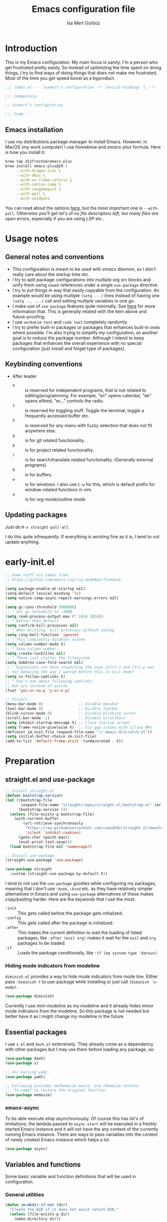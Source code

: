 #+TITLE: Emacs configuration file
#+AUTHOR: İsa Mert Gürbüz
#+BABEL: :cache yes
#+PROPERTY: header-args :tangle yes :noweb yes
#+PROPERTY: header-args:emacs-lisp :lexical yes
#+STARTUP: overview
#+OPTIONS: toc:3

* Introduction
This is my Emacs configuration. My main focus is sanity. I'm a person who get frustrated pretty easily. So instead of optimizing the time spent on doing things, I try to find ways of doing things that does not make me frustrated. Most of the time you get speed boost as a byproduct.

#+begin_src emacs-lisp
  ;;; index.el --- isamert's configuration -*- lexical-binding: t; -*-

  ;;; Commentary:

  ;; isamert's configuration

  ;;; Code:
#+end_src

** Emacs installation
I use my distributions package manager to install Emacs. However, in MacOS (my work computer) I use /homebrew/ and /emacs-plus/ formula. Here is how you install it:

#+begin_src sh
  brew tap d12frosted/emacs-plus
  brew install emacs-plus@29 \
       --with-dragon-icon \
       --with-dbus \
       --with-no-frame-refocus \
       --with-native-comp \
       --with-imagemagick \
       --with-poll \
       --with-xwidgets
#+end_src

You can read about the options [[https://github.com/d12frosted/homebrew-emacs-plus#options][here]], but the most important one is ~--with-poll~. Otherwise you'll get lot's of /no file descriptors left, too many files are open/ errors, especially if you are using LSP etc..

* Usage notes
** General notes and conventions
- This configuration is meant to be used with /emacs daemon/, so I don't really care about the startup time etc.
- I try to split package configurations into multiple org src blocks and unify them using ~noweb~ references under a single =use-package= directive.
- I try to put things in way that easily copyable from the configuration. An example would be using multiple =(setq ...)= lines instead of having one =(setq ... ...)= call and setting multiple variables in one go.
- I make use of =use-package= features quite minimally. See [[id:3d974e67-11fc-4f07-8cd4-ec6fd63152c4][here]] for more information that. This is generally related with the item above and future-proofing.
- I use =verbatim text= and ~code text~ completely randomly.
- I try to prefer built-in packages or packages that enhances built-in ones where possible. I'm also trying to simplify my configuration, so another goal is to reduce the package number. Although I intend to keep packages that enhances the overall experience with no special configuration (just install and forget type of packages).

** Keybinding conventions
- After leader
  - =e= :: is reserved for independent programs, that is not related to editing/programming. For example, "ec" opens calendar, "ee" opens elfeed, "er..." controls the radio.
  - =t= :: is reserved for toggling stuff. Toggle the terminal, toggle a frequently accessed buffer etc.
  - =h= :: is reserved for any menu with fuzzy selection that does not fit anywhere else.
  - =g= :: is for git related functionality.
  - =p= :: is for project related functionality.
  - =/= :: is for search/translate related functionality. (Generally external programs)
  - =b= :: is for buffers.
  - =w= :: is for windows. I also use =C-w= for this, which is default prefix for window-related functions in vim.
  - =o= :: is for org-mode/outline mode.
** Updating packages
Just do ~M-x straight-pull-all~.

I do this quite infrequently. If everything is working fine as it is, I tend to not update anything.

* early-init.el
#+begin_src emacs-lisp :tangle ~/.emacs.d/early-init.el
  ;; Some stuff are taken from:
  ;; https://github.com/emacs-lsp/lsp-mode#performance

  (setq package-enable-at-startup nil)
  (setq-default lexical-binding 'lv)
  (setq native-comp-async-report-warnings-errors nil)

  (setq gc-cons-threshold 3000000)
  ;; ^ Set gc threshold to ~30MB
  (setq read-process-output-max (* 1024 1024))
  ;; ^ Better than default
  (setq confirm-kill-processes nil)
  ;; ^ When exitting, kill processes withouh asking
  (setq ring-bell-function 'ignore)
  ;; ^ This completely disables alarms
  (setq column-number-mode t)
  ;; ^ Show column number
  (setq create-lockfiles nil)
  ;; ^ These just clutter the filesystem
  (setq dabbrev-case-fold-search nil)
  ;; ^ Expansions are done respecting the case (Ctrl-n and Ctrl-p was
  ;; not behaving the way I wanted before this in evil mode)
  (setq vc-follow-symlinks t)
  ;; ^ Don't ask about following symlinks
  ;; Ask y/n instead of yes/no
  (fset 'yes-or-no-p 'y-or-n-p)

  ;; Visuals
  (menu-bar-mode 0)                ;; Disable menubar
  (tool-bar-mode 0)                ;; Disable toolbar
  (blink-cursor-mode 0)            ;; Disable blinking cursor
  (scroll-bar-mode -1)             ;; Disable scrollbars
  (setq inhibit-startup-message t) ;; Close startup screen
  (setq frame-resize-pixelwise t)  ;; Fix gap issues with tiling WMs
  (defconst im-init-file (expand-file-name "~/.emacs.d/scratch.el"))
  (setq initial-buffer-choice im-init-file)
  (add-to-list 'default-frame-alist '(undecorated . t))
#+end_src
* Preparation
** straight.el and use-package

#+begin_src emacs-lisp
  ;; Install straight.el
  (defvar bootstrap-version)
  (let ((bootstrap-file
         (expand-file-name "straight/repos/straight.el/bootstrap.el" (or (ignore-errors straight-base-dir) user-emacs-directory)))
        (bootstrap-version 5))
    (unless (file-exists-p bootstrap-file)
      (with-current-buffer
          (url-retrieve-synchronously
           "https://raw.githubusercontent.com/raxod502/straight.el/develop/install.el"
           'silent 'inhibit-cookies)
        (goto-char (point-max))
        (eval-print-last-sexp)))
    (load bootstrap-file nil 'nomessage))

  ;; Install use-package
  (straight-use-package 'use-package)

  (use-package straight
    :custom (straight-use-package-by-default t))
#+END_SRC

I tend to not use the =use-package= goodies while configuring my packages, meaning that I don't use =:hook=, =:bind= etc. as they have relatively simpler alternatives in Emacs and using =use-package= alternatives of these makes copy/pasting harder. Here are the keywords that I use the most:
- =:init= :: This gets called before the package gets initialized.
- =:config= :: This gets called after the package is initialized.
- =:after= :: This makes the current definition to wait the loading of listed packages, like =:after (evil org)= makes it wait for the =evil= and =org= packages to be loaded.
- =:if= :: Loads the package conditionally, like =:if (eq system-type 'darwin)=.

*** Hiding mode indicators from modeline
~diminish.el~ provides a way to hide mode indicators from mode line. Either pass ~:diminish t~ to use-package while installing or just call ~(diminish 'x-mode)~.

#+BEGIN_SRC emacs-lisp
  (use-package diminish)
#+END_SRC

Currently I use [[mini-modeline]] as my modeline and it already hides minor mode indicators from the modeline. So this package is not needed but better have it as I might change my modeline in the future.

** Essential packages
I use =s.el= and =dash.el= extensively. They already come as a dependency with other packages but I may use them before loading any package, so:

#+begin_src emacs-lisp
  (use-package dash)
  (use-package s)

  ;; For parsing yaml.
  (use-package yaml)

  ;; Following provides defmemoize macro. Use (memoize-restore
  ;; 'fn-name) to restore the original function.
  (use-package memoize)
#+end_src

*** emacs-async
To be able execute elisp asynchronously. Of course this has lot's of
limitations, the lambda passed to ~async-start~ will be executed in a
freshly started Emacs instance and it will not have the any context of
the currently running Emacs instance. There are ways to pass variables
into the context of newly created Emacs instance which helps a lot.

#+begin_src emacs-lisp
  (use-package async)
#+end_src

** Variables and functions
Some basic variable and function definitions that will be used in configuration.

*** General utilities
#+BEGIN_SRC emacs-lisp
  (defun im-mkdir-if-not (dir)
    "Create the DIR if it does not exist return DIR."
    (unless (file-exists-p dir)
      (make-directory dir))
    dir)

  (defun im-font-exists-p (font)
    "Check if FONT exists."
    (x-list-fonts font))

  (defun im-assoc-regexp (key list &optional fn)
    "Like `assoc` but uses `string-match (car pair) KEY` for
  comparasion and returns all the matching pairs. FN is applied to
  the keys before matching, if present."
    (seq-filter
     (lambda (pair)
       (when (string-match-p (if fn (funcall fn (car pair)) (car pair)) key)
         pair))
     list))

  (defun im-region-or (what)
    "Returns currently selected string or WHAT-at-point string. WHAT
  can be 'symbol 'word or a function that returns string etc."
    (cond
     ((use-region-p) (buffer-substring-no-properties (region-beginning) (region-end)))
     ((functionp what) (funcall what))
     ((symbolp what) (thing-at-point what t))
     (t what)))

  (defun im-inner-back-quote-at-point ()
    "Return text inside the back quotes at point."
    (let ((bounds (evil-inner-back-quote)))
      (buffer-substring-no-properties
       (nth 0 bounds)
       (nth 1 bounds))))

  (defun im-shell-command-to-string (cmd)
    "Like `shell-command-to-string' but only stdout is returned."
    (string-trim
     (with-output-to-string
       (with-current-buffer standard-output
         (process-file
          shell-file-name nil '(t nil)  nil shell-command-switch
          cmd)))))

  (defun im-serialize-into-file (file data)
    (with-temp-file (expand-file-name file)
      (prin1 data (current-buffer))))

  (defun im-deserialize-from-file (file)
    (let ((fpath (expand-file-name file)))
      (when (and (file-exists-p fpath))
        (with-temp-buffer
          (insert-file-contents fpath)
          (goto-char (point-min))
          (read (current-buffer))))))

  ;; TODO Add a way to invalidate the file after given date
  (defmacro defmemoizefile (name arglist file &rest body)
    "Like a normal memoize function but persist the memoize cache to
  a file so that when Emacs is opened freshly, it'll continue using
  the memoize cache."
    (declare (indent 3) (doc-string 4))
    (let ((origfn (intern (concat (symbol-name name) "---defmemoizefile-origfn")))
          (memoizemap (intern (concat (symbol-name name) "---defmemoizefile-memoizemap"))))
      `(progn
         (setq ,memoizemap (make-hash-table :test 'equal))
         (when (file-exists-p (expand-file-name ,file))
           (setq ,memoizemap (im-deserialize-from-file ,file)))

         (defun ,origfn ,arglist
           ,@body)

         (defun ,name (&rest ___args)
           (if-let ((memoizedresult (gethash ___args ,memoizemap)))
               memoizedresult
             (let ((___result (apply #',origfn ___args)))
               (map-put! ,memoizemap ___args ___result)
               (im-serialize-into-file ,file ,memoizemap)
               ___result))))))

  (defun im-select-window-with-buffer (buffer-name)
    "Select the first visible window that matches given BUFFER-NAME."
    (declare (indent 1))
    (let ((curr (buffer-name (current-buffer))))
      (--first
       (-as-> (window-buffer it) buffer
              (buffer-name buffer)
              (when (and (string-match buffer-name buffer) (not (equal curr buffer)))
                (select-window it)))
       (window-list))))

  (defmacro im-with-visible-buffer (buffer-name &rest body)
    "Evaluate BODY within the BUFFER-NAME that is currently visible."
    `(with-selected-window (selected-window)
       (when (im-select-window-with-buffer ,buffer-name)
         ,@body)))

  (defun im-sync-async-command-to-string (command &rest args)
    "Run async command and wait until it's finished. This may seem stupid but I had to use it."
    (with-temp-buffer
      (let ((process (apply 'start-process `("sync-async-proc" ,(current-buffer) ,command ,@args))))
        (while (process-live-p process)
          (sit-for 0.1))
        (buffer-string))))

  (defmacro let-plist (plist &rest form)
    "Like `let-alist' but for plists."
    (declare (indent 1))
    `(let-alist (transient-plist-to-alist ,plist)
       ,@form))

  (defun im-mimetype (path)
    "Return mimetype of given file at PATH."
    (string-trim (shell-command-to-string (format "file --brief --mime-type '%s'" path))))

  (defun im-to-keyword (it)
    "Convert given string or symbol to a :keyword."
    (thread-last
      (cond
       ((stringp it) it)
       ((symbolp it) (symbol-name it))
       (t (error "Trying to convert %s to symbol" it)))
      (string-remove-prefix ":")
      (concat ":")
      (downcase)
      (intern)))

  (defun im-alist-to-plist (alist)
    "Convert association list ALIST into the equivalent property-list form.
  The plist is returned.  This converts from

  \((a . 1) (b . 2) (c . 3))

  into

  \(:a 1 :b 2 :c 3)

  The original alist is not modified.

  This function is taken from `mm-decode.el' and modified."
    (let (plist)
      (while alist
        (let ((el (car alist)))
          (setq plist (cons (cdr el) (cons (im-to-keyword (car el)) plist))))
        (setq alist (cdr alist)))
      (nreverse plist)))

  (defmacro λ-interactive (&rest body)
    "Useful for defining keybindings."
    `(lambda () (interactive) ,@body))

  (defun im-kill (x &optional replace)
    (kill-new x replace)
    x)

  (defun im-force-focus-emacs ()
    "Focus Emacs frame if not focused already."
    (unless (frame-focus-state)
      (pcase system-type
        ('darwin
         (shell-command-to-string
          "osascript -e 'tell application \"System Events\" to click UI element \"Emacs\" of list 1 of application process \"Dock\"'"))
        ('gnu/linux
         (user-error "Implement this: im-force-focus-emacs")))))

  (defun im-line-count-below-cursor ()
    "Return the number of lines displayed below the cursor in the current window."
    (let ((line (line-number-at-pos)))
      (save-excursion
        (move-to-window-line 0)
        (- (window-height) (- line (line-number-at-pos))))))
#+end_src

*** Configuration utilities
#+begin_src emacs-lisp
  (defun im-apply-patch-from-src-block (block-point-or-name target-folder)
    "Apply the patch at src block BLOCK-POINT-OR-NAME to TARGET-FOLDER.
  I keep some of my changes to packages as in patch format and this
  simplifies applying those patches.  I try to utilize advices most
  of the time but this is for those times where advices either
  complicates things or not sufficient."
    (interactive (list
        (if-let (x (org-babel-where-is-src-block-head))
            x
          (save-excursion
            (org-babel-goto-named-src-block (read-string "Block name: "))
            (point)))))
    (save-excursion
      (if (stringp block-point-or-name)
          (org-babel-goto-named-result block-point-or-name)
        (goto-char block-point-or-name))
      (let* ((block-content (org-element-property :value (org-element-at-point)))
             (filename (make-temp-file "temp" nil ".patch" block-content))
             (default-directory target-folder)
             (patch-command (format "patch -p1 < %s" filename))
             (patch-command-result (shell-command-to-string patch-command)))
        (if (string-match-p "^patching file" patch-command-result)
            (message "Patch applied successfully:\n%s" patch-command-result)
          (error "Error applying patch:\n%s" patch-command-result)))))
#+end_src
*** Elisp utils
#+begin_src emacs-lisp
  (defmacro im-tap (form)
    "Evaluate FORM and return its result.
  Additionally, print a message to the *Messages* buffer showing
  the form and its result.

  This macro is useful for debugging and inspecting the
  intermediate results of Elisp code without changing your code
  structure. Just wrap the form with `im-tap' that you want to see
  it's output without introducing an intermediate let-form."
    `(let ((result ,form))
       (message "[im-tap :: %s] → %s" ,(prin1-to-string form) result)
       result))

  (defun im-debug (thing)
    "Like `im-tap' but uses `pp-display-expression' to display the
  result instead of `message'."
    (pp-display-expression thing "*im-debug*")
    thing)

  (defmacro im-append! (lst item)
    "Append ITEM to end of the LST.
  Modifies LST. Only meant to be used in configuration."
    `(setq ,lst (append ,lst (list ,item))))

  (defun im-elisp-find-file-prefix ()
    "Extract prefix from defgroup statement in current buffer.
  I use this in my `defun' snippet via yasnippet."
    (or (save-excursion
          (goto-char (point-min))
          (when (search-forward-regexp ":prefix \"\\(.*\\)\"" nil t)
            (match-string 1)))
        "im-"))
#+end_src
*** Clipboard functions
#+begin_src emacs-lisp
  (defun im-clipboard-command ()
    "Get clipboard command for current system.
        The returned command directly puts the image data into stdout."
    (cond
     ((locate-file "xclip" exec-path) "xclip -selection clipboard -target image/png -out")
     ((locate-file "pngpaste" exec-path) "pngpaste -")))

  (defun im-clipboard-contains-image-p ()
    "Check whether the clipboard has image or not."
    (pcase system-type
      ('gnu/linux (s-contains? "image/" (im-sync-async-command-to-string "xclip" "-o" "-sel" "c" "-t" "TARGETS")))
      ('darwin (eq (shell-command "pngpaste - &>/dev/null") 0))))

  (defun im-save-clipboard-image-to-file (file)
    "Save the image in clipboard (if there is any) to given FILE.
    Also see `im-clipboard-contains-image-p' to check if there is one."
    (interactive "FFile to save the image: ")
    (shell-command (format "%s > %s" (im-clipboard-command) file)))
#+end_src
*** User input
#+begin_src emacs-lisp
  (cl-defun im-get-input (&key (mode #'org-mode)
                                    (init "")
                                    on-accept
                                    on-reject
                                    pre-process)
    "Display a buffer to user to enter some input."
    (let* ((buffer (get-buffer-create "*im-input*"))
           (success-handler (lambda ()
                              (interactive)
                              (let ((pre-proc-result (when pre-process
                                                       (with-current-buffer buffer
                                                         (funcall pre-process))))
                                    (result (substring-no-properties (buffer-string))))
                                (kill-buffer buffer)
                                (if pre-process
                                    (funcall on-accept result pre-proc-result)
                                  (funcall on-accept result)))))
           (reject-handler (lambda ()
                             (interactive)
                             (kill-buffer buffer)
                             (when on-reject
                               (funcall on-reject)))))
      (switch-to-buffer buffer)
      (with-current-buffer buffer
        (funcall mode)
        (use-local-map (copy-keymap (current-local-map)))
        (local-set-key (kbd "C-c C-c") success-handler)
        (local-set-key (kbd "C-c C-k") reject-handler)
        (setq header-line-format "Hit `C-c C-c' to save `C-c C-k' to reject.")
        (insert init))))

  (defun im-alist-completing-read (prompt alist &optional initial)
    "Like `completing-read' but returns value of the selected key in given ALIST."
    (alist-get
     (completing-read prompt alist nil nil initial)
     alist nil nil #'equal))

  (cl-defun im-completing-read
      (prompt objects &key (formatter #'identity) category (sort? t) def multiple?)
    "Provide an interactive completion interface for selecting an item from a list of objects.

  - PROMPT: The prompt string to display to the user.
  - OBJECTS: A list of objects to choose from.
  - FORMATTER: (Optional) A function that formats each object
    before displaying it to the user. The default is `'identity',
    which means no formatting.
  - CATEGORY: (Optional) A category symbol associated with the
    completion. This can be used to provide additional completion
    behavior.
  - SORT?: (Optional) A boolean value indicating whether the
    completion list should be sorted. The default is t.
  - DEF: (Optional) The default value to return if no selection is
    made. If multiple selections are allowed, this value will be
    returned as a list.
  - MULTIPLE?: (Optional) A boolean value indicating whether
    multiple selections are allowed. The default is `nil`.

  If MULTIPLE? is nil, this function returns the selected object
  from the completion list. If MULTIPLE? is t, this function
  returns a list of selected objects. If no selection is made, the
  DEF value is returned."
    (let* ((object-table
            (make-hash-table :test 'equal :size (length objects)))
           (object-strings
            (mapcar
             (lambda (object)
               (let ((formatted-object (funcall formatter object)))
                 (puthash formatted-object object object-table)
                 (propertize formatted-object 'empv-item object)))
             objects))
           (selected
            (funcall
             (if multiple? #'completing-read-multiple #'completing-read)
             (format "%s " prompt)
             (lambda (string predicate action)
               (if (eq action 'metadata)
                   `(metadata
                     ,(when category (cons 'category category))
                     ,@(unless sort?
                         '((display-sort-function . identity)
                           (cycle-sort-function . identity))))
                 (complete-with-action
                  action object-strings string predicate))))))
      (if multiple?
          (or (mapcar (lambda (it) (gethash it object-table)) selected) def)
        (gethash selected object-table (or def selected)))))


  (defun im-dmenu (prompt items &rest ignored)
    "Like `completing-read' but instead use dmenu.
  Useful for system-wide scripts."
    (with-temp-buffer
      (thread-first
        (cond
         ((functionp items)
          (funcall items "" nil t))
         ((listp (car items))
          (mapcar #'car items))
         (t
          items))
        (string-join "\n")
        string-trim
        insert)
      (shell-command-on-region
       (point-min)
       (point-max)
       (pcase system-type
         ('gnu/linux (format "rofi -dmenu -fuzzy -i -p '%s'" prompt))
         ('darwin "choose"))
       nil t "*im-dmenu error*" nil)
      (string-trim (buffer-string))))

  (cl-defmacro im-output-select
      (&key cmd prompt keep-order (formatter 'it) (split "\n") (drop 0) (filter t) (map 'it) (do 'it) category)
    "Run given CMD and do a `completing-read' on it.
  This macro is intended to quicken up the process of running a
  shell command and doing a completing-read on it and then using
  the result in another context, possibly on another shell
  command."
    `((lambda (it) ,do)
      (im-completing-read
       ,prompt
       (seq-map-indexed
        (lambda (it idx) ,map)
        (seq-filter
         (lambda (it) ,filter)
         (seq-drop
          (s-split
           ,split
           (shell-command-to-string ,cmd)
           t)
          ,drop)))
       :formatter (lambda (it) ,formatter)
       :sort? ,(not keep-order)
       :category ,category)))

  (defun im-read-string (prompt &rest rest)
    "Like `read-string' but returns `nil' on empty input."
    (let ((result (string-trim (apply #'read-string prompt rest))))
      (if (string-equal result "")
          nil
        result)))
#+end_src

*** String utils
#+begin_src emacs-lisp
  ;; Source: https://gist.github.com/jordonbiondo/c4e22b4289be130bc59b
  (defmacro im-s-interpolated (str)
    "Elisp string interpolation.
  Uses #{elisp-code} syntax."
    (let ((exprs nil))
      (with-temp-buffer
        (insert str)
        (goto-char 1)
        (while (re-search-forward "#{" nil t 1)
          (let ((here (point))
                (emptyp (eql (char-after) ?})))
            (unless  emptyp (push (read (buffer-substring (point) (progn (forward-sexp 1) (point)))) exprs))
            (delete-region (- here 2) (progn (search-forward "}") (point)))
            (unless emptyp (insert "%s"))
            (ignore-errors (forward-char 1))))
        (append (list 'format (buffer-string)) (reverse exprs)))))

  (defun im-s-upcase-until (until s)
    "Make prefix of a string S uppercase until given char UNTIL.
  `(im-s-upcase-until \"-\" \"aha-hehe\")' -> \"AHA-hehe\""
    (let ((end (s-index-of until s)))
      (concat
       (s-upcase (substring s 0 end))
       (substring s end))))

  (defun im-string-url-case (str)
    "Convert STR to something like `a-string-appropriate-for-urls'.
  >> (im-string-url-case \" test: test! şeyler ÜPPERCaSE   vs.\")
  => \"test-test-seyler-uppercase-vs\""
    (->>
     str
     downcase
     (s-replace-all
      '(("'" . "")
        ("ö" . "o")
        ("ı" . "i")
        ("ğ" . "g")
        ("ü" . "u")
        ("ş" . "s")
        ("ö" . "o")
        ("ç" . "c")))
     (s-trim)
     (replace-regexp-in-string "[^a-zA-Z0-9]" "-")
     (replace-regexp-in-string "-+" "-")
     (s-chop-prefix "-")
     (s-chop-suffix "-")))

  (defun im-human-readable-size (size-in-bytes)
    (let* ((units '("B" "KB" "MB" "GB" "TB" "PB" "EB" "ZB" "YB"))
           (unit (car units))
           (bytes (float size-in-bytes))
           (exponent (floor (log bytes 1024))))
      (setq units (cdr units))
      (while (> exponent 0)
        (setq bytes (/ bytes 1024.0))
        (setq exponent (1- exponent))
        (setq unit (car units))
        (setq units (cdr units)))
      (format "%.2f %s" bytes unit)))
#+end_src
*** List/hash-table/vector utils
#+begin_src emacs-lisp
  (defun im-ht-to-alist (val)
    "Bad way to convert hash-tables with vectors into alists. I use
  this only for debugging."
    (cond
     ((hash-table-p val) (im-ht-to-alist (ht-to-alist val)))
     ((vectorp val) (mapcar #'im-ht-to-alist (cl-coerce val 'list)))
     ((json-alist-p val) (map-apply (lambda (key it) (cons key (im-ht-to-alist it))) val))
     ((listp val) (mapcar (lambda (key it) (cons key (im-ht-to-alist it))) val))
     (t val)))
#+end_src
*** Quick table
#+begin_src emacs-lisp
  (cl-defun im-output-to-tabulated-list (str &key buffer (sep " "))
    (with-current-buffer buffer
      (let* ((lines (s-split "\n" str t))
             (header-items (s-split sep (car lines) t))
             (header (cl-coerce (--map (list it (/ 100 (length header-items)) nil) header-items) 'vector))
             (rows (thread-last lines
                     (-drop 1)
                     (--map-indexed (list (number-to-string it-index) (coerce (s-split sep it t) 'vector))))))
        (tabulated-list-mode)
        (setq tabulated-list-format header)
        (setq tabulated-list-entries rows)
        (setq tabulated-list-padding 4)
        (tabulated-list-init-header)
        (tabulated-list-print t))
      (switch-to-buffer buffer)))
#+end_src
*** API call
This function is for doing easy REST calls and it uses plists for everything because it's more readable and easier to type than alists (but you can still use alists if you want or need to). I use this to quickly prototype stuff in elisp.

#+begin_src emacs-lisp
  (cl-defun im-request
      (endpoint
       &rest params
       &key (-type "GET") (-headers) (-data) (-params) (-async?) (-success) (-raw)
       &allow-other-keys)
    "Like `request' but plist and JSON oriented. JSON responses are
  automatically parsed, query parameters are constructed from
  top-level keywords, request body can be a plist (which will be
  serialized into JSON). Examples:

      (im-request \"some/endpoint\")

  With url parameters:

      (im-request \"...\" :query \"test\" :page 3 :page_size 15)

  If you want to pass an alist as url params:

      (im-request \"...\" :-params '((query . \"test\") (page . 3) (page_size . 15)))

  POST with json body:

      (im-request \"...\" :-type 'POST :-data '(:key1 1 :key2 2))

  With some HTTP headers:

      (im-request \"...\" :-headers '(:Authorization \"Bearer e21ewqfasdwtkl\"))

  Async request:

      (im-request \"...\"
        :-async? t
        :-success (cl-function
                    (lambda (&key data &allow-other-keys)
                      ...use the parsed json DATA...)))
  "
    (interactive (list (read-string "URL: ") :-raw t))
    (declare (indent defun))
    (let (json
          (json-object-type 'alist)
          (json-array-type #'list)
          (json-key-type 'symbol))
      ;; Remove request related items from params list
      (dolist (key '(:-type :-headers :-data :-params :-async? :-success :-raw))
        (cl-remf params key))

      (request
        endpoint
        :type -type
        ;; TODO Maybe roll my own plist-to-alist function
        :headers (cond
                  ((and -headers (json-alist-p -headers)) -headers)
                  ((and -headers (json-plist-p -headers)) (transient-plist-to-alist -headers))
                  (t nil))
        :parser (if -raw #'buffer-string #'json-read)
        :success (if -async?
                     -success
                   (cl-function
                    (lambda (&key data &allow-other-keys)
                      (setq json data))))
        :error (cl-function
                (lambda (&key status data &allow-other-keys)
                  (user-error "STATUS: %s, DATA: %s," status data)))
        :sync (not -async?)
        :data (cond
               ((and -data (json-alist-p -data)) -data)
               ((and -data (json-plist-p -data)) (transient-plist-to-alist -data))
               ((stringp -data) -data)
               (t nil))
        :params (cond
                 ((and -params (json-alist-p -params)) -params)
                 ((and -params (json-plist-p params)) (transient-plist-to-alist -params))
                 (t (transient-plist-to-alist params))))
      (when (called-interactively-p 'interactive)
        (with-current-buffer (get-buffer-create "*im-request-response*")
          (erase-buffer)
          (insert json)
          (json-pretty-print-buffer)
          (json-ts-mode)
          (switch-to-buffer-other-window (current-buffer))
          (goto-char (point-min))))
      json))
#+end_src
*** URL/web utils
#+begin_src emacs-lisp
  (defun im-url-parse-title ()
    (dom-text (car (dom-by-tag (libxml-parse-html-region (point-min) (point-max)) 'title))))

  (defun im-url-get-title (url)
    "Get title of the URL."
    (with-current-buffer (url-retrieve-synchronously url :silent :inhibit-cookies)
      (im-url-parse-title)))

  (defun im-url-get-title-async (url cb)
    "Get title of the URL, async."
    (url-retrieve
     url
     (lambda (_status)
       (funcall cb (im-url-parse-title))
       (kill-buffer))
     nil :silent :inhibit-cookies))

  (defmacro with-default-browser (&rest body)
    `(let* ((browse-url-handlers nil)
            (browse-url-browser-function browse-url-secondary-browser-function))
       ,@body))

  (defun im-json-encode-and-show (obj)
    "Show given elisp OBJ as pretty printed JSON."
    (switch-to-buffer-other-window (get-buffer-create "*raw-pretty*"))
    (insert (json-encode obj))
    (json-pretty-print-buffer)
    (json-ts-mode))

  (defun im-url? (url)
    "Check if given URL is really an URL or not."
    (or (s-match "^\\(https?\\|file\\)://\\|www." url)
        (s-match "\\.\\(org\\|net\\|com\\)$" url)))
#+end_src
*** Other
#+begin_src emacs-lisp
  (defun im-kill-this-buffer ()
    "Kill current buffer.
  Function `kill-this-buffer' does not work reliably.  See
  documentation of it."
    (interactive)
    (kill-buffer (current-buffer)))

  (defun im-add-to-path (path)
    "Add given PATH to PATH variable.
  Useful for adding something to Emacs' PATH without restarting it."
    (interactive "sPath: ")
    (add-to-list 'exec-path (expand-file-name path))
    (setenv "PATH" (concat (getenv "PATH") ":" (expand-file-name path))))
#+end_src
*** File operations
#+begin_src emacs-lisp
  (defun im-latest-file (&optional path)
    "Get latest file in PATH."
    (car (directory-files (or path default-directory) 'full "^\\([^.]\\|\\.[^.]\\|\\.\\..\\)" #'file-newer-than-file-p)))

  (defun im-directory-files-recursively (dir regexp)
    "Faster alternative to `directory-files-recursively'."
    (->>
     (format
      "fd '%s' '%s' --type file --maxdepth 4 --absolute-path"
      regexp
      (expand-file-name dir))
     (shell-command-to-string)
     (s-trim)
     (s-split "\n")))
#+end_src
** Load path
Add =~/.emacs.d/load/= to =load-path=. I have extra configuration kept in this path.

#+begin_src emacs-lisp
  (defconst im-load-path (expand-file-name "~/.emacs.d/load/"))
  (add-to-list 'load-path im-load-path)
#+end_src

Also load ~im-secrets~ from =load-path=. I'll be utilizing some variables defined here throughout my configuration. It contains some api-keys, some tokens or some passwords etc. that I don't want to leak into public. Instead of doing mutations on an external hidden script, I define variables in this external hidden script and reference them in the configuration. This way the logic stays in the public configuration file so that everyone can take a look, but only the variable itself will be hidden from the public.

#+begin_src emacs-lisp
  (load "im-secrets")
#+end_src

* Basics
** Overriding some defaults
#+begin_src emacs-lisp
#+end_src
*** M-Backspace should delete, instead of killing
#+begin_src emacs-lisp
  ;; https://www.emacswiki.org/emacs/BackwardDeleteWord
  (defun delete-word (arg)
    "Delete characters forward until encountering the end of a word.
  With argument, do this that many times."
    (interactive "p")
    (if (use-region-p)
        (delete-region (region-beginning) (region-end))
      (delete-region (point) (progn (forward-word arg) (point)))))

  (defun backward-delete-word (arg)
    "Delete characters backward until encountering the end of a word.
  With argument, do this that many times."
    (interactive "p")
    (delete-word (- arg)))

  (global-set-key (read-kbd-macro "<M-DEL>") 'backward-delete-word)
#+end_src

** Recent files
Save recent files. Also exclude package files that appears after installing a package or after an update from recent list.

#+BEGIN_SRC emacs-lisp
  (use-package recentf
    :straight (:type built-in)
    :defer 5
    :config
    (setq recentf-max-saved-items 500)
    (add-to-list 'recentf-exclude (format ".*\\.elc" (getenv "HOME")))
    (add-to-list 'recentf-exclude "/tmp/.*")
    (add-to-list 'recentf-exclude "/var/folders/.*")
    (recentf-mode t))

#+END_SRC

** Save minibuffer, kill-ring, search-ring history
#+begin_src emacs-lisp
  (use-package savehist
    :straight (:type built-in)
    :config
    ;; Clipboard selections are copied into the kill-ring
    (setq save-interprogram-paste-before-kill t)
    (setq savehist-additional-variables '(kill-ring search-ring regexp-search-ring))
    (setq savehist-file "~/.emacs.d/savehist")
    (savehist-mode 1))
#+end_src

** Better scrolling
*** Better settings for mouse scroll
#+BEGIN_SRC emacs-lisp
  (setq mouse-wheel-scroll-amount '(1 ((shift) . 1))) ;; one line at a time
  (setq mouse-wheel-progressive-speed nil)            ;; don't accelerate scrolling
  (setq mouse-wheel-follow-mouse 't)                  ;; scroll window under mouse
#+END_SRC

*** Mouse shortcuts for zooming
- Ctrl-Scroll to zoom in and out

#+BEGIN_SRC emacs-lisp
  (global-set-key [C-mouse-4] 'text-scale-increase)
  (global-set-key [C-mouse-5] 'text-scale-decrease)
  (global-set-key (kbd "C-+") 'text-scale-increase)
  (global-set-key (kbd "C-=") 'text-scale-decrease)
#+END_SRC

*** Conservative scrolling
If the cursor is at the end of the file, when you scroll emacs does a strange jump. This fixes it.

#+BEGIN_SRC emacs-lisp
  (setq scroll-conservatively 100) ;; When cursor reaches end, just scroll line-by-line
  ;; (setq scroll-margin 10) ;; Start scolling earlier
#+END_SRC

** Backups
Instead of having a file that ends with ~ or '# files in same directory, save all backup files in =~/.emacs.d/backups=.

#+BEGIN_SRC emacs-lisp
  (defconst im-backup-dir (im-mkdir-if-not "~/.emacs.d/backups/"))

  (setq backup-directory-alist `((".*" . ,im-backup-dir)))
  (setq auto-save-file-name-transforms `((".*" ,im-backup-dir t)))

  (setq backup-by-copying t)
  ;; ^ Don't delink hardlinks
  (setq version-control t)
  ;; ^ Use version numbers on backups
  (setq delete-old-versions t)
  ;; ^ Automatically delete excess backups
  (setq kept-new-versions 20)
  ;; ^ How many of the newest versions to keep
  (setq kept-old-versions 5)
  ;; ^ How many of the old versions to keep
#+END_SRC

** Remove trailing space before save
#+BEGIN_SRC emacs-lisp
  (add-hook 'before-save-hook 'delete-trailing-whitespace)
#+END_SRC

** Make script files executable automatically
#+begin_src emacs-lisp
  (add-hook 'after-save-hook #'executable-make-buffer-file-executable-if-script-p)
  (with-eval-after-load 'ob-tangle
    (add-hook 'org-babel-post-tangle-hook #'executable-make-buffer-file-executable-if-script-p))
#+end_src

** Automatically run some commands after saving specific files
This is like =autocmd BufWritePost= of vim. When a particular file is edited, I want to make sure a command runs after the save.

#+BEGIN_SRC emacs-lisp
  (defvar im-run-after-save-alist
    '(("~/.\\(Xresources\\|Xdefaults\\)" . "xrdb %; notify-send 'xrdb updated'")
      ("~/.Xresources.d/.*"              . "xrdb ~/.Xresources; notify-send 'xrdb updated'")
      ("~/.config/sxhkd/sxhkdrc"         . "pkill -USR1 -x sxhkd; notify-send 'sxhkd updated'")
      ("~/.config/skhd/skhdrc"           . "skhd --reload; osascript -e 'display notification \"skhd updated\"'")
      ("~/.config/kmonad-linux.kbd"      . "systemctl --user restart kmonad"))
    "File association list with their respective command.")

  (add-hook 'after-save-hook #'im-post-save-run-command)
  (with-eval-after-load 'ob-tangle
    (add-hook 'org-babel-post-tangle-hook #'im-post-save-run-command))

  (defun im-post-save-run-command ()
    "Execute the specified command after saving specified file."
    (when-let* ((fname (buffer-file-name))
                (match (im-assoc-regexp fname im-run-after-save-alist #'expand-file-name)))
      (mapcar
       (-lambda ((_ . command))
         (cond
          ((stringp command)
           (shell-command (s-replace "%" fname command)))
          ((functionp command)
           (funcall command fname))
          (t
           (message ">> Wrong specification in `im-run-after-save-alist' for %s" fname))))
       match)))
#+END_SRC

** repeat-mode
Enables you to have repeatable keybindings.

#+begin_src emacs-lisp
  (use-package repeat
    :straight (:type built-in)
    :hook (after-init . repeat-mode))

  (defmacro im-make-repeatable (name &rest rest)
    "Put given pairs in a keymap and mark them as repeatable."
    (declare (indent 1))
    (let ((pairs (-partition 2 rest))
          (map-name (intern (format "im-repeat-map-for-%s" name))))
      `(progn
         (defvar ,map-name
           (let ((map (make-sparse-keymap)))
             ,@(--map `(define-key map (kbd ,(car it)) ',(cadr it)) pairs)
             map))
         (--each ',(-map #'cadr pairs)
           (put it 'repeat-map ',map-name)))))
#+end_src

* Visuals
** General
#+begin_src emacs-lisp
  ;; Disable menubar
  (menu-bar-mode 0)
  ;; Wrap long lines
  (global-visual-line-mode t)
  ;; Highlight current line
  (global-hl-line-mode t)
  ;; Disable global-hl-line-mode in eshell, ansi-term, vterm

  (defun im-disable-hl-line-mode-for-buffer ()
    "Disable `global-hl-line-mode' for current buffer only.
  I explicitly disable this mode for some modes in my configuration
  using this function."
    (setq-local global-hl-line-mode nil))
#+end_src

** Fonts and theme
#+BEGIN_SRC emacs-lisp
  (use-package doom-themes)
  (use-package modus-themes)
  (use-package ef-themes)

  (defconst im-theme 'modus-vivendi)
  (defconst im-fonts '("Iosevka Comfy Motion" "Iosevka Comfy" "Iosevka Nerd Font"))
  (defconst im-font-height (pcase system-type ('gnu/linux 138) ('darwin 160)))

  (defun im-set-font-and-theme-config ()
    "Configure font and theme."
    (interactive)
    ;; Set the first avilable font from the `im-fonts' list
    (ignore-errors
      (let ((font (->>
                   im-fonts
                   (-filter #'im-font-exists-p)
                   car)))
        (set-face-attribute 'default nil
                            :font font
                            :weight 'normal
                            :width 'normal
                            :height im-font-height))
      ;; ...and load the theme
      (load-theme im-theme t)))

  (defun im-set-font-and-theme-config-in-frame (frame)
    (with-selected-frame frame
      (im-set-font-and-theme-config)))

  (if (daemonp)
      ;; Following sets font/font-size for each emacsclients frame
      (add-hook
       'after-make-frame-functions
       #'im-set-font-and-theme-config-in-frame)
    ;; Not in daemon mode, set theme etc directly
    (im-set-font-and-theme-config))
#+END_SRC

** prettify-symbols-mode
I make use of this mode quite frequently throughout the configuration.

#+begin_src emacs-lisp
  (setq prettify-symbols-unprettify-at-point t)

  (defmacro im-prettify-mode (mode pairs)
    "Prettify given PAIRS in given MODE.
  Just a simple wrapper around `prettify-symbols-mode`"
    (declare (indent 1))
    (let ((hook (intern (concat (symbol-name mode) "-prettify-symbols-hook"))))
      `(progn
         (defun ,hook ()
           (setq prettify-symbols-alist `(,@prettify-symbols-alist ,@',(eval pairs)))
           (prettify-symbols-mode 1))
         (add-hook ',mode #',hook))))
#+end_src

** fira-code-mode (font ligatures)
This adds Fira Code ligatures into Emacs, meaning that it prettifies well-known code symbols. This mode also saves the length of the chars, so it does not break spacing.
- After the first install, you need to call =fira-code-mode-install-fonts= and then maybe restart Emacs etc.

#+begin_src emacs-lisp :tangle no
  ;; FIXME: having problems with X forwarding
  (use-package fira-code-mode
    :hook
    ((prog-mode org-mode) . fira-code-mode)
    :config
    (setq fira-code-mode-disabled-ligatures '(":" "x" "[]")))
#+end_src

** Pages & page-break-lines & repeat-mode
You can jump between /pages/ by using ~C-x [~ and ~C-x ]~. See [[https://www.gnu.org/software/emacs/manual/html_node/emacs/Pages.html][this]] for more information.

#+begin_src emacs-lisp
  (define-advice forward-page (:after (&rest _) recenter-buffer)
    "Recenter the page after doing a forward-page. This is always
  what I want."
    (when (cl-find this-command '(backward-page forward-page))
      (recenter nil)))
#+end_src

Displays ~^L~ (page breaks) as full-width straight lines:

#+begin_src emacs-lisp
  (use-package page-break-lines
    :hook ((emacs-lisp-mode . page-break-lines-mode)
           (lisp-mode . page-break-lines-mode)
           (lisp-data-mode . page-break-lines-mode)
           (scheme-mode . page-break-lines-mode)
           (compilation-mode . page-break-lines-mode)
           (outline-mode . page-break-lines-mode)
           (clojure-mode . page-break-lines-mode)
           (help-mode . page-break-lines-mode)))
#+end_src

After doing ~C-x [,]~ you can continue spamming ~[~ or ~]~ to jump prev/next pages with the help of ~repeat-mode~.

** Frame title
Make window title contain buffer name so it's easier to identify windows. I use ~rofi~ to switch between windows in my DE, so it helps to have buffer name in window title.

#+BEGIN_SRC emacs-lisp
  (setq frame-title-format "%b - emacs")
#+END_SRC

** Parentheses
*** Matching
Just enable parenthesis matching.

#+BEGIN_SRC emacs-lisp
  (use-package show-paren
    :straight (:type built-in)
    :hook (prog-mode . show-paren-local-mode)
    :config
    (setq show-paren-style 'parenthesis))
#+END_SRC

*** Rainbow
Colors parentheses depending on their dept.

#+BEGIN_SRC emacs-lisp
  (use-package rainbow-delimiters
    :hook (prog-mode . rainbow-delimiters-mode))
#+END_SRC

** Highlight trailing spaces
- Following highlights trailing spaces. Also see: [[Remove trailing space before save]]

#+BEGIN_SRC emacs-lisp
  (use-package whitespace
    :hook (after-init . global-whitespace-mode)
    :config
    (setq whitespace-style '(face empty tabs trailing))
    (setq whitespace-global-modes '(not org-mode markdown-mode vterm-mode magit-log-mode nov-mode eshell-mode dired-mode dirvish-mode w3m-mode)))

  (defun im-whitespace-mode-toggle ()
    "Toggle between more and less agressive whitespace modes.
  Toggles between showing every whitespace (tabs, spaces, newlines
  etc.) and only showing trailing spaces and tabs.  By default I use
  the latter but sometimes I want to see everything and the
  function helps me go between these modes easily."
    (interactive)
    (if (member 'spaces whitespace-style)
        (setq whitespace-style '(face empty tabs trailing))
      (setq whitespace-style '(face tabs spaces trailing lines space-before-tab newline indentation empty space-after-tab space-mark tab-mark newline-mark)))
    (whitespace-mode 0)
    (whitespace-mode 1))
#+END_SRC

** Spaces instead of tabs
#+BEGIN_SRC emacs-lisp
  (setq-default tab-width 2)
  (setq-default indent-tabs-mode nil)
#+END_SRC

** Shackle windows
Make some temproary windows appear at bottom. This makes buffer management so much easier. Buffers that will match given regex will appear at bottom while covering the given amount of screen.

#+BEGIN_SRC emacs-lisp
  ;; SOURCE: https://www.reddit.com/r/emacs/comments/345vtl/make_helm_window_at_the_bottom_without_using_any/
  (defun im-shackle-window (name size)
    "Make the buffer NAME appear at bottom of the window, filling
    SIZE percent of the window."
    (add-to-list 'display-buffer-alist
                 `(,name
                   (display-buffer-in-side-window)
                   (inhibit-same-window . t)
                   (window-height . ,size))))

  (defun im-clear-side-windows ()
    "Clear all side windows.
  This is sometimes required to get around the error: `Cannot make
  side window the only window'"
    (interactive)
    (when (window-with-parameter 'window-side)
      (window-toggle-side-windows)))
#+END_SRC

** Miscellaneous packages
Some small packages that enriches editing experience visually. I don't enable all of them by default, I enable most of them whenever I need the functionality. I utilize an appearance [[Hydra]] to quickly toggle the functionality I need.

#+begin_src emacs-lisp
  ;; Show column guidelines
  (use-package fill-column-indicator
    :defer t)

  ;; By default Emacs scales fonts with text-scale-{increase,decrease}
  ;; per buffer. This scales fonts with
  ;; default-text-scale-{increase,decrease} globally.
  (use-package default-text-scale
    :demand t)

  ;; Highlights changed lines in git. You need to save the buffer to see
  ;; the changes.
  (use-package diff-hl
    :hook (prog-mode . diff-hl-mode))

  ;; It helps you to find your cursor when you change buffers/windows
  ;; etc with a little animation.
  ;; hl-line-mode helsp with finding the cursor. Disabled for now.
  ;; (use-package beacon
  ;;   :hook (after-init . beacon-mode)
  ;;   :config
  ;;   (setq beacon-blink-duration 0.5)
  ;;   (setq beacon-push-mark 50)
  ;;   (setq beacon-color "#9F72D9")
  ;;   (add-to-list 'beacon-dont-blink-major-modes 'dirvish-mode)
  ;;   (add-to-list 'beacon-dont-blink-major-modes 'eshell-mode))

  ;; This shows some indent guides and it's highly configurable.
  (use-package highlight-indent-guides
    :defer t
    :config
    (set-face-background 'highlight-indent-guides-odd-face "darkgray")
    (set-face-background 'highlight-indent-guides-even-face "dimgray")
    (set-face-foreground 'highlight-indent-guides-character-face "dimgray")
    (setq highlight-indent-guides-method 'bitmap)
    (setq highlight-indent-guides-bitmap-function 'highlight-indent-guides--bitmap-line))
#+end_src

* evil-mode
** Basic configuration
#+BEGIN_SRC emacs-lisp
  (use-package evil
    :demand t
    :init
    ;; Following two is required by evil-collection. It's probably wiser
    ;; to set evil-want-keybinding to t if you will not use
    ;; evil-collection
    (setq evil-want-integration t)
    (setq evil-want-keybinding nil)
    ;; This generally confuses me.
    (setq evil-jumps-cross-buffers nil)
    ;; Disable evil bindings in insert mode. This needs to be called
    ;; before loading evil mode...
    (setq evil-disable-insert-state-bindings t)
    ;; This seems to be the most relaible undo system.  Also see `vundo'
    ;; package down below for undo-tree like functionality
    (setq evil-undo-system 'undo-redo)
    :config
    ;; ...but I want some default evil bindings in insert mode, so just
    ;; remap them
    (evil-define-key 'insert 'global
      (kbd "C-d") #'evil-shift-left-line
      (kbd "C-t") #'evil-shift-right-line
      (kbd "C-n") #'evil-complete-next
      (kbd "C-p") #'evil-complete-previous
      (kbd "C-o") #'evil-execute-in-normal-state)

    ;; C-i interferes with TAB key, so disable it
    (setq evil-want-C-i-jump nil)
    ;; C-i is bound to TAB, so I use C-l for `evil-jump-forward'
    (evil-define-key 'normal 'global (kbd "C-l") #'evil-jump-forward)

    ;; When I paste something in visual mode, I don't want it to take
    ;; over the kill ring I also use evil-exchange, which eliminates the
    ;; need for this totally
    (setq evil-kill-on-visual-paste nil)
    ;; Over the time I found myself utilizing emacs C-u more and more,
    ;; so disable this
    (setq evil-want-C-u-scroll nil)

    ;; Make horizontal movement cross lines
    (setq-default evil-cross-lines t)

    ;; Open ex-mode with `<`> text instead of '<'> by default while
    ;; visual mode is active. This way commands will work on selected
    ;; char range instead of selected line range.
    (setq evil-ex-visual-char-range t)

    ;; This is needed for being able to use *-eval-last-sexp kind of
    ;; functions in normal mode. Elisp-related ones works out of the box
    ;; but other ones (like for Racket, Clojure etc.) are not patched by
    ;; default.
    (setq evil-move-beyond-eol t)

    ;; Makes # and * search for symbols instead of words.
    (setq evil-symbol-word-search t)

    ;; Move between visual lines instead of real lines
    (evil-define-key 'normal 'global
      (kbd "<remap> <evil-next-line>") #'evil-next-visual-line
      (kbd "<remap> <evil-previous-line>") #'evil-previous-visual-line)
    (evil-define-key 'motion 'global
      (kbd "<remap> <evil-next-line>") #'evil-next-visual-line
      (kbd "<remap> <evil-previous-line>") #'evil-previous-visual-line)

    ;; Use default yank-pop because it integrates itself with consult
    ;; The binding may seem a bit weird but it's how it's done.
    (define-key evil-normal-state-map [remap yank-pop] 'yank-pop)

    ;; Change cursor colors based on current mode.
    (setq evil-normal-state-cursor '("green" box)
          evil-visual-state-cursor '("orange" box)
          evil-emacs-state-cursor '("purple" box)
          evil-insert-state-cursor '("pink" bar)
          evil-replace-state-cursor '("red" bar)
          evil-operator-state-cursor '("red" hollow))

    (evil-mode 1))
#+END_SRC

** general.el
#+begin_src emacs-lisp
  (use-package general
    ;; Not required to be installed after evil but loading it before
    ;; causes some problems like keys not getting bound sometimes etc.
    :demand t
    :config
    (general-override-mode))

  (general-create-definer im-leader
    :prefix "<SPC>"
    ;; This is important because if you don't set it some modes will
    ;; fail to pick up leader bindings.  See:
    ;; https://github.com/noctuid/general.el/issues/190
    :keymaps 'override
    :states 'normal)

  (general-create-definer im-leader-v
    :prefix "<SPC>"
    :keymaps 'override
    :states '(normal visual))
#+end_src
** evil-collection
#+begin_src emacs-lisp
  (use-package evil-collection
    :after evil
    :config
    (evil-collection-init 'ibuffer)
    (evil-collection-init 'compile)
    (evil-collection-init 'eshell)
    (evil-collection-init 'geiser)
    (evil-collection-init 'dired)
    (evil-collection-init 'grep)
    (evil-collection-init 'replace)
    (evil-collection-init 'elfeed)
    (evil-collection-init 'consult)
    (evil-collection-init 'vterm)
    (evil-collection-init 'term)
    (evil-collection-init 'xref)
    (evil-collection-init 'magit)
    (evil-collection-init 'magit-todos)
    (evil-collection-init 'git-timemachine)
    (evil-collection-init 'calendar)
    (evil-collection-init 'w3m)
    (evil-collection-init 'eww)
    (evil-collection-init 'vc-git)
    (evil-collection-init 'vc-dir)
    (evil-collection-init 'log-view)
    (evil-collection-init 'log-edit)
    (evil-collection-init 'vc-annotate)
    (evil-collection-init 'help)
    (evil-collection-init 'Custom)
    (evil-collection-init 'imenu-list)
    (evil-collection-init 'custom)
    (evil-collection-init 'xwidget)
    <<evil-unimpaired>>)
#+end_src
** evil-unimpaired
Apparently [[evil-collection]] has a vim-unimpaired implementation already. It contains bindings like:
  - ~[<SPC>~ ~]<SPC>~ Insert newline above/below.
  - ~[b~ ~]b~ Go to prev/next buffer.
  - ~[p~, ~]p~ Paste up/down.
  - ~[e~, ~]e~ Move line up/down.
  - ~[d~, ~]d~ Delete line above/below.
  - ~[q~ ~]q~ Go to prev/next error.
  - ~[Q~ ~]Q~ Go to first/last error.
  - ~[n~ ~]n~ Go to prev/next conflict marker.
  - ~[t~ ~]t~ Go to prev/next TODO. (This is defined in [[Dummy IDE mode]])

These also support repeat-mode. You can do ~]b~ and spam ~b~ to switch buffers.

Following are my extensions:

#+name: evil-unimpaired
#+begin_src emacs-lisp :tangle no
  (evil-collection-define-key 'normal 'evil-collection-unimpaired-mode-map
    "[d" #'im-delete-line-above
    "]d" #'im-delete-line-below)

  (defun im-delete-line-above ()
    "Delete the line above."
    (interactive)
    (save-excursion
      (previous-line 1)
      (beginning-of-line)
      (kill-line)
      (when (s-blank? (s-trim (thing-at-point 'line t)))
        (kill-line))))

  (defun im-delete-line-below ()
    "Delete the line below."
    (interactive)
    (save-excursion
      (next-line 1)
      (beginning-of-line)
      (kill-line)
      (when (s-blank? (s-trim (thing-at-point 'line t)))
        (kill-line))))

  (setq evil-collection-unimpaired-want-repeat-mode-integration t)
  (evil-collection-unimpaired-setup)
#+end_src
** evil-mc (multiple cursors)
Multiple cursors for evil.

- Basics
  - =C-n= / =C-p= are used for creating cursors
  - =M-n= / =M-p= are used for moving between cursors
  - =A= and =I= creates cursors in visual selection mode as you may expect.
  - =gkk= to clear all cursors.

- To be able to create cursors at arbitrary positions:
  - =gkp= to pause all cursors. (Your main cursors moves freely while mc cursors stays still)
  - =gkr= to resume paused cursors.
  - =gkh= create a cursor at the point of main cursor. (Use after =gkp=).

#+begin_src emacs-lisp
  (use-package evil-mc
    :after evil
    :general
    (:states '(normal visual) :keymaps 'evil-mc-key-map
     "gr" nil
     ;; Add my bindings using "gc"
     "gcc" #'evil-mc-undo-all-cursors
     "gcp" #'evil-mc-pause-cursors
     "gcr" #'evil-mc-resume-cursors
     "gch" #'evil-mc-make-cursor-here)
    (:states 'visual
     "A" #'evil-mc-make-cursor-in-visual-selection-end
     "I" #'evil-mc-make-cursor-in-visual-selection-beg)
    :hook
    (after-init . global-evil-mc-mode))
#+end_src

** evil-surround
- Change surroundings. Do =cs"'= to turn ="Hello world!"= into ='Hello world!'=.
  - ='Hello world!'= ~cs'<q>~ =<q>Hello world!</q>=
  - =Hel|lo= ~ysiw"~ ="Hello"= (| is the cursor position.)
  - =Hello= ~ysw{~ ={ Hello }=  (~{[(~ adds spaces)
  - =Hello= ~ysw}~ ={Hello}=    (~}])~ does not add spaces)

- Wrap selection with ~<visual-state> S~.
- Wrap selection on new lines with ~<visual-state> gS~

#+BEGIN_SRC emacs-lisp
  (use-package evil-surround
    :after evil
    :init
    (global-evil-surround-mode 1)

    ;; Invert some default pairs
    (require 'map)
    (map-put! evil-surround-pairs-alist ?\( '("(" . ")"))
    (map-put! evil-surround-pairs-alist ?\) '("( " . " )"))
    (map-put! evil-surround-pairs-alist ?\[ '("[" . "]"))
    (map-put! evil-surround-pairs-alist ?\] '("[ " . " ]"))
    (map-put! evil-surround-pairs-alist ?\{ '("{" . "}"))
    (map-put! evil-surround-pairs-alist ?\} '("{ " . " }"))

    ;; Convert `` to `' in emacs-lisp mode
    (add-hook 'emacs-lisp-mode-hook (lambda () (push '(?` . ("`" . "'")) evil-surround-pairs-alist))))
#+END_SRC

** evil-escape
Return back to normal mode using ~jk~ from anywhere. It does not play well with multiple cursors, so use ~ESC~ to when using evil-mc related stuff.

#+BEGIN_SRC emacs-lisp
  (use-package evil-escape
    :after evil
    :config
    (setq evil-escape-key-sequence "jk") ;; Just Kidding bro, I didn't mean that *escapes*
    (setq evil-escape-delay 0.2)
    (setq evil-escape-excluded-major-modes '(magit-status-mode magit-log-mode magit-diff-mode))
    (evil-escape-mode 1))
#+END_SRC

** evil-matchit
Jump between matching tags using ~%~, like =<div>...</div>=, ={...}= etc. =ci%=, =da%= etc. works as expected.

#+BEGIN_SRC emacs-lisp
  (use-package evil-matchit
    :after evil
    :config
    (global-evil-matchit-mode 1))
#+END_SRC

** evil-goggles
~evil-goggles~ gives nice visual feedbacks while editing with evil-mode. When you do =dd=, =yw=, =ciw= or something similar, it will give a visual feedback for the selection. Feels kinda natural to have this.

#+BEGIN_SRC emacs-lisp
  (use-package evil-goggles
    :after evil
    :config
    (setq evil-goggles-duration 0.20
          evil-goggles-pulse nil
          evil-goggles-enable-change t
          evil-goggles-enable-delete t
          evil-goggles-enable-indent t
          evil-goggles-enable-yank t
          evil-goggles-enable-join t
          evil-goggles-enable-fill-and-move t
          evil-goggles-enable-paste t
          evil-goggles-enable-shift t
          evil-goggles-enable-surround t
          evil-goggles-enable-commentary t
          evil-goggles-enable-nerd-commenter t
          evil-goggles-enable-replace-with-register t
          evil-goggles-enable-set-marker t
          evil-goggles-enable-undo t
          evil-goggles-enable-redo t)
    (evil-goggles-mode)
    (evil-goggles-use-diff-faces))

#+END_SRC

** evil-snipe
- Overall better =f/F/t/T= and . Nice visual feedbacks.

#+BEGIN_SRC emacs-lisp
  (use-package evil-snipe
    :after evil
    :hook (magit-mode . turn-off-evil-snipe-override-mode)
    :demand t
    :config
    ;; (evil-snipe-mode 1) ;; This enables s/S bindings. I use those keys with avy
    (evil-snipe-override-mode 1) ;; This overrides default f/F, t/T bindings
    (setq evil-snipe-scope 'visible)
    ;; See https://github.com/hlissner/evil-snipe/issues/72
    (setq evil-snipe-skip-leading-whitespace nil))
#+END_SRC

** evil-exchange
Change two parts of the text.
- Mark some text in visual mode and do =gx=.
- Mark some other text in visual mode and do =gx= again to exchange two parts.
- You can use ~gx<motion>~ instead of visual mode too.

#+begin_src emacs-lisp
  (use-package evil-exchange
    :config
    (evil-exchange-install))
#+end_src

** evil-visualstar
With this package, you can do a visual selection and ~*~, ~#~ keys will work on them.

#+begin_src emacs-lisp
  (use-package evil-visualstar
    :after evil
    :config
    (setq evil-visualstar/persistent t)
    (global-evil-visualstar-mode 1))
#+end_src

** evil-numbers
Pretty useful for macros. Increment or decrement number at point with ~+,-~ in normal mode.

#+begin_src emacs-lisp
  (use-package evil-numbers
    :general
    (:states 'normal
     "+" #'evil-numbers/inc-at-pt
     "-" #'evil-numbers/dec-at-pt))
#+end_src

** goto-chg
- =g;= goes to the last change. (repeatable)
- There is also =gv= which selects the last selection. Not related to this package, it's a default functionality but I wanted to mention.

#+BEGIN_SRC emacs-lisp
  (use-package goto-chg
    :after evil)

  (im-make-repeatable evil-goto-chg
    ";" evil-goto-last-change)
#+END_SRC
** Custom text-objects
*** org blocks
#+begin_src emacs-lisp
  ;; There is `org-babel-mark-block' but it only works for source blocks
  ;; but this one works for everything between #begin_<> ... #end_<>.
  ;; There is also "e" object defined by evil-org, which works for quite
  ;; most things but it does not work, for example, org-ai blocks etc.

  (evil-define-text-object im-evil-inner-org-block (count &optional beg end type)
    "Select inner side of org source blocks."
    :extend-selection nil
    (im-find-hash-positions))

  (evil-define-text-object im-evil-outer-org-block (count &optional beg end type)
    "Select outer side of org source blocks."
    :extend-selection nil
    (im-find-hash-positions t))

  (define-key evil-inner-text-objects-map "#" 'im-evil-inner-org-block)
  (define-key evil-outer-text-objects-map "#" 'im-evil-outer-org-block)

  (defun im-find-hash-positions (&optional include-hash-lines)
    "Find the positions of the first line starting with '#' upwards and downwards."
    (let ((up-pos nil)
          (down-pos nil))
      ;; Search upwards for the first line starting with "#"
      (save-excursion
        (beginning-of-line)
        (while (and (not up-pos) (not (bobp)))
          (forward-line -1)
          (beginning-of-line)
          (when (looking-at "^#")
            (unless include-hash-lines
              (forward-line 1))
            (setq up-pos (point)))))
      ;; Search downwards for the first line starting with "#"
      (save-excursion
        (beginning-of-line)
        (while (and (not down-pos) (not (eobp)))
          (forward-line 1)
          (beginning-of-line)
          (when (looking-at "^#")
            (when include-hash-lines
              (forward-line 1))
            (setq down-pos (point)))))
      (list up-pos down-pos)))
#+end_src
* org-mode
** Tips etc.
- Some lesser known functions:
  - org-copy-visible :: Useful for only sending the outline. Also works with selection.
  - orgtbl-create-or-convert-from-region :: Useful for data that is separated by \t or spaces.
    - After converting to table, I can use ~org-table-sort-lines~. Alternative is using ~sort-fields~ without converting the data into table but it's not that nice to use.
    - I generally use it in combination with ~embark-collect~. Any completing-read → embark-collect → orgtbl-create-or-convert-from-region.
** org-plus-contrib
#+begin_src emacs-lisp
  <<org-personal-files>>

  (use-package org
    :mode ("\\.org\\'" . org-mode)
    :config
    (setq org-return-follows-link t)
    ;; ^ Open links with RET
    (setq org-src-fontify-natively t)
    ;; ^ Enable code highlighting in ~SRC~ blocks.
    (setq org-hierarchical-todo-statistics t)
    ;; ^ Show all children in todo statistics [1/5]
    (setq org-imenu-depth 7)
    ;; ^ include up to 7-depth headers in imenu search
    (setq org-image-actual-width nil)
    ;; ^ Disable showing inline images in full width. Now you can add `#+ATTR_*: :width 300` to resize inline images
    ;; (setq org-ellipsis "⤵")
    (setq org-ellipsis "…")
    ;; ^ Replace ... with … in collapsed sections
    (setq org-hide-emphasis-markers t)
    ;; Hide *...* /.../ etc.
    (setq org-pretty-entities t)
    (setq org-log-into-drawer t)
    ;; ^ Log into LOGBOOK drawer instead of directly loging under the heading
    (setq org-extend-today-until 3)
    ;; ^ Consider the current day to end at 3AM
    (setq org-use-effective-time t)
    ;; ^ Make timestamp processing functions aware of the previous config
    (setq org-element-use-cache nil)
    ;; ^ Cache causes bunch of random errors although disabling cache
    ;; reduces the agenda performance significantly
    (setq org-tags-column 0)
    ;; Tags starts right after the heading.
    (setq org-reverse-note-order t)
    ;; ^ I keep new notes at the beginning. This helps with that.
    (setq org-confirm-babel-evaluate nil)
    ;; ^ Don't ask permissions for evaluating code blocks
    (setq org-clock-clocked-in-display 'mode-line)
    ;; ^ Shows in the tab-bar, if tab-bar is enabled.
    (setq org-habit-show-habits nil)
    ;; ^ Speeds up agenda a bit

    ;; TODO Remove when upstream fixes this
    ;; https://github.com/minad/consult/issues/563#issuecomment-1186612641
    (defun org-show-entry-consult-a (fn &rest args)
      (when-let ((pos (apply fn args)))
        (org-fold-show-entry)))
    (advice-add 'consult-line :around #'org-show-entry-consult-a)
    (advice-add 'consult-org-heading :around #'org-show-entry-consult-a)

    (add-to-list 'org-link-abbrev-alist '("imdb" . "https://www.imdb.com/title/%s"))
    (add-to-list 'org-link-abbrev-alist '("yt" . "https://youtu.be/%s"))
    ;; ^ More info: https://orgmode.org/manual/Link-Abbreviations.html

    ;; http://www.foldl.me/2012/disabling-electric-indent-mode/
    (defun im-disable-electric-indent ()
      (set (make-local-variable 'electric-indent-functions)
           (list (lambda (arg) 'no-indent))))

    (add-hook 'org-mode-hook #'im-disable-electric-indent)

    ;; Automatically invoke `org-indent-mode' which gives nice little
    ;; indentation under subsections. It makes reading easier. This does
    ;; not add any spaces/tabs to the text file, the indentation is only
    ;; visually apparent in Emacs.
    ;; (add-hook 'org-mode-hook #'org-indent-mode t)

    <<org-lob-ingest>>
    <<org-faces>>
    <<org-refile>>
    <<org-capture>>
    <<org-icalendar>>
    <<org-babel-configuration>>
  )

  (use-package org-contrib :after org)
#+end_src

** Keybindings
#+begin_src emacs-lisp
  (use-package evil-org
    :after (org org-agenda)
    :general
    (:keymaps 'org-mode-map :states 'normal
     "<RET>" #'org-return
     "S-<return>" #'im-org-link-to-indirect-buffer)
    (:keymaps 'org-mode-map :states '(insert normal)
     "M-Q" #'im-org-unfill-paragraph)
    (im-leader
      "oyy" #'im-org-store-link-dwim
      "oa"  #'org-agenda
      "ow"  #'widen
      ;; org-capture
      "og" #'org-capture
      "oG" #'org-capture-goto-last-stored
      ;; org-clock
      "occ" #'org-clock-in
      "ocC" #'org-clock-cancel
      "ocr" #'org-clock-in-last
      "ocl" #'org-clock-in-last
      "oco" #'org-clock-out
      "ocg" #'org-clock-goto)
    (im-leader :keymaps 'org-mode-map
      ;; general
      "op"  #'org-set-property
      "oi"  #'org-toggle-inline-images
      "oI"  #'org-redisplay-inline-images
      "or"  #'org-refile
      "oR"  #'org-mode-restart
      "oh"  #'outline-show-only-headings
      "os"  #'org-schedule
      "od"  #'org-deadline
      "ov"  #'org-babel-expand-src-block
      "oq"  #'im-org-tree-to-indirect-buffer
      "oQ"  #'im-org-link-to-indirect-buffer
      "o1"  #'im-show-outline-only
      ;; link stuff
      "oyi" #'org-copy-id
      ;; src blocks etc
      "d" #'org-babel-remove-result
      "D" #'im-org-babel-remove-all-results
      "oo" #'im-org-babel-result-to-buffer
      "oe" #'org-edit-special
      "ot" #'im-org-babel-tangle-current-block
      "o-" #'org-babel-demarcate-block)
    (im-leader :keymaps 'org-src-mode-map
      "ot" #'im-org-babel-tangle-current-block)
    (im-leader-v :keymaps 'org-mode-map
      "o#" #'org-insert-structure-template)
    (im-leader-v :keymaps 'org-src-mode-map
      "oe" #'org-edit-src-exit
      "oE" #'org-edit-src-abort)
    :hook
    (org-mode . evil-org-mode)
    :config
    (require 'evil-org-agenda)
    (evil-org-agenda-set-keys)
    (evil-org-set-key-theme '(textobjects insert navigation additional shift todo heading))
    (add-hook 'org-src-mode-hook #'evil-normalize-keymaps))

  (defun im-org-tree-to-indirect-buffer ()
    "Same as `org-tree-to-indirect-buffer' but let's you open
  multiple indirect buffers."
    (interactive)
    (let ((current-prefix-arg '(4)))
      (call-interactively #'org-tree-to-indirect-buffer)))

  (defmacro im-org-focused-tree-to-indirect-buffer (&rest forms)
    "Same as `org-tree-to-indirect-buffer' but let's you open
  multiple indirect buffers."
    `(let ((current-prefix-arg '(4))
           (source-buffer (current-buffer))
           target-buffer)
       (save-excursion
         (save-restriction
           (widen)
           ,@forms
           (call-interactively #'org-tree-to-indirect-buffer)
           (setq target-buffer (current-buffer))))
       ;; If the link points to another buffer, current window will start
       ;; showing that buffer. We don't want that, so we are restoring
       ;; the current buffer here:
       (set-window-buffer nil source-buffer)
       ;; Newly opened indirect buffer is not focused automatically, we
       ;; fix that here:
       (im-select-window-with-buffer (format "%s::.*" (buffer-name target-buffer)))
       (im-show-outline-only)))

  (defun im-org-link-to-indirect-buffer ()
    "Open link at point on a new indirect buffer."
    (interactive)
    ;; Force org to open the link in current window
    (with-default-browser
     (let ((org-link-frame-setup (cons (cons 'file 'find-file) org-link-frame-setup)))
       (pcase (org-element-property :type (org-element-context))
         ((or "http" "https") (org-open-at-point))
         (_ (im-org-focused-tree-to-indirect-buffer
             ;; If we are in an indirect buffer, then find the real
             ;; buffer and widen it so that org-open-at-point
             ;; works. This does not restore narrowing but whatever.
             (when-let (base (buffer-base-buffer))
               (with-current-buffer base
                 (switch-to-buffer (current-buffer))
                 (widen)))
             (org-open-at-point)))))))

  (defun im-show-outline-only ()
    "Show all headers but hide all bodies."
    (interactive)
    (save-excursion
      (goto-char (point-min))
      (outline-next-heading)
      (outline-show-branches)
      (outline-hide-body)))
#+end_src

** Personal files
#+name: org-personal-files
#+begin_src emacs-lisp  :tangle no
  (defconst watchlist-org "~/Documents/notes/watchlist.org")
  (defconst readinglist-org "~/Documents/notes/readinglist.org")
  (defconst courses-org "~/Documents/notes/courses.org")
  (defconst bullet-org "~/Documents/notes/bullet.org")
  (defconst directory-notes-org "~/Documents/notes/directory-notes.org")
  (defconst life-org "~/Documents/notes/life.org")
  (defconst reality-org "~/Documents/notes/reality.org")
  (defconst projects-org "~/Documents/notes/projects.org")
  (defconst people-org "~/Documents/notes/people.org")
  (defconst diary-org "~/Documents/notes/diary.org")
  (defconst snippets-org "~/Documents/notes/snippets.org")
  (defconst bookmarks-org "~/Documents/notes/bookmarks.org")
  (defconst work-org "~/Documents/notes/trendyol.org")
  (defconst temp-org "~/Documents/notes/temp.org")
  (defconst passwords-org "~/Documents/notes/passwords.org")
  (defconst engineering-org "~/Documents/notes/engineering.org")
  (defconst netherlands-org "~/Documents/notes/netherlands.org")

  ;; Put archive files under an archive/ directory
  ;; I don't want them to pollute my directory
  (setq org-archive-location "archive/%s_archive::")
  (setq org-directory "~/Documents/notes")
  (setq org-id-link-to-org-use-id 'create-if-interactive-and-no-custom-id)
  ;; ^ org-store-link creates an ID for header only if called interactively and if there is no custom id
  (setq org-agenda-files `(,bullet-org ,projects-org ,work-org ,people-org ,readinglist-org ,watchlist-org ,life-org ,netherlands-org))
#+end_src

#+name: org-lob-ingest
#+begin_src emacs-lisp :tangle no
  ;; With the following, I can call functions defined inside this file in other org files
  (org-babel-lob-ingest (concat org-directory "/utils.org"))
#+end_src

** Babel
*** General configuration
#+name: org-babel-configuration
#+begin_src emacs-lisp :tangle no
  ;; Allow these languages to run in code blocks
  (org-babel-do-load-languages
   'org-babel-load-languages
   '((emacs-lisp . t)
     (shell . t)
     (scheme . t)
     (python . t)
     (verb . t)
     (http . t)
     (R . t)
     (haskell . t)
     (js . t)
     (sql . t)
     (dot . t)
     (gnuplot . t)
     (plantuml . t)))

  ;; TODO: im-load-ob-lang-lazy
  ;; (defmacro im-load-ob-lang-lazy (&rest langs)
  ;;   "Like `org-babel-do-load-languages' but load them lazily using `use-package'."
  ;;   `(progn
  ;;      ,@(mapcar (lambda (lang)
  ;;                  `(use-package ,(intern (concat "ob-" (symbol-name lang)))
  ;;                     :defer t
  ;;                     :straight (:type built-in)
  ;;                     ;; TODO add view
  ;;                     :commands (,(intern (concat "org-babel-execute:" (symbol-name lang))))))
  ;;                langs)))
  ;; (im-load-ob-lang-lazy
  ;;  emacs-lisp shell scheme python verb http R haskell js sql dot gnuplot plantuml)
#+end_src
*** Helper functions
#+begin_src emacs-lisp
  ;; Some codeblocks produce image files as it's result (like dot
  ;; language). Re-executing these blocks removes the image
  ;; overlay. With this hook images are automatically updated after
  ;; code-block execution and not removed from screen.
  (add-hook 'org-babel-after-execute-hook #'im-org-redisplay-images-if-enabled)

  (defalias 'im-org-babel-split-or-wrap-src-code-block #'org-babel-demarcate-block)

  (defun im-org-babel-tangle-current-block ()
    "Tangle the current source block and all other related
  blocks (the ones that tangles into the same file).

  This function also works inside `org-edit-special' buffers."
    (interactive)
    (let ((src-edit? (org-src-edit-buffer-p))
          (current-prefix-arg '(16)))
      ;;     ^ '(4) only tangles current file, '(16) tangles all code
      ;;     blocks related to current tangle file target
      (when src-edit? (org-edit-src-exit))
      (call-interactively 'org-babel-tangle)
      (when src-edit? (org-edit-special))))

  ;; https://emacs.stackexchange.com/questions/23870/org-babel-result-to-a-separate-buffer/27190#27190
  (defun im-org-babel-result-to-buffer ()
    "A function to efficiently feed babel code block result to a separate buffer."
    (interactive)
    (org-open-at-point)
    (org-babel-remove-result))

  (defun im-org-redisplay-images-if-enabled ()
    (when org-inline-image-overlays
      (org-redisplay-inline-images)))
#+end_src

*** ob-http & verb-mode
#+begin_src emacs-lisp
  ;; Http request in org-mode babel.
  ;; You can get the generated curl command after executing the code
  ;; block, from *curl command history* buffer
  (use-package ob-http
    :straight (:host github :repo "zweifisch/ob-http")
    :after org)

  ;; An alternative to ob-http, might be better
  (use-package verb
    :straight (:host github :repo "federicotdn/verb")
    :after org
    :hook (org-mode . verb-mode)
    :config
    (im-leader "ur" #'verb-send-request-on-point))

  (defun im-curl-to-org-http (curl-str)
    "Convert CURL-STR into an ob-http block.
  More concretely this function converts given curl command (that
  is copied from Chrome/Firefox dev tools, using the `Copy as curl'
  option) into an ob-http block to be able to use all the goodies
  that is provided by ob-http."
    (interactive
     (list
      (if (use-region-p)
          (buffer-substring-no-properties (region-beginning) (region-end))
        (read-string "Curl string: "))))
    (let ((tokens (im-cmdargs-tokenize curl-str))
          (headers '())
          (request "GET")
          url
          (query-params '())
          data)
      (--each-indexed tokens
        (pcase it
          ((or "-H" "--header")
           (push (nth (1+ it-index) tokens) headers))
          ((or "-d" "--data-binary" "--data-raw")
           (setq data (nth (1+ it-index) tokens)))
          ((or "-X" "--request" "--data-raw")
           (setq request (nth (1+ it-index) tokens)))
          ;; Only supports --data-urlencode in the GET context. It will
          ;; append --data-urlencode arguments to url as query string.
          ("--data-urlencode"
           (push (nth (1+ it-index) tokens) query-params))
          ((pred (lambda (x) (s-prefix? "http" x)))
           (setq url it))))
      (when-let ((query-params)
                 (qs (url-build-query-string (--map (s-split-up-to "=" it 2) query-params))))
        (if (s-contains? "?" url)
            (setq url (concat url "&" qs))
          (setq url (concat url "?" qs))))
      (insert
       (s-trim (im-s-interpolated "#{request} #{url}\n#{(s-join \"\\n\" headers)}\n\n#{(or data \"\")}")))))

  (defun im-cmdargs-tokenize (input)
    (with-temp-buffer
      (insert input)
      (goto-char (point-min))
      (let ((tokens '()))
        (while-let ((chr (get-byte))
                    ((not (eobp))))
          (pcase chr
            ((or ?\s ?\t ?\n) (forward-char))
            (?\"
             (forward-char)
             (push
              (replace-regexp-in-string
               (regexp-quote "\\\"") "\""
               (buffer-substring
                (point)
                (1- (re-search-forward "[^\\]\"" nil t))))
              tokens))
            (?\'
             (forward-char)
             (push (buffer-substring
                    (point)
                    (1- (re-search-forward "'" nil t)))
                   tokens))
            (_ (push (buffer-substring
                      (point)
                      ;; TODO Handle eol
                      (1- (re-search-forward "[ \t]" nil t)))
                     tokens))))
        (nreverse tokens))))
#+end_src

** Exporting
*** HTML
#+BEGIN_SRC emacs-lisp
  (use-package htmlize
    :after org)
#+END_SRC

*** iCalendar settings
#+name: org-icalendar
#+BEGIN_SRC emacs-lisp :tangle no
  (setq org-icalendar-store-UID t)
  (setq org-icalendar-alarm-time 15)
  (setq org-icalendar-use-scheduled '(todo-start event-if-todo))
  (setq org-icalendar-use-deadline '(todo-due event-if-todo))
#+END_SRC

** Agenda
Some general settings.

#+begin_src emacs-lisp
  (use-package org-agenda
    :straight nil
    :after org
    :general
    (:states 'normal :keymaps 'org-agenda-mode-map
     (kbd "<RET>") #'org-agenda-switch-to
     (kbd "\t") #'org-agenda-goto
     "s" #'org-agenda-schedule
     "w" #'org-agenda-week-view
     "d" #'org-agenda-day-view
     "t" #'org-agenda-todo
     "L" #'org-agenda-log-mode
     "q" #'org-agenda-quit
     "R" #'org-agenda-clockreport-mode
     "r" #'org-agenda-redo)
    :config
    (evil-set-initial-state 'org-agenda-mode 'normal)
    (setq org-agenda-remove-tags t)
    (setq org-agenda-include-diary t)
    (setq org-agenda-use-time-grid t)
    (setq org-agenda-time-grid
          '((daily today require-timed remove-match)
            (800 900 1000 1100 1200 1300 1400 1500 1600 1700 1800 1900 2000 2100 2200 2300 2400)
            " ┄┄┄┄┄ " "┄┄┄┄┄┄┄┄┄┄┄┄┄┄┄"))
    ;; Make it open faster
    ;; https://orgmode.org/manual/Speeding-Up-Your-Agendas.html
    ;; https://orgmode.org/worg/agenda-optimization.html
    (setq org-agenda-dim-blocked-tasks nil)
    (setq org-agenda-inhibit-startup t)
    (setq org-agenda-use-tag-inheritance nil)
    (setq org-agenda-ignore-drawer-properties '(effort appt category)))
#+end_src
** ToDo keywords & faces
#+name: org-faces
#+begin_src emacs-lisp :tangle no
  ;; Add this to org files if you need:
  ;; #+TODO: TODO PROG WAITING DONE
  ;; OR
  (setq org-todo-keywords
    '((sequence "TODO(t)" "PROG(p)" "WAIT(w)" "DONE(d)")))
  ;; Now you can do C-c C-t {t,p,w,d} to set the state directly

  (setq org-todo-keyword-faces
        '(("WAIT" . (:foreground "yellow" :weight bold))
          ("PROG" . (:foreground "magenta" :weight bold :underline t))))

  (custom-set-faces
   '(org-headline-done ((t (:strike-through t))))
   '(org-agenda-done ((t (:strike-through t))))
   '(org-column ((t (:background nil))))
   '(org-scheduled-today ((t (:foreground "light green"))))

   ;; Make some stuff small
   '(org-drawer ((t (:height 0.8))))
   '(org-special-keyword ((t (:height 0.8))))
   '(org-block-end-line ((t (:height 0.8)))))

#+end_src

** org-capture
:PROPERTIES:
:ID:       4e8609e8-8485-4868-a942-35b2571d46ae
:END:
See [[https://orgmode.org/manual/Template-elements.html#Template-elements][this page]] for more detail on template elements.

#+name: org-capture
#+begin_src emacs-lisp :tangle no
  (setq
   org-capture-templates
   '(("g" "General todo/note")
     ("gi" "Study later" item
      (file+olp bullet-org "Life backlog" "Investigate")
      "- [ ] %U %(im-org-make-link-string (read-string \"URL: \"))"
      :prepend t)
     ("gt" "Life todo" entry
      (file+headline bullet-org "Life backlog")
      "** %?")
     ("gc" "Computer todo" entry
      (file+headline bullet-org "Computer backlog")
      "**  %?" :prepend t)
     ("gw" "Work todo" entry
      (file+headline bullet-org "Work backlog")
      "** TODO [#B] %?" :prepend t)
     ("gb" "Free time backlog" item
      (file+headline bullet-org "Free time backlog")
      "- %U %?" :prepend t)

     ("d" "Daily todo/summary/note")
     ("dt" "Daily TODO" plain
      (file+function bullet-org im-org-capture--find-daily-last-entry)
      "** TODO [#B] %?")
     ("ds" "Daily summary" item
      (file+function bullet-org im-org-capture--find-daily-summary)
      "- %U %?")

     ("i" "Inbox" item
      (file+headline bullet-org "Inbox")
      "- %U %?"
      :prepend t)
     ("I" "Inbox (for capturing from Signal, send \"note ...\" as text to myself)" item
      (file+headline bullet-org "Inbox")
      "- %U %c"
      :prepend t
      :immediate-finish t)

     ("s" "Snippets")
     ("ss" "Snippet" entry
      (file+function snippets-org im-org-capture--find-snippet)
      "** ")
     ("so" "One liner snippet" item
      (file+function snippets-org im-org-capture--find-snippet-one-liner)
      "- %? :: ")

     ("D" "Diary" entry
      (file diary-org)
      "* %u\n"
      :prepend t)
     ("c" "Meeting/clock note" item
      (clock))))

  (defun im-org-capture--find-daily-last-entry ()
    (im-bullet-focus-today)
    (end-of-buffer))

  (defun im-org-capture--find-daily-summary ()
    (im-bullet-focus-today)
    (re-search-forward "^** Summary" nil t))

  (defun im-org-capture--find-snippet ()
    (let* ((mode-name (with-current-buffer (org-capture-get :original-buffer)
                        (symbol-name major-mode)))
           (result (org-find-exact-headline-in-buffer mode-name)))
      (if result
          (goto-char result)
        (goto-char (point-min))
        (re-search-forward (concat "^\\(" org-outline-regexp "\\)") nil t)
        (forward-line -1)
        (insert (format "\n* %s" mode-name)))))

  (defun im-org-capture--find-snippet-one-liner ()
    (im-org-capture--find-snippet)
    (unless (re-search-forward "\\*\\* One-liners" nil t)
      (end-of-line)
      (insert "\n** One-liners")))
#+end_src
** org-refile
#+name: org-refile
#+begin_src emacs-lisp :tangle no
  (setq org-refile-targets '((nil . (:maxlevel . 2))))
#+end_src
** org-modern
#+begin_src emacs-lisp
  (use-package org-modern
    :after org
    :custom
    (org-use-sub-superscripts nil)
    (org-modern-table nil)
    (org-modern-hide-stars " ")
    (org-modern-list
     '(;; (?- . "-")
       (?* . "•")
       (?+ . "‣")))
    (org-modern-todo-faces
     '(("TODO" :inverse-video t :weight semibold :inherit (org-todo org-modern-label))
       ("PROG" :inverse-video t :weight semibold :inherit (org-todo org-modern-label) :foreground "magenta1")
       ("WAIT" :inverse-video t :weight semibold :inherit (org-todo org-modern-label) :foreground "yellow1")
       ("DONE" :inverse-video t :weight semibold :inherit (org-todo org-modern-label) :foreground "dark gray")))
    (org-modern-priority-faces
     '((?A :inverse-video t :weight semibold :inherit (org-priority org-modern-label) :foreground "green1")
       (?B :inverse-video t :weight semibold :inherit (org-priority org-modern-label) :foreground "green2")
       (?C :inverse-video t :weight semibold :inherit (org-priority org-modern-label) :foreground "green3")
       (?D :inverse-video t :weight semibold :inherit (org-priority org-modern-label) :foreground "green4")))
    :hook
    (org-mode . org-modern-mode)
    (org-agenda-finalize . org-modern-agenda))
#+end_src
** org-rainbow-tags
#+begin_src emacs-lisp
  (use-package org-rainbow-tags
    :custom
    (org-rainbow-tags-hash-start-index 6)
    (org-rainbow-tags-extra-face-attributes
     '(:inverse-video t :box nil :weight 'bold))
    :hook
    (org-mode . org-rainbow-tags-mode))
#+end_src
** org-ql
#+BEGIN_SRC emacs-lisp
  (use-package org-ql
    :after org
    ;; Load org-ql-search prematurely to be able to use org-ql blocks in
    ;; org-mode
    :hook (org-mode . (lambda () (require 'org-ql-search))))
#+END_SRC

Here are some utility functions that I use in org-ql dynamic blocks:

#+begin_src emacs-lisp
  (defun sort-by-num-prop (prop x y)
    (< (string-to-number (or (org-element-property prop y) "0"))
       (string-to-number (or (org-element-property prop x) "0"))))

  (defun sort-by-prop (prop x y)
    (string< (or (org-element-property prop y) "")
             (or (org-element-property prop x) "")))
#+end_src

You have to use ~:sort (lambda ...)~ syntax in org-ql dynamic blocks if you want to supply a function for the ~:sort~ parameter. You can't use a function that returns a lambda, hence the functions defined above should be used like this:

#+begin_example
  ,#+begin: org-ql :query ... :sort (lambda (x y) (sort-by-num-prop :RATING x y))
  ,#+end
#+end_example

Here are some predefined searches:

#+begin_src emacs-lisp
  (defun im-org-ql-current-week-tasks ()
    (interactive)
    (let ((week-end (im-date "next monday - 1 day")))
      (org-ql-search org-agenda-files
        `(and (or (scheduled :to ,week-end)
                  (deadline :to ,week-end))
              (not (done)))
        :title (format "W%s" (format-time-string "%U"))
        :super-groups '((:auto-category))
        :sort '(date))))
#+end_src

** Linking improvements
Org does not provide an easy way to copy link at point. Here is a fix for that:

#+begin_src emacs-lisp
  ;; Source: https://emacs.stackexchange.com/a/60555
  (defun im-org-link-copy ()
    "Extract URL from org-mode link and add it to kill ring."
    (interactive)
    (let* ((link (org-element-lineage (org-element-context) '(link) t))
           (type (org-element-property :type link))
           (url (org-element-property :path link))
           (url (when (and type url (not (s-blank? url))) (concat type ":" url))))
      (when (called-interactively-p 'any)
        (message (concat "Copied URL: " (im-kill url))))
      url))

  (defun im-org-store-link-dwim ()
    "Like `org-store-link' but if point is on an org-link, just copy
    it to clipboard. Otherwise call `org-store-link'."
    (interactive)
    (if (org-in-regexp org-link-any-re 1)
        (call-interactively #'im-org-link-copy)
      (org-store-link nil t)))
#+end_src

This following trick (got it from [[https://www.reddit.com/r/emacs/comments/o68i0v/weekly_tips_tricks_c_thread/h2rizey?utm_source=share&utm_medium=web2x&context=3][this]] comment) simply calls =C-h .= (=display-local-help=) when idle, which shows the destination of links in the echo area (and maybe displays other helpful stuff).

#+begin_src emacs-lisp
  (defun im-help-at-point-mode ()
    "Show tooltips in the echo area automatically for current buffer."
    (interactive)
    (setq-local help-at-pt-display-when-idle t)
    (setq-local help-at-pt-timer-delay 0)
    (help-at-pt-cancel-timer)
    (help-at-pt-set-timer))

  (with-eval-after-load 'org
    (add-hook 'org-mode-hook #'im-help-at-point-mode))
#+end_src

Insert links/images more intelligently,
- if region is selected and there is a url in the clipboard, convert it to a link directly.
- if nothing is selected and there is a link in clipboard, just insert it as a link with the link's own title.
- if clipboard has in image in it, save that into a file that you interactively select and then insert it into the buffer.
- otherwise call ~org-insert-link~

#+begin_src emacs-lisp
  (im-leader-v "oP" #'im-org-insert-dwim)

  (defun im-org-insert-dwim ()
    "Like `org-insert-link' but improved with dwim features.
      Based on: https://xenodium.com/emacs-dwim-do-what-i-mean/"
    (interactive)
    (let* ((point-in-link (org-in-regexp org-link-any-re 1))
           (clipboard-url (when (string-match-p "^http" (current-kill 0))
                            (current-kill 0)))
           (region-content (when (region-active-p)
                             (buffer-substring-no-properties (region-beginning)
                                                             (region-end)))))
      (cond
       ((im-clipboard-contains-image-p)
        (call-interactively 'im-org-attach-image-from-clipboard))
       ((and region-content clipboard-url (not point-in-link))
        (delete-region (region-beginning) (region-end))
        (insert (org-make-link-string clipboard-url region-content)))
       ((and clipboard-url (not point-in-link))
        (insert (im-org-make-link-string clipboard-url)))
       (t
        (call-interactively 'org-insert-link)))))

  (defun im-org-attach-image-from-clipboard (&optional file-path)
    "Attach the image in the clipboard into your org-buffer.
      This function saves the image file into the FILE-PATH or
      if it's not provided then it saves the image into ~/.cache."
    (interactive "FSave file to (leave empty to create a temp file): ")
    (let ((file (if (and file-path (not (string-empty-p file-path)))
                    (file-relative-name file-path)
                  (make-temp-file "~/.cache/org_temp_image_" nil ".png"))))
      (if (im-save-clipboard-image-to-file file)
          (insert (format "#+ATTR_ORG: :width 400\n[[file:%s]]" file))
        (user-error "Saving file failed!"))))

  (defun im-org-make-link-string (url)
    "Like `org-make-link-string' but fetches URL and extracts the
  title automatically. Also adds author and duration info to
  YouTube links."
    (cond
     ((im-youtube-link-extract-id url) (im-org-format-youtube-link url))
     (t (org-link-make-string url (im-url-get-title url)))))

  ;; YouTube related

  (defun im-youtube-link-extract-id (link)
    (nth 4 (s-match "https?://\\(www\\.\\)?\\(youtu\\.be\\|youtube.com\\)/\\(watch\\?v=\\)?\\([a-zA-Z0-9_-]+\\)\\(\\?\\|&\\)?/?" link)))

  (defun im-org-format-youtube-link (link)
    "Format given YouTube link as org-mode link.
  Length, author, title etc. are appended to the link."
    (let ((id (im-youtube-link-extract-id link)))
      (let-alist (im-request (format "%s/videos/%s" empv-invidious-instance id))
        (org-link-make-string
         link
         (format "%0.2f mins, by %s || %s" (/ .lengthSeconds 60.0) .author .title)))))
#+end_src

** Insert image with width
This function is especially useful when used in combination with =embark-act-all=. The workflow is as follows:
- =M-x= =im-org-insert-image-file-with-width=
- Filter the files that you want to insert to your buffer.
- Hit enter if there is only one item.
- If there are multiple items that you want to insert, do =M-a= (embark-act) and then =S= (=embark-collect-snapshot=).
- Then you can do =embark-act-all= or just hit enter on the items that you want to insert to your buffer.

#+begin_src emacs-lisp
  (defun im-org-insert-image-file-with-width ()
    "Insert interactively selected image file with fixed width information."
    (interactive)
    (let ((fname (file-relative-name (read-file-name "Select file: "))))
      (insert (format "#+ATTR_ORG: :width 400\n[[file:%s]]\n\n" fname))))
#+end_src

** Renaming files under cursor
#+begin_src emacs-lisp
  (defun im-org-rename-file-at-point ()
    "Interactively rename the file under cursor and update the link."
    (interactive)
    (let* ((link (org-element-context))
           (type (org-element-property :type link))
           (path (org-element-property :path link))
           (begin (org-element-property :begin link))
           (end (org-element-property :end link))
           (cbegin (org-element-property :contents-begin link))
           (cend (org-element-property :contents-end link))
           content)
      (unless (equal type "file")
        (user-error "Link is not a file"))
      (when (and cbegin cend)
        (setq content (format "[%s]" (buffer-substring-no-properties cbegin cend))))
      (let ((use-relative? (not (file-name-absolute-p path)))
            (fname (read-file-name "New name: "
                                   (expand-file-name
                                    (file-name-directory path))
                                   path)))
        (when use-relative?
          (setq fname (concat "./" (file-relative-name fname))))
        (save-excursion
          (rename-file path fname)
          (delete-region begin end)
          (insert (format "[[file:%s]%s]"
                          fname
                          (or content "")))))))
#+end_src

** Project management
I'm doing all of my project management in org-mode. Here you can find some supplementary functionality that makes project management within org-mode easy.

*** Do a regexp search in a project inside a org dynamic block
Here I create a dynamic block for org-mode, named ~project-grep~. You can create a block like the following:

#+begin_example
  ,#+begin: project-grep :root "~/Workspace/projects/dotfiles" :regexp "TODO"
  ,#+end
#+end_example

When you invoke =C-c C-c= on that block, it will automatically run given REGEXP in given ROOT and create a nicely formatted table containing all the results. Results are formatted into org-links you can easily jump into.

#+begin_src emacs-lisp
  (defun org-dblock-write:project-grep (params)
    "Do a regular expression search in given project.
  PARAMS may contain `:root' or `:regexp'.

  `:root' - Where to run the search. If it's skipped, it's
  `default-directory'.

  `:regexp' - Regexp to grep in given folder. If it's skipped it
  searches for TODO/FIXME items in given folder."
    (let* ((root (or (plist-get params :root) default-directory))
           (regexp (or (plist-get params :regexp) "(//|#|--|;)+ ?(TODO|FIXME)"))
           (default-directory root))
      (--map (insert (format "%s | " it)) '("" "ID" "File" "Content"))
      (insert "\n")
      (insert "|-|\n")
      (--each-indexed
          (s-split
           "\n"
           (shell-command-to-string (format "rg --line-number '%s'" regexp))
           'omit-nulls)
        (let* ((data (s-split-up-to ":" it 2))
               (file (s-join ":" (-take 2 data)))
               (file-link (concat "[[file:" default-directory "/" (s-replace ":" "::" file) "][" file "]]"))
               (content (s-replace "|" " \\vert " (-last-item data))))
          (insert "| ")
          (insert (format "%s" it-index))
          (insert " | ")
          (insert file-link)
          (insert " | ")
          (insert content)
          (insert " |\n"))))
    (delete-char 1)
    (org-table-align))
#+end_src

** Archiving URLS
#+begin_src emacs-lisp
  (defvar im-org-archive-url-path "~/Documents/notes/data/archvive/")

  (defun im-org-archive-url ()
    "Archive URL and generate an new org entry for it."
    (interactive)
    (let (url update?)
      ;; If we are on a heading and calling this function, we probably
      ;; just want to update/initialize the archive for current
      ;; heading. Otherwise we are creating a new archive.
      (if-let ((_ (org-at-heading-p))
               (old-url (or (org-entry-get nil "URL")
                            ;; There might not be an URL property but
                            ;; the header itself might be a link, try to
                            ;; extract it
                            (or (plist-get (cadr (org-element-context)) :raw-link)))))
          (progn
            (setq url old-url)
            (setq update? t))
        (progn
          (setq url (read-string "URL: "))
          (org-insert-heading)))

      ;; Precautionary call
      (org-id-get-create)

      (let* ((url-title (read-string "Title: " (im-url-get-title url)))
             (archive-path (format
                            "%s/%s_%s_%s.html"
                            im-org-archive-url-path
                            (org-id-get-create)
                            (format-time-string "%Y%m%dT%H%M%S")
                            (im-string-url-case url-title))))
        (org-set-property
         "ARCHIVED_AT"
         (format "%s[[file:./%s][%s]]"
                 (if-let ((older-archives (org-entry-get nil "ARCHIVED_AT")))
                     (format "%s, " older-archives)
                   "")
                 (f-relative archive-path)
                 (format-time-string "%Y-%m-%dT%H:%M")))
        (unless update?
          (insert (org-make-link-string url url-title)))

        (org-set-property "URL" url)
        (unless (org-entry-get nil "CREATED")
          (org-set-property "CREATED" (format-time-string "[%Y-%m-%d %a %H:%M]")))

        ;; Create the archive
        (f-mkdir im-org-archive-url-path)
        (im-archive-url
         url
         :where archive-path
         :tidy t))))

  (with-eval-after-load 'org-capture
    (add-to-list
     'org-capture-templates
     `("b" "Bookmark" entry
       (file+headline ,bookmarks-org "Unsorted")
       "** (call-interactively #'im-org-archive-url)\n-Don't forget tot TAG!")))
#+end_src
** Convert items to TODO entries
#+begin_src emacs-lisp
  (defun im-org-convert-item-to-todo-and-refile (&optional yank-only)
    "Convert org item to todo header and refile.
  I take notes in the following format during the day via
  org-capture template:

      - [2023-04-09 Sun 23:57] Some note

  At the end of the day, I convert these notes into tasks if
  applicable. This means rewriting them into a TODO header with
  CREATED_AT property and refiling into the appropriate
  header. This function automatizes that.

  If YANK-ONLY is non-nil (with prefix arg while calling
  interactively), only yank the result, do not refile.

  >> (with-temp-buffer
      (insert \"- [2023-06-28 Wed 10:13] Test\\n\")
      (beginning-of-buffer)
      (im-org-convert-item-to-todo-and-refile t))
  => \"** TODO [#B] Test
  :PROPERTIES:
  :CREATED_AT: [2023-06-28 Wed 10:13]
  :END:
  \"

  >> (with-temp-buffer
      (insert \"- [2023-06-28 Wed 10:13] Test :: The body.\\n\")
      (beginning-of-buffer)
      (im-org-convert-item-to-todo-and-refile t))
  => \"** TODO [#B] Test
  :PROPERTIES:
  :CREATED_AT: [2023-06-28 Wed 10:13]
  :END:
  The body.
  \"

  >> (with-temp-buffer
      (insert \"- [2023-06-28 Wed 10:13] Test and a link [[here]] :: The body.\\n\")
      (beginning-of-buffer)
      (im-org-convert-item-to-todo-and-refile t))
  => \"** TODO [#B] Test and a link [[here]]
  :PROPERTIES:
  :CREATED_AT: [2023-06-28 Wed 10:13]
  :END:
  The body.
  \"

  Version: 2023-07-31
  - Fixed not being able to parse headers with links.
  Version: 2023-06-28
  - Initial version."
    (interactive "P")
    (save-excursion
      (beginning-of-line)
      (let ((line (substring-no-properties (thing-at-point 'line)))
            (timestamp nil)
            (text nil))
        (when-let (match (s-match "^- \\(\\[[ X-]] \\)?\\(\\[.*?]\\) \\(.*\\)" line))
          (setq timestamp (nth 2 match))
          (setq text (nth 3 match))
          (let* ((buffer (current-buffer))
                 (data (s-split " :: " text))
                 (header (nth 0 data))
                 (body (nth 1 data))
                 result)
            (with-temp-buffer
              (insert
               (concat "** TODO [#B] " header "\n"
                       ":PROPERTIES:" "\n"
                       ":CREATED_AT: " timestamp "\n"
                       ":END:" "\n"
                       (if body (concat body "\n") "")))
              (setq result (buffer-string))
              ;; To be able to refile
              (org-mode)
              (if yank-only
                  (im-kill result)
                (let ((org-refile-targets nil))
                  (org-refile nil buffer))
                ;; Remove the line after everything to prevent loss of data
                (with-current-buffer buffer
                  (delete-region (line-beginning-position) (1+ (line-end-position))))
                result)))))))
#+end_src
** Remembering to clock in
I forget to clock in (and out) most of the time, so I want Emacs to remind clocking to me. This function regularly checks if I'm clocked in or not and tries to remind me to take the appropriate action.

#+begin_src emacs-lisp
  (defun im-bullet-clock-in-a-task ()
    "Display today's tasks and require user to select one to clock in."
    (interactive)
    (with-current-buffer (find-file-noselect "~/Documents/notes/bullet.org")
      (save-restriction
        (im-bullet-focus-today)
        (let ((task (cdr
                     (im-completing-read
                      "Select task: "
                      (->>
                       (org-map-entries (lambda () (let ((props (org-entry-properties)))
                                                (when-let* ((todo (alist-get "TODO" props nil nil #'equal))
                                                            (_ (not (equal "DONE" todo))))
                                                  (let ((bounds (bounds-of-thing-at-point 'line)))
                                                    (cons (buffer-substring (car bounds) (cdr bounds)) (point)))))))
                       (-filter #'identity))
                      :formatter #'car))))
          (when task
            (widen)
            (goto-char task)
            (let ((elapsed-minutes (read-number "How may minutes you've already spent?" 1)))
              (org-clock-in nil (time-subtract (current-time) (seconds-to-time (* elapsed-minutes 60))))))))))

  (im-leader "ocb" #'im-bullet-clock-in-a-task)

  (defun im-org-check-clock ()
    "Check if are we currently clocked in or not.
    If not, prompt user to clock in."
    (cond
     ;; If we are clocked in and we have been clocking longer than the
     ;; effort or allocated time, ask if we want to clock out.
     ((org-clocking-p)
      (with-current-buffer (find-file-noselect "~/Documents/notes/bullet.org")
        (save-window-excursion
          (save-restriction
            (org-clock-goto)
            (org-narrow-to-subtree)
            (let* ((effort (when-let (e (org-entry-get nil "EFFORT"))
                             (im-svgcal--time-diff "0:00" e)))
                   (allocated-time
                    (-sum (-map (-lambda ((range start end)) (im-svgcal--time-diff start end)) (im-svgcal--org-entry-timestamps)))))
              (when (and
                     (> (org-clock-get-clocked-time) (if (> allocated-time 0) allocated-time effort))
                     (y-or-n-p (format ">> You are still clocked in to '%s'! Want to clock out now?" (org-entry-get nil "ITEM"))))
                ;; TODO: Maybe ask how many minutes have been elapsed since the
                ;; task is done.
                (org-clock-out)))))))
     (t
      (alert "You are not clocked in!" :title "CLOCKING")
      (when (y-or-n-p "Want to clock in?")
        (im-bullet-clock-in-a-task)))))

  ;; (run-with-timer 60 600 #'im-org-check-clock)
#+end_src
** im-org-unfill-paragraph
#+begin_src emacs-lisp
  (defun im-org-unfill-paragraph (&optional justify region)
    "Unfill the paragraph at point.
  This function unfills the paragraph at point, removing line
  breaks and joining the lines together. This function relies on
  `org-fill-paragraph' to perform the actual unfilling."
    (interactive (progn
         (barf-if-buffer-read-only)
         (list (when current-prefix-arg 'full) t)))
    (let ((fill-column 9999))
      (org-fill-paragraph justify region)))
#+end_src
* Other packages
** eldoc
#+begin_src emacs-lisp
  (use-package eldoc
    :straight (:type built-in)
    :custom
    (eldoc-documentation-strategy #'eldoc-documentation-compose-eagerly))
#+end_src
** display-time-mode
I started using Emacs in full screen (Emacs maximalism goes on), so this is helpful.
#+begin_src emacs-lisp
  (use-package display-time
    :straight (:type built-in)
    :hook (after-init . display-time-mode)
    :init
    (setq display-time-format "%b %d, %H:%M %a")
    (setq display-time-default-load-average nil))
#+end_src
** outline-mode
This is a built-in mode for providing basic outlining features. Here are a few configurations to make the navigation a bit more like what I use in org-mode:

#+begin_src emacs-lisp
  (use-package outline-mode
    :straight (:type built-in)
    :general
    (:states 'normal :keymaps 'outline-mode-map
     "[[" #'outline-previous-heading
     "]]" #'outline-next-heading)
    :bind
    (:repeat-map outline-mode-repeat-map
     ("[" . outline-previous-heading)
     ("]" . outline-next-heading)))
#+end_src

** debugger-mode
#+begin_src emacs-lisp
  (evil-set-initial-state 'debugger-mode 'normal)
#+end_src
** eat & eshell
#+begin_src emacs-lisp
  (use-package eshell
    :straight (:type built-in)
    :defer t
    :hook (eshell-mode . im-disable-hl-line-mode-for-buffer)
    :general
    (:states 'normal
     "M-_" #'im-eshell-vertically
     "M-|" #'im-eshell-horizontally)
    (:states 'insert :keymaps '(eshell-prompt-mode-map override)
     "C-l" (λ-interactive (eshell/clear t)))
    :config
    ;; This is nil on purpose. Because `im-eshell-append-history' does
    ;; duplication check before writing it to history and if this is
    ;; non-nil then it fails to do the duplication check because
    ;; duplicated items will not be inserted to history-ring at all.
    (setq eshell-hist-ignoredups nil)
    (setq eshell-history-size 10000)
    ;; I manage history with `im-eshell-append-history''
    (setq eshell-save-history-on-exit nil))

  (use-package eshell-syntax-highlighting
    :after eshell
    :config
    (eshell-syntax-highlighting-global-mode +1))

  ;; I make use of this function
  (autoload 'eat-make "eat")

  ;; You may need to call `eat-compile-terminfo' after installing eat.
  (use-package eat
    :straight (:type git
               :host codeberg
               :repo "akib/emacs-eat"
               :files ("*.el" ("term" "term/*.el") "*.texi"
                       "*.ti" ("terminfo/e" "terminfo/e/*")
                       ("terminfo/65" "terminfo/65/*")
                       ("integration" "integration/*")
                       (:exclude ".dir-locals.el" "*-tests.el")))
    :config
    (eat-eshell-mode))

  (defun im-eshell (name)
    (interactive (list (read-string "Bufffer name: " "$eshell: ")))
    (with-current-buffer (eshell t)
      (rename-buffer name t)
      (current-buffer)))

  (defun im-eshell-send-input (input)
    (eat--send-input t input))

  (defun im-eshell-send-key (key)
    (eat-self-input 1 key))

  (defun im-eshell-vertically ()
    (interactive)
    (select-window (split-window-vertically))
    (call-interactively #'im-eshell))

  (defun im-eshell-horizontally ()
    (interactive)
    (select-window (split-window-horizontally))
    (call-interactively #'im-eshell))
#+end_src

*** Integrate EAT with ZSH
This will be automatically sourced within .zshrc.

#+begin_src sh :tangle ~/.config/zsh/eat-zsh-integration.sh
  [[ -n "$EAT_SHELL_INTEGRATION_DIR" ]] && source "$EAT_SHELL_INTEGRATION_DIR/zsh"
#+end_src
*** Proper command completion
This package provides command, subcommand and argument completion using fish shell. You need to have fish shell installed. There is also helm version that provides argument documentation but I haven't tried it yet and I need to make it work with corfu instead of helm.

#+begin_src emacs-lisp
  (use-package fish-completion
    :after eshell
    :hook (eshell-mode . fish-completion-mode))
#+end_src
*** Reading bash/zsh aliases into Eshell
#+begin_src emacs-lisp
  (defun im-eshell-load-my-aliases ()
    "Load zsh/bash aliases into eshell.
  '$*' is appended after each alias so that they can take
  positional parameters in eshell. There is also a special syntax
  for defining eshell-specific aliases that is read verbatim:

  #eshell test='ls'
  "
    (interactive)
    (setq
     eshell-command-aliases-list
     (-filter
      #'identity
      (--map
       (-when-let ((_ eshell? name imp)
                   (s-match "^\\(alias\\|#eshell\\) \\([a-zA-Z0-9_-]+\\)='\\(.*\\)'\\( *#.*\\)*$" it))
         (list name (if (s-prefix? "#eshell" eshell?)
                        imp
                      (concat imp " $*"))))
       (--mapcat
        (s-split "\n" (with-temp-buffer (insert-file-contents it) (buffer-string)))
        (directory-files "~/.config/aliases/" t directory-files-no-dot-files-regexp))))))

  (add-hook 'eshell-alias-load-hook #'im-eshell-load-my-aliases)
#+end_src

*** Eshell-specific aliases
Look at [[id:0B508237-3BBE-416A-A6AD-31C5C78340DB][Aliases]] section in my config to see all bash/zsh aliases. These are eshell specific:

#+begin_src bash :tangle ~/.config/aliases/eshell
  #eshell clear='clear 1'
#+end_src

Also here are some aliases/functions for eshell defined in elisp:

#+begin_src emacs-lisp
  (defun eshell/mkcd (&rest args)
    (eshell/mkdir args)
    (eshell/cd args))

  (defun eshell/project-root (&rest args)
    (eshell/cd (im-current-project-root)))
#+end_src

*** Automatically print notes for given directory
I have the file ~im-autodir-file~ which contains notes for directories, like in the following format:

#+begin_src org :tangle no
  ,* ~/a/directory
  Here are my notes for the directory...

  ,* ~/another/directory: This one contains some source code
  Use the following to compile this:
  ...
#+end_src

When I enter any of the listed directories, eshell automatically prints out my notes.

#+begin_src elisp
  (defvar im-autodir-file directory-notes-org)
  (defvar im-autodir-last-doc nil)

  (defun im-eshell-handle-dir-change ()
    (let ((dir (file-name-as-directory (expand-file-name default-directory))))
      (setq im-autodir-last-doc
            (with-current-buffer (find-file-noselect im-autodir-file)
              (save-restriction
                (widen)
                (catch 'found
                  (org-map-entries
                   (lambda ()
                     (when (->>
                            (org-entry-get nil "ITEM")
                            (s-split ":")
                            (car)
                            (expand-file-name)
                            (file-name-as-directory)
                            (equal dir))
                       (throw 'found (buffer-substring-no-properties
                                      (org-element-property :contents-begin (org-element-at-point))
                                      (org-element-property :contents-end (org-element-at-point))))))
                   "LEVEL=1")
                  nil))))
      (when im-autodir-last-doc
        (insert "im-autodir-show-doc")
        (eshell-send-input))))

  (defun im-autodir-show-doc ()
    (->>
     im-autodir-last-doc
     s-lines
     (-take 20)
     (s-join "\n")))

  (add-hook 'eshell-directory-change-hook #'im-eshell-handle-dir-change)
  ;; eshell-directory-change-hook is not get triggered when eshell is opened, hence:
  (add-hook 'eshell-mode-hook #'im-eshell-handle-dir-change)

  (defun im-org-jump-to-project-documentation ()
    "Jump to *my* documentation for current project."
    (interactive)
    (unless (im-current-project-root)
      (switch-to-buffer (find-file-noselect directory-notes-org)))
    (let* ((projdir (abbreviate-file-name (im-current-project-root)))
           (buf (find-file-noselect directory-notes-org))
           (pos (with-current-buffer buf
                  (widen)
                  (org-find-exact-headline-in-buffer projdir))))
      (unless pos
        (if (y-or-n-p "Note not found for this project. Want to create?")
            (with-current-buffer buf
              (widen)
              (goto-char (point-max))
              (org-insert-heading nil nil t)
              (org-edit-headline projdir)
              (org-set-property "CREATED_AT" (concat "[" (im-today) "]"))
              (setq pos (point)))
          (user-error "Doc not found directory: %s" projdir)))
      (switch-to-buffer buf)
      (goto-char pos)
      (org-fold-show-entry)
      (org-narrow-to-subtree)))
#+end_src
*** Consistent history
Normally, if you have more than one eshell instance open and quit them consecutively, the last closed one will overwrite the ~eshell-history-file~. The following /appends/ issued command to history after each command.
#+begin_src emacs-lisp
  (defvar im-eshell-history-blacklist "^\\(ls\\|pwd\\|cd\\|clear\\|exit\\|rm\\|mkdir\\|mkcd\\|im-autodir\\)")

  ;; Adapted from: https://emacs.stackexchange.com/questions/18564/merge-history-from-multiple-eshells
  ;; Changes:
  ;; - Duplication check
  ;; - Blacklisted commands
  ;; - Process only successful commands
  ;;    - Not quite sure if this is a good idea though. Just experimenting.
  (defun im-eshell-append-history ()
    "Call `eshell-write-history' with the `append' parameter set to `t'."
    (when (and eshell-history-ring
               (eq eshell-last-command-status 0)
               (ring-elements eshell-history-ring))
      (let ((last-elem (s-trim (car (ring-elements eshell-history-ring))))
            (prev-elem (or (ignore-errors (s-trim (nth 1 (ring-elements eshell-history-ring)))) "")))
        (when (and (not (string= last-elem prev-elem))
                   (not (s-matches? im-eshell-history-blacklist last-elem)))
          (let ((newest-cmd-ring (make-ring 1)))
            (ring-insert newest-cmd-ring last-elem)
            (let ((eshell-history-ring newest-cmd-ring))
              (eshell-write-history eshell-history-file-name t)))))))

  (add-hook 'eshell-post-command-hook #'im-eshell-append-history)

  (define-advice eshell-write-history (:around (old-func &optional filename append) skip-writing-history)
    "Skip writing history if append is nil.
  This is for preventing eshell overriding my appended history."
    (when append
      (funcall old-func filename append)))
#+end_src
** bookmark.el
You can use ~list-bookmarks~ command to view/edit/delete them but using ~consult-bookmark~ and calling ~embark-act~ on them to view/delete/edit given bookmark might be easier.

#+begin_src emacs-lisp
  (setq bookmark-save-flag 1)
  ;; ^ Save bookmarks automatically

  (im-leader
    "bs" #'bookmark-set
    "bm" #'consult-bookmark)
#+end_src
** process-menu-mode
#+begin_src emacs-lisp
  (general-def :keymaps 'process-menu-mode-map :states 'normal
    "r" #'revert-buffer
    "d" #'process-menu-delete-process
    "x" #'process-menu-delete-process)
#+end_src
** timer-list-mode
#+begin_src emacs-lisp
  (general-def :keymaps 'timer-list-mode-map :states 'normal
    "r" #'revert-buffer
    "d" #'timer-list-cancel
    "x" #'timer-list-cancel)
#+end_src
** tabulated-list-mode
- It's a built-in mode that shows some kind of tabulated data.
- It is used by many major modes, like [[docker]], [[prodigy]], etc. I just add these common keybindings to have a consistent way of navigating in them.
- I also try to bind following keys in their respective mode maps:
  - =a= key to a function that lists all the actions that can be taken on current column.
  - =Enter= to the default action (generally opening something etc.)

#+begin_src emacs-lisp
  (use-package tabulated-list
    :straight (:type built-in)
    :defer t
    :config
    (evil-define-key 'normal tabulated-list-mode-map
      (kbd "{") #'tabulated-list-narrow-current-column
      (kbd "}") #'tabulated-list-widen-current-column
      (kbd "H") #'tabulated-list-previous-column
      (kbd "L") #'tabulated-list-next-column
      (kbd "s") #'tabulated-list-sort
      (kbd "r") #'tabulated-list-revert))
#+end_src

** alert & im-notify-posframe
Several packages are using this package to show system-level notifications. Here I set some defaults/fallback values.

#+begin_src emacs-lisp
  (use-package alert
    :demand t
    :config
    (alert-define-style
     'im-alert-posframe
     :title "Posframe alerts"
     :notifier
     (lambda (info)
       (im-notify-posframe
        :title (plist-get info :title)
        :message (plist-get info :message)
        :margin t
        :duration (unless (plist-get info :persistent) alert-fade-time)
        :severity (plist-get info :severity))))
    (setq alert-fade-time 15)
    (setq alert-default-style 'im-alert-posframe)

    (im-leader
      "yy" #'im-notify-posframe-notifications
      "yu" #'im-notify-posframe-enable-dnd
      "yU" #'im-notify-posframe-disable-dnd
      "yb" #'im-notify-posframe-blacklist
      "ys" #'im-notify-posframe-snooze-last
      "yc" #'im-notify-posframe-clear-all
      "yC" (λ-interactive  (im-notify-posframe-clear-all t)))

    ;; org-clock sends notification if the current tasks estimated effort is met.
    (setq
     org-show-notification-handler
     (lambda (notification)
       (im-notify-posframe :title "*org-mode*" :message notification :margin t))))

  (defvar im-notify-posframe-blacklist-regexp nil)
  (defvar im-notify-posframe-dnd nil)
  (defvar im-notify-posframe--active '())
  (defvar-local im-notify-posframe--notification-data nil)
  (cl-defun im-notify-posframe (&rest data &key id title message duration margin (severity 'normal) &allow-other-keys)
    (setq title (propertize title 'face '(:weight bold)))
    (let ((bname (format "*notif-%s*"
                         (or id (format "%s-%s" (if title (im-string-url-case title) "") (random))))))
      (when (and (not im-notify-posframe-dnd)
                 (not (and im-notify-posframe-blacklist-regexp
                           (s-matches?
                            (if (stringp im-notify-posframe-blacklist-regexp)
                                im-notify-posframe-blacklist-regexp
                              (eval im-notify-posframe-blacklist-regexp))
                            (concat (or title "") "\n" message)))))
        (posframe-show
         (with-current-buffer (get-buffer-create bname)
           (setq im-notify-posframe--notification-data
                 (thread-first
                   data
                   (map-insert :time (float-time))
                   (map-insert :id (substring-no-properties bname))))
           (current-buffer))
         :string
         (if margin
             (format "\n  %s  \n  %s  \n\n" title (s-trim (s-join "  \n" (--map (concat "  " it) (s-lines message)))))
           (format "%s\n%s" title message))
         :poshandler
         (lambda (info)
           (let ((posy (* (line-pixel-height)
                          (--reduce-from (+ acc
                                            (with-current-buffer it
                                              (count-lines (point-min) (point-max))))
                                         0
                                         (remove bname im-notify-posframe--active)))))
             (cons (/ (- (plist-get info :parent-frame-width)
                         (plist-get info :posframe-width))
                      2)
                   (if (> posy 0)
                       (+ posy (+ 3 3 15))
                     15))))
         :border-width 3
         :max-height 10
         :min-width 30
         :max-width 80
         :border-color (pcase severity
                         ((or 'high 'urgent) "red3")
                         ('normal "yellow3")
                         (_ nil)))
        (push bname im-notify-posframe--active)

        ;; Clear the notification after a certain time, if requested
        (when duration
          (run-with-timer
           duration nil
           (lambda ()
             (posframe-hide bname)
             (push bname im-notify-posframe--active)
             (setq im-notify-posframe--active (delete bname im-notify-posframe--active)))))

        ;; Also use native notifications if Emacs is not focused
        (unless (frame-focus-state)
          (let ((alert-default-style
                 (pcase system-type
                   ('gnu/linux 'libnotify)
                   ;; TODO osx-notifier having troubles showing messages
                   ;; with Turkish characters.
                   ('darwin 'osx-notifier)
                   (_ 'message))))
            (alert message :title title :severity severity)))

        ;; Based on the severity, send it to my phone but only if Emacs is
        ;; idle for a certain time
        (pcase severity
          ((or 'urgent 'high)
           (when (and (current-idle-time)
                      (>= (time-to-seconds (current-idle-time)) 60))
             (im-send-notification-to-my-phone
              :title (or title "Emacs")
              :content message)))))))

  (defun im-notify-posframe-clear-all (&optional delete?)
    (interactive "P")
    (--each
        (--filter (s-prefix? "*notif" (buffer-name it)) (buffer-list))
      (if delete?
          (posframe-delete it)
        (posframe-hide it)))
    (setq im-notify-posframe--active '()))

  (defun im-dummy-notification ()
    (interactive)
    (im-notify-posframe :title (format "%s" (random)) :message (with-temp-buffer (spook) (buffer-string)) :margin t))

  (defun im-notify-posframe-notifications ()
    (interactive)
    (let ((notification (im-notify-posframe--select)))
      (empv--select-action "Act on notification"
        "Open" → (switch-to-buffer-other-window (plist-get notification :buffer-name))
        "Delete" → (progn (posframe-delete (plist-get notification :buffer-name)) (message ">> Deleted."))
        "Snooze" → (im-notify-posframe-snooze notification (im-read-duration)))))

  (defun im-notify-posframe-enable-dnd (seconds)
    "Enable DND mode for SECONDS."
    (interactive (list (im-read-duration)))
    (setq im-notify-posframe-dnd t)
    (message ">> Disabling notifications for %s seconds." seconds)
    (run-with-timer seconds nil #'im-notify-posframe-disable-dnd))

  (defun im-notify-posframe-disable-dnd ()
    "Disable DND mode."
    (interactive)
    (setq im-notify-posframe-dnd nil))

  (defun im-notify-posframe-blacklist ()
    (interactive)
    (let* ((pp-use-max-width t)
           (result (read-string
                    "Blacklist expr: "
                    (if (stringp im-notify-posframe-blacklist-regexp)
                        im-notify-posframe-blacklist-regexp
                      (s-trim (pp-to-string im-notify-posframe-blacklist-regexp))))))
      (setq im-notify-posframe-blacklist-regexp
            (if (s-blank? result)
                nil
              (if (s-prefix? "(rx" result)
                  (car (read-from-string result))
                result)))))

  ;; TODO Add ack, like tmr? Maybe add ack option to im-notify-posframe
  ;; itself and call with ack within this function
  (defun im-notify-posframe-snooze (notification seconds)
    (interactive (list
        (im-notify-posframe--select)
        (im-read-duration)))
    (run-with-timer
     seconds nil
     (lambda () (apply #'im-notify-posframe notification)))
    (message ">> You will be reminded about '%s' in %s seconds." (plist-get notification :title) seconds))

  (defun im-notify-posframe-snooze-last ()
    (interactive)
    (im-notify-posframe-snooze (car (im-notify-posframe-notifications-list)) (im-read-duration)))

  (defun im-notify-posframe-notifications-list ()
    "Return notification datas in sorted order.
  First one is the latest one."
    (thread-last
      (buffer-list)
      (--filter (string-prefix-p "*notif" (buffer-name it)))
      (--map (with-current-buffer it (when-let (x im-notify-posframe--notification-data) (map-insert x :buffer-name (buffer-name)))))
      (--filter it)
      (--sort (> (plist-get it :time) (plist-get other :time)))))

  (defun im-notify-posframe--format-notification (it)
    (format "%s | %s - %s"
            (format-time-string "%Y-%m-%d %H:%M" (plist-get it :time))
            (plist-get it :title)
            (plist-get it :message)))

  (defun im-notify-posframe--select ()
    (im-completing-read
     "Select notification: "
     (im-notify-posframe-notifications-list)
     :formatter #'im-notify-posframe--format-notification
     :category 'im-notification
     :sort? nil))

  (defun im-read-duration ()
    "Ask the user to type a duration in a human-readable way.
  Return parsed seconds from users answer."
    (tmr--parse-duration (current-time) (tmr--read-duration)))
#+end_src

** Hydra
Hydra creates a menu for quickly calling/toggling functions/modes in a visually easy way. My main use case for it right now is grouping bunch of appearance related functions/modes that I use infrequently. I believe for hydra's are not very useful for commands that you use frequently, it makes things slower than a plain keybinding but it's quite useful for the stuff that you forget or use infrequently.

#+begin_src emacs-lisp
  (use-package hydra)

  (use-package pretty-hydra
    :after hydra
    :defer t
    :general
    (im-leader "a" #'im-appearance/body)
    :config
    (pretty-hydra-define im-appearance
      (:foreign-keys warn :title "Appearance" :quit-key "q" :color amaranth)
      ("Writeroom"
       (("W" writeroom-mode "Writeroom mode" :toggle t)
        (">" writeroom-increase-width "Width +")
        ("<" writeroom-decrease-width "Width -")
        ("m" writeroom-toggle-mode-line "Toggle modeline" :toggle t))
       "Zoom"
       (("0" text-scale-increase "Zoom In (Buffer)")
        ("9" text-scale-decrease "Zoom Out (Buffer)")
        ("+" default-text-scale-increase "Zoom In (All)")
        ("-" default-text-scale-decrease "Zoom Out (All)")
        ("=" default-text-scale-reset "Zoom Reset (All)"))
       "Tabs"
       (("tl" tab-line-mode "Tab Line mode (buffer)" :toggle t)
        ("tL" global-tab-line-mode "Tab Line mode (global)" :toggle t)
        ("tb" tab-bar-mode "Tab Bar mode (global)" :toggle t))
       "Highlighting"
       (("hg" diff-hl-mode "Highlight git diff" :toggle t)
        ("hd" rainbow-delimiters-mode "Rainbow parens" :toggle t)
        ("hl" global-hl-line-mode "Highlight current line" :toggle t)
        ("hb" beacon-mode "Cursor trailer (baecon)" :toggle t)
        ("hw" im-whitespace-mode-toggle "Whitespaces" :toggle t)
        ("ht" highlight-thing-mode "Highlight current symbol" :toggle t))
       "Miscellaneous"
       (("n" display-line-numbers-mode "Line numbers" :toggle t)
        ("l" visual-line-mode "Wrap lines" :toggle t)
        ("T" toggle-truncate-lines "Truncate lines")
        ("v" visual-fill-column-mode "Wrap lines at 72th col" :toggle t)
        ("i" highlight-indent-guides-mode "Indent Guides" :toggle t)
        ("f" fci-mode "Fill column" :toggle t)
        ("<SPC>" nil "Quit" :color blue)))))
#+end_src
** wgrep
With this package, you can make =grep= buffers editable and your edits can be applied to the files itself. Also =embark= has a feature where you can export the current completing-read results into a grep buffer, the action is called =embark-export= and it works on =consult-ripgrep= etc.
- Do ~C-c C-p~ (or =i=, enabled by evil-collection) on a =grep= buffer to make it editable.
- Do ~C-j~ or ~C-k~ (enabled by evil-collection, by default you need to use =n=) to peek at next/prev instance.

#+begin_src emacs-lisp
  (use-package wgrep
    :defer t)
#+end_src
** dired/dirvish
There is also ~wdired-mode~ which you can use to do bulk rename intuitively.

#+begin_src emacs-lisp
  (use-package dired
    :straight (:type built-in)
    :config
    (setq dired-dwim-target t)
    (setq dired-listing-switches "-l -A -h -v --group-directories-first")
    (setq ls-lisp-dirs-first t)
    (setq ls-lisp-use-insert-directory-program nil)
    (setq dired-kill-when-opening-new-dired-buffer t)
    (setq dired-clean-confirm-killing-deleted-buffers nil)
    (setq dired-recursive-copies 'always)
    (setq dired-recursive-deletes 'always)
    (setq dired-dwim-target t)
    (put 'dired-find-alternate-file 'disabled nil))

  (use-package dirvish
    :straight (:host github :repo "alexluigit/dirvish")
    :after dired
    :general
    (:states 'normal
     "M-f" #'dirvish-side)
    (im-leader
      "ed" #'dirvish-dwim
      "eD" #'im-dirvish)
    ;; Add a way to open dirvish in selected directory using Embark
    (:keymaps 'embark-file-map "J" #'im-dirvish)
    (:keymaps 'dirvish-mode-map :states 'normal
     "\\"    #'dired-find-file-other-window
     "h"     #'dired-up-directory
     "l"     #'dired-find-alternate-file
     "T"     #'dirvish-layout-toggle
     "e"     #'dirvish-dispatch
     "q"     #'dirvish-quit
     "<tab>" #'dirvish-toggle-subtree
     "f"     #'dirvish-file-info-menu
     "s"     #'dirvish-setup-menu
     "H"     #'dirvish-history-go-backward
     "L"     #'dirvish-history-go-forward)
    ;; Other keybindings comes from dired-mode (which comes from
    ;; evil-collection)
    :init
    ;; Need to load this eagerly, otherwise `dired-jump' calls does not
    ;; load dirvish.
    (dirvish-override-dired-mode)
    :config
    (setq dirvish-subtree-always-show-state t)
    (setq dirvish-attributes '(vc-state subtree-state all-the-icons collapse git-msg file-time file-size))
    (setq dirvish-side-width 55)

    (dirvish-side-follow-mode)

    ;; Disable wrapping lines in some modes so that full-screen dirvish looks good
    (add-hook 'dirvish-directory-view-mode-hook #'im-disable-line-wrapping)
    (add-hook 'dired-mode-hook #'im-disable-line-wrapping)
    (add-hook 'dired-mode-hook #'im-disable-tab-line))

  (defun im-dirvish (dir)
    "Start dirvish in selected DIR."
    (interactive "DOpen Dirvish in: ")
    (dirvish dir))

  (defun im-disable-line-wrapping ()
    (let ((inhibit-message t))
      (visual-line-mode -1)
      (toggle-truncate-lines +1)))

  (defun im-disable-tab-line ()
    (tab-line-mode -1))
#+end_src
*** im-dired-rsync
Dired copies files sync. This function uses rsync to copy stuff async, especially useful while copying stuff over tramp/ssh.

#+begin_src emacs-lisp
  (defun im-dired-rsync (dest)
    "Copy selected files with rsync to DEST.
  This works over TRAMP (but only ssh and remote to local is
  supported).

  NOTE: Use \"rsync --version\" > 3 or something like that."
    (interactive
     (let ((target (dired-dwim-target-directory)))
       (list
        (expand-file-name
         (read-file-name
          "Copy selected files to: "
          (if (s-contains? "ssh:" target) "~/" target))))))
    (setq dest (expand-file-name dest))
    (let* ((files (dired-get-marked-files nil current-prefix-arg))
           (ssh-regexp "/ssh:\\([a-zA-Z0-9_-\\.@]+\\):")
           (resolve-dir (lambda (it) (if (f-dir? it) it (f-dirname it))))
           (fix-remote-files
            (lambda (it)
              (if-let (host (nth 1 (s-match ssh-regexp it)))
                  (concat host ":" (string-trim-left it ssh-regexp))
                (shell-quote-argument it))))
           ;; If `default-directory' points to ssh'ed directory, that
           ;; may cause some issues. This is just to keep things simple
           ;; and error-free.
           (default-directory
             (funcall resolve-dir (if (s-matches? ssh-regexp dest)
                                      (car files)
                                    dest))))
      (im-shell-command
       :command "rsync"
       :eat t
       :args
       `("-s" "--archive" "--recursive" "--verbose" "--human-readable" "--partial" "--xattrs" "--info=progress1"
         ,@(when (--any? (s-matches? ssh-regexp it) files)
             '("-e" "ssh"))
         ,@(mapcar fix-remote-files files)
         ,@(when (s-matches? ssh-regexp dest)
             '("-e" "ssh"))
         ,(funcall fix-remote-files dest))
       :on-finish
       (lambda (&rest _)
         (message ">> Files copied successfully."))
       :on-fail
       (lambda (&rest _)
         (message "!! Error while copying files.")))))
#+end_src
** image-mode
I want to be able to kill image buffers with simply hitting =q=. This does that.

#+begin_src emacs-lisp
  (evil-set-initial-state 'image-mode 'normal)
  (evil-define-key 'normal image-mode-map
    "q" #'evil-delete-buffer
    "r" #'image-rotate)
#+end_src

** calendar & diary & appt
Some tips:
- ~.~ go to today
- ~0,$~ beginning/end of the week
- ~(,)~ beginning/end of the month
- ~{,}~ prev/next month
- ~[,]~ prev/next year
- ~gs~ show sunrise/sunset time of date under cursor
- ~gd~ go to a date with a wizard.
- ~a~ to jump org-agenda for that day.
- ~d~ to show diary entries only. (agenda already shows these)
- ~ii~ to insert entry for that date.
- ~iw/im/iy/ia/ib~ to insert weekly/monthly/anneversary/block (block being between the marked day and selected day) entry.
- Set a mark by hitting ~v~, then go to another date and hit ~M-=~ which will show day count between those two dates.
#+begin_src emacs-lisp
  (use-package calendar
    :straight (:type built-in)
    ;; Enable including other diary entries using the #include "..." syntax
    ;; I use this to separate my work and normal diary
    :hook ((diary-list-entries . diary-include-other-diary-files)
           (diary-list-entries . diary-sort-entries)
           ;; Show week numbers on calendar
           (after-init . im-calendar-week-number-mode)
           ;; Show sunrise/sunset when calendar opens
           (calendar-today-visible . calendar-sunrise-sunset)
           (calendar-today-visible . calendar-mark-today))
    :general
    (im-leader "ec" #'calendar)
    :commands calendar
    :init
    (evil-define-key 'normal diary-fancy-display-mode-map "q" #'evil-delete-buffer)
    (evil-define-key 'normal calendar-mode-map (kbd "a") #'im-calendar-jump-org-agenda)
    :config
    (calendar-set-date-style 'european)

    ;; Start the week from Monday
    (setq calendar-week-start-day 1)

    ;; lng and lat for my location, to get sunrise/sunset times on my
    ;; calendar (press `gs'). `calendar-sunrise-sunset' shows the
    ;; sunrise/sunset times for time under the cursor which means you
    ;; can look up sunrise/sunset times of past/future times.
    (setq calendar-latitude 52.37403)
    (setq calendar-longitude 4.88969)

    ;; Use 24-hour format to display times
    (setq calendar-time-display-form
          '(24-hours ":" minutes (if time-zone " (") time-zone (if time-zone ")")))

    (setq diary-display-function #'diary-fancy-display)
    (setq diary-number-of-entries 7)

    (evil-collection-define-key 'normal 'calendar-mode-map
      "ii" #'diary-insert-entry
      "id" #'diary-insert-entry
      "iw" #'diary-insert-weekly-entry
      "im" #'diary-insert-monthly-entry
      "iy" #'diary-insert-yearly-entry
      "ia" #'diary-insert-anniversary-entry
      "ib" #'diary-insert-block-entry)

    ;; Show calendar at the bottom
    (im-shackle-window "Calendar" 0.3))

  (defun im-calendar-jump-org-agenda ()
    "Open the currently selected calendar date on org-agenda."
    (interactive nil calendar-mode)
    (let ((org-agenda-window-setup 'other-window)
          (org-agenda-span 1))
      (org-calendar-goto-agenda)))

  ;; https://www.emacswiki.org/emacs/CalendarWeekNumbers
  (defun im-calendar-week-number-mode ()
    "Show week numbers in M-x calendar."
    (copy-face font-lock-constant-face 'calendar-iso-week-face)
    (set-face-attribute 'calendar-iso-week-face nil :height 0.7)
    (setq
     calendar-intermonth-text
     '(propertize
       (format "%2d"
               (car
                (calendar-iso-from-absolute
                 (calendar-absolute-from-gregorian (list month day year)))))
       'font-lock-face 'calendar-iso-week-face)))
#+end_src

*** Automatically syncing with remote calendars
I'm experimenting with using default Emacs calendar as my work calendar. To do so, I import the remote calendar into my diary using the following function. Set ~im-calendar-remote-ics-file~ to the url of ICS file beforehand.

You also need to import work diary file in your main diary file, like this:

#+begin_src diary
  #include "~/.emacs.d/.cache/work-diary"
#+end_src

#+begin_src emacs-lisp
  (defconst im-work-diary-path (expand-file-name "~/.emacs.d/.cache/work-diary"))

  (defun im-update-calendar ()
    "Sync emacs calendar/diary with my remote calendar."
    (interactive)
    (message ">> Updating the calender...")
    (url-retrieve
     im-calendar-remote-ics-file
     (lambda (status)
       (delete-region (point-min) url-http-end-of-headers)
       ;; Following is required because some diary entries may contain
       ;; Turkish characters and url-retrieve does not set
       ;; buffer-multibyte to t automatically
       (set-buffer-multibyte t)
       ;; Clean the work-diary first, so that items do not get
       ;; duplicated
       (with-current-buffer (find-file-noselect im-work-diary-path)
         (delete-region (point-min) (point-max)))
       (icalendar-import-buffer im-work-diary-path t)
       (message ">> Updating the calendar... DONE"))))
#+end_src

To sync it automatically:

#+begin_src emacs-lisp
  ;; (run-with-timer 60 (* 30 60) #'im-update-calendar)
#+end_src

*** appt.el: notifications for org-agenda and diary items
~appt.el~ shows notifications for upcoming events in your diary and in your org-agenda.

- By default appt shows only the entries found in diary and the included files in ~diary-file~
- If you want to add an appt but do not want to edit ~diary-file~, you can use ~appt-add~ which adds it to the ~appt-time-msg-list~.
- You can use ~appt-delete~ to remove appts from the list.
- ~appt-time-msg-list~ updated when
  - this package is initialized, aka ~(require 'appt)~
  - at 00:01
  - manually by ~appt-check~
  - manually by ~org-agenda-to-appt~
  - whenever ~diary-file~ (and the files it includes) is edited
  - whenever one of ~org-agenda-files~ is edited. (see below)

~appt-message-warning-time~ is the minutes before appt.el starts showing warnings and it shows warnings every ~appt-display-interval~ minutes until the event starts.

#+begin_src emacs-lisp
  (use-package appt
    :defer 20
    :straight (:type built-in)
    ;; Automatically update `appt-time-msg-list' after editing an
    ;; org-agenda file
    :hook (org-mode . im-org-agenda-to-appt-on-save)
    :config
    ;; Use my notification function for appt notifications
    (setq appt-disp-window-function #'im-appt-notify)
    (setq appt-message-warning-time 10)
    (setq appt-display-interval 4)

    (save-window-excursion
      (appt-activate 1)))

  (defun im-org-agenda-to-appt-on-save ()
    (add-hook
     'after-save-hook
     (lambda ()
       (when (-contains? (org-agenda-files 'unrestricted) (buffer-file-name))
         ;; When REFRESH is non-nil, it removes all appts and
         ;; re-parses. This means appts that are manually added using
         ;; `appt-add' are removed. I used to use `appt-add' but now I
         ;; use `tmr' which supports both HH:MM and relative timers.
         (org-agenda-to-appt 'refresh)
         (appt-check)
         (message ">> appt updated.")))
     nil t))

  (defun im-appt-notify (min-to-appt new-time appt-msg)
    (if (listp min-to-appt)
        (--each (-zip-pair min-to-appt appt-msg)
          (im-appt-notify--helper (car it) new-time (cdr it)))
      (im-appt-notify--helper min-to-appt new-time appt-msg)))

  (defun im-appt-notify--helper (min-to-appt new-time appt-msg)
    (setq min-to-appt (string-to-number min-to-appt))
    (message ">> appt :: %s, remaining %s mins" appt-msg min-to-appt)
    (let ((important? (cond
                       ((s-contains? "meeting" (s-downcase appt-msg)) t)
                       (t nil))))
      (alert
       (im-org-header-line-to-title appt-msg)
       :title (format "Reminder, %s mins left" min-to-appt new-time)
       :severity (if important? 'high 'normal)
       :persistent important?
       :category 'appt
       :id appt-msg)))
#+end_src

*** More org-mode and diary integration and utilities
#+begin_src emacs-lisp
  (defun im-diary-kill-entry-as-bullet-task (&optional include-description)
    "Copy current diary entry as a bullet.org task."
    (interactive "P")
    (-as->
     (thing-at-point 'line) it
     (s-match "\\([0-9]+:[0-9]+-[0-9]+:[0-9]+\\) \\(.*\\)" it)
     (format
      "** TODO [#A] %s :work:\nSCHEDULED: <%s %s>\n%s"
      (if-let ((link (ignore-errors (im-diary-entry-meeting-link))))
          (format "[[%s][%s]]" link (nth 2 it))
        (nth 2 it))
      (im-today)
      (nth 1 it)
      (if include-description (im-diary-entry-description) ""))
     (im-kill it)))

  (defun im-diary-entry-meeting-link ()
    "Get meeting/zoom link of current diary entry."
    (let ((entry-details (im-diary-entry-description)))
      (with-temp-buffer
        (insert entry-details)
        (goto-char (point-min))
        (re-search-forward "https://.*zoom")
        (thing-at-point 'url))))

  (defun im-diary-entry-description ()
    "Get details/description of current diary entry."
    (interactive)
    (save-window-excursion
      (push-button)
      (let ((beg (save-excursion
                   (re-search-backward "^[^ \n].+")
                   (forward-line)
                   (point)))
            (end (save-excursion
                   (re-search-forward "^[^ \n].+")
                   (beginning-of-line)
                   (point))))
        (im-kill (buffer-substring beg end)))))
#+end_src
** tramp
#+begin_src emacs-lisp
  (setq tramp-default-method "ssh")
  (setq tramp-verbose 2)
  ;; ^ Only show errors and warnings
  (setq vc-handled-backends '(Git))
  ;; ^ Only try to handle git, this speeds up things a little bit
#+end_src

** w3m
*** Installation/Keybindings
#+begin_src emacs-lisp
  (use-package w3m
    :commands (w3m im-w3m-open-url-dwim)
    :hook (w3m-mode . (lambda () (setq-local scroll-margin 0)))
    :config
    (evil-define-key 'normal w3m-mode-map
      (kbd "&") (λ-interactive (funcall browse-url-secondary-browser-function w3m-current-url))
      (kbd "^") (λ-interactive (browse-url w3m-current-url))
      (kbd "K") #'w3m-next-buffer
      (kbd "J") #'w3m-previous-buffer
      (kbd "o") #'im-w3m-open-url-dwim
      (kbd "O") #'w3m-edit-url
      (kbd "t") (λ-interactive (im-w3m-open-url-dwim (read-string "URL: ") :new-session))
      (kbd "T") (λ-interactive (im-w3m-open-url-dwim (read-string "URL: " w3m-current-url) :new-session))
      (kbd "M-j") #'w3m-tab-move-left
      (kbd "M-k") #'w3m-tab-move-right
      (kbd "x") #'w3m-delete-buffer
      (kbd "Y") #'im-w3m-yank-url
      (kbd "f") #'im-w3m-avy-link
      (kbd "F") #'im-w3m-avy-link-new-session)
    (setq w3m-fill-column 80)
    (setq w3m-use-title-buffer-name t)
    (setq w3m-default-display-inline-images t)
    (setq w3m-use-tab-line nil)
    ;; (setq w3m-display-mode 'plain)
    (w3m-display-mode 'plain))

  (defun im-w3m-open-url-dwim (url &optional new-session)
    (interactive "sURL: ")
    (if (im-url? url)
        (if new-session (w3m-goto-url-new-session url) (w3m-goto-url url))
      (if new-session (w3m-search w3m-search-default-engine url) (w3m-search-new-session w3m-search-default-engine url))))
#+end_src

*** Extras
#+begin_src emacs-lisp
  (defun im-w3m-all-anchor-points (&optional start end)
    "Return all anchor points for current w3m buffer.
  If START and/or END is given, only return anchor points between
  START and END positions of the buffer, otherwise return all
  anchor points in the buffer."
    (let ((points (list))
          (start (or start (point-min)))
          (end (or end (point-max)))
          (prev 0))
      (save-excursion
        (goto-char start)
        (while (and (w3m-next-anchor)
                    (> (point) prev)
                    (<= (point) end))
          (setq prev (point))
          (when-let* ((url (w3m-url-valid (w3m-anchor)))
                      (_ (string-match "\\`https?:" url)))
            (push (point) points))))
      points))

  (defun im-w3m-avy-link ()
    "Jump to a link and open it automatically."
    (interactive)
    (avy-process (im-w3m-all-anchor-points (window-start) (window-end)))
    (w3m-goto-url (w3m-anchor)))

  (defun im-w3m-avy-link-new-session ()
    "Jump to a link and open it automatically."
    (interactive)
    (avy-process (im-w3m-all-anchor-points (window-start) (window-end)))
    (w3m-goto-url-new-session (w3m-anchor)))

  (defun im-w3m-yank-url ()
    "Copy current URL to clipboard."
    (interactive nil 'w3m-mode)
    (im-kill w3m-current-url))

  ;; Rename w3m buffer names in a way that works with my
  ;; `im-tab-line-buffers' implementation
  (define-advice w3m-buffer-name-add-title (:after (&rest _) rename-w3m-buffer-name)
    (when w3m-use-title-buffer-name
      (rename-buffer
       (format
        "*w3m: %s *w3m*<%d>" (w3m-current-title)
        ;; Lot's of functions on w3m depend on this number. Hence I left
        ;; it here. Ugly but not worth dealing with
        (w3m-buffer-number (current-buffer))))))
#+end_src

** eww -- web browser
#+begin_src emacs-lisp
  (setq browse-url-secondary-browser-function #'browse-url-firefox)
  (setq browse-url-handlers
        '((".*jtracker.trendyol.*/browse/.*" . (lambda (link &rest _) (im-jira-view-ticket link)))
          (".*slack.com/archives/.*" . (lambda (link &rest _) (im-slack-open-link link)))
          (".*reddit.com/r/[a-zA-Z0-9_-]+/comments/[a-zA-Z0-9_-]+/\\([a-zA-Z0-9_-]+/?\\)?$" . (lambda (link &rest _) (reddigg-view-comments link)))
          (".*\\(stackoverflow.com\\|stackexchange.com\\).*" . (lambda (link &rest _) (im-open-stackexchange-link link)))
          (".*\\(youtube.com/watch.*\\|youtu.be/.*\\)" . (lambda (link &rest _) (empv-play-or-enqueue link)))
          (".*\\.mp3" . (lambda (link &rest _) (empv--play-or-enqueue link)))
          (".*zoom.us/j/.*" . (lambda (link &rest _) (im-open-zoom-meeting-dwim link)))
          (".*github.com/.*issues/.*" . (lambda (link &rest _) (im-github-issue-view link)))
          (".*\\(trendyol\\|gitlab\\|github\\|slack\\|docs.google\\).*" . browse-url-firefox)
          ("." . (lambda (link &rest _) (im-eww link)))))

  (use-package eww
    :commands eww
    :hook (eww-mode . tab-line-mode)
    :general
    (im-leader-v
      "ew" #'im-eww)
    (:keymaps 'eww-mode-map :states 'normal
     "Y" #'eww-copy-page-url
     "d" #'im-eww-save-image
     "O" (λ-interactive (eww (read-string "URL: " (eww-current-url))))
     "t" #'im-eww
     "T" (λ-interactive (im-eww (read-string "URL: " (eww-current-url))))
     "f" #'im-eww-avy-follow
     "F" (λ-interactive (im-eww-avy-follow :new-session))
     "r" #'eww-reload
     "R" #'eww-readable
     "<f2>" #'im-eww-open-in-xwidget-webkit
     "<f3>" (λ-interactive (browse-url (eww-current-url)))
     "<f4>" (λ-interactive (browse-url-default-browser (eww-current-url)))
     "&" (λ-interactive (funcall browse-url-secondary-browser-function (eww-current-url))))
    :config
    ;; Gifs make my computer suffer, so I just disable them
    ;; (setq shr-image-animate nil)
    (setq shr-max-image-proportion 0.6)
    (setq shr-discard-aria-hidden t)
    (setq shr-use-xwidgets-for-media t)

    (setq eww-search-prefix "https://www.google.com/search?q=")
    (setq eww-auto-rename-buffer
          (lambda () (format "*eww: %s*" (or (plist-get eww-data :title) "...")))))

  (defun im-eww (url)
    "Like `eww' but opens in a new eww buffer instead of reusing the same one."
    (interactive (list (read-string "URL: " (im-region-or ""))))
    (eww url t))

  (defun im-eww-avy-follow (&optional follow-type)
    (interactive)
    (let ((wend (window-end))
          (urls '()))
      (save-excursion
        (goto-char (window-start))
        (while-let ((match (text-property-search-forward 'shr-tab-stop nil nil t))
                    ((< (point) wend)))
          (goto-char (prop-match-beginning match))
          ;; (push (get-text-property (point) 'shr-url) urls)
          (push (point) urls)))
      (avy-process (nreverse urls))
      (pcase follow-type
        (:new-session
         (eww (get-text-property (point) 'shr-url) :new-session))
        (:external (eww-browse-with-external-browser  t))
        (_ (eww-follow-link)))))

  (defun im-eww-save-image ()
    "Save the image at point."
    (interactive)
    (let ((image (get-text-property (point) 'display))
          ;; Disable all save hooks as they might damage the file
          (before-save-hook '())
          (after-save-hook '()))
      (unless (and image
                   (eq (car image) 'image))
        (user-error "No images at point!"))
      (with-temp-buffer
        (setq buffer-file-name
              (read-file-name "Save to: "  nil default-directory nil))
        (insert (plist-get (cdr image) :data))
        (save-buffer))))

  (defun im-eww-open-in-xwidget-webkit ()
    (interactive nil eww-mode)
    (xwidget-webkit-browse-url (plist-get eww-data :url) t))

  (defun im-xwidget-webkit-open-in-eww ()
    (interactive nil xwidget-webkit-mode)
    (eww (xwidget-webkit-uri (xwidget-webkit-current-session)) t))
#+end_src
*** Language detection and code highlighting in eww buffers
#+begin_src emacs-lisp
  (use-package language-detection)

  (defun eww-tag-pre (dom)
    (let ((shr-folding-mode 'none)
          (shr-current-font 'default))
      (shr-ensure-newline)
      (insert (eww-fontify-pre dom))
      (shr-ensure-newline)))

  (defun eww-fontify-pre (dom)
    (with-temp-buffer
      (shr-generic dom)
      (let ((mode (eww-buffer-auto-detect-mode)))
        (when mode
          (eww-fontify-buffer mode)))
      (buffer-string)))

  (defun eww-fontify-buffer (mode)
    (delay-mode-hooks (funcall mode))
    (font-lock-default-function mode)
    (font-lock-default-fontify-region (point-min)
                                      (point-max)
                                      nil))

  (defun eww-buffer-auto-detect-mode ()
    (let* ((map '((ada ada-mode)
                  (awk awk-mode)
                  (c c-mode)
                  (cpp c++-mode)
                  (clojure clojure-mode lisp-mode)
                  (csharp csharp-mode java-mode)
                  (css css-mode)
                  (dart dart-mode)
                  (delphi delphi-mode)
                  (emacslisp emacs-lisp-mode)
                  (erlang erlang-mode)
                  (fortran fortran-mode)
                  (fsharp fsharp-mode)
                  (go go-mode)
                  (groovy groovy-mode)
                  (haskell haskell-mode)
                  (html html-mode)
                  (java java-mode)
                  (javascript javascript-mode)
                  (json json-mode javascript-mode)
                  (latex latex-mode)
                  (lisp lisp-mode)
                  (lua lua-mode)
                  (matlab matlab-mode octave-mode)
                  (objc objc-mode c-mode)
                  (perl perl-mode)
                  (php php-mode)
                  (prolog prolog-mode)
                  (python python-mode)
                  (r r-mode)
                  (ruby ruby-mode)
                  (rust rust-mode)
                  (scala scala-mode)
                  (shell shell-script-mode)
                  (smalltalk smalltalk-mode)
                  (sql sql-mode)
                  (swift swift-mode)
                  (visualbasic visual-basic-mode)
                  (xml sgml-mode)))
           (language (language-detection-string
                      (buffer-substring-no-properties (point-min) (point-max))))
           (modes (cdr (assoc language map)))
           (mode (cl-loop for mode in modes
                          when (fboundp mode)
                          return mode)))
      (message (format "%s" language))
      (when (fboundp mode)
        mode)))

  (setq shr-external-rendering-functions
        '((pre . eww-tag-pre)))
#+end_src
** shell-mode
#+begin_src emacs-lisp
  (use-package shell
    :straight (:type built-in)
    :defer t
    :init
    (evil-define-key 'insert 'shell-mode-map (kbd "C-l") #'comint-clear-buffer))
#+end_src

** magit & vc
While I mainly use magit for version control stuff, ~vc~ has some nicer parts that I make use of. Like
- =vc-annotate= :: Faster and simpler alternative to =magit-blame=. (Bound to ~SPC gB~). Use =L= on line to show commit message.

Sometimes I use =vc= for pure speed. Because it supports multiple backends, the terminology is a bit different but here is how you stage and commit (keybindings are coming from [[evil-collection]]):
- =C-x v d= to open magit-status like status buffer.
- =TAB= to show diff of the file at point.
- =m/u= (vc-dir-mark) to mark/unmark files to take an action on them. You can also think this as staging if your next action is going to be committing.
- =c= (vc-next-action) to commit /staged/ files.

Note that it's not possible to stage hunks with =vc=.

*** Installation/feature summary
- Read this for some useful status mode keymaps: https://endlessparentheses.com/it-s-magit-and-you-re-the-magician.html
  - y :: Branch viewer (delete branches with ~k~)
  - ll :: Log current
  - bs :: Branch spin-off; create and checkout to a new branch, carry over the ongoing changes. It also undoes the changes in the current branch
  - bc :: Branch create; you can directly create new branch from *origin/develop* for instance
  - Fe :: (magit-pull) and then e. This makes it possible to pull from a different remote to your current branch. You can do git fetch and then ~Fe~ to pull main into your current branch, for example. So that you don't need to switch master to be able to rebase your branch against master.
  - cF :: Add your currently staged changes to a commit you made earlier.

#+BEGIN_SRC emacs-lisp
  (use-package magit
    :demand t
    :general
    (im-leader
      "gv" #'project-vc-dir
      "gd" #'vc-diff
      "gD" #'vc-root-diff
      "gn" #'vc-next-action
      "gs" #'magit-status
      "gS" #'magit-stash
      "gf" #'magit-file-dispatch
      "gp" #'vc-pull
      "gP" #'magit-push
      "gr" #'magit-reset
      "gcc" #'vc-switch-branch
      "gB" #'vc-annotate ;; Git Blame
      "gR" #'vc-refresh-state
      "gbc" #'vc-create-branch
      "gL" #'vc-print-root-log
      "gbb" #'magit-branch)
    :config
    (define-advice magit-checkout (:after (&rest _) refresh-vc-state) (vc-refresh-state))
    (define-advice magit-branch-and-checkout (:after (&rest _) refresh-vc-state) (vc-refresh-state))
    (define-advice vc-create-branch (:after (&rest _) refresh-vc-state) (vc-refresh-state))
    (define-advice vc-switch-branch (:after (&rest _) refresh-vc-state) (vc-refresh-state)))
#+END_SRC

*** vc configuration
#+begin_src emacs-lisp
  (use-package vc
    :straight (:type built-in)
    :general
    (:keymaps 'vc-dir-mode-map :states 'normal
     "r" #'vc-dir-refresh)
    :config
    ;; Magit like commit interface:
    ;; - Open commit window
    ;; - Clear all other windows
    ;; - Open diff
    ;; - When committed, kill diff buffer and window.
    (require 'log-edit)
    (remove-hook 'log-edit-hook #'log-edit-show-files)
    (add-hook 'log-edit-hook #'im-vc-show-diff))

  (defvar im--last-log-diff-buffer nil)
  (defun im-vc-show-diff ()
    "Same as log-edit-show-diff but do not focus to the diff window."
    (let ((bname (buffer-name (current-buffer))))
      (delete-other-windows)
      (log-edit-show-diff)
      (setq im--last-log-diff-buffer (current-buffer))
      (im-select-window-with-buffer bname)))

  ;; Restore window configuration etc. after we are done.
  ;; log-edit-done-hook only works on successful case but this advice
  ;; works for every case
  (define-advice log-edit-kill-buffer (:after (&rest args) kill-diff-window)
    (im-select-window-with-buffer (buffer-name im--last-log-diff-buffer))
    (when (equal (window-buffer) im--last-log-diff-buffer)
      (im-quit))
    (kill-buffer im--last-log-diff-buffer)
    (tab-bar-history-back))
#+end_src
*** git-timemachine
- Toggle with ~git-timemachine~ (SPC gt).
- When in timemachine mode,
  - use =gt<SOMETHING>= to do timemachine specific operations. Some useful ones are:
    - t -> =git-timemachine-show-revision-fuzzy=, selects a revision through completing-read interface.
    - y/Y -> Yank (abbreviated) revision hash.
  - ~C-j/k~ to go to prev/next revision of the file.

#+begin_src emacs-lisp
  (use-package git-timemachine
    :general
    (im-leader-v
     "gt" #'git-timemachine-toggle))
#+end_src

*** magit-delta (for diff syntax highlighting)
You need to install ~delta~ (or ~git-delta~) before to get this working. See [[https://github.com/dandavison/delta][here]].

#+begin_src emacs-lisp
  (use-package magit-delta
    :after magit
    :hook
    ((magit-mode . magit-delta-mode)
     (magit-delta-mode . im-delta-fix-bg-colors))
    :config
    (setq magit-delta-default-light-theme "GitHub")
    (setq magit-delta-default-dark-theme "Monokai Extended Bright")
    (setq magit-delta-hide-plus-minus-markers nil)

    ;; Apply diff colors to whole visual line
    ;; See https://github.com/dandavison/magit-delta/issues/6
    (set-face-attribute 'magit-diff-added-highlight nil :background "#002800")
    (set-face-attribute 'magit-diff-added nil :background "#002800")
    (set-face-attribute 'magit-diff-removed-highlight nil :background "#3f0001")
    (set-face-attribute 'magit-diff-removed nil :background "#3f0001"))

  (defun im-delta-fix-bg-colors ()
    (setq face-remapping-alist
          (seq-difference face-remapping-alist
                          '((magit-diff-removed . default)
                            (magit-diff-removed-highlight . default)
                            (magit-diff-added . default)
                            (magit-diff-added-highlight . default)))))
#+end_src

** forge
#+begin_src emacs-lisp
  (use-package forge
    :after magit
    :custom
    ;; I set this for the following commands:
    ;; - `forge-list-owned-issues'
    ;; - `forge-list-owned-pullreqs'
    (forge-owned-accounts '(("isamert"))))
#+end_src

To configure:

#+begin_src sh
  git config --global github.user isamert
#+end_src

Then I created and added the API key from here to =~/.authinfo= file, in the following syntax:

#+begin_src authinfo
  machine api.github.com login isamert^forge password <GH_API_KEY>
#+end_src
** diff-mode
Some small enhancments to diff mode:
- Cycle hunks with TAB, SHIFTTAB.
- Reverse hunks with "x" (like magit diff).
- Split hunks with "-", which enables you to split and then reverse so that you can reverse individual lines/portions etc.
- TODO: maybe add ability to stage hunks

#+begin_src emacs-lisp
  (add-hook 'diff-mode-hook #'outline-minor-mode)

  (evil-define-key 'normal diff-mode-map
    "r" #'vc-diff
    "x" #'im-diff-reverse-hunk
    "-" #'diff-split-hunk
    (kbd "RET") #'diff-goto-source
    (kbd "<tab>") #'outline-cycle
    (kbd "<backtab>") #'outline-cycle-buffer
    ;; Add ability to exit from commit window (log-edit) of vc from the
    ;; diff buffer. Because it automatically opens, sometimes I decide
    ;; to discard what I'm currently doing inside the diff buffer
    (kbd "C-c C-k") (λ-interactive
                     (when (im-select-window-with-buffer "*vc-log*")
                       (call-interactively #'log-edit-kill-buffer))))

  (defun im-diff-reverse-hunk ()
    "Reverse hunk at point."
    (interactive)
    (pcase-let ((`(,buf ,_line-offset ,_pos ,_src ,_dst ,_switched)
                 (diff-find-source-location nil nil)))
      (when (y-or-n-p "Really want to revert?")
        (save-window-excursion
          (save-excursion
            (diff-apply-hunk :reverse)
            (with-current-buffer buf
              (save-buffer))))
        (diff-hunk-kill))))
#+end_src
** avy
avy is very similar to ~vim-easymotion~. It simply jumps to a visible text using a given char.
- =s= for jumping to beginning of a word
- =S= for jumping any part of the text
- =gl= for going into beginning of a line

#+BEGIN_SRC emacs-lisp
  (use-package avy
    :commands (avy-goto-subword-1 avy-goto-word-1)
    :init
    (evil-define-key 'normal 'global
      (kbd "S") #'avy-goto-subword-1
      (kbd "s") #'avy-goto-word-1)
    :config
    (setq avy-keys '(?q ?w ?e ?r ?t ?a ?s ?d ?f ?j ?k ?l ?u ?i ?o ?p)
          avy-case-fold-search nil
          avy-all-windows t))
#+END_SRC

** vertico & marginalia & orderless & mini-frame
A nice, fast minibuffer narrowing framework. It works well with quite a lot of package.
- =marginalia.el= brings annotations to completing-read, ie. it adds current keybinding of a command, summary of command to M-x.
- =miniframe.el= shows all completing-read prompts in a nice mini popup frame.
- Also see [[embark]].

Keybindings:
- =SPC 0= to repeat/open last vertico window you closed.

Some shortcuts you can use on any vertico window:
- =M-{n,p}= goes {back,forward} in minibuffer history.
- =M-{[,]}= goes {previous,next} group.
- =M-m= cycles the marginalia detail level.
- =M-a= brings up embark-act menu. See [[embark]].
- =M-w= copy the current candidate.
- =TAB= inserts the current candidate (into minibuffer).

#+begin_src emacs-lisp
  (use-package vertico
    :demand t
    :hook ((after-init . vertico-mode))
    :config
    ;; Grow and shrink the Vertico minibuffer
    ;; (setq vertico-resize t)

    ;; Show more candidates
    (setq vertico-count 15)
    ;; Enable cycling for `vertico-next' and `vertico-previous'.
    (setq vertico-cycle t)
    ;; Hide commands in M-x which do not work in the current mode.
    (setq read-extended-command-predicate #'command-completion-default-include-p)

    ;; Add prompt indicator to `completing-read-multiple'.
    (defun crm-indicator (args)
      (cons (concat "[CRM] " (car args)) (cdr args)))
    (advice-add #'completing-read-multiple :filter-args #'crm-indicator)

    ;; Do not allow the cursor in the minibuffer prompt
    (setq minibuffer-prompt-properties '(read-only t cursor-intangible t face minibuffer-prompt))
    (add-hook 'minibuffer-setup-hook #'cursor-intangible-mode)

    ;; Enable recursive minibuffers
    (setq enable-recursive-minibuffers t)

    ;; Bindings
    (define-key vertico-map (kbd "M-[") #'vertico-previous-group)
    (define-key vertico-map (kbd "M-]") #'vertico-next-group)
    (define-key vertico-map (kbd "M-j") #'next-line)
    (define-key vertico-map (kbd "M-k") #'previous-line)

    ;; Use `consult-completion-in-region' which works with vertico
    (setq completion-in-region-function #'consult-completion-in-region))
#+end_src

Here I enable a few extensions for vertico:

#+begin_src emacs-lisp
  ;; Load vertico extensions
  (add-to-list 'load-path (expand-file-name (format "%sstraight/build/vertico/extensions" straight-base-dir)))

  ;; Enable avy style candidate selection
  (use-package vertico-quick
    :straight nil
    :after vertico
    :config
    (setq vertico-quick1 "asdfgqwe")
    (setq vertico-quick2 "hjklui")
    (define-key vertico-map "\M-q" #'vertico-quick-exit))

  (use-package vertico-repeat
    :straight nil
    :after vertico
    :config
    (add-hook 'minibuffer-setup-hook #'vertico-repeat-save)
    (im-leader "0" #'vertico-repeat))

  ;; Enable showing vertico in a buffer instead of minibuffer
  (use-package vertico-buffer
    :straight nil
    :after vertico)

  ;; Switch between different vertico display forms for different commands
  (use-package vertico-multiform
    :straight nil
    :after vertico
    :config
    ;; Toggle grid mode by hitting M-g while in vertico
    ;; Toggling grid mode does not work well with mini-frame.
    (define-key vertico-map "\M-g" #'vertico-multiform-grid)

    ;; '(command display-type... (buffer-local-variable . value))
    ;; vertico README explains this very well
    (setq vertico-multiform-commands
          '((consult-org-heading
             buffer
             (vertico-buffer-display-action . (display-buffer-in-side-window
                                               (side . right)
                                               (window-width . 0.4))))
            (consult-imenu
             buffer
             (vertico-buffer-display-action . (display-buffer-in-side-window
                                               (side . right)
                                               (window-width . 0.4))))))
    (vertico-multiform-mode))

  ;; Enable displaying candidates in a grid.
  (use-package vertico-grid
    :straight nil
    :after vertico)
#+end_src

Other complementary packages:

#+begin_src emacs-lisp
  (use-package orderless
    :config
    (setq completion-styles '(orderless partial-completion basic))
    (setq completion-category-defaults nil)
    (setq completion-category-overrides '((file (styles partial-completion)))))

  (use-package marginalia
    :config
    (define-key minibuffer-local-map (kbd "M-m") #'marginalia-cycle)
    (setq marginalia-censor-variables '("pass\\|auth-source-netrc-cache\\|auth-source-.*-nonce\\|token\\|key\\|password\\|cookie\\|phone-number\\|app-id\\|feed-link"))
    (marginalia-mode))

  (use-package mini-frame
    ;; :hook (after-init . mini-frame)
    :config
    (setq mini-frame-show-parameters
          '((top . 0.15)
            (width . 0.70)
            (left . 0.5)))
    (setq mini-frame-color-shift-step 15)

    ;; Disable mini-frame while using some functions either that does
    ;; not work well with mini-frame or it doesn't make sense to use it
    ;; with mini-frame
    (setq mini-frame-ignore-commands
          '(completion-at-point
            evil-ex
            ctrlf-forward-default
            tab-jump-out
            consult-line
            consult-ripgrep
            consult-bookmark
            jq-interactively
            im-consult-ripgrep
            consult-org-heading
            consult-imenu)))
#+end_src
** ~project.el~ and project management
~(project-remember-projects-under im-projects-root t)~ does not work as I expect, so I add all of my projects using a custom function that returns all of my projects' paths.

#+begin_src emacs-lisp
  ;; (use-package project
  ;;   :straight (:type built-in)
  ;;   ;; I dynamically load projects list
  ;;   ;; FIXME Setting it to nil breaks project.el
  ;;   :custom (project-list-file nil))

  (defconst im-projects-root "~/Workspace/projects")

  (defun im-current-project-root ()
    "Return the root path of current project."
    (interactive)
    (ignore-errors
      (expand-file-name (project-root (project-current)))))
  ;; (when-let (path (locate-dominating-file default-directory ".git"))
  ;;   (expand-file-name path)))

  (defvar im-project-name-transformers '()
    "List of functions to do transformations on the function name.
  Like shortening it in some form etc.")

  (defun im-current-project-name ()
    "Return current projects name."
    (seq-reduce
     (lambda (acc it) (funcall it acc))
     im-project-name-transformers
     (if-let ((curr-proj (im-current-project-root))
              (projects-root (expand-file-name im-projects-root)))
         (if (string-prefix-p projects-root curr-proj)
             (string-trim (string-remove-prefix projects-root curr-proj) "/" "/")
           (file-name-nondirectory (directory-file-name curr-proj)))
       (file-name-nondirectory (directory-file-name default-directory)))))

  (defun im-is-git-dir (dir)
    (file-directory-p (concat dir "/.git")))

  (defun im-all-project-roots ()
    "Find every project dir under `im-projects-root'.
  It simply checks for folders with `.git' under them."
    (->>
     (expand-file-name im-projects-root)
     (format "fd . '%s' --type directory --maxdepth 6 --absolute-path")
     (shell-command-to-string)
     (s-trim)
     (s-split "\n")
     (--filter (im-is-git-dir it))
     (--map (abbreviate-file-name (f-full it)))))

  (defalias 'im-import-projects #'im-load-projects-list)
  (defun im-load-projects-list ()
    (interactive)
    (message "Loading projects....")
    ;; Ensure all projects are known by project.el
    ;; The following does not recurse as I like it to be
    ;; (project-remember-projects-under im-projects-root t)
    (setq project--list '())
    (--each (--map (project--find-in-directory it) (im-all-project-roots))
      (project-remember-project it t))
    (message "Loading projects...Done."))

  (run-with-timer 10 nil #'im-load-projects-list)
#+end_src

- project.el offers ~C-x p~ keymap with very useful bindings. I also keep my project related bindings under ~SPC p~.
- After doing ~project-switch-project~, you are expected to hit a key to trigger a project action, like finding a file in the project or doing a project grep. You need to add these actions into ~project-switch-commands~ list and you need to define a key in ~project-prefix-map~ (that is ~C-x p~) to make it triggerable by given key.

#+begin_src emacs-lisp
  (im-leader "p" (λ-interactive
                  (if-let (root (im-current-project-root))
                      (project-switch-project root)
                    (call-interactively #'project-switch-project))))

  (cl-defmacro im-projectelify (&key cmd desc key non-interactive dont-wrap dir-as-param)
    "If you add a command to `project-switch-commands', it will not
  work properly everytime becuse the function should be aware of
  what the current project is, provided by the `project-current'
  function. This function simply wraps the original CMD to make it
  work in the `project-current's directory.

  If CMD is already project.el aware, then pass DONT-WRAP as
  non-nil so that you only add it to `project-prefix-map'."
    (let ((fn (if dont-wrap
                  (symbol-name cmd)
                (concat (symbol-name cmd) "-projectel"))))
      `(progn
         (unless ,dont-wrap
           (defun ,(intern fn) ()
             (interactive)
             (let ((default-directory (project-root (project-current t))))
               (cond
                (,non-interactive (funcall #',cmd))
                (,dir-as-param (funcall #',cmd default-directory))
                (t (call-interactively #',cmd))))))
         (when ,desc
           (add-to-list 'project-switch-commands '(,(intern fn) ,desc)))
         (when ,key
           (define-key project-prefix-map ,(kbd key) #',(intern fn))))))

  (setq project-switch-commands '())
  (im-projectelify :cmd im-shell-for :desc "Eshell" :key "e")
  (im-projectelify :cmd project-query-replace-regexp :desc "Replace in project (regexp)" :key "r" :dont-wrap t)
  (im-projectelify :cmd project-kill-buffers :desc "Kill buffers" :key "k" :dont-wrap t)
  (im-projectelify :cmd im-term :desc "terminal" :key "t" :dont-wrap t)
  (im-projectelify :cmd im-shell-command :desc "Run shell command" :key "!")
  (im-projectelify :cmd im-find-file-in :desc "Files" :key "f" :non-interactive t)
  (im-projectelify :cmd dired :desc "Dired" :key "RET" :dir-as-param t)
  (im-projectelify :cmd magit-status :desc "Magit" :key "m")
  (im-projectelify :cmd consult-ripgrep :desc "Grep" :key "g")
  (im-projectelify :cmd lab-list-project-merge-requests :desc "Merge requests" :key "M"  :dont-wrap t)
  (im-projectelify :cmd lab-list-project-pipelines :desc "Pipelines" :key "P" :dont-wrap t)
  (im-projectelify :cmd project-switch-project :desc "Switch" :key "s" :dont-wrap t)
  (im-projectelify :cmd project-vc-dir :desc "VC dir" :key "v" :dont-wrap t)
  (im-projectelify :cmd im-select-any-project-file :desc "Files (all projects)" :key "F" :dont-wrap t)
  (im-projectelify :cmd im-consult-ripgrep-all-projects :desc "Grep (all projects)" :key "G" :dont-wrap t)
  (im-projectelify :cmd git-link-homepage :desc "Homepage" :key "H")

  ;; All-projects commands

  (defun im-select-any-project-file ()
    (interactive)
    (im-find-file-in im-projects-root))

  (defun im-consult-ripgrep-all-projects ()
    (interactive)
    (im-consult-ripgrep im-projects-root))

  ;; Others

  (defvar im-project-shell-last-height 15)
  (defvar im-project-shell-last-window nil)

  (defun im-shell-for (&optional type top?)
    (interactive)
    (require 'eshell)
    (setq type (or type 'project))
    (let* ((proj-dir (or (ignore-errors
                           (project-root (project-current)))
                         default-directory))
           (default-directory (if (eq type 'project) proj-dir default-directory))
           (proj-name (f-base default-directory))
           (name (format "$eshell: %s" proj-name)))
      (if-let* (top?
                (window (--find (s-prefix? "\$eshell: " (buffer-name (window-buffer it))) (window-list)))
                (focused? (equal window (selected-window))))
          (progn
            (setq im-project-shell-last-height (window-height window))
            (delete-window window)
            (when im-project-shell-last-window
              (select-window im-project-shell-last-window)))
        (let* ((term (or (get-buffer name)
                         (save-window-excursion
                           (let ((eshell-buffer-name name))
                             (eshell t))))))
          (with-current-buffer term
            (tab-line-mode -1))
          (setq im-project-shell-last-window (get-buffer-window))
          (if (not top?)
              (switch-to-buffer term)
            (progn
              (display-buffer-in-side-window
               term
               (append
                `((window-height . ,im-project-shell-last-height)
                  (side . top)
                  (slot . 1))))
              (select-window (get-buffer-window term))))))))

  (defun im-term ()
    (interactive)
    "Select a term and open: "
    (empv--select-action "Term: "
      "eshell project" → (im-shell-for)
      "eshell dir" → (im-shell-for 'dir)
      "eshell new" → (call-interactively #'im-eshell)
      "vterm project" → (im-vterm-project)
      "vterm dir" → (im-vterm-dir)
      "vterm new" → (call-interactively #'im-vterm)
      "nushell project" → (let ((vterm-shell "nu")) (im-vterm-project))
      "nushell dir" → (let ((vterm-shell "nu")) (im-vterm-dir))
      ;; "nushell new" → (call-interactively #'vterm)
      ))

  (im-leader "2" #'im-term)
  (bind-key "M-`" (λ-interactive (im-shell-for 'project t)))
  (bind-key "M-~" (λ-interactive (im-shell-for 'dir t)))
#+end_src

** consult
Some key points:
- =SPC RET= brings up =consult-buffer=.
  - Typing =SPC {p,f,b,m}= narrows the list into {project files, files, buffers, bookmarks}.
  - Also see: [[id:90769b1b-7baf-4285-80f9-153ae07d73ab][frequently used files]]
- =M-y= brings up =consult-yank=, where you can select from clipboard history and paste.
- =C-f= does fuzzy search on current file lines.
- Do =M-,= on a candidate to preview it.
- Also don't forget to utilize =M-a= (=embark-act=) in consult windows.
- Use =M-n= (future-history) to insert current symbol after running a consult command. Normally you would use =M-{p,n}= to cycle between history items but when you open minibuffer, typing =M-n= directly tries to guess what the user input would be.

#+begin_src emacs-lisp
  (use-package consult
    :general
    (im-leader
      "fo" #'find-file
      "fs" #'save-buffer
      "fd" #'consult-dir
      "fl" #'consult-line
      "cr" #'consult-history
      "RET" #'consult-buffer)
    (:keymaps 'minibuffer-mode-map
     "C-r" #'consult-history)
    (:states 'normal :keymaps 'org-mode-map
     "M-i" #'consult-org-heading
     "M-I" #'consult-org-agenda)
    (:states 'insert :keymaps 'eshell-mode-map
     "C-r" #'consult-history)
    (:states 'normal
     "M-i" (λ-interactive (condition-case nil
                              (consult-imenu)
                            (error (consult-outline)))))
    (:keymaps 'consult-narrow-map
     ;; Shows all narrowing possibilities when you hit "?"
     ;; If no narrowing is available, simply inserts "?"
     "?" #'consult-narrow-help)
    :config
    (advice-add #'register-preview :override #'consult-register-window)

    (setq consult-preview-key "M-,")
    ;; ^ When you do M-, on a candidate, it previews it

    ;; Hide some buffers from consult-buffer window. If you want to jump
    ;; on one of these buffers, start with a space after opening
    ;; `consult-buffer'.
    (add-to-list
     'consult-buffer-filter
     "\\`\\*\\(Help\\|Backtrace\\|Messages\\|Buffer List\\|Flycheck.*\\|scratch.*\\)\\'")

    ;; This also supports previews. Use the `consult-preview-key'.
    (defalias 'im-switch-theme #'consult-theme)

    <<consult-project-management>>
    <<consult-buffer-source-files>>
    <<consult-buffer-source-projects>>)
#+end_src

*** Project & file management
Some functionality for project management. I do some fine-tuning for =find= and =ripgrep= commands that consult uses.

#+name: consult-project-management
#+begin_src emacs-lisp :tangle no
  (im-leader
    "cf"  #'im-find-file-in
    "cG"  #'im-consult-ripgrep-in-given-directory
    "cg"  #'im-consult-ripgrep-current-directory)

  ;; TODO fix search
  (setq
   consult-find-command "fd  --hidden --full-path ARG OPTS"
   consult-ripgrep-command "rg  --hidden --null --line-buffered --color=always --max-columns=500 --no-heading --smart-case --line-number . -e ARG OPTS"
   consult-project-root-function #'im-current-project-root)

  (defun im-consult-ripgrep (&optional path)
    "`consult-ripgrep' in current project.
  `consult-ripgrep' with `consult-project-root-function' shows full path of the
  file in the results.  I don't want that."
    (interactive)
    (consult-ripgrep (or path (im-current-project-root))))

  (defun im-consult-ripgrep-current-directory ()
    "Do ripgrep in `default-directory'."
    (interactive)
    (consult-ripgrep default-directory))

  (defun im-consult-ripgrep-in-given-directory (dir)
    (interactive "DSelect directory: ")
    (consult-ripgrep dir))

  (defun im-find-file-in (&optional dir)
    "Find file in DIR. `fd' is already fast enough, no need for
  `consult-find's async approach."
    (interactive "DFind files in: ")
    (let ((default-directory (or dir default-directory)))
      (im-output-select
       :cmd "fd --exclude '.git' --exclude 'node_modules' --hidden ."
       :prompt "Open file: "
       :category 'file
       :map (s-chop-prefix "./" it)
       :do (find-file it))))
#+end_src

*** consult-buffer and some extensions
:PROPERTIES:
:ID:       90769b1b-7baf-4285-80f9-153ae07d73ab
:END:
I use =(consult-buffer)= function for switching between buffers/files/marks etc. Here I add a source for my frequently used files. This is handy in a way that =(consult-buffer)= becomes my go-to place for switching to anything.

#+name: consult-buffer-source-files
#+begin_src emacs-lisp :tangle no
  (defvar im-consult-source-files
    (list
     :name     "My files"
     :narrow   ?f
     :category 'file
     :face     'consult-file
     :history  'file-name-history
     :state    #'consult--file-state
     :default  t
     :hidden   nil
     :items    #'im-my-files)
    "My frequently accessed files source for `consult-buffer'.")

  (defun im-my-files ()
    "Return list of all files I frequently use."
    `(,@(directory-files im-scratch-project-path t)
      ,@(directory-files org-directory t "^\\w+.*.org$")
      ,@(directory-files im-load-path t "\\.el$")))

  (im-append! consult-buffer-sources 'im-consult-source-files)

  ;; Move bookmarks to the top of buffer sources
  (delq 'consult--source-bookmark consult-buffer-sources)
  (add-to-list 'consult-buffer-sources 'consult--source-bookmark)
#+end_src

I also add a source for listing all of my projects:

#+name: consult-buffer-source-projects
#+begin_src emacs-lisp :tangle no
  (defvar im-consult-source-projects
    (list
     :name     "Projects"
     :narrow   ?a
     :hidden   nil
     :category 'file
     :action  (lambda (it &rest _) (project-switch-project it))
     :items   (lambda () (mapcar #'car project--list)))
    "Projects source for consult-buffer.")

  (im-append! consult-buffer-sources 'im-consult-source-projects)
#+end_src

*** consult-dir: Jump to different places easily in minibuffer
Here is a nice description of the package from it's README:
: Avoid "navigating" long distances when picking a file or directory in any Emacs command that requires one. Think of it like the shell tools autojump, fasd or z but for Emacs.

#+begin_src emacs-lisp
  (defvar consult-dir--my-dirs
    (list
     :name "My favorites"
     :narrow ?m
     :category 'file
     :face 'consult-file
     :items
     (lambda ()
       `("~/Downloads/"
         "~/Documents/"
         "~/Pictures/f3/Camera/"
         "~/Music/"
         "~/Music/mix/"
         "~/Videos/Shows/"
         "~/Videos/Movies/"
         "~/Documents/notes/"
         "~/Documents/notes/img/"
         "~/Workspace/projects/"
         "~/Workspace/temp/"
         "~/Workspace/temp/git/"
         "~/.emacs.d/"
         "~/.local/share/"
         "~/.local/bin/"
         "~/.config/"
         ,(format "/run/media/%s/" (user-login-name))
         ,(format "/run/media/%s/BINGUS/" (user-login-name))))))

  (use-package consult-dir
    :bind (("C-x C-d" . consult-dir)
           :map vertico-map
           ("M-d" . consult-dir))
    :demand t
    :config
    (setq consult-dir-sources '(consult-dir--my-dirs
                                consult-dir--source-bookmark
                                consult-dir--source-recentf
                                consult-dir--source-tramp-local
                                consult-dir--source-default
                                consult-dir--source-project)))
#+end_src

** embark
=embark.el= provides contextual command maps.
  - =M-a= activates command mode. Next key should be command. Do =C-h= to list all commands with their keybindings.
  - Commands are context specific, ie. the commands is based on if currently selected item is a file, folder, buffer etc.
  - It's mostly used within the minnibuffer, some example functions:
    - =M-a w= (~embark-save~) saves the current candidate's text into kill-ring.
    - =M-a i= (~embark-insert~) like the one above but instead of saving to the kill-ring, it directly inserts it to the buffer.
    - =M-a S= (~embark-collect-snapshot~) creates a buffer containing all the candidates.

- To apply an action to multiple items, filter the items first and then do =embark-collect-snapshot=. A buffer will open and you can apply the main action or other actions on the items.

#+begin_src emacs-lisp
  (use-package embark-consult)

  (use-package embark
    :commands (embark embark-act-all)
    :config
    (bind-key (kbd "M-a") #'embark-act)
    (bind-key (kbd "M-A") #'embark-act-all)
    (setq embark-prompter #'embark-completing-read-prompter)
    ;; ^ This directly shows the actions in a completing read window.
    ;; By default, it is set to `embark-keymap-prompter' and you need to
    ;; hit `C-h' to bring this menu up.
    (setq embark-indicators '(embark-highlight-indicator embark-isearch-highlight-indicator))
    ;; ^ I removed embark-mixed-indicator from the list because I'm
    ;; using embark-completing-read-prompter by default which already
    ;; provides same functionality

    ;; Hitting C-h after any prefix command will open a completing-read
    ;; interface to select a command that prefix has. Much better than
    ;; which-key.
    (setq prefix-help-command 'embark-prefix-help-command)

    ;; It is also possible to control which commands exit after action
    ;; and which to not etc. but for now I am experimenting with not
    ;; quitting at all. It is not that hard to hit C-g afterward if I
    ;; want to quit.
    (setq embark-quit-after-action nil)

    ;; Replace describe-symbol with helpful-symbol
    (define-key embark-symbol-map "h" #'helpful-symbol))
#+end_src

*** sudo-file-edit action
Nice little embark action that let's you open files with sudo.

Source: https://karthinks.com/software/fifteen-ways-to-use-embark/
#+begin_src emacs-lisp
  (defun im-sudo-find-file (file)
    "Open FILE as root."
    (interactive "FOpen file as root: ")
    (when (file-writable-p file)
      (user-error "File is user writeable, aborting sudo"))
    (find-file (if (file-remote-p file)
                   (concat "/" (file-remote-p file 'method) ":"
                           (file-remote-p file 'user) "@" (file-remote-p file 'host)
                           "|sudo:root@"
                           (file-remote-p file 'host) ":" (file-remote-p file 'localname))
                 (concat "/sudo:root@localhost:" file))))

  (define-key embark-file-map (kbd "#") 'im-sudo-find-file)
#+end_src

*** search actions
#+begin_src emacs-lisp
  (define-key embark-general-map (kbd "G") #'im-google-this)
  (define-key embark-general-map (kbd "C") #'im-gpt)
#+end_src
*** URI-encode/hexify action
#+begin_src emacs-lisp
  (defun im-embark-hexify/uri-encode (start end)
    "Properly URI-encode the region between START and END in current buffer."
    (interactive "r")
    (let ((encoded (url-hexify-string (buffer-substring-no-properties start end))))
      (delete-region start end)
      (insert encoded)))

  (define-key embark-general-map (kbd "U") #'im-embark-hexify/uri-encode)
#+end_src
*** Fix =embark-org-copy-as-markdown=
#+begin_src emacs-lisp
  (define-advice embark-org-copy-as-markdown (:before (&rest _) load-required-libs)
    "Load required libs."
    (require 'ox-md nil t))
#+end_src

** flycheck
- Use =ge= (=consult-flycheck=) to list and jump any of the errors/warnings in the buffer.
  - Write ~i SPC~, ~w SPC~, ~e SPC~ to show infos, warnings, errors only in the =consult-flycheck=

#+BEGIN_SRC emacs-lisp
  (general-def
    :states 'normal
    "ge" #'im-show-diagnostic-list)

  (use-package flycheck
    :hook ((prog-mode . flycheck-mode))
    :config
    (setq flycheck-idle-change-delay 1)
    (setq flycheck-display-errors-delay 0.3)
    (setq flycheck-emacs-lisp-load-path 'inherit)
    (setq flycheck-emacs-lisp-initialize-packages t)
    (add-hook 'emacs-lisp-mode-hook #'im-flycheck-disable-checkdoc-checker-if-not-needed)
    ;; Not quite sure why but I also need to explicitly add this
    ;; to `org-src-mode-hook'
    (add-hook 'org-src-mode-hook #'im-flycheck-disable-checkdoc-checker-if-not-needed))

  (use-package consult-flycheck :after flycheck)

  (use-package flycheck-posframe
    :straight (:host github :repo "alexmurray/flycheck-posframe")
    :after flycheck
    :hook (flycheck-mode . flycheck-posframe-mode)
    :config
    (setq flycheck-posframe-border-width 2)
    (setq flycheck-posframe-border-use-error-face t)
    (setq flycheck-posframe-position 'window-bottom-center)
    (flycheck-posframe-configure-pretty-defaults))

  (defun im-show-diagnostic-list (arg)
    "Show all lsp errors or flycheck/flymake errors, depending on which is available."
    (interactive "P")
    (cond
     ((bound-and-true-p lsp-mode)
      (consult-lsp-diagnostics arg))
     ((bound-and-true-p flymake-mode)
      (consult-flymake arg))
     ((bound-and-true-p flycheck-mode)
      (consult-flycheck))
     (t (user-error "No diagnostic provider found"))))

  (defun im-flycheck-disable-checkdoc-checker-if-not-needed ()
    "Disable checkdoc on org src, scratch and interaction buffers."
    (when (or (eq major-mode #'lisp-interaction-mode)
              (s-contains? "scratch" (buffer-name))
              (and (eq major-mode #'emacs-lisp-mode) (featurep 'org) (org-src-edit-buffer-p)))
      (flycheck-disable-checker 'emacs-lisp-checkdoc)))
#+END_SRC

** flymake & flymake-languagetool
It is nonsensical to use =flymake= and =flycheck= at the same time. I mainly use =flycheck= but I configure =flymake= to be able to use =flymake-languagetool= because it's better than =flycheck-languagetool=. I may migrate to =flymake= fully in the future but some things are still a little bit off.

#+begin_src emacs-lisp
  ;; (use-package flymake
  ;;   :straight (:type built-in)
  ;;   :hook (prog-mode . flymake-mode))

  (use-package flymake-popon
    :straight (:type git :repo "https://codeberg.org/akib/emacs-flymake-popon.git")
    :hook (flymake-mode . flymake-popon-mode)
    :custom
    (flymake-popon-posframe-extra-arguments
     '(:poshandler posframe-poshandler-window-bottom-center)))

  (use-package flymake-languagetool
    :hook
    ((text-mode       . flymake-languagetool-load)
     (org-mode        . flymake-languagetool-load)
     (markdown-mode   . flymake-languagetool-load))
    :init
    (setq flymake-languagetool-server-command (cl-case system-type
                                                (darwin '("languagetool-http-server"))
                                                (linux '("languagetool" "--http"))))
    :config
    ;; If you have installed through pacman, this is the way to start the server
    (add-to-list 'flymake-languagetool-ignore-faces-alist 'org-modern-block-name)
    (add-to-list 'flymake-languagetool-disabled-rules "WHITESPACE_RULE"))
#+end_src
** corfu & corfu-doc & kind-icon
- When corfu popup is open
  - ~M-SPC~ to insert a space to be able to filter with orderless.
  - ~M-q~ to show an avy like quick selection keys.
  - ~M-m~ to move completion items to mini-buffer (completing-read).
#+BEGIN_SRC emacs-lisp
  (use-package corfu
    :straight (:files (:defaults "extensions/*.el"))
    :config
    (define-key corfu-map (kbd "M-j") #'corfu-next)
    (define-key corfu-map (kbd "M-k") #'corfu-previous)
    (define-key corfu-map (kbd "RET") #'corfu-complete)

    (set-face-background 'corfu-current "dim gray")
    (setq corfu-cycle t)
    (setq corfu-auto t)
    (setq corfu-auto-prefix 2)
    (global-corfu-mode))

  ;; This is useful because sometimes I just want to collect list of
  ;; completions. With this I can use embark's collect functionality.
  (defun corfu-move-to-minibuffer ()
    (interactive)
    (let ((completion-extra-properties corfu--extra)
          completion-cycle-threshold completion-cycling)
      (apply #'consult-completion-in-region completion-in-region--data)))
  (define-key corfu-map "\M-m" #'corfu-move-to-minibuffer)

  (use-package corfu-quick
    :straight nil
    :after corfu
    :config
    (setq corfu-quick1 "asdfgqwe")
    (setq corfu-quick2 "hjklui")
    (define-key corfu-map "\M-q" #'corfu-quick-insert))

  (use-package kind-icon
    :after corfu
    :config
    (setq kind-icon-default-face 'corfu-default)
    (add-to-list 'corfu-margin-formatters #'kind-icon-margin-formatter))

  (use-package corfu-popupinfo
    :straight nil
    :after corfu
    :config
    (setq corfu-popupinfo-delay 0)
    (corfu-popupinfo-mode)
    ;; Toggle doc on/off while in corfu
    (define-key corfu-map (kbd "M-d") #'corfu-popupinfo-toggle)
    (define-key corfu-map (kbd "M-p") #'corfu-popupinfo-scroll-down)
    (define-key corfu-map (kbd "M-n") #'corfu-popupinfo-scroll-up))
#+END_SRC

** cape
#+begin_src emacs-lisp
  (use-package cape
    ;; Bind dedicated completion commands
    ;; Alternative prefix keys: C-c p, M-p, M-+, ...
    :bind (("M-o p" . completion-at-point) ;; capf
           ("M-o t" . complete-tag)        ;; etags
           ("M-o d" . cape-dabbrev)        ;; or dabbrev-completion
           ("M-o h" . cape-history)
           ("M-o f" . cape-file)
           ("M-o k" . cape-keyword)
           ("M-o s" . cape-symbol)
           ("M-o a" . cape-abbrev)
           ("M-o i" . cape-ispell)
           ("M-o l" . cape-line)
           ("M-o w" . cape-dict)
           ("M-o \\" . cape-tex)
           ("M-o _" . cape-tex)
           ("M-o ^" . cape-tex)
           ("M-o &" . cape-sgml)
           ("M-o r" . cape-rfc1345))
    :init
    ;; Add `completion-at-point-functions', used by `completion-at-point'.
    ;;(add-to-list 'completion-at-point-functions #'cape-dabbrev)
    ;;(add-to-list 'completion-at-point-functions #'cape-file)
    ;;(add-to-list 'completion-at-point-functions #'cape-history)
    ;;(add-to-list 'completion-at-point-functions #'cape-keyword)
    ;;(add-to-list 'completion-at-point-functions #'cape-tex)
    ;;(add-to-list 'completion-at-point-functions #'cape-sgml)
    ;;(add-to-list 'completion-at-point-functions #'cape-rfc1345)
    ;;(add-to-list 'completion-at-point-functions #'cape-abbrev)
    ;;(add-to-list 'completion-at-point-functions #'cape-ispell)
    ;;(add-to-list 'completion-at-point-functions #'cape-dict)
    ;;(add-to-list 'completion-at-point-functions #'cape-symbol)
    ;;(add-to-list 'completion-at-point-functions #'cape-line)
    )

  (cl-defmacro im-cape
      (&key name generator category bound key annotate (exclusive 'no) kind)
    "Create a cape completion function with given parameters.
  GENERATOR is a function that returns the completion list when
  called.

  BOUND is boundaries of the thing that gets completed. May be
  symbol, word, file etc.

  KEY is key to bind this cape to.

  ANNOTATE is a function that returns annotation for given
  completion. A function called with single argument, current
  completion item.

  KIND is a function that returns the kind for current completion
  item. It should return a symbol like `file' `directory' etc. In
  turn, there is a icon displayed that is associated with the kind
  symbol."
    (let ((cape-fn (intern (format "im-cape-%s" (symbol-name name)))))
      `(progn
         (defun ,cape-fn (&optional interactive)
           (interactive (list t))
           (if interactive
               (cape-interactive #',cape-fn)
             (let ((bounds (cape--bounds ',bound)))
               (append
                (list (car bounds) (cdr bounds)
                      (cape--nonessential-table ,generator)
                      :exclusive ',exclusive)
                (when ,annotate
                  (list :annotation-function ,annotate))
                (when ,kind
                  (list :company-kind ,kind))
                (when ',category
                  (list :category ',category))))))
         (when ,key
           (bind-key ,key #',cape-fn)))))
#+end_src
** lsp-mode
- See: https://emacs-lsp.github.io/lsp-mode/tutorials/how-to-turn-off/
- Using ~lsp-deferred~ instead of ~lsp~ is important because otherwise lsp kicks in before reading dir-local or buffer-local variables.
#+BEGIN_SRC emacs-lisp
  (setenv "LSP_USE_PLISTS" "true")
  (use-package lsp-mode
    :hook ((web-mode . lsp-deferred)
           (js-mode . lsp-deferred)
           (tsx-ts-mode . lsp-deferred)
           (typescript-ts-mode . lsp-deferred)
           (dhall-mode . lsp-deferred)
           (haskell-mode . lsp-deferred)
           (kotlin-mode . lsp-deferred)
           (rust-mode . lsp-deferred)
           (go-mode . lsp-deferred)
           (java-mode . lsp-deferred)
           (java-ts-mode . lsp-deferred)
           ;; See:
           ;; https://github.com/minad/corfu/wiki#configuring-corfu-for-lsp-mode
           ;; Lsp-mode filters candide using the server each time you
           ;; type. Instead of this, we filter candidates on Emacs using
           ;; orderless (so that I can use M-SPC while filtering etc.)
           ;; after the initial candidate list is provided by lsp
           ;; server. I'm not quite sure if this causes some loss of
           ;; candidates but we can always exit the completion and
           ;; re-trigger it to get the fresh list from lsp server.
           (lsp-completion-mode . im-lsp-mode-setup-orderless-completion)
           ;; (lsp-mode . lsp-enable-which-key-integration)
           )
    :commands (lsp lsp-deferred)
    :init
    (setq lsp-use-plists t)
    (setq lsp-keymap-prefix "M-l")
    :config
    (setq lsp-completion-provider :none) ;; for corfu
    (setq lsp-enable-xref t)
    (setq lsp-enable-links t)
    (setq lsp-enable-folding t)
    (setq lsp-enable-symbol-highlighting nil)
    ;; ^ I use highlight-thing instead and it works pretty well.
    (setq lsp-enable-indentation nil)
    (setq lsp-enable-on-type-formatting nil)
    (setq lsp-before-save-edits nil)
    (setq lsp-eldoc-render-all nil)
    (setq lsp-headerline-breadcrumb-enable nil)
    (setq lsp-enable-snippet nil)
    ;; ^ I handle snippets myself with yasnippet
    (setq lsp-ui-doc-include-signature t)
    ;; ^ Show the signature in the doc posframe. This shows the
    ;; posframe even if there is no documentation for the function
    ;; etc.
    (setq lsp-ui-doc-position 'at-point)
    (setq lsp-ui-sideline-show-diagnostics nil)
    ;; ^ Disable showing errors on sideline, because I use
    ;; flycheck-inline already and it does a better job showing
    ;; errors inline
    (setq lsp-modeline-code-actions-enable nil)
    (setq lsp-modeline-diagnostics-enable nil)
    (setq lsp-modeline-workspace-status-enable nil)
    ;; ^ Disable modeline stuff because it's distracting

    (setq
     lsp-imenu-index-symbol-kinds
     '(Module
       File
       Namespace
       Package
       Class
       Method
       Constructor
       Property
       Enum
       Struct
       Field
       Interface
       Function))
    ;; ^ Local variables etc. pollute imenu, so just show these in imenu
    ;; Following are the what's left out: Variable Constant String
    ;; Number Boolean Array Object Key Null Struct Event Operator
    ;; TypeParameter

    (defalias 'im-lsp-list-workspaces #'lsp-describe-session)

    (evil-define-minor-mode-key 'normal 'lsp-mode
      "gr" #'lsp-ui-peek-find-references
      "gd" #'lsp-ui-peek-find-definitions
      "gi" #'lsp-ui-peek-find-implementation
      "ga" #'lsp-execute-code-action
      "K"  #'im-peek-doc))


  (defun im-lsp-mode-setup-orderless-completion ()
    (setf (alist-get 'styles (alist-get 'lsp-capf completion-category-defaults))
          '(orderless)))

  (defun im-lsp-ui-doc-focus-frame ()
    "Show and focus to the documentation."
    (interactive)
    (unless (lsp-ui-doc-focus-frame)
      (lsp-ui-doc-show)))

  (use-package lsp-ui
    :after lsp
    :commands lsp-ui-mode
    :config
    (setq lsp-ui-sideline-show-code-actions nil))

  ;; consult-lsp-diagnostics and consult-lsp-symbols
  (use-package consult-lsp
    :after lsp
    :config
    (evil-define-key 'normal lsp-mode-map
      (kbd "M-I") 'consult-lsp-symbols))
#+END_SRC

*** lsp-mode & org-mode
#+begin_src emacs-lisp
  (define-advice lsp-org (:before (&rest _) prevent-if-block-is-not-tangled)
    "Error out if current block is not tangled.
  If `lsp-org' is started on a block that has no `:tangle'
  directive, it may mess up files.  Hence I added this advice to
  not fall into this trap."
    (let ((tangle
           (thread-last
             (org-babel-get-src-block-info)
             ;; Get header plist
             (nth 2)
             (alist-get :tangle))))
      (when (or
             (not tangle)
             (s-equals? tangle "no"))
        (user-error ">> Block is not tangled. Not starting LSP. Add :tangle <...> so that LSP mode can work"))))

  (defalias 'im-lsp-org-disconnect #'lsp-virtual-buffer-disconnect)
#+end_src
** dap-mode
Basic workflow is as follows:
- ~dap-breakpoint-add~
- ~dap-debug~
  - You may need to run this on root of your project (like in README etc.) otherwise it may fail.
- When debugger kicks-in, ~dap-hydra~ will be displayed, or you can call it manually anytime you want.
- ~dap-ui-repl~ → This drops you in a REPL where you can run code in the debug context, which is better than the hydra provided eval functionality.

#+begin_src emacs-lisp
  (use-package dap-mode
    :after lsp
    :config
    ;; When debugger kicks-in, run dap-hydra
    (add-hook 'dap-stopped-hook (lambda (arg) (call-interactively #'dap-hydra))))

  (defun im-dap-debug-start ()
    "Like `dap-start' but start debugger at the root of the project.
    Normally `dap-start' uses `default-directory' to start the
    debugger in but it's almost 99% of time not what I want."
    (interactive)
    (if-let ((default-directory (im-current-project-root)))
        (call-interactively #'dap-debug)
      (user-error "Not in a project")))
#+end_src

** vterm
Also check out =~/.zshrc= and =~/.config/zsh/emacs.sh=. These files contains some helpful commands that enriches ~vterm~ usage.

- Use =C-z= to go in/out (you can also use =jk= to go back into normal mode from emacs mode) emacs state so that you can make use of use vi-mode in zsh.

#+BEGIN_SRC emacs-lisp
  (defun evil-collection-vterm-escape-stay ()
    "Go back to normal state but don't move cursor backwards.
    Moving cursor backwards is the default vim behavior but
    it is not appropriate in some cases like terminals."
    (setq-local evil-move-cursor-back nil))

  (use-package vterm
    :hook ((vterm-mode . evil-collection-vterm-escape-stay)
           (vterm-mode . im-disable-hl-line-mode-for-buffer)
           (vterm-mode . evil-emacs-state))
    :general
    (im-leader-v
     "tj" #'im-jump-to-visible-term
     "tl" #'im-run-last-command-on-visible-term
     "ty" #'im-send-selected-text-to-visible-term
     "tr" #'im-run-command-on-visible-term-with-history
     "tn" #'im-vterm-project
     "td" #'im-vterm-dir)
    (:keymaps 'vterm-mode-map :states 'insert
     "C-r" #'vterm--self-insert
     "M-\\" #'vterm--self-insert
     "M--" #'vterm--self-insert
     "C-c" #'vterm--self-insert
     "C-x" #'vterm--self-insert)
    :init
    :config
    (setq vterm-kill-buffer-on-exit t))

  (defun im-vterm-project ()
    "Open vterm for current project."
    (interactive)
    (require 'vterm)
    (when-let ((pname (im-current-project-name)))
      (let* ((vterm-buffer-name (format "*vterm-proj-%s*" pname))
             (default-directory (im-current-project-root))
             (existing (--find
                        (and
                         (s-prefix? "*vterm-proj" (buffer-name it))
                         (equal default-directory (with-current-buffer it default-directory)))
                        (buffer-list))))
        (if existing
            (switch-to-buffer existing)
          (vterm t)))))

  (defun im-vterm-dir ()
    "Open vterm for `default-directory'."
    (interactive)
    (require 'vterm)
    (let* ((vterm-buffer-name (format "*vterm-dir-%s*" (f-filename default-directory)))
           (existing (--find
                      (and
                       (s-prefix? "*vterm-dir" (buffer-name it))
                       (equal default-directory (with-current-buffer it default-directory)))
                      (buffer-list))))
      (if existing
          (switch-to-buffer existing)
        (vterm t))))

  (defun im-vterm (name)
    "Like `im-eshell'."
    (interactive (list (read-string "Bufffer name: " "$vterm: ")))
    (let* ((vterm-buffer-name name))
      (vterm t)))
#+END_SRC

*** Utility functions
#+begin_src emacs-lisp
  (defun im-run-last-command-on-visible-term ()
    (interactive)
    (save-buffer)
    (or
     (im-with-visible-buffer
      ".*vterm.*"
      (vterm-send-up)
      (vterm-send-return)
      t)
     (im-with-visible-buffer
      ".*eshell.*"
      (eshell-previous-matching-input "" 0)
      (eshell-send-input))))

  (defun im-run-command-on-visible-term (cmd)
    (or
     (im-with-visible-buffer ".*vterm.*"
       (vterm-send-string cmd)
       (vterm-send-return)
      t)
     (im-with-visible-buffer ".*eshell.*"
       (insert cmd)
       (eshell-send-input)))
    cmd)

  (defun im-send-selected-text-to-visible-term (start end)
    (interactive "r")
    (if (use-region-p)
        (im-run-command-on-visible-term (buffer-substring-no-properties start end))
      (im-run-command-on-visible-term (s-trim (buffer-substring-no-properties (line-beginning-position) (line-end-position))))))

  (defvar im-term-run-history '())
  (defvar im-jump-to-term-last-window nil)

  (defun im-jump-to-visible-term ()
    "Jump to the visible term window.
  When invoked in a term window, return back to last window that
  this command is invoked from."
    (interactive)
    (cond
     ((string-match ".*\\(vterm\\|eshell\\).*" (buffer-name (window-buffer (selected-window))))
      (select-window im-jump-to-term-last-window))
     (t
      (setq im-jump-to-term-last-window (selected-window))
      (im-select-window-with-buffer ".*\\(vterm\\|eshell\\).*"))))

  (defun im-run-command-on-visible-term-with-history ()
    (interactive)
    (let ((cmd (im-run-command-on-visible-term
                (completing-read "Run new command: " im-term-run-history))))
      (when cmd
        (setq im-term-run-history (cons cmd (delete cmd im-term-run-history))))))
#+end_src

** moodline modeline
Light weight and nice modeline.

#+begin_src emacs-lisp
  (use-package mood-line
    :straight (:host gitlab :repo "jessieh/mood-line")
    :hook (after-init . mood-line-mode)
    :config
    (set-face-attribute
     'mood-line-unimportant nil
     :foreground "Sky Blue")
    (set-face-attribute
     'mood-line-status-neutral nil
     :foreground "Sky Blue"))
#+end_src

** howdoyou
When you search for something, it opens the results in an org-mode buffer. Results are fetched from SX (stack-exchange, stackoverflow etc) sites.
- =SPC hs= or =howdoyou-query= :: search function
- =C-M-Left= :: prev answer
- =C-M-Right= :: next answer

#+BEGIN_SRC emacs-lisp
  (use-package howdoyou
    :commands (howdoyou-query howdoyou--get-buffer)
    :general
    (:keymaps 'howdoyou-mode-keymap :states '(normal motion)
     "gn" #'howdoyou-next-link
     "gp" #'howdoyou-previous-link)
    (im-leader
     "is" #'howdoyou-query)
    :config
    (setq howdoyou-switch-to-answer-buffer t)
    (setq howdoyou-number-of-answers 5))

  (defun im-open-stackexchange-link (link)
    "Open stackexchange LINK in a nicely formatted org buffer."
    (interactive "sLink: ")
    (switch-to-buffer (howdoyou--get-buffer))
    (insert "Loading...")
    (let ((buffer (current-buffer)))
      (promise-chain (howdoyou-read-so-link link)
        (then #'(lambda (_)
                  (im-url-get-title-async
                   link
                   (lambda (title)
                     (with-current-buffer buffer (rename-buffer (format "*se: %s*" title) :unique)))))))))
#+END_SRC

** tldr
tldr client for Emacs.

#+BEGIN_SRC emacs-lisp
  (use-package tldr
    :commands tldr
    :general
    (im-leader
      "it" #'tldr))
#+END_SRC

** yasnippet & yankpad: template manager
#+begin_src emacs-lisp
  (use-package yasnippet
    :hook
    ((minibuffer-setup . yas-minor-mode)
     ;; ^ Enable expanding in mini-buffer.
     (after-init . yas-global-mode)))

  (use-package yankpad
    :after yasnippet
    :demand t
    :general
    (im-leader
      "sr" #'yankpad-reload
      "sc" #'yankpad-set-category
      "se" #'yankpad-edit
      "ss" #'yankpad-map
      "sm" #'yankpad-map)
    (:states 'insert
     (kbd "M-s") #'yankpad-insert
     (kbd "M-e") #'hippie-expand)
    (:keymaps 'minibuffer-local-map
     (kbd "M-s") #'yankpad-insert
     (kbd "M-e") #'hippie-expand)
    :config
    (setq yankpad-file snippets-org)
    (add-to-list 'hippie-expand-try-functions-list #'yankpad-expand)

    ;; Categories returned by the following functions will be used to
    ;; expand snippets
    (setq
     yankpad-auto-category-functions
     '(yankpad-major-mode-category im-current-project-name)))
#+end_src

I also like to use these snippets outside of Emacs. For this, I defined =im-select-any-snippet=. It let's you select any snippet from the yankpad file (no mode restriction, shows all snippets prefixed with mode name they are defined for) through =completing-read=. Combined with [[id:30465D2E-AB40-4E53-B6EA-9D72F7242700][im-globally]], you can use this outside of Emacs.

#+begin_src emacs-lisp
  (defvar im--all-snippets-cache nil)

  (defun im-load-snippets-list ()
    (interactive)
    (message ">> Loading snippets...")
    (async-start
     `(lambda ()
        ,(async-inject-variables "^load-path$")
        (require 'dash)
        (require 'yankpad)
        ,(async-inject-variables "^yankpad-file$")
        (-mapcat
         (lambda (category)
           (--map (cons (format "%s :: %s" category (car it)) it)
                  ;; Clear some sections of the data that causes
                  ;; issues with emacs-async. It prints out some data
                  ;; like #3 #5 etc. which can't be `read'.
                  (--map
                   (if (alist-get 'src-block (nth 2 it))
                       `(,@(-take 2 it) nil ,@(-take-last 2 it))
                     it)
                   (ignore-errors
                     (yankpad--snippets category)))))
         (yankpad--categories)))
     (lambda (result)
       (message ">> Loading snippets... Done")
       (setq im--all-snippets-cache result))))

  ;; Load snippets for the first time, after the startup
  ;; This may take a bit of time
  (with-eval-after-load 'org
    (run-with-timer 5 nil #'im-load-snippets-list))

  (defun im-select-any-snippet ()
    "List all templates for all modes and return the applied template
  as string."
    (interactive)
    (-let* ((selected (completing-read "Select snippet: " im--all-snippets-cache))
            (snippet (alist-get selected im--all-snippets-cache nil nil #'equal))
            ((_ category _) (s-match "\\(.*\\) :: \\(.*\\)" selected)))
      (with-temp-buffer
        (setq yankpad-category category)
        ;; Activate yas snippet on the temp buffer
        (let ((yas-dont-activate-functions '()))
          (yas-minor-mode-on))
        (yankpad--run-snippet snippet)
        (im-kill (buffer-string)))))
#+end_src

** git-link
#+begin_src emacs-lisp
  (use-package git-link
    :demand t
    :general
    (im-leader-v
      "glm" #'im-git-link-merge-requests
      "gll" #'im-git-link-on-branch
      "glL" #'im-git-link-commit
      "glc" #'git-link-commit
      "glh" #'git-link-homepage)
    :config
    (setq git-link-open-in-browser t))

  (defun im-git-link-homepage ()
    "Like git-link-homepage itself but it does not open in browser, simply returns the address as string."
    (interactive)
    (let ((git-link-open-in-browser nil))
      (call-interactively 'git-link-homepage)
      (car kill-ring)))

  (defun im-git-link-on-branch (branch)
    "Like `git-link' but let's you select the branch first when called interactively."
    (interactive
     (list
      (completing-read
       "Select a branch: "
       (vc-git-branches)
       nil nil (lab-git-current-branch))))
    (let ((git-link-default-branch branch))
      (call-interactively 'git-link)))

  (defun im-git-link-commit ()
    "Like `git-link' but use commit hash in url."
    (interactive)
    (let ((git-link-use-commit t))
      (call-interactively 'git-link)))

  (defun im-git-link-merge-requests ()
    "Open MR page."
    (interactive)
    (browse-url
     (let ((homepage (im-git-link-homepage)))
       (cond
        ((s-contains? "gitlab" homepage) (concat homepage "/-/merge_requests"))
        ((s-contains? "github" homepage) (concat homepage "/pulls"))
        (t (user-error "Forge undefined."))))))
#+end_src

** tab-out
When you press tab, jump out from the current enclosing parens/quotes etc. When there is no enclosing stuff, TAB key automatically fallbacks to it's default behavior.

#+begin_src emacs-lisp
  (use-package tab-jump-out
    :diminish
    :straight (:host github :repo "zhangkaiyulw/tab-jump-out")
    :config
    ;; This is not defined as a global minor mode, so define one and enable it
    (define-globalized-minor-mode global-tab-jump-out-mode tab-jump-out-mode
      (lambda ()
        (tab-jump-out-mode)
        (push "/" tab-jump-out-delimiters)
        (push "=" tab-jump-out-delimiters)))
    (global-tab-jump-out-mode 1))
#+end_src

** completing-read-xref
Provides an interface to xref based on completing-read.

#+begin_src emacs-lisp
  (use-package completing-read-xref
    :diminish
    :straight (:host github :repo "travitch/completing-read-xref.el")
    :config
    (setq xref-show-definitions-function #'completing-read-xref-show-defs))
#+end_src
** helpful and elisp-demos
- helpful :: Better help dialogs with syntax highlighting, references, source etc.
- elisp-demos :: Adds code examples into function help buffers.
  - Code examples are maintained [[https://github.com/xuchunyang/elisp-demos/blob/master/elisp-demos.org][here]], don't forget to contribute!
  - Call ~elisp-demos-add-demo~ to add a demo locally.

#+begin_src emacs-lisp
  (use-package helpful
    ;; Override default help bindings
    :bind (("C-h f" . helpful-callable)
           ("C-h v" . helpful-variable)
           ("C-h k" . helpful-key)
           ("C-h p" . helpful-at-point))
    :config
    (evil-define-key 'normal helpful-mode-map
      "q" 'evil-delete-buffer))

  (use-package elisp-demos
    :after helpful
    :config
    (advice-add 'helpful-update :after #'elisp-demos-advice-helpful-update))
#+end_src

Here, I also bind some keys for convenience. Taken from [[https://github.com/radian-software/radian/blob/23e80b3d865bfb60b166309249ac4db2b176b9fc/emacs/radian.el#LL3970C1-L3982C1][here]].

#+begin_src emacs-lisp
  (bind-key "C-h C-f" #'find-function)
  (bind-key "C-h C-v" #'find-variable)
  (bind-key "C-h C-l" #'find-library)
#+end_src

** expand-region
#+begin_src emacs-lisp
  (use-package expand-region
    :bind (:map evil-normal-state-map ("M-w" . er/expand-region))
    :config
    (setq er/try-expand-list (append er/try-expand-list '(im-tree-sitter-mark-bigger-node))))

  (defun im-tree-sitter-mark-bigger-node ()
    "Select the next parent node.
  Adapted to emacs 29 treesit from: https://github.com/emacs-tree-sitter/elisp-tree-sitter/issues/20"
    (interactive)
    (let* ((node (treesit-node-descendant-for-range
                  (treesit-buffer-root-node) (region-beginning)
                  (if (use-region-p) (region-end) (point))))
           (node-start (treesit-node-start node))
           (node-end (treesit-node-end node)))
      ;; Node fits the region exactly. Try its parent node instead.
      (when (and (= (region-beginning) node-start) (= (region-end) node-end))
        (when-let ((node (treesit-node-parent node)))
          (setq node-start (treesit-node-start node)
                node-end (treesit-node-end node))))
      (set-mark node-end)
      (goto-char node-start)))
#+end_src
** aggressive-indent
It keeps your indentation working all the time. Seems like a good idea but I have some concerns about it, so I just use it with elisp for the time being.

#+begin_src emacs-lisp
  (use-package aggressive-indent
    :hook (emacs-lisp-mode . aggressive-indent-mode)
    :config
    (add-to-list 'aggressive-indent-protected-commands 'evil-undo)
    (add-to-list 'aggressive-indent-protected-commands 'format-all-buffer))
#+end_src
** xmodmap-mode
Simple mode for editing =~/.Xmodmap= file.
- [[https://www.emacswiki.org/emacs/XModMapMode][Source]]

#+begin_src emacs-lisp
  (define-generic-mode 'xmodmap-mode
    '(?!)
    '("add" "clear" "keycode" "keysym" "pointer" "remove")
    nil
    '("[xX]modmap\\(rc\\)?\\'")
    nil
    "Simple mode for xmodmap files.")
#+end_src
** slack
#+begin_src emacs-lisp
  (use-package slack
    :straight (:host github :repo "isamert/emacs-slack")
    :defer t
    :general
    (im-leader
      "ess" #'im-slack-select-rooms
      "esS" #'slack-select-unread-rooms
      "esm" #'im-slack-send-message
      "esr" #'im-slack-last-messages-alternative
      "esR" #'im-slack-last-messages
      "esl" #'im-slack-open-last-message
      "esy" #'im-slack-yank-last-message)
    :config
    (setq slack-log-level 'error)
    ;; ^ info level shows unnecessary stuff that distracts me
    (setq slack-buffer-emojify nil)
    (setq slack-render-image-p t)
    (setq slack-image-max-height nil)
    (setq slack-prefer-current-team t)
    ;; ^ Set current team with `slack-change-current-team'
    (setq slack-buffer-function #'switch-to-buffer-other-window)

    ;; Disable filling as it fucks with copying stuff
    (setq lui-fill-type nil)
    (setq slack-message-custom-notifier #'im-slack-notify)
    (setq slack-message-custom-delete-notifier #'im-slack-notify)

    (defun im-slack-select-rooms ()
      (interactive)
      (let ((slack-buffer-function #'switch-to-buffer))
        (slack-select-rooms)))

    (defun im-slack--add-reaction-to-message (reaction)
      (defalias (intern (concat "react-" reaction))
        `(lambda ()
           (interactive)
           (slack-buffer-add-reaction-to-message
            slack-current-buffer
            ,reaction
            (slack-get-ts)))))

    (evil-set-initial-state 'slack-mode-map 'normal)

    (evil-define-key 'normal slack-message-edit-buffer-mode-map
      "@"  #'slack-message-embed-mention
      "mc" #'slack-message-embed-channel)
    (evil-define-key 'normal slack-message-compose-buffer-mode-map
      "@"  #'slack-message-embed-mention
      "mc" #'slack-message-embed-channel))

  (defun im-slack-initialize ()
    (interactive)
    (ignore-errors (slack-ws-close))
    (ignore-errors (slack-team-delete))
    (slack-register-team
     :name ty-slack-name
     :token ty-slack-token
     :cookie ty-slack-cookie
     :subscribed-channels ty-slack-channels
     :mark-as-read-immediately nil)
    (slack-start)
    (slack-change-current-team)
    (im-slack-initialize-keymaps)
    (run-at-time nil 3600 #'im-slack-check))

  (defvar im-slack-dnd nil)
  (defvar im-slack--last-messages '())

  (defun im-slack-toggle-dnd ()
    (interactive)
    (message "slack :: DND is %s." (setq im-slack-dnd (not im-slack-dnd))))

  (defun im-slack-check ()
    (interactive)
    (let* ((one-hour-ago (- (string-to-number (format-time-string "%s")) 3600))
           (msg-count (->>
                       (im-slack-last-messages-per-room)
                       (--filter (> (im-slack--message-ts it) one-hour-ago))
                       (length))))
      (when (> msg-count 0)
        (message ">> Check slack. %s messages in last hour."
                 (propertize (number-to-string msg-count) 'face '(:weight bold))))))

  (defun im-slack-notify (message room team)
    (when (or
           (slack-message-minep message team)
           (slack-mpim-p room)
           (slack-message-notify-p message room team))
      (let* ((sender-name (slack-message-sender-name message team))
             (room-name (slack-room-name room team))
             (title (format "%s - %s" room-name sender-name))
             (msg-str (im-slack--stringify-message
                       (list :message message :team team))))
        (push
         (list :room room
               :team team
               :message message
               :sender-name sender-name
               :room-name room-name
               :title title
               :message-string msg-str)
         im-slack--last-messages)
        (unless (or (slack-message-minep message team)
                    (s-contains? "message deleted" msg-str)
                    (s-contains? "has joined the" msg-str)
                    (s-contains? "has left the" msg-str)
                    ;; Dont show notifications for visible slack windows if emacs is not idle
                    (and
                     (< (time-to-seconds (or (current-idle-time) 0)) 15)
                     (--some
                      (s-contains? room-name it)
                      (--map (buffer-name (window-buffer it)) (window-list)))))
          ;; Only send desktop notifications for the things I'im interested
          ;; mpim || group || in subscribed channels
          (when (or (slack-mpim-p room)
                    (slack-message-notify-p message room team))
            ;; msg-str sometimes causes errors with `alert'. Thats why I
            ;; used `ignore-errors'.
            (ignore-errors
              (unless im-slack-dnd
                (alert
                 msg-str
                 :title title
                 :category "slack"))))
          (unless im-slack-dnd
            (message
             ">> Slack: %s // %s"
             title
             (car (s-split "\n" msg-str))))))))

  (defun im-slack-yank-last-message ()
    "Yank the contents of the last received message as text."
    (interactive)
    (im-kill
     (im-slack--stringify-message
      (im-slack--last-message))))

  (defun im-slack-open-last-message ()
    "Open last room that got new message."
    (interactive)
    (im-slack--open-message-or-thread (im-slack--last-message)))

  (defun im-slack--open-message-or-thread (msg)
    (let-plist msg
      (if (ignore-errors (slack-thread-message-p .message))
          (slack-thread-show-messages .message .room .team)
        (slack-room-display
         .room
         .team))
      ;; Focus the message on buffer
      (run-with-timer
       1.3 nil
       (lambda () (slack-buffer-goto (slack-ts .message))))))

  (defalias 'im-slack-recent-messages #'im-slack-last-messages)


  (defun im-slack-last-messages-per-room ()
    (->>
     im-slack--last-messages
     (--map (list :room-name (plist-get it :room-name)
                  :room (plist-get it :room)
                  :team (plist-get it :team)))
     (-uniq)
     (-map (lambda (room) (--find (equal (plist-get room :room-name)
                                    (plist-get it :room-name))
                             im-slack--last-messages)))))

  (defun im-slack--message-ts (message)
    (->>
     (plist-get message :message)
     slack-ts
     (s-split "\\.")
     car
     string-to-number))

  (defun im-slack-last-messages ()
    "List and open rooms that had new messages in them recently."
    (interactive)
    (im-slack--open-message-or-thread
     (im-completing-read
      "Select message: "
      im-slack--last-messages
      :sort? nil
      :formatter
      (lambda (it)
        (let-plist it (format "%s (%s: %s)" .room-name .sender-name .message-string))))))

  (defun im-slack-last-messages-alternative ()
    "Like `im-slack-last-messages' but only show the last message per room."
    (interactive)
    (let ((selected
           (im-completing-read
            "Select room: "
            (im-slack-last-messages-per-room)
            :formatter (lambda (it) (let-plist it
                                 (format "%s (%s) - %s"
                                         (propertize .room-name 'face '(:weight bold))
                                         (when .message
                                           (lab--time-ago
                                            (im-slack--message-ts it)))
                                         (propertize .message-string 'face 'italic))))
            :sort? nil)))
      (let-plist selected
        (slack-room-display
         .room
         .team))))

  (defun im-slack-send-message (msg)
    "Send given MSG or selected region as message to interactively
    selected user."
    (interactive
     (list
      (if (use-region-p)
          (let ((text (buffer-substring-no-properties (region-beginning) (region-end))))
            (if (y-or-n-p "Wrap with backticks? ")
                (format "```\n%s\n```" text)
              text))
        (read-string "Enter message: "))))
    "Send MSG to interactively selected room."
    (-let* (((room team) (im-slack--select-room)))
      (slack-message-send-internal
       msg room team)))

  (defun im-slack-clipboard-image-upload ()
    "Uploads png image from clipboard.

    The default `slack-clipboard-image-upload' was not working
    properly in MacOS."
    (interactive)
    (unless (im-clipboard-contains-image-p)
      (user-error "No image in clipboard."))
    (let* ((file (make-temp-file "clip" nil ".png")))
      (im-save-clipboard-image-to-file file)
      (slack-file-upload file "png" "image.png")))

  ;; TODO multiple message quote
  (defun im-slack-quote-message ()
    (interactive)
    (let ((quote-text (->>
                       (im-slack-current-message-content)
                       (substring-no-properties)
                       (s-trim)
                       (s-split "\n")
                       (-drop 1)
                       (--map (concat "> " it))
                       (s-join "\n")
                       (s-append "\n"))))
      (slack-message-write-another-buffer)
      (insert quote-text)))

  (defun im-slack-current-message-content ()
    (slack-if-let* ((buf slack-current-buffer)
                    (team (slack-buffer-team buf))
                    (room (slack-buffer-room buf))
                    (message (slack-room-find-message room (slack-get-ts))))
        (slack-message-to-string message team)))

  (defun im-slack-open-link (link)
    (interactive
     (list
      (read-string "Link: " (thing-at-point 'url))))
    (let* ((m (s-match
               "https://\\(\\w+\\).slack.com/archives/\\(\\w+\\)/p\\(\\w+\\).*\\(\\?thread_ts=\\(\\w+\\)\\)?"
               link))
           (team (--find (string= (oref it domain) (nth 1 m))
                         (hash-table-values slack-teams-by-token)))
           (room (slack-room-find (nth 2 m) team))
           (message-ts (number-to-string (/ (string-to-number (nth 3 m)) 1000000.0)))
           (message (slack-room-find-message room message-ts))
           (thread (nth 4 m)))
      (im-slack--open-message-or-thread (list :message message :room room :team team))
      thread))

  ;;
  ;; Utils/internals
  ;;

  (defun im-slack--last-message ()
    (--find (not (s-matches? ".*\\(alert\\|practice\\).*" (plist-get it :room-name))) im-slack--last-messages))

  (defun im-slack--stringify-message (msg)
    (let ((message (plist-get msg :message))
          (team (plist-get msg :team)))
      (slack-message-to-alert message team)))

  (defun im-slack--select-room ()
    "Select interactively and return (room team) pair."
    (let* ((team (slack-team-select))
           (room (slack-room-select
                  (cl-loop for team in (list team)
                           append (append (slack-team-ims team)
                                          (slack-team-groups team)
                                          (slack-team-channels team)))
                  team)))
      (list room team)))

  (defun im-slack-initialize-keymaps ()
    (interactive)
    (dolist (mode-map (list slack-message-buffer-mode-map slack-thread-message-buffer-mode-map))
      (evil-define-key* '(normal motion) mode-map
        "q" #'im-quit

        "@" 'slack-message-embed-mention
        "mc" 'slack-message-embed-channel ;
        "mm" 'slack-message-write-another-buffer
        "md" 'slack-message-delete
        "ml" 'slack-message-copy-link
        "me" 'slack-message-edit
        "mt" 'slack-thread-show-or-create
        "mq" 'im-slack-quote-message

        "mrr" 'slack-message-add-reaction
        "mR" 'slack-message-remove-reaction
        "mrs" (im-slack--add-reaction-to-message "seen")
        "mr1" (im-slack--add-reaction-to-message "+1")
        "mr2" (im-slack--add-reaction-to-message "ok_hand")
        "mr3" (im-slack--add-reaction-to-message "eyes")
        "mr4" (im-slack--add-reaction-to-message "ultrafastparrot")
        "mr5" (im-slack--add-reaction-to-message "pepedance")
        "mrp" (im-slack--add-reaction-to-message "pray")

        "[[" 'slack-buffer-goto-prev-message
        "]]" 'slack-buffer-goto-next-message)))
#+end_src

** prodigy
#+begin_src emacs-lisp
  (use-package prodigy
    :straight (:host github :repo "rejeep/prodigy.el")
    :hook (after-init . im-prodigy-autostart)
    :demand t
    :general
    (im-leader
     "et" #'prodigy)
    :config
    (evil-define-key 'normal prodigy-mode-map
      "m" #'prodigy-mark
      "u" #'prodigy-unmark
      "x" #'prodigy-stop
      "S" #'prodigy-start
      "r" #'prodigy-restart
      "R" #'prodigy-refresh
      "f" #'prodigy-jump-file-manager
      "M" #'prodigy-jump-magit
      "t" #'prodigy-add-tag-filter
      "T" #'prodigy-clear-filters
      (kbd "RET") #'prodigy-display-process))

  (defun im-prodigy-autostart ()
    "Start all services with the `:auto-start' set to non-nil if they
  are not already started."
    (interactive)
    (prodigy-with-refresh
     (--each
         prodigy-services
       (when (and (plist-get it :auto-start)
                  (not (prodigy-service-started-p it)))
         (prodigy-start-service it)))))
#+end_src
** poporg
Pop current comment section into an org (or markdown, as it's more widely used for comments) buffer and edit it there. Pretty useful for writing long comments. Use ~poporg-dwim~ on a comment/comment block.

#+begin_src emacs-lisp
  (use-package poporg
    :bind (:map evil-normal-state-map ("gm" . poporg-dwim))
    :config
    (remove-hook 'poporg-edit-hook 'org-mode)
    (add-hook 'poporg-edit-hook 'markdown-mode)
    (add-hook 'poporg-edit-hook (lambda () (setq header-line-format "`SPC fs' → save and quit, C-c C-c → save")) 90))
#+end_src
** nov.el
For reading epub files.

#+begin_src emacs-lisp
  (use-package justify-kp
    :defer t
    :straight (:host github :repo "Fuco1/justify-kp"))

  (use-package nov
    :mode "\\.epub\\'"
    :config
    ;; Just copied the configuration below from
    ;; https://depp.brause.cc/nov.el/

    (require 'justify-kp)
    (setq nov-text-width t)
    (setq nov-text-width 120)
    (setq visual-fill-column-center-text t)

    (add-hook 'nov-mode-hook 'visual-line-mode)
    (add-hook 'nov-mode-hook 'visual-fill-column-mode)

    (defun im-nov-window-configuration-change-hook ()
      (im-nov-post-html-render-hook)
      (remove-hook 'window-configuration-change-hook
                   'im-nov-window-configuration-change-hook
                   t))

    (defun im-nov-post-html-render-hook ()
      (if (get-buffer-window)
          (let ((max-width (pj-line-width))
                buffer-read-only)
            (save-excursion
              (goto-char (point-min))
              (while (not (eobp))
                (when (not (looking-at "^[[:space:]]*$"))
                  (goto-char (line-end-position))
                  (when (> (shr-pixel-column) max-width)
                    (goto-char (line-beginning-position))
                    (pj-justify)))
                (forward-line 1))))
        (add-hook 'window-configuration-change-hook
                  'im-nov-window-configuration-change-hook
                  nil t)))

    (add-hook 'nov-post-html-render-hook 'im-nov-post-html-render-hook))
#+end_src
** all-the-icons
- You should run =all-the-icons-install-fonts= command after this. Also run =fc-cache -f -v= afterwards (=all-the-icons-install-fonts= already does that but it may fail).
- =all-the-icons-completion= gives you icons in completion UI, like in =completing-read= etc.

#+BEGIN_SRC emacs-lisp
  (use-package all-the-icons)
  (use-package all-the-icons-completion
    :after (all-the-icons vertico)
    :config
    (all-the-icons-completion-mode +1))
#+END_SRC
** reddigg
It lets me display comments of given reddit thread in an org buffer using the =reddigg-view-comments= function.

#+begin_src emacs-lisp
  (use-package reddigg
    :defer t
    :config
    (setq reddigg-convert-md-to-org t))
#+end_src

** jq-mode
A mode for editing ~jq~ scripts. Mostly using it for ~jq-interactively~ function which enables you to write a jq query and update the buffer accordingly in real time.

#+begin_src emacs-lisp
  (use-package jq-mode
    :mode "\\.jq\\'"
    :commands jq-interactively)
#+end_src
** imenu-list
You can also do ~consult-imenu~ and ~embark-collect~ but it does not have a refresh feature.

#+begin_src emacs-lisp
  (use-package imenu-list
    :defer t
    :init
    (im-leader "il" #'imenu-list))
#+end_src
** webpaste
#+begin_src emacs-lisp
  (use-package webpaste
    :defer t
    :config
    (setq webpaste-open-in-browser t))
#+end_src
** wolfram
Easy way to interact with WolframAlpha. I generally use it for unit conversions or stuff like that.

#+begin_src emacs-lisp
  (use-package wolfram
    :straight (:host github :repo "hsjunnesson/wolfram.el")
    :defer t
    :init
    (im-leader-v "iw" #'wolfram-alpha)
    :config
    (setq wolfram-alpha-app-id im-wolfram-alpha-app-id))
#+end_src
** org-ai
There are bunch of Emacs-ChatGPT integrations and org-ai seems to be best as it fits my workflow quite well. Besides being useful in org-mode, it also has org-mode independent features.

#+begin_src emacs-lisp
  (use-package org-ai
    :straight (:host github :repo "rksm/org-ai")
    :hook (org-mode . org-ai-mode)
    :config
    ;; (setq org-ai-default-chat-model "gpt-4")
    (setq org-ai-default-max-tokens 2000)
    (setq org-ai-openai-api-token im-openai-api-key))

  (defun im-org-ai-toggle-gpt-model ()
    "Toggle GPT model of current org-ai block.
  Also removes the answers, if user wants it."
    (interactive)
    (save-excursion
      (when (re-search-backward "#\\+begin_ai markdown :model \"\\(gpt-3.5-turbo\\|gpt-4\\)\"" nil t)
        (let* ((match-start (match-beginning 0))
               (match-end (match-end 0))
               (current-model (match-string 1)))
          (cond ((string= current-model "gpt-3.5-turbo")
                 (replace-match "#+begin_ai markdown :model \"gpt-4\"" nil nil))
                ((string= current-model "gpt-4")
                 (replace-match "#+begin_ai markdown :model \"gpt-3.5-turbo\"" nil nil)))
          (when (y-or-n-p "Want to remove AI answers?")
            (let ((start (progn
                           (goto-char match-start)
                           (re-search-forward "^\\[AI]: ")
                           (beginning-of-line)
                           (point)))
                  (end (progn
                         (re-search-forward "^#\\+end_ai")
                         (beginning-of-line)
                         (point))))
              (when (and start end)
                (delete-region start end))))))))
#+end_src
** tmr.el -- timers, reminders etc.
Pretty timers. I forget everything, so it's quite important for me to have a quick way to define timers. I was using ~appt-add~ for this before but it does not let you view/manipulate upcoming timers easily and tmr does this very well with ~tmr-tabulated-view~.

- tmr :: To quickly define a timer, without any description.
- tmr-with-details :: Define a timer with description, also asks if you need acknowledgment. Acknowledgment is useful in a sense that you can re-schedule the timer if you need it. It will ask you to write ~ack~ when the time is up, if you are not ready, you can re-schedule the timer with the same notation you use while creating it which is super convenient.

#+begin_src emacs-lisp
  (use-package tmr
    :defer t
    :init
    (im-leader "T" #'tmr-with-details)
    :config
    ;; Replace the notification function so that it works on my Mac
    (remove-hook 'tmr-timer-finished-functions #'tmr-notification-notify)

    ;; Acknowledge using the GUI dialog as it requires mouse which makes
    ;; me more conscious (and also works when emacs is unfocued)
    (remove-hook 'tmr-timer-finished-functions #'tmr-acknowledge-minibuffer)
    (add-hook 'tmr-timer-finished-functions #'im-tmr-ack 90)

    (add-hook 'tmr-timer-finished-functions #'im-tmr-notify)
    (when (eq system-type 'darwin)
      (setq tmr-sound-file "/System/Library/Sounds/Glass.aiff"))

    ;; evilify
    (with-eval-after-load 'tmr-tabulated
      (define-key tmr-tabulated-mode-map "j" #'next-line)
      (define-key tmr-tabulated-mode-map "k" #'previous-line)
      (define-key tmr-tabulated-mode-map "x" #'tmr-remove)
      (define-key tmr-tabulated-mode-map "d" #'tmr-remove)
      (evil-set-initial-state 'tmr-tabulated-mode 'emacs))

    ;; Show upcoming timers in global-mode-string
    (setq global-mode-string (append global-mode-string '(im-tmr-upcoming-string)))
    (run-with-timer 1 15 #'im-tmr-format-upcoming))

  (defun im-tmr-ack (timer)
    (when (tmr--timer-acknowledgep timer)
      (im-force-focus-emacs)
      ;; Doing jk escapes the acknowledge dialog, so I disable it here
      (let ((evil-escape-inhibit t))
        (tmr-acknowledge-minibuffer timer))))

  (defun im-tmr-notify (timer)
    (alert
     (tmr--long-description-for-finished-timer timer)
     :title "TMR"
     :severity tmr-notification-urgency))

  (defvar im-tmr-upcoming-string nil)
  (put 'im-tmr-upcoming-string 'risky-local-variable t) ;; This is required to make propertize work

  (defun im-tmr-format-upcoming ()
    (setq
     im-tmr-upcoming-string
     (-some->>
         tmr--timers
       (--filter (and (not (tmr--timer-finishedp it))
                      (let ((remaining (- (float-time (tmr--timer-end-date it))
                                          (float-time))))
                        (<= remaining 300))))
       (--map (format "%s (%s)"
                      (propertize (tmr--timer-description it) 'face 'underline)
                      (propertize (tmr--format-remaining it) 'face 'italic)))
       (s-join ", ")
       (s-prepend " «")
       (s-append "» ")))
    (force-mode-line-update t))
#+end_src
** lab.el -- gitlab integration
#+begin_src emacs-lisp
  (use-package lab
    :straight (:host github :repo "isamert/lab.el")
    :demand t ;; I use some functions from this package
    :general
    (im-leader
      "gmb" #'lab-list-branch-merge-requests
      "gmm" #'lab-list-my-merge-requests
      "gma" #'lab-list-group-merge-requests
      "gmp" #'lab-list-project-merge-requests
      "gmc" #'lab-create-merge-request)
    :init
    ;; Add advices for automatically starting to watch pipelines
    (with-eval-after-load 'magit
      (define-advice magit-push-current-to-pushremote (:after (&rest _) start-watching-pipeline)
        (lab-watch-pipeline-for-last-commit)))
    (with-eval-after-load 'vc
      (define-advice vc-push (:after (&rest _) start-watching-pipeline)
        (lab-watch-pipeline-for-last-commit)))
    :config
    ;; Automatically refresh projects list after cloning a project
    (add-hook 'lab-after-git-clone-functions #'im-load-projects-list)
    ;; And jump to that project
    (add-hook 'lab-after-git-clone-functions (lambda () (dired default-directory)))

    (setq lab-projects-directory "~/Workspace/projects/")
    (setq lab-main-branch-name "master")
    (setq lab-pipeline-watcher-initial-delay 45)
    (setq lab-pipeline-watcher-debounce-time 15)
    (setq lab-host ty-gitlab-url)
    (setq lab-token ty-gitlab-token)
    (setq lab-group ty-gitlab-group)
    (setq lab-should-open-pipeline-on-manual-action? t))
#+end_src
** activity-watch-mode
#+begin_src emacs-lisp
  (use-package activity-watch-mode
    :straight (:host github :repo "pauldub/activity-watch-mode")
    :hook (after-init . global-activity-watch-mode)
    :config
    (setq activity-watch-project-name-resolvers '(im)))

  (defun activity-watch-project-name-im ()
    (im-current-project-name))
#+end_src
** swagg.el -- Swagger UI
#+begin_src emacs-lisp
  (use-package swagg
    :straight (:host github :repo "isamert/swagg.el")
    :general
    (im-leader
      "us" #'swagg-request-with-rest-block
      "uS" #'swagg-request)
    :config
    (setq swagg-rest-block-org-header-tags "verb")
    (setq swagg-fetch-lang "deno :allow net"))
#+end_src
** whisper -- Recording and transcribing audio locally
#+begin_src emacs-lisp
  (use-package whisper
    :straight (:host github :repo "natrys/whisper.el")
    :bind ("C-M-r" . whisper-run)
    :config
    (setq whisper-install-directory (expand-file-name "~/Workspace/apps/whisper/")
          whisper-model "small"
          whisper-language "en"
          whisper-translate nil))

  (define-advice whisper-run (:before (&rest _) set-microphone)
    (unless whisper--ffmpeg-input-device
      (im-whisper-select-microphone)))

  (defun im-whisper-select-microphone ()
    (interactive)
    (setq
     whisper--ffmpeg-input-device
     (->>
      (im-output-select
       :prompt "Select mic: "
       :cmd "/opt/homebrew/bin/ffmpeg -f avfoundation -list_devices true -i ''"
       :keep-order t
       :filter (s-prefix? "[AVFound" it))
      (s-match "\\[\\([0-9]+\\)\\]")
      (nth 1)
      (s-prepend ":"))))
#+end_src
** osm -- OpenStreetMaps in Emacs
Very cool and the nice thing is it integrates itself with the built-in bookmarking system. So you can bookmark places (or store them as org links) and jump to them whenever needed.
#+begin_src emacs-lisp
  (use-package osm
    :general
    ;; TODO: Maybe add this to evil-collection
    (:keymaps 'osm-mode-map :states 'normal
     ;; Navigation
     "h" #'osm-left
     "l" #'osm-right
     "j" #'osm-down
     "k" #'osm-up
     "H" #'osm-left-left
     "L" #'osm-right-right
     "J" #'osm-down-down
     "K" #'osm-up-up
     ;; Positioning
     "+" #'osm-zoom-in
     "-" #'osm-zoom-out
     "c" #'osm-center
     "g"  #'osm-home
     "r" #'revert-buffer
     ;; Url
     "u" #'osm-save-url
     "y" #'org-store-link
     ;; Other
     "s" #'osm-search
     "X" #'osm-gpx-hide
     "q" #'quit-window)
    :custom
    (osm-server 'default)
    (osm-copyright nil)
    :init
    (add-hook 'osm-mode-hook #'im-disable-line-wrapping)
    ;; Load Org link support
    (with-eval-after-load 'org (require 'osm-ol)))
#+end_src
** reveal-in-finder
Well, sometimes you need to open that pesky program.

#+begin_src emacs-lisp
  (use-package reveal-in-osx-finder
    :if (eq system-type 'darwin))
#+end_src
** xwidget-webkit & xwwp
#+begin_src emacs-lisp
  ;; Dependency of xwwp
  (use-package ctable
    :straight (:host github :repo "kiwanami/emacs-ctable"  :files (:defaults "*.el")))

  (use-package xwwp
    :demand t
    :straight (:host github :repo "kchanqvq/xwwp"  :files (:defaults "*"))
    :general
    (im-leader
      "eW" #'xwwp)
    (:keymaps 'xwidget-webkit-mode-map
     :states 'normal
     "f" #'xwwp-ace-toggle
     "b" #'evil-collection-xwidget-webkit-search-tabs
     "o" #'xwwp
     "O" #'xwidget-webkit-browse-url
     "i" #'xwidget-webkit-insert-string
     "e" #'xwidget-webkit-edit-mode
     "v" #'im-xwidget-webkit-visual-mode
     "<f2>" #'im-xwidget-webkit-open-in-eww
     "<f3>" (λ-interactive (browse-url (xwidget-webkit-uri (xwidget-webkit-current-session))))
     "<f4>" (λ-interactive (browse-url-default-browser (xwidget-webkit-uri (xwidget-webkit-current-session)))))
    :config
    (require 'xwwp-full)
    (setq xwidget-webkit-buffer-name-format "*webkit: %T*")
    (setq xwidget-webkit-cookie-file "~/.cache/emacs-webkit-cookies"))

  (define-advice xwidget-webkit-begin-edit-textarea (:after (&rest _) fix)
    "Now doing `C-c C-c' sends the text to webkit."
    (with-current-buffer "textarea"
      (use-local-map (copy-keymap text-mode-map))
      (local-set-key (kbd "C-c C-c") #'xwidget-webkit-end-edit-textarea)))

  (define-advice xwidget-webkit-end-edit-textarea (:after (&rest _) fix)
    "The textarea buffer is not needed anymore.
  Also this is required for the above advice to work."
    (kill-buffer "textarea"))

  ;; TODO: scroll to the same section that is open in webkit
  (defun im-xwidget-webkit-visual-mode ()
    "Gather the page source, render it with `shr' and display it.
  This is a simple trick for being able to easily copy stuff from
  the page without using mouse.  Instead of opening the same url
  with `eww' (for that, see `im-xwidget-webkit-open-in-eww') we
  directly render the current pages HTML to be able to get all the
  pages content. Otherwise `eww' might fail to render what we need
  due to lack of JavaScript support or maybe there is a required
  login process that you can't do in `eww' etc.."
    (interactive)
    (let ((title (xwidget-webkit-title (xwidget-webkit-current-session))))
      (xwidget-webkit-execute-script
       (xwidget-webkit-current-session)
       "document.documentElement.outerHTML"
       (lambda (document)
         (save-window-excursion
           (with-current-buffer (get-buffer-create "*im-xwidget-webkit-html*")
             (erase-buffer)
             (insert document)
             (shr-render-buffer (current-buffer))))
         (switch-to-buffer "*html*")
         (rename-buffer (format "*webkit-visual: %s*" title))))))

  (define-advice xwidget-at (:around (original &rest args) handle-errors)
    "Sometimes `xwidget-at' fails for no real reason, this fixes that.
  This happens to me on org-buffers, xwidget-at tries to get
  `display' property of `point-min' but this fails"
    (ignore-errors
      (apply original args)))
#+end_src

I made some changes to xwwp to make it work. [[elisp:(im-apply-patch-from-src-block "xwwp-patch" (f-join straight-base-dir "straight/repos/xwwp"))][Apply the following patch]].

#+name: xwwp-patch
#+begin_src diff
  diff --git a/xwwp-history.el b/xwwp-history.el
  index 29afa20..6e311af 100644
  --- a/xwwp-history.el
  +++ b/xwwp-history.el
  @@ -65,7 +65,7 @@
            (existed (gethash url xwwp-history-table)))
       (when existed
         (setq item existed)
  -      (incf (xwwp-history-item-visit-count existed)))
  +      (cl-incf (xwwp-history-item-visit-count existed)))
       (puthash url item xwwp-history-table)
       (when existed
         (setq xwwp-history-visualization-list
  @@ -160,6 +160,9 @@
     ""
     (cond
      ((eq xwwp-follow-link-completion-system 'default)
  -    (completing-read prompt xwwp-history-completion-list nil nil default))
  +    (let ((result (completing-read prompt xwwp-history-completion-list nil nil default)))
  +      (if-let (data (assoc result xwwp-history-completion-list #'equal))
  +          (cdr data)
  +        result)))
      ((eq xwwp-follow-link-completion-system 'helm)
       (helm :sources
  diff --git a/xwwp.el b/xwwp.el
  index acd4ea2..00b6cff 100644
  --- a/xwwp.el
  +++ b/xwwp.el
  @@ -161,7 +161,7 @@ Interactively, URL defaults to the string looking like a url around point."
       (if new-session
           (xwidget-webkit-new-session url)
         (progn (xwidget-webkit-goto-url url)
  -             (switch-to-buffer-other-window (xwidget-buffer (xwidget-webkit-current-session)))))))
  +             (switch-to-buffer (xwidget-buffer (xwidget-webkit-current-session)))))))

   ;;; Adapted from EWW code to provide a DWIM style XWWP command
   (require 'eww)
#+end_src
** vundo -- unto-tree like branching undo
The interface is pretty intuitive. Go {back,forward} with {b,f} or {left,right} and branch out with {n,p} or {up,down}.

#+begin_src emacs-lisp
  (use-package vundo
    :general
    (:states 'normal
     "U" #'vundo))
#+end_src
** deadgrep
~consult-ripgrep~ is nice but having a dedicated search buffer where I can tinker with options is sometimes better

#+begin_src emacs-lisp
  (use-package deadgrep
    :custom
    (deadgrep-display-buffer-function #'switch-to-buffer)
    (deadgrep-project-root-function #'im-current-project-root))
#+end_src

** consult-gh
#+begin_src emacs-lisp
  (use-package consult-gh
    :straight (:host github :repo "armindarvish/consult-gh")
    :after consult
    :custom
    (require 'consult-gh-embark)
    ;; Previews are triggered with `consult-preview-key'
    (consult-gh-show-preview t)
    (consult-gh-default-orgs-list '("isamert"))
    (consult-gh-default-clone-directory "~/Workspace/temp"))
#+end_src
* Editing
** Breaking long texts/comments into multiple lines
I use =M-q= (=fill-paragraph=) to break long texts into multiple lines. It
also works well within comment sections. 80 col length is quite
readable. See how this item is formatted, it's done automatically by
the usage of =M-q=.


  #+begin_src emacs-lisp
    (setq fill-column 80)
  #+end_src

** synosaurus & wordnut
Both synosaurus and wordnut uses ~wordnet~ to work.
- Use ~synosaurus-choose-and-replace~ to replace the current word with one of it's synonyms.

#+begin_src emacs-lisp
  (use-package synosaurus
    :commands synosaurus-choose-and-replace
    :init
    (im-leader "mr" #'synosaurus-choose-and-replace)
    :config
    (setq synosaurus-choose-method nil))

  (use-package wordnut)
#+end_src

** sozluk.el -- Turkish dictionary
#+begin_src emacs-lisp
  (use-package sozluk
    :straight (:host github :repo "isamert/sozluk.el")
    :defer t
    :config
    ;; (setq sozluk-include-etymology-on-sozluk t)
    (setq sozluk-deasciify-if-not-found t))

  ;; This is an optional dependency for sozluk.
  (use-package turkish :after sozluk)
#+end_src

** go-translate -- Google translate
This is a quite powerful package but implemented a bit weirdly. No
minor/major modes etc. So it's kind of hard to bind anything in
translation buffer without fiddling with advices etc. but I don't
think it's really required. Only binding you need to know is ~h~ (hit it
on either in insert or emacs mode) to list all available options. For
example, hitting ~y~ will speak the word using the translation engine.

#+begin_src emacs-lisp
  (use-package go-translate
    :commands gts-do-translate
    :config
    (setq gts-translate-list '(("en" "tr") ("tr" "en")))
    (setq gts-buffer-follow-p t)
    (setq gts-default-translator
          (gts-translator
           :picker (gts-prompt-picker)
           :engines (list (gts-google-engine) (gts-bing-engine) (gts-stardict-engine))
           :render (gts-buffer-render))))
#+end_src

** jinx -- spellchecker, flyspell alternative
I was using ~flyspell~ and ~flyspell-correct~ before but Jinx works much better & faster out-of-the-box. It automatically works nicely in code buffers too!

You need to install ~enchant~ to make Jinx work (and compile).

#+begin_src emacs-lisp
  (use-package jinx
    :hook (emacs-startup . global-jinx-mode)
    :custom (jinx-languages "en_US tr_TR")
    :general
    (:keymaps 'evil-normal-state-map
     "z=" #'jinx-correct
     ;; Override flyspell bindings from evil-commands with jinx ones
     "[s" #'jinx-previous
     "]s" #'jinx-next))
#+end_src
** string-inflection
- In the case of =string-inflection-ruby-style-cycle=   : ~emacs_lisp => EMACS_LISP => EmacsLisp => emacs_lisp~
- In the case of =string-inflection-python-style-cycle= : ~emacs_lisp => EMACS_LISP => EmacsLisp => emacs_lisp~
- In the case of =string-inflection-java-style-cycle=   : ~emacsLisp => EMACS_LISP => EmacsLisp => emacsLisp~
- In the case of =string-inflection-all-cycle=          : ~emacs_lisp => EMACS_LISP => EmacsLisp => emacsLisp => emacs-lisp => Emacs_Lisp => emacs_lisp~

#+begin_src emacs-lisp
  (use-package string-inflection
    :bind (:map evil-normal-state-map ("M-c" . string-inflection-all-cycle)))
#+end_src

** smartparens
#+begin_src emacs-lisp
  (use-package smartparens
    :hook ((after-init . smartparens-global-mode))
    :general
    (general-def
      :states 'insert
      :keymaps '(override)
      "M-[" #'sp-forward-barf-sexp
      ;; sp-forward-slurp-sexp does not work well with C-like languages,
      ;; hence I use sp-slurp-hybrid-sexp
      "M-]" #'sp-slurp-hybrid-sexp
      "M-{" #'sp-backward-slurp-sexp
      "M-}" #'sp-backward-barf-sexp
      "M-k" #'sp-splice-sexp
      "M-]" (general-predicate-dispatch #'sp-slurp-hybrid-sexp
              (-contains? '(emacs-lisp-mode lisp-interaction-mode) major-mode) #'sp-forward-slurp-sexp))
    :config
    (require 'smartparens-config)
    ;; Fix ts-ts mode
    (add-to-list 'sp-sexp-suffix (list 'typescript-ts-mode 'regexp "")))
#+end_src

** writeroom-mode
Gives you a nice, uncluttered editing experience by removing all unneeded visual clutter and by justifying the text in the middle.

#+begin_src emacs-lisp
  (use-package writeroom-mode
    :commands writeroom-mode
    :config
    (setq writeroom-fullscreen-effect 'maximized)
    (setq writeroom-global-effects nil)
    (setq writeroom-mode-line-toggle-position 'header-line-format)
    (setq writeroom-width 81))
#+end_src

* Dummy IDE mode
I try to use ~lsp-mode~ and other language-specific packages for the languages I use (see [[Language specific]]), but sometimes either they are too slow or the computer I'm currently working on requires some extra setup or I just don't want to use them for some reason. For those cases, I use a collection of packages that gives you the power of IDEs but in some dummy/restricted way.

- <<highlight-thing>> :: Automatically highlights the all instances of the symbol under the cursor in the buffer. Simply use evils ~*~ and ~#~ to jump between them.
- <<dumb-jump>> :: Jumps to definition by using predefined-regexps, generally works fine. Use =gd=.
  - To debug why it's not working: M-x ~set-variable dumb-jump-debug t~, then go to *Messages* buffer.
- <<treesit>> :: This is a generic parser for bunch of languages. You can also inspect the syntax tree on the fly and do whatever you want to do with it. Best feature so far is just better (like, miles ahead better) syntax highlighting for some languages. Especially for JS/TS and Rust.
- <<hl-todo>> :: Highlight TODO/FIXME etc.
  - Use ~]t~ and ~[t~ to go next/prev TODO/FIXME item.

#+begin_src emacs-lisp
  (use-package dumb-jump
    :defer t
    :init
    (add-hook 'xref-backend-functions #'dumb-jump-xref-activate 90)
    :config
    ;; ag is supported by nearly every rule but rg is not.
    ;; also see: https://github.com/jacktasia/dumb-jump/issues/376
    (setq dumb-jump-force-searcher 'ag)
    (setq dumb-jump-ignore-context t)
    (setq dumb-jump-fallback-search nil))

  ;; Call treesit-auto-install-all
  (use-package  treesit-auto
    :straight (:host github :repo "renzmann/treesit-auto")
    :hook (after-init . global-treesit-auto-mode))

  (use-package hl-todo
    :hook (prog-mode . hl-todo-mode)
    :bind ( :map evil-normal-state-map
            ("[t" . hl-todo-previous)
            ("]t" . hl-todo-next))
    :config
    (setq hl-todo-keyword-faces '(("TODO"   . "#FF0000")
                                  ("FIXME"  . "#FF0000")
                                  ("DEBUG"  . "#A020F0")
                                  ("GOTCHA" . "#FF4500")
                                  ("STUB"   . "#1E90FF"))))
#+end_src

** Highlight thing at point manually
#+begin_src emacs-lisp
  (setq
   hi-lock-face-defaults
   '("hi-salmon" "hi-aquamarine" "hi-blue" "hi-yellow" "hi-pink" "hi-green" "hi-black-b" "hi-blue-b" "hi-red-b" "hi-green-b" "hi-black-hb"))

  (defun im-highlight-thing-at-point-dwim ()
    "Hightlight or unhighlight current symbol or selection."
    (interactive)
    (cond
     ((--any?
       (-contains? hi-lock-face-defaults
                   (symbol-name it))
       (-flatten (list (plist-get (text-properties-at (point)) 'face))))
      (unhighlight-regexp
       (if (use-region-p)
           (regexp-quote (buffer-substring-no-properties (region-beginning) (region-end)))
         (hi-lock-regexp-okay (find-tag-default-as-symbol-regexp)))))
     ((use-region-p)
      (highlight-regexp
       (regexp-quote (buffer-substring-no-properties (region-beginning) (region-end))))
      (deactivate-mark))
     ((thing-at-point 'symbol)
      (hi-lock-face-symbol-at-point))
     (t (unhighlight-regexp t))))

  (evil-define-key 'normal 'global
    (kbd "M-h") #'im-highlight-thing-at-point-dwim
    (kbd "M-H") (λ-interactive (unhighlight-regexp t)))
#+end_src

* Media/feed/IRC
I try to maximize my Emacs usage which brings it's own benefits and downsides which I will not go over here. Here are some packages and configurations that are not related to programming/editing.

** elfeed (RSS feeds)
Feed reader.

- Filter examples (after hitting ~s~)
  - +tag OR -tag (unread is also a tag)
  - #number-of-entries-limit (like #20)
  - !inverse-regex (!x?emacs will filter out titles containing x?emacs regex)
  - =regex (entries that contains the regex will be shown)
  - +unread +youtube =emacs #10 @5-months-ago
#+begin_src emacs-lisp
  (use-package elfeed
    :commands (elfeed im-elfeed-reload-and-open)
    :general
    (im-leader
     "ee" #'im-elfeed-reload-and-open)
    :config
    ;; When adding tags, don't add any hierarchical tags like (blog blog-software), or (metal metal-black)
    ;; Just use something like: (blog software) and (metal black)

    (require 'im-feeds)
    (setq elfeed-search-title-max-width 100)
    (setq elfeed-curl-extra-arguments '("--netrc"))
    (setq elfeed-feeds (mapcar #'im-elfeed--expand im-feeds))
    (im-elfeed-auto-tag-url '(("youtube\\.com" youtube)))
    (im-elfeed-auto-tag-title '(("youtube\\.com" youtube)
                                ("c\\+\\+"  (programming c++))
                                ("python"   (programming python))
                                ("haskell"  (programming haskell))))

    ;; To apply hooks to all existing entries, use: elfeed-apply-hooks-now

    (evil-define-key 'normal elfeed-search-mode-map
      "o" #'elfeed-search-browse-url
      "O" #'im-elfeed-search-browse-url-in-default-browser))


  ;; TODO: experiment with custom faces
  ;; (defface elfeed-comic
  ;;   '((t :foreground "#BFF"))
  ;;   "Marks comics in Elfeed."
  ;;   :group 'elfeed)
  ;;
  ;; (push '(comic elfeed-comic)
  ;;       elfeed-search-face-alist)

  (defun im-elfeed-search-browse-url-in-default-browser ()
    "Open URL in the default browser."
    (interactive)
    (with-default-browser
     (elfeed-search-browse-url)))

  (defun im-elfeed-auto-tag-url (pairs)
    "Takes a list of url-regex and tag-list pairs and adds a new entry hook for each of them."
    (--map
     (add-hook 'elfeed-new-entry-hook
               (elfeed-make-tagger :feed-url (car it)
                                   :add (cdr it)))
     pairs))

  (defun im-elfeed-auto-tag-title (pairs)
    "Takes a list of title-regex and tag-list pairs and adds a new entry hook for each of them."
    (--map
     (add-hook 'elfeed-new-entry-hook
               (elfeed-make-tagger :entry-title (car it)
                                   :add (cdr it)))
     pairs))

  ;; https://github.com/skeeto/.emacs.d/blob/master/etc/feed-setup.el
  (defvar youtube-feed-format
    '(("^UC" . "https://www.youtube.com/feeds/videos.xml?channel_id=%s")
      ("^PL" . "https://www.youtube.com/feeds/videos.xml?playlist_id=%s")
      (""    . "https://www.youtube.com/feeds/videos.xml?user=%s")))

  (defun im-elfeed--expand (listing)
    "Expand feed URLs depending on their tags."
    (cl-destructuring-bind (url . tags) listing
      (cond
       ((member 'youtube tags)
        (let* ((case-fold-search nil)
               (test (lambda (s r) (string-match-p r s)))
               (format (cl-assoc url youtube-feed-format :test test)))
          (cons (format (cdr format) url) tags)))
       ((member 'reddit tags)
        (cons (format "https://www.reddit.com/r/%s/.rss" url) tags))
       ((member 'gh-release tags)
        (cons (format "https://github.com/%s/releases.atom" url) tags))
       (listing))))

  (defun im-elfeed-reload-and-open ()
    "Reload and open elfeed.
  Useful if .elfeed directory is freshly syncned."
    (interactive)
    (require 'elfeed)
    (elfeed-db-load)
    (elfeed)
    (elfeed-search-update--force))
#+end_src

** empv (music/media/radio/youtube management)
Manage media and streams through =completing-read=.

#+begin_src emacs-lisp
  (use-package empv
    :straight (:host github :repo "isamert/empv.el")
    :defer t
    :init
    (im-leader "r" empv-map)
    :config
    (require 'im-radio-channels)
    (setq empv-radio-channels im-radio-channels)
    (setq empv-radio-log-file "~/Documents/notes/songs.org")
    (setq empv-base-directory "~/Music/")
    (setq empv-video-dir `("~/Videos" ,(format "/run/media/%s/BINGUS/Videos" (user-login-name)) ,(format "/run/media/%s/FLOPPA/Videos" (user-login-name))))
    (setq empv-audio-dir `("~/Music" ,(format "/run/media/%s/BINGUS/Music" (user-login-name)) ,(format "/run/media/%s/FLOPPA/Music" (user-login-name))))
    (setq empv-allow-insecure-connections t)
    (setq empv-invidious-instance "https://inv.zzls.xyz/api/v1")
    ;; ^ see https://api.invidious.io/
    (add-to-list 'empv-mpv-args "--ytdl-format=best")
    (add-to-list 'empv-mpv-args "--save-position-on-quit")
    (setq empv-reset-playback-speed-on-quit t)
    (add-hook 'empv-init-hook #'empv-override-quit-key)

    (evil-make-overriding-map empv-youtube-results-mode-map 'normal)
    (with-eval-after-load 'embark (empv-embark-initialize-extra-actions))
    (with-eval-after-load 'org
      (add-to-list 'org-file-apps '("\\.\\(mp3\\|ogg\\)\\'" . (lambda (path _str) (empv-play-file path))))))

  (defun im-export-radio-channels-as-m3u (file)
    "Export radio list into an M3U FILE."
    (interactive
     (list
      (read-file-name
       "Where to save the .m3u file?"
       "~/Documents/sync/"
       "radiolist.m3u")))
    (with-temp-file file
      (->>
       im-radio-channels
       (--map
        (format
         "#EXTINF:0, %s\n%s"
         (car it)
         ;; Replace http:// with icyx://, because VLC on Android can't
         ;; retrieve song name if the stream is on http://
         (if (s-contains? "radcap.ru" (car it))
             (s-replace "http://" "icyx://" (cdr it))
           (cdr it))))
       (--reduce (format "%s\n%s" acc it))
       (s-prepend "#EXTM3U\n")
       (insert))))
#+end_src

** orgmdb (movies & shows)
I have a file called ~watchlist.org~ where I keep list of movies and shows that I watched and going to watch. Here are some packages and functions to deal with them.

#+begin_src emacs-lisp
  (use-package orgmdb
    :straight (:host github :repo "isamert/orgmdb.el")
    :bind (:map evil-normal-state-map ("go" . orgmdb-act))
    :config
    (setq orgmdb-omdb-apikey im-orgmdb-omdb-apikey)
    (setq orgmdb-poster-folder "~/Documents/notes/data/posters")
    (setq orgmdb-fill-property-list '(genre runtime director country imdb-id imdb-link imdb-rating metascore actors poster plot)))
#+end_src
** erc (IRC client)
IRC client for Emacs.

- Some shortcuts:
  - C-c C-b :: switch between channels
  - C-c C-j :: join channel

- TODO items:
  - Autologin
  - Autojoin channels
  - Notifications
  - Add registration notes here
  - Colors?

#+begin_src elisp
  (use-package erc
    :commands erc
    :config

    ;; More compact and cleaner look, nicks and messages are in seperate
    ;; column and total length for nicks are 15 cols
    (setq erc-fill-function 'erc-fill-static)
    (setq erc-fill-static-center 15)

    ;; The rest is from https://www.emacswiki.org/emacs/ErcNickColors
    ;; It's the Option 5

    (defmacro unpack-color (color red green blue &rest body)
      `(let ((,red   (car ,color))
             (,green (car (cdr ,color)))
             (,blue  (car (cdr (cdr ,color)))))
         ,@body))

    (defun rgb-to-html (color)
      (unpack-color color red green blue
                    (concat "#" (format "%02x%02x%02x" red green blue))))

    (defun hexcolor-luminance (color)
      (unpack-color color red green blue
                    (floor (+ (* 0.299 red) (* 0.587 green) (* 0.114 blue)))))

    (defun invert-color (color)
      (unpack-color color red green blue
                    `(,(- 255 red) ,(- 255 green) ,(- 255 blue))))

    (defun erc-get-color-for-nick (nick dark)
      (let* ((hash     (md5 (downcase nick)))
             (red      (mod (string-to-number (substring hash 0 10) 16) 256))
             (blue     (mod (string-to-number (substring hash 10 20) 16) 256))
             (green    (mod (string-to-number (substring hash 20 30) 16) 256))
             (color    `(,red ,green ,blue)))
        (rgb-to-html (if (if dark (< (hexcolor-luminance color) 85)
                           (> (hexcolor-luminance color) 170))
                         (invert-color color)
                       color))))

    (defun erc-highlight-nicknames ()
      (save-excursion
        (goto-char (point-min))
        (while (re-search-forward "\\w+" nil t)
          (let* ((bounds (bounds-of-thing-at-point 'symbol))
                 (nick   (buffer-substring-no-properties (car bounds) (cdr bounds))))
            (when (erc-get-server-user nick)
              (put-text-property
               (car bounds) (cdr bounds) 'face
               (cons 'foreground-color (erc-get-color-for-nick nick 't))))))))

    (add-hook 'erc-insert-modify-hook 'erc-highlight-nicknames))
#+end_src
* Keybindings
Keybindings are generally set in-place, following have no context, so they are here.

** macOS
#+begin_src emacs-lisp
  (when (eq system-type 'darwin)
    ;; I set the following in Linux using xmodmap but it's kinda
    ;; impossible to do it in OSX I guess.

    ;; I use an external keyboard, this makes AltGr and Meta (Alt) work as expected
    ;; I have also inverted Meta and Control keys system-wide or something, so
    ;; this setting is done according to that.
    (setq ns-option-modifier 'meta
          ns-right-alternate-modifier 'none)

    ;; (define-key key-translition-map ...) is better than (global-define-key ...)
    ;; because this just remaps key everywhere to given key so that the mappings
    ;; works in command mode, isearch etc.
    ;; AltGr + k -> Up
    ;; AltGr + j -> Down
    ;; AltGr + l -> Right
    ;; AltGr + h -> Left
    (define-key key-translation-map (kbd "˚") (kbd "<up>"))
    (define-key key-translation-map (kbd "∆") (kbd "<down>"))
    (define-key key-translation-map (kbd "¬") (kbd "<right>"))
    (define-key key-translation-map (kbd "˙") (kbd "<left>"))

    (define-key key-translation-map (kbd "") (kbd "S-<up>"))
    (define-key key-translation-map (kbd "Ô") (kbd "S-<down>"))
    (define-key key-translation-map (kbd "Ò") (kbd "S-<right>"))
    (define-key key-translation-map (kbd "Ó") (kbd "S-<left>"))

    ;; AltGr + [ -> (
    ;; AltGr + ] -> )
    (define-key key-translation-map (kbd "“") (kbd "("))
    (define-key key-translation-map (kbd "‘") (kbd ")")))
#+end_src

** Some general keybindings

#+BEGIN_SRC emacs-lisp
  (global-set-key (kbd "<escape>") 'keyboard-escape-quit)
  (global-set-key (kbd "C-x <escape>") 'keyboard-escape-quit)
  (global-set-key (kbd "C-c <escape>") 'keyboard-escape-quit)

  (evil-define-key 'normal prog-mode-map
    "gd" 'xref-find-definitions
    "gr" 'xref-find-references)

  (evil-define-key 'normal prog-mode-map (kbd "M-;") 'comment-line)
  (evil-define-key 'visual prog-mode-map (kbd "M-;") 'comment-dwim)

  (evil-define-key 'normal 'global (kbd "M-d") #'im-kill-this-buffer)

  (im-leader "1" (λ-interactive (call-interactively (local-key-binding (kbd "C-c C-c")))))
#+END_SRC

* Programming languages
** General/language-agnostic functionality
*** Jump to beginning/end of a statement
Using [w and ]w, I can jump between statements. For
#+begin_src emacs-lisp
  ;; TODO: should be able to descend down the tree
  (defun im-treesit-end-of-statement ()
    (interactive)
    (treesit-end-of-thing
     (rx (or "local_variable" "return" "if" "for" "with" "try" "method" "lexical" "call")
         (or "_statement" "_declaration" "_definition" "_expression"))))

  (defun im-treesit-beginning-of-statement ()
    (interactive)
    (treesit-beginning-of-thing
     (rx (or "local_variable" "return" "if" "for" "with" "try" "method" "lexical" "call")
         (or "_statement" "_declaration" "_definition" "_expression"))))

  ;; Only tried in java-ts-mode so far
  (evil-define-key 'normal java-ts-mode-map "[w" 'im-treesit-beginning-of-statement)
  (evil-define-key 'normal java-ts-mode-map "]w" 'im-treesit-end-of-statement)
  (evil-define-key 'normal tsx-ts-mode-map "[w" 'im-treesit-beginning-of-statement)
  (evil-define-key 'normal tsx-ts-mode-map "]w" 'im-treesit-end-of-statement)
  (evil-define-key 'normal typescript-ts-mode-map "[w" 'im-treesit-beginning-of-statement)
  (evil-define-key 'normal typescript-ts-mode-map "]w" 'im-treesit-end-of-statement)

  (im-make-repeatable im-treesit-statement
    "[" im-treesit-beginning-of-statement
    "]" im-treesit-end-of-statement)
#+end_src
*** format-all, apheleia -- Format buffers, automatically
- Use =format-all-buffer= function to format current buffer. Works for any language.

Automatically format file with ~format-all-buffer~. It recognizes most language formatters/linters.

#+begin_src emacs-lisp
  (use-package format-all
    :commands (format-all-buffer format-all-region))
#+end_src

/Apheleia/ is like ~format-all~ but works async and automatically formats on buffer save.  I keep both of them because somethimes I need ~format-all-buffer~ and it works with more formatters.

#+begin_src emacs-lisp
  (use-package apheleia
    :hook (after-init . apheleia-global-mode)
    :init
    (defalias 'im-toggle-auto-code-formatter #'apheleia-mode))
#+end_src

*** editorconfig -- Pick up .editorconfig settings
Pick up ~.editorconfig~ settings for current project automatically.

#+begin_src emacs-lisp
  (use-package editorconfig
    :hook (after-init . editorconfig-mode))
#+end_src

*** Display/get currently focused function name in modeline
#+begin_src emacs-lisp
  (use-package which-function
    :straight (:type built-in)
    :hook (after-init . which-function-mode))
#+end_src
*** origami-mode -- Folding
I generally use the built-in hs-minor-mode but it does not work with all languages. Origami is a more generic solution that works fairly well.

#+begin_src emacs-lisp
  (use-package origami
    :hook (yaml-mode . origami-mode)
    :straight (:host github :repo "gregsexton/origami.el"))
#+end_src
*** REPLs
I really like being able to do my development inside REPL. It creates
a really nice feedback loop and fastens the development process. While
support for this type of development is not good in other languages
than Lisps, I at least like to have the ability to run and evaluate
pieces of code in given languages REPL. Here I created a function to
ease up that process. For given REPL, this creates a background REPL
process (like ~jshell~) and sends your inputs to REPL and outputs the
result to echo area. It's like ~eval-last-sexp~ but for all languages
that has a REPL (and with much limited execution functionality of
course, you are limited by the REPL.) This creates only one REPL
process per language, so you can build up a context and use that
throughout your projects.

#+begin_src emacs-lisp
  (im-leader-v
    ";" (general-predicate-dispatch (im-eval-dwim #'eros-eval-last-sexp #'eval-region #'eros-eval-defun)
          (eq major-mode 'java-ts-mode) #'im-jshell-repl-eval
          (eq major-mode 'typescript-ts-mode) #'im-deno-repl-eval
          (eq major-mode  'clojure-mode) (im-eval-dwim #'cider-eval-last-sexp #'cider-eval-region #'cider-eval-defun-at-point)
          (eq major-mode  'lisp-mode) (im-eval-dwim #'slime-eval-last-expression #'slime-eval-region #'slime-eval-region)
          (eq major-mode  'racket-mode) (im-eval-dwim #'racket-eval-last-sexp #'racket-send-region #'racket-send-definition)
          (eq major-mode  'scheme-mode) (im-eval-dwim #'geiser-eval-last-sexp #'geiser-eval-region #'geiser-eval-definition)
          (eq major-mode  'kotlin-mode) (im-eval-dwim #'kotlin-send-line #'kotlin-send-region #'kotlin-send-line)))

  (defun im-eval-dwim (lastf regionf defunf)
    "Generate an interactive function that you can bind to a key
    which calls LASTF, REGIONF or DEFUNF."
    (lambda ()
      (interactive)
      (cond
       ((use-region-p)
        (call-interactively regionf))
       ((or (-contains? '(?\) ?\") (char-before))
            (-contains? '(?\ ?\)) (char-after)))
        (call-interactively lastf))
       (t
        (call-interactively defunf)))))

  (defconst im-repl-result-buffer "*im-repl-result*")
  (defconst im-repl-last-result "")

  (defun im-repl-inspect-last-result ()
    (interactive)
    (with-current-buffer (get-buffer-create im-repl-result-buffer)
      (erase-buffer)
      (insert im-repl-last-result)
      (goto-char (point-min))
      (unless (im-buffer-visible-p (current-buffer))
        (switch-to-buffer-other-window (current-buffer)))))

  (cl-defmacro im-create-repl (&key name args prefix expr parser input-regexp process-region)
    "Create family of functions for interacting with given REPL of NAME.

  NAME is the binary name of the REPL, like jshell, deno etc. (case-insensitive)

  ARGS is the arguments passed to NAME.

  PREFIX is the prefix used while showing the result in echo area.

  EXPR is the expression finder at point. Should return a tree-sitter node.

  PARSER is result parser. Process output is sent to this function
  and if the return value is non-nil, result is shown in the echo
  area.

  As a result, 3 functions are generated:

  - im-NAME-repl-start :: Creates the process and starts the
    repl. Process is associated with *NAME-repl* buffer.
  - im-NAME-repl-send :: Sends given string to REPL.
  - im-NAME-repl-eval :: Entry function. Just bind this to
    something and it starts a REPL if needed when called and sends
    the current expression (or the selected expression) to REPL.

  It was probably a bad idea to use a macro for writing this but I
  already had an implementation for \"deno\" and it was quite easy
  to turn it into something generic using macros.

  Version: 2023-06-26"
    (let* ((process-var (intern (format "im-%s-repl-process" (downcase name))))
           (repl-buffer-name (format "*%s-repl*" (downcase name)))
           (is-repl-running `(lambda ()
                               (and ,process-var (process-live-p ,process-var)))))
      `(progn
         (defvar ,process-var nil)

           ;;; defun im-REPL-repl-start
         (defun ,(intern (format "im-%s-repl-start" (downcase name))) ()
           ,(format "Start (or restart, if already running) the %s REPL on the background." name)
           (interactive)
           (when (,is-repl-running)
             (delete-process ,process-var))
           (setq im-repl-last-result "")
           ;; See this: https://emacs.stackexchange.com/questions/40603/process-input-seems-buggy-in-emacs-on-os-x
           (let* ((process-connection-type nil)
                  (repl (start-process ,repl-buffer-name
                                       ,repl-buffer-name
                                       ,(downcase name)
                                       ,@args)))
             (setq ,process-var repl)
             (set-process-filter
              repl
              (lambda (proc out)
                (with-current-buffer ,repl-buffer-name
                  (goto-char (point-max))
                  (insert (ansi-color-apply out)))
                (setq im-repl-last-result (concat im-repl-last-result (ansi-color-apply out)))
                (when (s-matches? ,input-regexp out)
                  (let* ((result (,parser im-repl-last-result)))
                    (setq im-repl-last-result result)
                    (when result
                      (when-let (get-buffer im-repl-result-buffer)
                        (im-repl-inspect-last-result))
                      (unless (get-buffer im-repl-result-buffer)
                        (message "%s%s" ,prefix (im-kill result))
                        (run-at-time 0 nil (lambda ()
                                             (eros--eval-overlay
                                              result
                                              (point))))))))))
             (set-process-sentinel
              repl
              (lambda (proc out)
                (if (eq (process-exit-status proc) 0)
                    (message ,(format ">> Closed %s REPL session." name))
                  (message ,(format ">> %s REPL has crashed." name)))))))

           ;;; defun im-REPL-repl-send
         (defun ,(intern (format "im-%s-repl-send" (downcase name))) (expr)
           (setq im-repl-last-result "")
           (let ((str (concat (s-trim expr) "\n")))
             (with-current-buffer ,repl-buffer-name
               (goto-char (point-max))
               (insert str))
             (process-send-string ,process-var str)
             (when (evil-visual-state-p)
               (evil-force-normal-state))))

           ;;; defun im-REPL-repl-eval
         (defun ,(intern (format "im-%s-repl-eval" (downcase name))) ()
           (interactive)
           (unless (,is-repl-running)
             (,(intern (format "im-%s-repl-start" (downcase name)))))
           (let ((expr
                  (if (use-region-p)
                      (funcall
                       ,process-region
                       (buffer-substring-no-properties (region-beginning)
                                                       (region-end)))
                    (let ((curr ,expr)
                          (this-command 'evil-paste-after))
                      (evil-goggles--show-async-hint
                       (treesit-node-start curr)
                       (treesit-node-end curr))
                      (treesit-node-text curr)))))
             (,(intern (format "im-%s-repl-send" (downcase name))) expr))))))

  (im-create-repl
   :name "Deno"
   :args ()
   :prefix "=> "
   :input-regexp "^> "
   ;; Remove block comments before sending, because Deno repl cant
   ;; handle them properly.
   :process-region
   (lambda (str)
     (while (string-match "/\\*\\([^*]\\|\\*[^/]\\)*\\*/" str)
       (setq str (replace-match "" t t str)))
     (s-join "" (->>
                 (s-split "\n" str)
                 (--filter (not (s-matches? "^[ ]*//" it))))))
   :expr (im-ts-current-expression)
   :parser
   (lambda (out)
     (->>
      out
      (s-split "\n")
      (-drop-last 1)
      (s-join "\n"))))

  (im-create-repl
   :name "JShell"
   :args nil
   :prefix ""
   :process-region 'identity
   :input-regexp "jshell>"
   :expr (im-ts-current-expression)
   :parser
   (lambda (out)
     (->>
      out
      (s-split "\n")
      (-drop-last 1)
      (s-join "\n"))))
#+end_src
*** Other
#+begin_src emacs-lisp
  (defun im-use-block-comments-for-c-style-langs ()
    "Use block style comments for C-style langs, so that poporg works properly.
  Add this function to mode hooks."
    (interactive)
    (setq-local comment-start "/**")
    (setq-local comment-end "*/")
    (setq-local poporg-comment-skip-regexp " *\\* *"))
#+end_src

** markdown
#+BEGIN_SRC emacs-lisp
  (use-package markdown-mode
    :mode
    (("README\\.md\\'" . gfm-mode)
     ("\\.md\\'" . gfm-mode)
     ("\\.markdown\\'" . gfm-mode)
     ("\\.txt\\'" . gfm-mode)
     ("qutebrowser-editor-" . gfm-mode))
    :general
    (:keymaps 'markdown-mode-map :states 'normal
     "<RET>" #'markdown-follow-thing-at-point
     "TAB" #'markdown-cycle
     "]]" #'markdown-outline-next
     "[[" #'markdown-outline-previous)
    (im-leader :keymaps 'markdown-mode-map
      "oi" #'markdown-toggle-inline-images)
    :config
    (setq markdown-command "multimarkdown")
    (setq markdown-fontify-code-blocks-natively t))

  (use-package edit-indirect
    :after markdown-mode)
#+END_SRC

** haskell
#+BEGIN_SRC emacs-lisp
  (use-package haskell-mode
    :mode "\\.hs\\'")

  (use-package lsp-haskell
    :after (lsp haskell)
    :config
    (setq lsp-haskell-process-path-hie "ghcide"
          lsp-haskell-process-args-hie '()))

  (use-package ormolu
    :hook (haskell-mode . ormolu-format-on-save-mode))
#+END_SRC

** rust
#+BEGIN_SRC emacs-lisp
  (use-package rust-mode
    :mode "\\.rs\\'"
    :config
    (setq lsp-rust-server 'rust-analyzer
          lsp-rust-clippy-preference 'on))
#+END_SRC

** javascript
*** jsdoc.el
This is a package I wrote for inserting JSDoc comments easily. Check out the [[https://github.com/im-jsdoc.el][README]].

#+begin_src emacs-lisp
  (use-package jsdoc
    :commands jsdoc
    :straight (:host github :repo "isamert/jsdoc.el"))
#+end_src

*** Add node_modules/.bin to PATH automatically
#+begin_src emacs-lisp
  (defun im-add-node-modules-to-path ()
    "Add node_modules/.bin to `exec-path'."
    (interactive)
    (-some--> (locate-dominating-file "." "node_modules")
      (expand-file-name it)
      (f-join it "node_modules/.bin")
      (setq-local exec-path `(,it ,@exec-path))))

  (add-hook 'js-ts-mode-hook #'im-add-node-modules-to-path)
  (add-hook 'eshell-mode-hook #'im-add-node-modules-to-path)
#+end_src
*** Helper functions
#+begin_src emacs-lisp
  ;; TODO make this idempotent, it breaks absolute imports
  ;; TODO make it work on a line instead of between quotes
  (defun im-js-relative-import-to-abs ()
    "Convert a relative import to an absolute import.
  For example, if you are on the line:
    import Test from '../../test'
  This function transforms the line into:
    import Test from 'src/a/b/test'"
    (interactive)
    (let ((fname (substring-no-properties (thing-at-point 'filename)))
          (bounds (bounds-of-thing-at-point 'filename)))
      (delete-region (car bounds) (cdr bounds))
      (insert (s-chop-prefix (im-current-project-root) (expand-file-name fname)))))


  (defun im-convert-js-object-to-json ()
    "Convert selected JS object into JSON object.
  Example:
    {a: 3, b: 5}
  is converted into
    {
      \"a\": 3,
      \"b\": 5
    }"
    (interactive)
    (if (use-region-p)
        (shell-command-on-region
         (region-beginning)
         (region-end)
         "node -e 'console.log(JSON.stringify(eval(\"(\" + require(\"fs\").readFileSync(0, \"utf-8\") + \")\"), null, 2))'"
         (current-buffer)
         t)
      (user-error "Select something first")))

  (defun im-convert-json-to-js-object ()
    "Convert selected JS object into JSON object.
  Example:
    {
      \"a\": 3,
      \"b\": 5
    }
  is converted into
    {
      a: 3,
      b: 5,
    }"
    (interactive)
    (if (use-region-p)
        (shell-command-on-region
         (region-beginning)
         (region-end)
         "node -e 'console.log(require(\"util\").inspect(JSON.parse(require(\"fs\").readFileSync(0, \"utf-8\")), false, null))'"
         (current-buffer)
         t)
      (user-error "Select something first")))
#+end_src
*** Debug helpers
#+begin_src emacs-lisp
  (defun im-refactor-debug-log-text ()
    "Return a string in the following format: 'BufferName:FunctionName:LineNumber'.
    This is used in my snippets."
    (format "%s:%s:%s" (buffer-name) (which-function) (line-number-at-pos)))

  (defun im-js-insert-debug-log-for-current-variable ()
    "Insert a `console.log' line for currently focused variable."
    (interactive)
    (let* ((curr-indent)
           (node (treesit-node-child-by-field-name
                  (car (jsdoc--tsc-find-descendants-with-type
                        (treesit-node-parent (treesit-node-at (point)))
                        "variable_declarator"))
                  "name"))
           (text (treesit-node-text node)))
      (goto-char (treesit-node-end (treesit-node-parent node)))
      (end-of-line)
      (setq curr-indent (current-indentation))
      (insert "\n")
      (insert (make-string curr-indent ? ))
      (insert
       (format
        "console.log(\"%s\", %s) // FIXME remove log"
        (im-refactor-debug-log-text)
        (->>
         text
         (s-split "\n")
         (-map #'s-trim)
         (s-join " "))))))
#+end_src
** typescript
#+begin_src emacs-lisp
  (setq-default typescript-ts-mode-indent-offset 2)

  (add-to-list 'auto-mode-alist '("\\.ts\\'" . typescript-ts-mode))
  (add-hook 'typescript-ts-mode-hook #'im-add-node-modules-to-path)
  (add-hook 'tsx-ts-mode-hook #'im-add-node-modules-to-path)
  (add-hook 'typescript-ts-mode-hook #'hs-minor-mode)
  (add-hook 'tsx-ts-mode-hook #'hs-minor-mode)
  (add-hook 'typescript-ts-mode-hook #'im-use-block-comments-for-c-style-langs)
  (add-hook 'tsx-ts-mode-hook #'im-use-block-comments-for-c-style-langs)
#+end_src

*** REPL interaction
#+begin_src emacs-lisp
  (defun im-treesit-find-parent-with-type (node wanted-type)
    "Get first parent of NODE where parents type is WANTED-TYPE."
    (let ((curr-node node)
          (curr-type nil))
      (while (and curr-node (not (equal curr-type wanted-type)))
        (setq curr-node (treesit-node-parent curr-node))
        (setq curr-type (when curr-node (treesit-node-type curr-node))))
      curr-node))

  (defun im-ts-current-expression ()
    "Get smallest meaningful expression (as something that can be
  sent to REPL)."
    (let* ((current-node (treesit-node-at (point)))
           (getter (lambda (it)
                     (when-let (node (im-treesit-find-parent-with-type current-node (car it)))
                       (if (numberp (cdr it))
                           (treesit-node-child node (cdr it))
                         node)))))
      (->>
       '(("lexical_declaration")
         ("expression_statement" . 0)
         ("function_declaration")
         ("interface_declaration")
         ("enum_declaration")
         ("import_statement")
         ("class_declaration"))
       (-find getter)
       (funcall getter))))
#+end_src
*** ob-deno
#+begin_src emacs-lisp
  (use-package ob-deno
    :straight
    (:host github
     :repo "jflatow/ob-deno"
     :branch "jflatow/async"))

  (add-to-list 'org-src-lang-modes '("deno" . typescript-ts))
#+end_src
*** Deno utils
Here are some functions that I use while developing with Deno.

#+begin_src emacs-lisp
  ;; TODO: Generalize LSP client switching
  (defun im-lsp-switch-to-deno ()
    "Start `deno' lsp in current buffer."
    (interactive)
    (let ((lsp-enabled-clients '(deno-ls)))
      (ignore-errors
        (funcall-interactively #'lsp-workspace-shutdown))
      (lsp)))

  (defun im-lsp-switch-to-nodejs ()
    "Start `deno' lsp in current buffer."
    (interactive)
    (let ((lsp-enabled-clients '(ts-ls)))
      (ignore-errors
        (funcall-interactively #'lsp-workspace-shutdown))
      (lsp)))

  (defun im-deno-cache-buffer-dependencies (invalidate?)
    "Install and cache dependencies stated in current Deno file.
  If INVALIDATE? is non-nil, then force reload dependencies instead
  of just pulling non-cached ones."
    (interactive "P")
    ;; TODO reload lsp on file on save?
    (let ((buf (current-buffer)))
      (save-buffer)
      (im-shell-command
       :command (format "deno cache %s %s"
                        (if invalidate? "-r" "")
                        (f-relative (buffer-file-name)))
       :on-start
       (lambda (&rest _)
         (message ">> Downloading deps..."))
       :on-fail
       (lambda (&rest _)
         (user-error ">> Downloading deps...Failed!"))
       :on-finish
       (lambda (&rest _)
         (message ">> Downloading deps...Done.")
         (switch-to-buffer buf)))))
#+end_src
** json
~hs-minor-mode~ works great with JSON.

#+begin_src emacs-lisp
  (add-hook 'json-mode-hook #'hs-minor-mode)
  (add-hook 'json-ts-mode-hook #'hs-minor-mode)
#+end_src

*** Running JQ or Javascript on given JSON
I work with JSON a lot. Here I have some functions that let's you run given expression on selected JSON.

#+begin_src emacs-lisp
  (defvar im-nodejs-runner-preface
    "const R = require(\"ramda\");")

  (defvar im-deno-runner-preface
    "const R = await import(\"https://esm.sh/v122/ramda@0.29.0\");")

  (defun im-run-jq-on-json (json expression &optional replace)
    "Run given EXPRESSION with jq on JSON and return the result.
  If REPLACE is non-nil, then clear the buffer or current
  selection and insert the result.

  When called with prefix argument, REPLACE becomes non-nil."
    (interactive (im--read-json-and-expression))
    (im--run-x-on-json
     (with-temp-buffer
       (insert json)
       (shell-command-on-region (point-min) (point-max) (format "jq -r \"%s\"" expression) nil 't)
       (buffer-string))
     (called-interactively-p 'interactive)
     replace))

  (defun im-run-nodejs-on-json (json expression &optional replace)
    "Run given EXPRESSION with nodejs on JSON and return the result.
  If REPLACE is non-nil, then clear the buffer or current
  selection and insert the result.

  When called with prefix argument, REPLACE becomes non-nil."
    (interactive (im--read-json-and-expression))
    (im--run-x-on-json
     (with-temp-buffer
       (insert im-nodejs-runner-preface)
       (insert "\n")
       (insert (format "const it = %s;" json))
       (insert (format "JSON.stringify(%s, null, 2)" expression))
       (shell-command-on-region (point-min) (point-max) "node -p" nil 't)
       (buffer-string))
     (called-interactively-p 'interactive)
     replace))

  (defun im-run-deno-on-json (json expression &optional replace)
    "Run given EXPRESSION with deno on JSON and return the result.
  If REPLACE is non-nil, then clear the buffer or current
  selection and insert the result.

  When called with prefix argument, REPLACE becomes non-nil."
    (interactive (im--read-json-and-expression))
    (im--run-x-on-json
     (with-temp-buffer
       (insert im-deno-runner-preface)
       (insert "\n")
       (insert (format "const it = %s;" json))
       (insert (format "console.log(JSON.stringify(%s, null, 2))" expression))
       (shell-command-on-region (point-min) (point-max) "deno run --allow-all -" nil 't)
       (buffer-string))
     (called-interactively-p 'interactive)
     replace))

  (defun im--run-x-on-json (result interactive? &optional replace)
    "Run given EXPRESSION with nodejs on JSON and return the result.
  If REPLACE is non-nil, then clear the buffer or current
  selection and insert the result.

  When called with prefix argument, REPLACE becomes non-nil."
    (when (and interactive?
               (not replace))
      (if (>= (max-mini-window-lines) (length (s-lines result)))
          (message ">> %s" (s-trim result))
        (with-current-buffer (get-buffer-create "*nodejs-result*")
          (switch-to-buffer-other-window (current-buffer))
          (insert result))))
    (cond
     ((and replace (use-region-p))
      (delete-region (region-beginning) (region-end))
      (insert result))
     (replace
      (erase-buffer)
      (insert result)))
    result)

  (defun im--read-json-and-expression ()
    (list
     (if (use-region-p)
         (buffer-substring-no-properties (region-beginning) (region-end))
       (let ((json (read-string "JSON (leave empty to use whole buffer): ")))
         (if (s-blank? json)
             (buffer-substring-no-properties (point-min) (point-max)))))
     (read-string "Expression: ")
     current-prefix-arg))
#+end_src
*** Extra functionality
#+begin_src emacs-lisp
  (defun im-jsons-print-path-python ()
    (interactive)
    (let ((jsons-path-printer 'jsons-print-path-python))
      (jsons-print-path)))

  (defun im-jsons-print-path-javascript-js-jq ()
    (interactive)
    (let ((jsons-path-printer 'jsons-print-path-jq))
      (jsons-print-path)))

  ;;  Provides jsons-print-path function, it simply kills the path to the key under point
  (use-package json-snatcher
    :config
    ;; Copies paths like:.definition.summary.pastGroup.trackingResults[0].trackingItemReferenceId
    ;; I've created two functions above for the variations
    (setq jsons-path-printer 'jsons-print-path-jq))

  ;; Add execution ability to json blocks inside org-mode. Either add
  ;; `:jq some-jq-query' or `:node it.accessor' to code block's header
  ;; to filter the json
  (defun org-babel-execute:json (body params)
    (let ((jq (cdr (assoc :jq params)))
          (node (cdr (assoc :node params))))
      (cond
       (jq (im-run-jq-on-json body jq))
       (node (im-run-nodejs-on-json body node)))))
#+end_src

** scala
#+begin_src emacs-lisp
  (use-package scala-mode
    :interpreter
    ("scala" . scala-mode))

  (use-package lsp-metals
    :after lsp
    :custom
    (lsp-metals-server-args '("-J-Dmetals.allow-multiline-string-formatting=off"
                              "-J-Dmetals.icons=unicode"))
    (lsp-metals-enable-semantic-highlighting t)
    :hook (scala-mode . lsp))

  ;; Enable sbt mode for executing sbt commands
  (use-package sbt-mode
    :commands sbt-start sbt-command
    :config
    ;; WORKAROUND: https://github.com/ensime/emacs-sbt-mode/issues/31
    ;; allows using SPACE when in the minibuffer
    (substitute-key-definition
     'minibuffer-complete-word
     'self-insert-command
     minibuffer-local-completion-map)
    (setq sbt:program-options '("-Dsbt.supershell=false")))
#+end_src
** java
=lsp-java= automatically installs =eclipse.jdt.ls= to get lsp.
#+begin_src emacs-lisp
  ;; Set default indent to 2
  (setq java-ts-mode-indent-offset 2)
  ;; hs-minor-mode works well with c-like languages
  (add-hook 'java-ts-mode-hook #'hs-minor-mode)

  (use-package lsp-java
    :demand t
    :config
    ;; This is required for java-ts-mode, otherwise it fails for some reason.
    ;; https://github.com/emacs-lsp/lsp-mode/issues/3135#issuecomment-933539371
    (setq-default c-basic-offset 2)

    (defun im-lsp-java-find-lombok-jar ()
      (car (sort (file-expand-wildcards "~/.m2/repository/org/projectlombok/lombok/*/lombok-*.jar") #'string>)))

    ;; This is required to make lsp work well with Lombok
    (when-let (lombok (im-lsp-java-find-lombok-jar))
      (add-to-list 'lsp-java-vmargs (concat "-javaagent:" (expand-file-name lombok)))))
#+end_src
*** Supplementary functions
#+begin_src emacs-lisp
  (defun im-jshell ()
    "Open JShell with runtime dependencies of the current project loaded.
  Please note that tab-completion for runtime dependencies *do not*
  work.  You need to enter full path while importing by yourself."
    (interactive)
    (let* ((default-directory (im-current-project-root))
           (vterm-shell "mvn -q com.github.johnpoth:jshell-maven-plugin:1.3:run -DtestClasspath")
           ;; ^ This plugin makes it possible to import project's maven dependencies
           ;; another option is to use jshell directly.
           (vterm-buffer-name "*vterm-jshell*"))
      (vterm)))
#+end_src
*** maven helpers
#+begin_src emacs-lisp
  (defun im-maven-goal-run (&optional invalidate)
    "Select a maven goal and run it.
  This function caches the goal list in the firt run. If you want
  to invalidate the cache, pass a non-nil value for INVALIDATE."
    (interactive "P")
    (let* ((cache-dir (expand-file-name "~/.cache/im-maven/"))
           (cache-file (f-join cache-dir (concat (s-replace "/" "!" (im-current-project-root)) "maven-goals")))
           goals)
      (if (and (not invalidate) (f-exists? cache-file))
          (setq goals (im-deserialize-from-file cache-file))
        (progn
          (message "Generating maven goal list, please wait...")
          (f-mkdir-full-path cache-dir)
          (setq goals (im-maven-goals-read))
          (im-serialize-into-file cache-file goals)
          (message "Generating maven goal list, please wait...Done")))
      (let ((selected (lab--completing-read-object
                       "Select maven goal: "
                       goals
                       :formatter #'(lambda (x) (format "%s - %s"
                                                   (propertize (car x) 'face '(:weight bold))
                                                   (propertize (cadr x) 'face '(:weight thin :slant italic))))
                       :category 'maven-goal)))
        (let ((default-directory (im-current-project-root)))
          (im-shell-command
           :command (format "./mvnw %s" (car selected))
           :buffer-name (format "*%s: %s*" (f-filename (im-current-project-name)) (car selected)))))))

  (defun im-maven-goals-read ()
    "Find all maven goals and their descriptions in current project."
    (let ((default-directory (im-current-project-root)))
      (->>
       (shell-command-to-string "mvn help:effective-pom | grep -E -A 1 '<groupId>'")
       (s-split "\n")
       (--filter (not (equal it "--")))
       (-partition 2)
       (--filter (s-contains? "plugin" (nth 1 it)))
       (--map (let ((group-id (nth 1 (s-match ">\\(.*\\)<" (car it))))
                    (artifact-id (nth 1 (s-match ">\\(.*\\)<" (nth 1 it)))))
                (format "-DgroupId=%s -DartifactId=%s" group-id artifact-id)))
       (-uniq)
       (--mapcat
        (--map
         (let ((xd (s-split "\n" (s-trim it))))
           (list (car xd)
                 (s-join " " (mapcar #'s-trim (-drop 1 xd)))))
         (s-split
          "\n\n"
          (let ((x
                 (->
                  (im-tap (format "mvn help:describe %s" it) )
                  shell-command-to-string
                  (string-trim-left "\\(\n\\|.\\)*This plugin has [0-9]+ goals:\n\n")
                  (string-trim-right "\n\nFor more information\\(\n\\|.\\)*"))))
            (if (s-contains? "[ERROR]" x) "" x))))))))
#+end_src

** clojure
Here is the current workflow I use:
- =lein new app project-name=
- =cider-jack-in=

#+begin_src emacs-lisp
  (use-package cider
    :after clojure
    :general
    (:keymaps 'clojure-mode-map :states 'normal
     "K" #'cider-doc)
    (:keymaps 'cider-inspector-mode-map :states 'normal
     "RET" #'cider-inspector-operate-on-point
     "DEL" #'cider-inspector-pop)
    :config
    (setq cider-inspector-page-size 50)
    (setq cider-show-error-buffer nil)

    ;; `compojure' indent
    (define-clojure-indent
      (defroutes 'defun)
      (GET 2)
      (POST 2)
      (PUT 2)
      (DELETE 2)
      (HEAD 2)
      (ANY 2)
      (OPTIONS 2)
      (PATCH 2)
      (rfn 2)
      (let-routes 1)
      (context 2)))
#+end_src

** common-lisp
#+begin_src emacs-lisp
  (use-package slime
    :hook (lisp-mode . slime-mode)
    :general
    (:keymaps 'lisp-mode-map-map :states 'normal
     "K" #'slime-documentation)
    :config
    (setq inferior-lisp-program "sbcl"))
#+end_src
** emmet-mode
Hit <C-j> after these and get:
- =a= ~<a href="|">|</a>~
- =.x= ~<div class="x"></div>~
- =br/= ~<br />~
- =p.x.y.z= ~<p className="x y z"></p>~ (Works well with JSX)
- ~input[type=text]~ ~<input type="text" name="" value=""/>~
- =a>b>c= ~<a href=""><b><c></c></b></a>~
- =b*3= ~<b></b><b></b><b></b>~
#+BEGIN_SRC emacs-lisp
  (use-package emmet-mode
    :hook (js-mode css-mode sgml-mode web-mode tsx-mode)
    :init
    (setq emmet-expand-jsx-className? t
          emmet-self-closing-tag-style " /"))
#+END_SRC

** r
#+BEGIN_SRC emacs-lisp
  (use-package ess
    :mode "\\.r\\'")
#+END_SRC

** kotlin
#+BEGIN_SRC emacs-lisp
  (use-package kotlin-mode
    :mode "\\.kt\\'"
    :config
    ;; ki is a better REPL for Kotlin. You can save and reload your session.
    (setq kotlin-command "ki"))
#+END_SRC

** gradle/groovy
#+BEGIN_SRC emacs-lisp
  (use-package groovy-mode
    :mode "\\.gradle\\'")
#+END_SRC

** yaml
#+begin_src emacs-lisp
  (use-package yaml-mode
    :mode ("\\.yaml\\'" "\\.yml\\'"))
#+end_src

** elisp
*** Inspector/debugging/pretty-printing
There is a built-in function (~data-debug-eval-expression~) to inspect objects (not good as CIDERs inspector but it works). I made a helper function to evaluate last expression and open data-debug window of it.

#+begin_src emacs-lisp
  (defun im-eval-and-inspect-last-sexp ()
    (interactive)
    (require 'data-debug)
    (data-debug-show-stuff (eval-last-sexp nil) "last sexp"))
#+end_src

There is also ~pp-eval-last-sexp~ which evaluates and pretty-prints the result of last expression in a separate buffer, which can be better for inspection sometimes.

*** eros
Like CIDER, it shows the results of ~eval-last-sexp~ etc. in an overlay, right next to the expression itself. There is also ~eros-inspect-last-result~ which essentially shows the result of last evaluation in a pretty printed format in a different buffer.

#+begin_src emacs-lisp
  (use-package eros
    :straight (:host github :repo "isamert/eros")
    :hook (after-init . eros-mode)
    :config
    (add-hook 'eros-inspect-hooks (lambda () (flycheck-mode -1)))
    (im-leader-v
      "'" #'eros-inspect-last-result))
#+end_src
*** Pretty stuff
#+begin_src  emacs-lisp
  (setq
   im-elisp-pretty-symbols
   '((">="     . ?≥)
     ("<="     . ?≤)
     ("defun"  . ?ƒ)
     ("interactive" . ?⎇)
     ("lambda" . ?λ)
     ("thread-last" . ?↠)
     ("thread-first" . ?→)
     ("->>" . ?↠)
     ("->" . ?→)))
  (im-prettify-mode emacs-lisp-mode-hook im-elisp-pretty-symbols)
  (im-prettify-mode lisp-interaction-mode-hook im-elisp-pretty-symbols)

  ;; Highlights quotes. Surprisingly useful
  (use-package highlight-quoted
    :hook (emacs-lisp-mode . highlight-quoted-mode))

  ;; Replace package name prefixes with given character.
  ;; (use-package nameless
  ;;   :straight (:host github :repo "Malabarba/Nameless")
  ;;   :custom (nameless-prefix "⟩")
  ;;   :hook (emacs-lisp-mode . nameless-mode))
#+end_src

*** Linting & package development
#+begin_src emacs-lisp
  (use-package package-lint
    :commands package-lint-current-buffer)

  (use-package flycheck-package
    :after flycheck
    :config (flycheck-package-setup))
#+end_src

*** Folding
#+begin_src emacs-lisp
  (add-hook 'emacs-lisp-mode-hook #'hs-minor-mode)
  (add-hook 'lisp-interaction-mode-hook #'hs-minor-mode)
#+end_src
*** Indentation fix
#+begin_src emacs-lisp
  ;; Taken from: https://github.com/Fuco1/.emacs.d/blob/2c302dcbedf2722c5c412b6a6d3e3258f6ac1ccf/site-lisp/my-redef.el#LL18C1-L100C62
  ;; Redefines the silly indent of keyword lists
  ;; before
  ;;   (:foo bar
  ;;         :baz qux)
  ;; after
  ;;   (:foo bar
  ;;    :baz qux)
  (eval-after-load "lisp-mode"
    '(defun lisp-indent-function (indent-point state)
       "This function is the normal value of the variable `lisp-indent-function'.
  The function `calculate-lisp-indent' calls this to determine
  if the arguments of a Lisp function call should be indented specially.

  INDENT-POINT is the position at which the line being indented begins.
  Point is located at the point to indent under (for default indentation);
  STATE is the `parse-partial-sexp' state for that position.

  If the current line is in a call to a Lisp function that has a non-nil
  property `lisp-indent-function' (or the deprecated `lisp-indent-hook'),
  it specifies how to indent.  The property value can be:

  ,* `defun', meaning indent `defun'-style
    \(this is also the case if there is no property and the function
    has a name that begins with \"def\", and three or more arguments);

  ,* an integer N, meaning indent the first N arguments specially
    (like ordinary function arguments), and then indent any further
    arguments like a body;

  ,* a function to call that returns the indentation (or nil).
    `lisp-indent-function' calls this function with the same two arguments
    that it itself received.

  This function returns either the indentation to use, or nil if the
  Lisp function does not specify a special indentation."
       (let ((normal-indent (current-column))
             (orig-point (point)))
         (goto-char (1+ (elt state 1)))
         (parse-partial-sexp (point) calculate-lisp-indent-last-sexp 0 t)
         (cond
          ;; car of form doesn't seem to be a symbol, or is a keyword
          ((and (elt state 2)
                (or (not (looking-at "\\sw\\|\\s_"))
                    (looking-at ":")))
           (if (not (> (save-excursion (forward-line 1) (point))
                       calculate-lisp-indent-last-sexp))
               (progn (goto-char calculate-lisp-indent-last-sexp)
                      (beginning-of-line)
                      (parse-partial-sexp (point)
                                          calculate-lisp-indent-last-sexp 0 t)))
           ;; Indent under the list or under the first sexp on the same
           ;; line as calculate-lisp-indent-last-sexp.  Note that first
           ;; thing on that line has to be complete sexp since we are
           ;; inside the innermost containing sexp.
           (backward-prefix-chars)
           (current-column))
          ((and (save-excursion
                  (goto-char indent-point)
                  (skip-syntax-forward " ")
                  (not (looking-at ":")))
                (save-excursion
                  (goto-char orig-point)
                  (looking-at ":")))
           (save-excursion
             (goto-char (+ 2 (elt state 1)))
             (current-column)))
          (t
           (let ((function (buffer-substring (point)
                                             (progn (forward-sexp 1) (point))))
                 method)
             (setq method (or (function-get (intern-soft function)
                                            'lisp-indent-function)
                              (get (intern-soft function) 'lisp-indent-hook)))
             (cond ((or (eq method 'defun)
                        (and (null method)
                             (> (length function) 3)
                             (string-match "\\`def" function)))
                    (lisp-indent-defform state indent-point))
                   ((integerp method)
                    (lisp-indent-specform method state
                                          indent-point normal-indent))
                   (method
                    (funcall method indent-point state)))))))))

#+end_src
*** doctest.el
See this: [[https://ag91.github.io/blog/2023/03/20/doctestel-or-testing-your-pure-elisp-functions-in-your-docstring/][Doctest.el or testing your pure Elisp functions in your docstring - Where parallels cross]]
#+begin_src emacs-lisp
  (use-package doctest
    :straight (:host github :repo "ag91/doctest"))
#+end_src
*** suggest.el -- Function suggestions
Do ~M-x suggest~, enter the inputs and the expected output and it'll suggest you some functions. Quite nice and useful, I used it plenty of time.

#+begin_src emacs-lisp
  (use-package suggest)
#+end_src
*** emr & redshank -- refactoring tools
#+begin_src emacs-lisp
  (use-package redshank)
  (use-package emr :straight
    (:host github :repo "isamert/emacs-refactor"))
#+end_src
** Racket
- Open a racket buffer.
- Do C-c C-c (racket-run)
- It'll drop you on a REPL within the scope of the file.

#+begin_src emacs-lisp
  (use-package racket-mode
    :mode "\\.rkt\\'")
#+end_src
** dhall
#+begin_src emacs-lisp
  (use-package dhall-mode
    :mode "\\.dhall\\'"
    :config
    ;; I use dhall-lsp-server, so I don't need this
    (setq dhall-use-header-line nil))
#+end_src

** nix
#+begin_src emacs-lisp
  (use-package nix-mode
    :mode "\\.nix\\'")

  (defun im-import-env-from-nix-shell ()
    (interactive)
    (let ((default-directory (im-current-project-root)))
      (when (not (and (file-exists-p "shell.nix") (executable-find "nix-shell")))
        (error "Failed to find shell.nix or nix-shell"))
      (--> (shell-command-to-string "nix-shell --quiet --run 'env'")
        (split-string it "\n")
        (--map (-let (((name val) (s-split-up-to "=" it 1)))
                 (setenv name val)
                 (when (string-equal name "PATH")
                   (setq exec-path (split-string val path-separator)))
                 `(,name ,val))
               it))
      (message "Done.")))
#+end_src

** swift
#+begin_src emacs-lisp
  (use-package swift-mode :defer t)
#+end_src

** scheme
#+begin_src emacs-lisp
  (use-package geiser
    :commands geiser
    :config
    (setq geiser-debug-jump-to-debug-p nil)
    (setq geiser-default-implementation 'guile))

  (use-package geiser-guile
    :after geiser)
#+end_src

** Docker stuff
Some major modes for editing files.
#+begin_src emacs-lisp
  (use-package dockerfile-mode
    :mode "Dockerfile\\'")
  (use-package docker-compose-mode
    :mode "docker-compose\\'")
#+end_src

A package for  managing docker.

#+begin_src emacs-lisp
  (use-package docker
    :defer t
    :config
    (evil-define-key 'normal docker-container-mode-map (kbd "a") #'docker-container-help)
    (evil-define-key 'normal docker-image-mode-map     (kbd "a") #'docker-image-help)
    (evil-define-key 'normal docker-machine-mode-map   (kbd "a") #'docker-machine-help)
    (evil-define-key 'normal docker-network-mode-map   (kbd "a") #'docker-network-help)
    (evil-define-key 'normal docker-volume-mode-map    (kbd "a") #'docker-volume-help))
#+end_src
** Kubernetes
- Use ~kubernetes-overview~ to get an overview.
- Use ~kubernetes-contexts-use-context~ to switch between contexts.
- Use ~kubernetes-set-namespace~ to set a namespace.

#+begin_src emacs-lisp
  (use-package kubernetes
    :defer t
    :config
    (setq kubernetes-poll-frequency 3600)
    (setq kubernetes-redraw-frequency 3600)

    (evil-define-key 'normal kubernetes-overview-mode-map
      (kbd "r") #'kubernetes-refresh
      (kbd "a") #'kubernetes-dispatch))

  (use-package kubernetes-evil
    :after kubernetes)
#+end_src
** vimrc
Mostly for editing tridactyl and sometimes real vimrc.

#+begin_src emacs-lisp
  (use-package vimrc-mode
    :defer t)
#+end_src

** Graphviz/dot
#+begin_src emacs-lisp
  (use-package graphviz-dot-mode
    :demand t ;; Otherwise it won't work on org-mode buffers
    :mode ("\\.dot\\'" "\\.gv\\'"))
#+end_src
** PlantUML
#+begin_src emacs-lisp
  (use-package plantuml-mode
    :mode "\\.\\(plantuml\\|pum\\|plu\\)\\'"
    :init
    (with-eval-after-load 'org
      (add-to-list 'org-src-lang-modes '("plantuml" . plantuml)))
    :config
    (setq plantuml-default-exec-mode 'jar)
    (setq plantuml-jar-path "/nix/store/q0v5nv70zc23fx4hjgghnqf7lvydr6fq-plantuml-1.2021.3/lib/plantuml.jar")
    (setq org-plantuml-jar-path plantuml-jar-path))
#+end_src
** Couchbase
Install couchbase-query package for running interactive queries inside emacs.
#+begin_src emacs-lisp
  (use-package couchbase-query
    :straight (:host github :repo "isamert/couchbase-query.el")
    :defer t
    :config
    (setq couchbase-query-command "/Applications/Couchbase Server.app/Contents/Resources/couchbase-core/bin/cbq"))
#+end_src

Create a mode for n1ql and make n1ql code blocks inside org-mode runnable.

#+begin_src emacs-lisp
  ;; Create a dummy derived mode based on sql-mode for n1ql, so that we
  ;; get some syntax highlighting for free
  (define-derived-mode n1ql-mode sql-mode "n1ql-mode")
  (add-to-list 'auto-mode-alist (cons (rx ".n1ql" string-end) #'n1ql-mode))

  ;; Add a function to execute n1ql code blocks in org-mode. It works
  ;; just like how sql-mode code blocks is executed
  (defun org-babel-execute:n1ql (body params)
    (im-cbq
     body
     :host (alist-get :host params)
     :username (alist-get :username params)
     :password (alist-get :password params)
     :select (or (alist-get :select params) ".")))


  (cl-defun im-cbq (query &key host username password (select "."))
    "Run a couchbase query and return the result."
    (with-temp-buffer
      (insert query)
      (shell-command-on-region
       (point-min)
       (point-max)
       (format "cbq -quiet -engine '%s' -credentials '%s'"
               host
               (format "%s:%s" username password))
       nil t)
      (replace-regexp-in-region "^cbq> " "" (point-min) (point-max))
      (shell-command-on-region (point-min) (point-max) (format "jq -r '%s'" select) nil t)
      (buffer-string)))
#+end_src

Create a mode for cbc binary and make cbc-mode code blocks runnable inside emacs. cbc is not able to read commands from a file, so it does not really makes sense to create a mode for it but I do this to be able to create code blocks in org mode for cbc commands so that I can save some commands in an org file and re-run them whenever I want.

#+begin_src emacs-lisp
  (define-generic-mode 'cbc-mode
    '(?!)
    '("help" "version" "cat" "create" "create" "cp" "incr" "decr" "touch" "rm" "hash" "stats" "observe" "view" "lock" "unlock" "admin" "bucket" "bucket" "bucket" "role" "user" "user" "user" "connstr" "query" "write" "strerror" "ping" "watch" "keygen")
    nil
    '("cbc\\'")
    nil
    "Simple mode for couchbase cbc commandline utility.")

  (defun org-babel-execute:cbc (body params)
    (im-cbc
     body
     :host (alist-get :host params)
     :username (alist-get :username params)
     :password (alist-get :password params)
     :bucket (alist-get :bucket params)
     :select (or (alist-get :select params) ".")))

  (cl-defun im-cbc (cbc-command &key host username password bucket raw (select "."))
    "Run given cbc command."
    (let* ((cmd (format "cbc %s --spec=%s/%s --username='%s' --password='%s'"
                        cbc-command
                        host
                        bucket
                        username
                        password)))
      (message "im-cbc :: %s" cmd)
      (with-temp-buffer
        (insert (im-shell-command-to-string cmd))
        (shell-command-on-region
         (point-min)
         (point-max)
         (format "jq %s '%s'" (if raw "-r" "") select)
         nil
         t)
        (buffer-string))))
#+end_src

** BigQuery
#+begin_src emacs-lisp
  (define-derived-mode bqsql-mode sql-mode "bqsql-mode")
  (add-to-list 'auto-mode-alist (cons (rx ".bqsql" string-end) #'bqsql-mode))

  (defun org-babel-expand-body:bqsql (body params)
    (s-format
     body
     (lambda (key alist) (assoc-default (intern key) alist))
     (mapcar (lambda (x) (when (eq (car x) :var) (cdr x))) params)))

  (defun org-babel-execute:bqsql (query params)
    "Execute QUERY with given PARAMS.
  `:var' syntax is ${var_name} and replaced as-is.

  `:format' can be either `pretty' or `json'.  Former outputs an
  org table, other one outputs the result as json.

  If `:buffer' is non-nil, then output results to a buffer, instead
  of the results drawer."
    (let* ((job-id (im-uuid))
           (format (or (alist-get :format params) "pretty"))
           (api (alist-get :api params))
           (project-id (alist-get :project-id params))
           (buffer? (alist-get :buffer params))
           (json-out? (s-matches? "json" format))
           (buf (get-buffer-create "*im-bqsql*"))
           (org-buffer (current-buffer))
           (start-time (float-time))
           process
           (vars (org-babel--get-vars params)))
      (setq query (org-babel-expand-body:bqsql query params))
      (with-current-buffer buf (erase-buffer))
      (setq process (apply #'start-process `("query" ,buf "bq" "query" ,@(when api `("--api" ,api)) ,@(when project-id `("--project_id" ,project-id)) "--quiet" "--max_rows" "100000" "--nouse_legacy_sql" "--format" ,format "--job_id" ,job-id ,query)))
      (set-process-sentinel
       process
       (lambda (p m)
         (let* ((end-time (float-time))
                (result (with-current-buffer buf
                          (string-trim (buffer-string))))
                (msg (format "=> Query finished, time elapsed: %s"
                             (format-seconds "%Y %D %H %M %z%S" (- end-time start-time))))
                (bname (format "*bqsql:%s" (if (eq buffer? t) job-id buffer?)))
                found?)
           (with-current-buffer org-buffer
             (save-excursion
               (goto-char (point-max))
               (setq found? (re-search-backward job-id nil t))
               (when (or buffer? (not found?))
                 (with-current-buffer (get-buffer-create bname)
                   (erase-buffer)
                   (insert result)
                   (if json-out?
                       (json-ts-mode)
                     (org-mode))
                   (setq header-line-format msg))
                 (unless found?
                   (user-error "Org-block is gone.  Result inserted to the buffer %s" bname)))
               (forward-line -4)
               (org-babel-insert-result
                (if buffer? msg result)
                (list "replace" (cond
                                 ((s-prefix? "Error" result) "drawer")
                                 (buffer? "drawer")
                                 (json-out? "lang")
                                 (t "raw")))
                nil
                nil
                (when json-out? "json"))
               (when buffer?
                 (switch-to-buffer-other-window bname)))))))
      job-id))

  (defun im-big-query-job-status (job-id)
    "Get status for given job id."
    (interactive
     (list (read-string "Job ID: " (im-region-or 'symbol))))
    (let ((buf (get-buffer-create (format "*im-bigquery: %s*" job-id))))
      (switch-to-buffer buf)
      (insert (shell-command-to-string (format "bq show %s -j '%s'" (if current-prefix-arg "--format=prettyjson" "") job-id)))))

  (defun im-big-query-table-info (table-name)
    "Get summary information for TABLE-NAME.
  This information includes schema summary, last modified date,
  total {rows,bytes} etc. and first 10 rows of the table."
    (interactive
     (list (read-string
            "Table: "
            ;; Replace first `.' with `:'
            (s-replace-regexp
             "^\\([A-Za-z0-9_-]+\\)\\." "\\1:"
             (im-region-or
              (lambda () (im-inner-back-quote-at-point)))))))
    (let ((buffer-name (format "*bq table info: %s*" table-name)))
      (im-shell-command
       :buffer-name buffer-name
       :command (format "bq show '%s'" table-name)
       :on-start
       (lambda (&rest _)
         (toggle-truncate-lines +1)
         (im-shell-command
          :buffer-name buffer-name
          :command (format "bq head -n 200 '%s'" table-name))))))

  (defun im-big-query-get-all-datasets (project-id)
    (json-parse-string
     (shell-command-to-string
      (format "bq ls --format=json --project_id=%s" project-id))
     :object-type 'alist
     :array-type 'list))

  (defun im-big-query-get-all-tables (dataset-id)
    (json-parse-string
     (shell-command-to-string
      (format "bq ls --format=json --max_results 5000 '%s'" dataset-id))
     :object-type 'alist
     :array-type 'list))

  (defmemoizefile im-bq-all-tables () "~/.emacs.d/big-query-table-cache"
    (->>
     (im-big-query-get-all-datasets im-bq-project-id)
     (--map (alist-get 'id it))
     (--mapcat (im-big-query-get-all-tables it))))

  (defun im-bq-all-table-names ()
    (--map (alist-get 'id it) (im-bq-all-tables)))

  (im-cape
   :name bq-tables
   :generator (lambda (&rest _) (--map (s-replace ":" "." it) (im-bq-all-table-names)))
   :bound symbol
   :category symbol
   :key "M-o B")
#+end_src

** kbd-mode
For working with [[id:DF9E83D5-CA3E-4E3A-990A-ED2AEBA00983][KMonad]] kbd files. Do ~C-c C-c~ (~kbd-start-demo~) to apply your config and try it in a buffer.

#+begin_src emacs-lisp
  (use-package kbd-mode
    :straight (:host github :repo "kmonad/kbd-mode")
    :mode "\\.kbd\\'"
    :config
    (setq kbd-mode-kill-kmonad "pkill -9 kmonad")
    (setq kbd-mode-start-kmonad "kmonad ~/.config/kmonad.kbd"))
#+end_src

** lua-mode
#+begin_src emacs-lisp
  (use-package lua-mode
    :mode "\\.lua\\'")
#+end_src
** jsonnet-mode
#+begin_src emacs-lisp
  (use-package jsonnet-mode
    :mode ("\\.jsonnet\\'" "\\.libsonnet\\'")
    :config
    ;; Apheleia config, so that it automatically formats on save
    (setf (alist-get 'jsonnet apheleia-formatters) '("jsonnetfmt" "-"))
    (setf (alist-get 'jsonnet-mode apheleia-mode-alist) 'jsonnet))
#+end_src
** sql

I generally do not edit ~.sql~ files but instead I do SQL through code blocks in org-mode. /lsp-mode/ offers ~lsp-org~ command to help using LSP features inside org-mode code blocks. It synergzes well with lsp-sqls. One important thing to remember is that you need to have a ~:tangle <file>~ in the code blocks so that LSP mode can actually have the tangled file to send to the corresponding LSP.

- ~lsp-org~ :: Start LSP mode. Must be executed with cursor being source block.
- ~lsp-virtual-buffer-disconnect~ :: Turn off lsp-mode.

~sql-connect~ also works fairly well, except for code completion. But you can always list the tables and columns with SQL and afterwards dabbrev helps you like you have code completion.

I initialize ~sql-connection-alist~ in another file that is not checked out to this repository and afterwards I call the ~im-sql-setup-lsp~ function.

#+begin_src emacs-lisp
  (defun im-sql-setup-lsp ()
    "Set `lsp-sqls-connections' using `sql-connection-alist'.
  Only works for PostgreSQL connections right now."
    (setq
     lsp-sqls-connections
     (--map
      `((driver . "postgresql")
        (dataSourceName . ,(format "host=%s port=%s user=%s password=%s dbname=%s sslmode=disable"
                                   (car (alist-get 'sql-server it))
                                   (car (alist-get 'sql-port it))
                                   (car (alist-get 'sql-user it))
                                   (car (alist-get 'sql-password it))
                                   (car (alist-get 'sql-database it)))))
      sql-connection-alist)))

  (defun im-sql-run-query ()
    (interactive)
    "Open a new scratch buffer with code completion to run a query, using org-mode."
    (let ((buff (format-time-string "sql_%Y-%m-%d.org")))
      (unless (get-buffer buff)
        (with-current-buffer (get-buffer-create buff)
          (insert (im-s-interpolated
                   "#+TITLE: #{(format-time-string \"%Y-%m-%d\")}-sql
  ,#+PROPERTY: header-args:sql :noweb yes :tangle .#{(format-time-string \"%Y%m%d\")}.sql
  ,#+PROPERTY: header-args:bqsql :noweb yes\n
  You can always use ~sql-connect~ to get a simple REPL. It is
  faster for longer outputs.

  Use ~lsp-sql-switch-connection~ to switch between different
  connections, to make code completion work for your current
  context.

  Don't forget about snippets too."))
          (org-mode)
          (im-disable-line-wrapping)
          (write-file (format "~/Documents/notes/temp/%s" buff))))
      (with-current-buffer buff
        (goto-char (point-max))
        (insert
         (im-s-interpolated
          "\n\n* #{(format-time-string \"%Y-%m-%d %a %H:%M\")}
  ,#+begin_src sql :engine postgresql :dbconnection #{(sql-read-connection \"Select DB: \")}
  SELECT * FROM _ LIMIT 1;
  ,#+end_src\n\n"))
        (forward-line -3)
        (unless lsp-mode
          (lsp-org))
        ;; I wasn't able to find a way to retrieve current
        ;; connection. If I was able to, then I would compare it with
        ;; the selected dbconnection from above and show the following
        ;; selection only if needed
        (lsp-sql-switch-connection))
      (switch-to-buffer buff)))

#+end_src
** go
#+begin_src emacs-lisp
  (use-package go-mode)
#+end_src
* Window and buffer management
** tab-bar-mode
It's a great workspace manager that comes bundled with Emacs. I was using an abomination where ~persp.el~ and ~eyebrowse~ was glued together but I guess this is a simpler and more sane alternative to them.

~tab-history-mode~ is just like ~winner-mode~ but tab-local which saves you from a lot of trouble.

#+begin_src emacs-lisp
  (tab-bar-mode)
  (tab-bar-history-mode)

  (setq tab-bar-new-tab-to 'rightmost)
  (setq tab-bar-new-tab-choice im-init-file)
  (setq
   tab-bar-format
   '(tab-bar-format-tabs
     tab-bar-separator
     tab-bar-format-add-tab
     tab-bar-format-align-right
     tab-bar-format-global))

  ;; Don't show global-mode-string in mode-line because we already show
  ;; it on right side of the tab-bar
  (setq mode-line-misc-info (assq-delete-all 'global-mode-string mode-line-misc-info))
#+end_src

Use a slightly modified version of ~tab-bar-tab-name-format~.

#+begin_src emacs-lisp
  (setq tab-bar-tab-hints t)
  ;; ^ Show numbers before tab names
  (setq tab-bar-auto-width nil)
  (setq tab-bar-auto-width-max t)
  ;; ^ Hmmm
  (setq tab-bar-tab-name-format-function #'tab-bar-tab-name-format-default)
  (setq tab-bar-tab-name-function #'im-current-project-name)
#+end_src

Evil has a default binding for switching between tabs with ~gt~ and ~gT~, switching forward and backward respectively. I just make them repeatable so that after first ~gt~ (~gT~) I can hammer down ~t~ (or ~T~) to switch next/prev tab quickly instead of doing ~gt~ (or ~gT~) again and again.

#+begin_src emacs-lisp
  (im-make-repeatable tab-bar-switch
    "t" tab-bar-switch-to-next-tab
    "T" tab-bar-switch-to-prev-tab)
#+end_src

I want to show ~consult-buffer~ when I open a new tab to be able to quickly jump a file. I also want to show it in a buffer, not in mini-buffer.

#+begin_src emacs-lisp
  (defun im-tab-bar-new-tab ()
    "Open a new tab and display consult-buffer."
    (interactive)
    (tab-bar-new-tab)
    (let ((vertico-multiform-commands '((consult-buffer buffer (vertico-buffer-display-action . (display-buffer-same-window)))))
          (mini-frame-ignore-commands `(,@mini-frame-ignore-commands consult-buffer))
          (this-command 'consult-buffer))
      (consult-buffer)))
#+end_src

** tab-line-mode
:PROPERTIES:
:ID:       163981c6-a121-4841-be08-54e359233450
:END:
#+begin_src emacs-lisp
  (setq tab-line-close-button-show 'selected)
  (setq tab-line-tabs-function #'im-tab-line-buffers)
  (setq tab-line-tab-name-function #'tab-line-tab-name-truncated-buffer)
  (setq tab-line-tab-name-truncated-max 25)
  ;; (global-tab-line-mode)

  (defvar im-tab-line-hidden-buffer-name-regexp
    (concat
     "\\*\\(Calc.*\\|Calendar\\|elfeed-log\\|helpful.*\\|Compile-Log\\|Help\\|lsp-log\\)\\*"
     "\\|magit.*"
     "\\|slack-curl-downloader"
     "\\|slack-log"
     "\\|slack-event-log"
     "\\|dir-data"
     "\\|.*-ls\\*"
     "\\|.*stderr\\*"
     "")
    "Regexp to filter out buffer names on tab line.")

  (defun im-tab-line-buffers ()
    "Return releated project buffers (not limited to files, shells
  etc.) to display in tab-line."
    (let* ((proj (or (im-current-project-root)
                     (expand-file-name default-directory)))
           (buffer-name (buffer-name))
           (buffer-filter (if (s-matches? "^\\*\\|\\$" buffer-name)
                              (apply-partially #'im-tab-line--buffer-same-group? buffer-name)
                            (apply-partially #'im-tab-line--buffer-same-project? proj))))
      (seq-sort-by
       #'buffer-name #'string<
       (seq-filter (lambda (b)
                     (with-current-buffer b
                       (and (im-tab-line--buffer-valid?)
                            (funcall buffer-filter))))
                   (funcall tab-line-tabs-buffer-list-function)))))

  (defun im-tab-line--buffer-valid? ()
    (not (s-matches? im-tab-line-hidden-buffer-name-regexp (buffer-name))))

  (defun im-tab-line--buffer-same-project? (project-dir)
    (and
     (s-prefix? project-dir (expand-file-name default-directory))
     (not (s-matches? "^\\*\\|\\$" (buffer-name)))))

  (defun im-tab-line--buffer-same-group? (orig-buffer-name)
    (s-prefix? (substring orig-buffer-name 0 4) (buffer-name)))
#+end_src

** tabgo.el
#+begin_src emacs-lisp
  (use-package tabgo
    :straight (:host github :repo "isamert/tabgo.el")
    :demand t
    :general
    (:states 'normal
     "M-r" #'tabgo)
    (:states 'normal :keymaps 'evil-org-mode-keymap
     "M-r" #'tabgo))
#+end_src
** bufler
Good for buffer management, especially for groupped killings.

#+begin_src emacs-lisp
  (use-package bufler
    :commands (bufler)
    :config
    (evil-define-key 'normal bufler-list-mode-map
      (kbd "q") #'quit-window
      (kbd "x") #'bufler-list-buffer-kill
      (kbd "<return>") #'bufler-list-buffer-switch
      (kbd "<tab>") #'magit-section-cycle
      (kbd "M-,") #'bufler-list-buffer-peek
      (kbd "p") #'bufler-list-buffer-peek))
#+end_src

** Functions
#+begin_src emacs-lisp
  (defun im-quit ()
    "Quit current window or buffer. Source: meow-quit"
    (interactive)
    (if (> (seq-length (window-list (selected-frame))) 1)
        (delete-window)
      (previous-buffer)))

  (defun im-split-window-below ()
    "Split window below and focus."
    (interactive)
    (split-window-below)
    (other-window 1))

  (defun im-split-window-right ()
    "Split window right and focus."
    (interactive)
    (split-window-right)
    (other-window 1))

  (defun im-print-buffer-file-info (&optional kill-file-path)
    (interactive "P")
    (let* ((proj-name (im-current-project-name))
           (proj-path (or (im-current-project-root) (expand-file-name "~/")))
           (fpath (or (buffer-file-name) (buffer-name)))
           (fpath-pretty (string-replace (expand-file-name "~") "~" fpath)))
      (message "[%s] %s\n%s\n%s\n%s\n%s"
               (propertize proj-name 'face 'bold)
               (propertize (string-remove-prefix proj-path fpath) 'face '(:foreground "plum"  :slant italic))
               (format "%s%s" (if kill-file-path (propertize "Copied: " 'face 'bold) "") fpath-pretty)
               (format "Size: %s" (im-human-readable-size (- (point-max) (point-min))))
               (format "Current branch: %s" (lab-git-current-branch))
               (im-read-time))
      (when kill-file-path
        (im-kill fpath-pretty))))
#+end_src
** Keybindings
#+begin_src emacs-lisp
  (evil-define-key 'normal 'global
    "Q" #'im-quit
    (kbd "M-\\") #'im-split-window-right
    (kbd "M--")  #'im-split-window-below
    (kbd "[2") #'tab-line-switch-to-prev-tab
    (kbd "]2") #'tab-line-switch-to-next-tab
    (kbd "[1") #'tab-bar-switch-to-prev-tab
    (kbd "]1") #'tab-bar-switch-to-next-tab)

  (im-leader
    "l" #'evil-window-right
    "h" #'evil-window-left
    "j" #'evil-window-down
    "k" #'evil-window-up)

  (im-leader
    ;; misc window operations
    "wo" #'other-window
    "w1" #'delete-other-windows
    "w=" #'balance-windows
    ;; window-move
    "wL" #'evil-window-move-far-right
    "wH" #'evil-window-move-far-left
    "wJ" #'evil-window-move-very-bottom
    "wK" #'evil-window-move-very-top
    ;; window-size
    "w+" #'enlarge-window
    "w-" #'shrink-window
    "w>" #'enlarge-window-horizontally
    "w<" #'shrink-window-horizontally
    ;; workspace (tab-bar-mode)
    "W" #'tab-bar-switch-to-tab
    "wu" #'tab-bar-history-back ;; undo
    "wr" #'tab-bar-history-forward ;; redo
    "wt" #'im-tab-bar-new-tab ;; tab
    "wn" #'tab-bar-rename-tab ;; name
    "wm" #'tab-move ;; move
    "ws" #'tab-bar-switch-to-tab ;; switch
    "wl" #'tab-bar-switch-to-recent-tab ;; last
    "wk" #'tab-close ;; kill
    ;; extra
    "wi" #'im-print-buffer-file-info
    ;; buffer
    "wb" #'bufler
    ;; ace-window
    "wa" #'ace-window
    "ws" #'ace-swap-window)

  ;; Buffer related bindings
  (im-leader
    "b0" #'erase-buffer)

  (evil-define-key '(normal insert motion) 'global
    (kbd "M-1") (λ-interactive (tab-bar-select-tab 1))
    (kbd "M-2") (λ-interactive (tab-bar-select-tab 2))
    (kbd "M-3") (λ-interactive (tab-bar-select-tab 3))
    (kbd "M-4") (λ-interactive (tab-bar-select-tab 4))
    (kbd "M-5") (λ-interactive (tab-bar-select-tab 5))
    (kbd "M-6") (λ-interactive (tab-bar-select-tab 6))
    (kbd "M-7") (λ-interactive (tab-bar-select-tab 7)))

  (im-make-repeatable winner
    "u" tab-bar-history-back
    "r" tab-bar-history-forward)

  (im-make-repeatable window-resize
    "+" enlarge-window
    "-" shrink-window
    ">" enlarge-window-horizontally
    "<" shrink-window-horizontally)
#+end_src
* Misc functions
** marks integration
[[https://github.com/im-marks][marks]] is a grep-like tool for searching org-mode and markdown files. The following snippet provides a ~consult~ support for marks.

#+begin_src emacs-lisp
  (im-leader "cm" #'im-marks-my-docs)

  (defun im-consult--marks-builder (paths)
    (lambda (input)
      (pcase-let ((`(,arg . ,opts) (consult--command-split input)))
        (cons
         (list "marks" "--no-color" "--null" "--path" default-directory "--query" (s-trim arg))
         (apply-partially #'consult--highlight-regexps (list (regexp-quote arg)) t)))))

  (defun im-marks (&optional directory)
    "Run `marks'."
    (interactive)
    (let ((default-directory (or directory default-directory)))
      (consult--grep "marks" #'im-consult--marks-builder default-directory "")))

  (defun im-marks-my-docs ()
    "Run marks inside `~/Documents/notes'."
    (interactive)
    (im-marks (expand-file-name "~/Documents/notes")))
#+end_src
** Jira
#+begin_src emacs-lisp :lexical yes
  (im-leader
    "ejo" #'im-open-jira-issue-at-point
    "eji" #'im-jira-list-issues
    "ejc" #'im-jira-create-ticket)

  ;;
  ;; Install required JIRA client
  ;;

  (use-package jiralib2
    :config
    (setq jiralib2-url ty-jira-url)
    (setq jiralib2-auth 'basic)
    (setq jiralib2-user-login-name ty-jira-login)
    (setq jiralib2-token nil))

  ;;
  ;; My completing-read based JIRA utilities
  ;;

  (defvar im-git-worktrees-root "~/Workspace/projects/worktrees"
    "Directory to create worktrees in.")

  (defvar im-git-main-branch "master"
    "Main branch name.")

  (defvar im-jira-projects '(("AI"))
    "List of projects that I enrolled in JIRA.")

  (defvar im-jira-base-branch "origin/master"
    "Brach to create feature branches from.
  Consider using origin/something to create the branch from latest
  something.")

  (defvar im-jira-feature-branch-prefix "feature/"
    "Prefix to prepend feature branch names.")

  (defvar im-jira-my-issues-query "Pair-programmer = currentUser() OR assignee = currentUser() OR creator = currentUser() ORDER BY createdDate DESC"
    "Query to find out issues that are assigned to me.")

  (defvar im-jira-kanban-board-query
    "project = AI AND (fixVersion in unreleasedVersions() OR fixVersion is EMPTY) AND createdDate >= -2w ORDER BY Rank ASC"
    "Query to get kanban board issues.")

  (defvar im-jira-board-id
    "1332"
    "Interested board id. TODO: make this a list so that I can access to multiple boards by `im-jira-list-issues'.")

  (defun im-open-jira-issue (issue-number)
    "Open given Jira ISSUE-NUMBER."
    (interactive "sIssue: ")
    (let ((url (format "%s/browse/%s" jiralib2-url (car (s-split " " issue-number)))))
      (kill-new url)
      (browse-url url)))

  (defun im-jira-issue-at-point ()
    (let ((sym (or (thing-at-point 'symbol) "")))
      (when (s-matches? "[a-zA-Z]+-[0-9]+" sym)
        sym)))

  (defun im-open-jira-issue-at-point ()
    "Open issue at point."
    (interactive)
    (im-open-jira-issue
     (or (im-jira-issue-at-point)
         (read-string "Enter issue number: "))))

  (defmemoize im-jira-get-my-issues ()
    (jiralib2-jql-search im-jira-my-issues-query))

  (defun im-jira-get-kanban-issues ()
    (jiralib2-jql-search im-jira-kanban-board-query))

  (defun im-jira-get-board-issues ()
    (jiralib2-board-issues im-jira-board-id nil))

  (defun im-jira-jql (jql)
    (interactive (list (read-string "Enter JQL: " "text ~ \"...\" AND statusCategory = \"To Do|In Progress|Done\"")) "sEnter JQL: ")
    (jiralib2-jql-search jql))

  (defmemoize im-jira-get-current-sprint-issues ()
    (let ((issues '()))
      (mapc
       (lambda (project)
         (setq
          issues
          (thread-last (format "project = \"%s\" AND Sprint in openSprints()"
                               (car project) (car project) (cdr project))
                       (jiralib2-jql-search)
                       (append issues))))
       im-jira-projects)
      issues))

  (defun im-jira-get-new-issues ()
    (let ((issues '()))
      (mapcar
       (lambda (project)
         (setq
          issues
          (thread-last (format "project = \"%s\" AND created > -10d"
                               (car project))
                       (jiralib2-jql-search)
                       (append issues))))
       im-jira-projects)
      issues))

  (defun im-jira-list-issues (&optional arg)
    (interactive "P")
    (im-jira-issue-actions
     (im-completing-read
      "Select ticket: "
      (pcase (completing-read "Issue list: " '("My issues" "Current Sprint" "New issues" "Kanban" "Board" "JQL"))
        ("My issues" (im-jira-get-my-issues))
        ("New issues" (im-jira-get-new-issues))
        ("Current Sprint" (im-jira-get-current-sprint-issues))
        ("Board" (im-jira-get-board-issues))
        ("Kanban" (im-jira-get-kanban-issues))
        ("JQL" (call-interactively #'im-jira-jql)))
      :formatter #'im-jira--format-ticket-name
      :sort? nil)))

  (defun im-jira-ticket-to-branch (key summary)
    "Create a new branch from given ISSUE-NAME and switch to it."
    (interactive "sIssue name: ")
    (let ((branch-name (im-jira--create-branch-name-from-ticket (concat key summary))))
      (message "Updating...")
      (unless (= 0 (shell-command "git fetch --all"))
        (user-error "Cannot git fetch --all"))
      (message "Creating branch...")
      (magit-branch-and-checkout branch-name im-jira-base-branch)
      (vc-refresh-state)
      (im-jira-change-issue-status-to-status key "In Progress")
      (message "Currently on %s." (lab-git-current-branch))))

  (defun im-jira-ticket-to-worktree (key summary)
    (interactive "sIssue name: ")
    (let* ((branch-name (im-jira--create-branch-name-from-ticket (concat key summary)))
           (worktree (expand-file-name (format "%s/%s" im-git-worktrees-root (s-replace "/" "-" branch-name)))))
      (message "Updating...")
      (unless (= 0 (shell-command "git fetch --all"))
        (user-error "Cannot git fetch --all"))
      (message "Creating worktree...")
      (if (-contains? (vc-git-branches) branch-name)
          (magit-worktree-checkout worktree branch-name)
        (magit-worktree-branch worktree branch-name im-jira-base-branch))
      (tab-bar-new-tab)
      (tab-bar-rename-tab worktree)
      (cd worktree)
      (find-file)
      (vc-refresh-state)
      (im-jira-change-issue-status-to-status key "In Progress")
      (message "Currently on %s." (lab-git-current-branch))))

  (defun im-jira-create-ticket ()
    (interactive)
    (let ((project (im-jira--select-project))
          (issue-type (im-jira--select-issue-type))
          (summary (read-string "Issue summary: ")))
      (im-get-input
       :init
       (format (concat
                "* %s\n"
                ":PROPERTIES:\n"
                ":PROJECT-ID: %s\n"
                ":ISSUE-TYPE: %s\n"
                ":SPRINT: active|future\n"
                ":END:\n\n"
                (im-jira--get-issue-template issue-type))
               summary project issue-type)
       :pre-process
       (lambda ()
         (goto-char (point-min))
         (list
          :summary (org-entry-get nil "ITEM")
          :project-id (org-entry-get nil "PROJECT-ID")
          :type (org-entry-get nil "ISSUE-TYPE")
          :rest `((,(im-jira-get-issue-field-id-for "Sprint") .
                   ,(alist-get 'id (im-jira-find-sprint (org-entry-get nil "SPRINT")))))))
       :on-accept
       (lambda (description props)
         (setq description
               (->>
                (org-export-string-as description 'confluence t)
                (s-split "\n")
                (-drop 1)
                (s-join "\n")))
         (message ">> (im-jira-create-ticket %s :description %s)" props description)
         (thread-last
           (apply #'jiralib2-create-issue
                  `(,(plist-get props :project-id)
                    ,(plist-get props :type)
                    ,(plist-get props :summary)
                    ,description
                    ,@(plist-get props :rest)))
           (im-jira-issue-actions))))))

  (defun im-jira-get-issue-fields ()
    (jiralib2-session-call "/rest/api/2/field"))

  ;; TODO support pagination
  (defun im-jira-get-sprints ()
    (alist-get 'values (jiralib2-session-call (format "/rest/agile/1.0/board/%s/sprint" im-jira-board-id))))

  (defun im-jira-find-sprint (sprint)
    "Find a sprint. SPRINT can be a full sprint name or one \"active\"|\"future\"."
    (let ((sprints (im-jira-get-sprints)))
      (or
       (--find (string-equal sprint (alist-get 'name it)) sprints)
       (--find (string-equal sprint (alist-get 'state it)) sprints))))

  (defun im-jira-get-issue-field-id-for (field-name)
    (alist-get
     'id
     (--find
      (string-equal field-name (alist-get 'name it))
      (im-jira-get-issue-fields))))

  (defun im-jira-get-issue-transitions (issue)
    (alist-get
     'transitions
     (jiralib2-session-call (format "/rest/api/2/issue/%s/transitions?expand=transition.fields" issue))))

  (defun im-jira-change-issue-status-to (issue status-id)
    (jiralib2-session-call
     (format "/rest/api/2/issue/%s/transitions?expand=transition.fields" issue)
     :type "POST"
     :data (json-encode
            `((transition (id . ,status-id))))))

  (defun im-jira-change-issue-status (key)
    (interactive "sIssue number: ")
    (->>
     (lab--completing-read-object
      "Select status: "
      (im-jira-get-issue-transitions key)
      :formatter (lambda (it) (let-alist it (format "%s [%s]" .name .to.name))))
     (alist-get 'id)
     (im-jira-change-issue-status-to key)))

  (defun im-jira-change-issue-status-to-status (issue-id status)
    "Same as `im-jira-change-issue-status-to' but uses the
  status name as shown in Jira UI instead of status id."
    (im-jira-change-issue-status-to
     issue-id
     (alist-get
      'id
      (--find
       (string-equal (alist-get 'name it) status)
       (im-jira-get-issue-transitions issue-id)))))

  ;;
  ;; Utility
  ;;

  (defmemoizefile im-jira-get-users () "~/.emacs.d/jira-user-cache"
    (mapcar
     (lambda (project) (cons project (jiralib2-get-users project)))
     (mapcar #'car im-jira-projects)))

  (defun im-jira--select-user ()
    (thread-last
      (im-jira-get-users)
      (assoc-string (im-jira--select-project))
      (cdr)
      (--map (cons (alist-get 'name it) it))
      (im-alist-completing-read "Select a user: ")))

  (defun im-jira--select-project ()
    "Interactively select one of enrolled projects."
    (if (eq (length im-jira-projects) 1)
        (caar im-jira-projects)
      (completing-read "Select project: " im-jira-projects)))

  (defun im-jira--select-issue-type ()
    (completing-read
     "Issue type: "
     (--map
      (let-alist it (cons .name .id))
      (jiralib2-get-issuetypes))))

  (defun im-jira--get-issue-template (issue-type)
    (pcase issue-type
      ("Story" "** Motivation\n\n\n** Description\n\n\n** Acceptance Criteria\n\n\n** Projects\n\n\n** Has Automation Test?\n\n\n** Links (UI/UX, Analysis etc.)\n\n")
      ("Sprint Development Bug" "** Description\n\n\n**Case\n\n\n** Projects\n\n")
      ("Production Bug" "** Description\n\n\n** Steps\n\n\n** Projects\n\n\n** Incident Excel\n\n\n** Links - SS - Video\n\n")))

  (defun im-jira--create-branch-name-from-ticket (issue-name)
    "Create a branch name from given Jira ISSUE-NAME"
    (thread-last
      issue-name
      (im-string-url-case)
      (s-downcase)
      (im-s-upcase-until "-")
      (s-prepend im-jira-feature-branch-prefix)
      (read-string "Branch name: ")))

  ;; TODO Color code status etc.
  (defun im-jira--format-ticket-name (it)
    "Format ticket name for displaying in completing-read window."
    (let-alist it
      (format
       "%-7s\t[%-11s]\t%-15s => %-15s\t%s"
       (propertize .key
                   'face 'bold)
       (propertize (s-truncate 11 .fields.status.name)
                   'face 'italic)
       (propertize (s-truncate 15 (or .fields.reporter.name "N/A"))
                   'face 'italic)
       (propertize (s-truncate 15 (or .fields.assignee.name "N/A"))
                   'face 'italic)
       .fields.summary)))

  (defun im-jira-issue-actions (issue)
    (interactive
     (list (jiralib2-get-issue (read-string "Jira issue: " (or (im-jira-issue-at-point) "")))))
    (cl-loop
     (let-alist issue
       (let* ((action
               (im-completing-read
                (format "Act on %s: " (s-truncate 20 .fields.summary))
                '("View" "Open" "Update" "To branch" "To worktree" "Assign to..." "Insert as task" "Change status" "Raw" "[Cancel]")
                :sort? nil)))
         (pcase action
           ("View"
            (im-jira-view-ticket .key)
            (cl-return))
           ("Open"
            (with-default-browser
             (im-open-jira-issue .key))
            (cl-return))
           ("Update"
            (im-jira-update-ticket .key .fields.summary .fields.description)
            (cl-return))
           ("To branch"
            (im-jira-ticket-to-branch .key .fields.summary)
            (cl-return))
           ("To worktree"
            (im-jira-ticket-to-worktree .key .fields.summary)
            (cl-return))
           ("Assign to..."
            (jiralib2-assign-issue
             .key
             (alist-get 'name (im-jira--select-user))))
           ("Change status"
            (im-jira-change-issue-status .key))
           ("Insert as task"
            (insert (format "** TODO [#A] %s %s :work:" .key .fields.summary)))
           ("Raw"
            (im-json-encode-and-show issue)
            (cl-return))
           ("[Cancel]"
            (cl-return)))))))

  (defun im-convert-jira-markup-to-org-mode (jira-markup)
    "Convert given JIRA-MARKUP string to org-mode format."
    (with-temp-buffer
      (insert jira-markup)
      ;; This creates loose lists where newlines appear between
      ;; list items and ox-confluence does not handle this well and
      ;; breaks lists.
      (shell-command-on-region
       (point-min) (point-max)
       "pandoc -f jira -t org --wrap=none"
       nil t)
      ;; So I try to remove those unnecassary new lines here.
      (->>
       (buffer-string)
       ;; Same replacement applied twice.
       (replace-regexp-in-string "^\\([ \t]*\\)-\\(.*\\)\n\n\\([ \t]*\\)-" "\\1-\\2\n\\3-")
       (replace-regexp-in-string "^\\([ \t]*\\)-\\(.*\\)\n\n\\([ \t]*\\)-" "\\1-\\2\n\\3-")
       (replace-regexp-in-string "\\\\\\\\$" "")
       ;; Fix deeply nested bullet points
       (replace-regexp-in-string "---- " "- ")
       ;; Fix - [ ] markers
       (replace-regexp-in-string "- \\*=( )=\\* " "- [ ] ")
       (replace-regexp-in-string "- \\*=(-)=\\* " "- [-] ")
       (replace-regexp-in-string "- \\*=(X)=\\* " "- [X] "))))

  (defun im-jira-update-ticket (key summary description)
    (im-get-input
     :init
     (concat
      "* "
      summary
      "\n"
      (im-convert-jira-markup-to-org-mode description))
     :pre-process
     (lambda ()
       (goto-char (point-min))
       (org-entry-get nil "ITEM"))
     :on-accept
     (lambda (description summary)
       (setq description
             (->>
              (org-export-string-as description 'confluence t)
              (s-split "\n")
              (-drop 1)
              (s-join "\n")))
       (message ">> (im-jira-update-ticket \"%s\" \"%s\" \"%s\")" key summary description)
       (jiralib2-update-summary-description key summary description))))

  ;;
  ;; jira-view-mode
  ;;

  (defvar-local jira-view-mode-ticket nil
    "Currently viewed ticket object.")
  (define-derived-mode jira-view-mode org-mode "JiraView"
    "Mode for viewing JIRA tickets.")

  (defun jira-view-mode-open-externally ()
    (interactive)
    (with-default-browser
     (let-alist jira-view-mode-ticket
       (im-open-jira-issue .key))))

  (defun jira-view-mode-edit ()
    (interactive)
    (let-alist jira-view-mode-ticket
      (im-jira-update-ticket .key .fields.summary .fields.description)))

  (defun jira-view-mode-reload ()
    (interactive)
    (let-alist jira-view-mode-ticket
      (im-jira-view-ticket .key)))

  (defun jira-view-mode-act ()
    (interactive)
    (im-jira-issue-actions jira-view-mode-ticket))

  (evil-define-key 'normal jira-view-mode-map
    (kbd "&") #'jira-view-mode-open-externally
    (kbd "ge") #'jira-view-mode-edit
    (kbd "gr") #'jira-view-mode-reload
    ;; TODO All actions might be single keypress.
    (kbd "ga") #'jira-view-mode-act)

  (defun im-jira-view-ticket (key)
    (interactive "sIssue key: ")
    (when-let (match (s-match "browse/\\([a-zA-Z0-9-]+\\)/?" key))
      (setq key (nth 1 match)))
    (let ((ticket (jiralib2-get-issue key)))
      (let-alist ticket
        (let ((buffer (get-buffer-create (format "*jira:%s:%s*" key .fields.summary))))
          (unless (eq (current-buffer) buffer)
            (switch-to-buffer-other-window buffer)))
        (erase-buffer)
        (insert
         (concat
          "* "
          key
          " - "
          .fields.summary
          "\n"
          (im-convert-jira-markup-to-org-mode .fields.description)))
        (jira-view-mode)
        (setq header-line-format "Hit `&' to open in browser, `ge' to edit, `gr' to reload, `ga' to see actions.")
        (setq-local jira-view-mode-ticket ticket)
        (goto-char (point-min))
        (org-set-property "STATUS" (or .fields.status.name "N/A"))
        (org-set-property "REPORTER" (or .fields.reporter.name "N/A"))
        (org-set-property "ASSIGNEE" (or .fields.assignee.name "N/A"))
        (org-fold-show-all))))


  (defun im-jira-list-current-sprint-assignee-swimlane ()
    "Draw an org table for the current sprint that resembles assignee
  swimlanes of JIRA.
  It also shows how much story point each assignee has and how much
  story points they have released. See the following figure:

    | Assignee  | Total | Done | Sub-total | Status      | Issue         |
    |-----------+-------+------+-----------+-------------+---------------|
    | someone-1 |   8.0 |  3.0 |           |             |               |
    |           |       |      |       3.0 | Open        | AI-483 - ...  |
    |           |       |      |       3.0 | Done        | AI-423 -  ... |
    |           |       |      |       2.0 | Code Review | AI-488 - ...  |
    |-----------+-------+------+-----------+-------------+---------------|
    | someone-2 |   7.0 |  2.0 |           |             |               |
    |           |       |      |       2.0 | Released    | AI-485 - ...  |
    |           |       |      |       5.0 | In Progress | AI-313 - ...  |"
    (interactive)
    (with-current-buffer (get-buffer-create "*jira: current-sprint-by-points*")
      (erase-buffer)
      (org-mode)
      (insert "| Assignee | Total | Done | Sub-total | Status | Issue |\n|-\n")
      (->>
       (im-jira-get-current-sprint-issues)
       ;; (--filter (let-alist it .fields.assignee.name))
       (--group-by (let-alist it .fields.assignee.name))
       (map-apply
        (lambda (key vals)
          (list
           :assignee key
           :total (-sum (--map (let-alist it (or .fields.customfield_10002 0)) vals))
           :done (->>
                  vals
                  (--filter (-contains? '("Done" "Released") (let-alist it .fields.status.name)))
                  (--map (let-alist it (or .fields.customfield_10002 0)))
                  (-sum))
           :tasks
           (->>
            (--map (let-alist it
                     (list
                      :points .fields.customfield_10002
                      :summary (format "%s - %s" .key .fields.summary)
                      :status .fields.status.name))
                   vals)
            (--sort (string> (plist-get it :status) (plist-get other :status)))))))
       (--sort (> (plist-get it :total) (plist-get other :total)))
       (--map (format "| %s | %s | %s | | | |\n%s"
                      (plist-get it :assignee)
                      (plist-get it :total)
                      (plist-get it :done)
                      (s-join
                       "\n"
                       (--map (format "| | | | %s | %s | %s |"
                                      (plist-get it :points)
                                      (plist-get it :status)
                                      (s-truncate 60 (plist-get it :summary)))
                              (plist-get it :tasks)))))
       (s-join "\n|-\n")
       (insert))
      (org-table-align)
      (goto-char (point-min))
      (switch-to-buffer (current-buffer))))

  (defun im-jira-create-quick-issue (arg)
    "Quickly create an issue and act on it.
  If ARG is non-nil, insert the issue number to current buffer
  instead of acting on issue."
    (interactive "P")
    (let ((issue (jiralib2-create-issue
                  (im-jira--select-project)
                  (im-jira--select-issue-type)
                  (read-string "Issue summary: ")
                  "This is an automatically generated small issue."
                  (cons
                   (im-jira-get-issue-field-id-for "Sprint")
                   (alist-get 'id (im-jira-find-sprint "future"))))))
      (let-alist issue
        (save-window-excursion
          (im-jira-view-ticket .key)
          (message ">> Opened issue in a buffer."))
        (im-kill .key)
        (if arg
            (insert .key " - ")
          (im-jira-issue-actions issue)))))
#+end_src

** My Android phone and Emacs
I have an Android phone that is running [[https://termux.com/][Termux]] all the time. If you install Termux through [[https://www.f-droid.org/][F-Droid]] you can also install [[https://f-droid.org/en/packages/com.termux.api/][Termux:API]] package which brings bunch of commands like =termux-clipboard-set=, =termux-sms-list= etc. Much of the commands requires to be called in foreground, so they are not very useful over SSH but you can work around that by starting a =tmux= session on the phone and executing commands on that tmux session through SSH. This way I can send arbitrary text to my phones clipboard using the commands below.

#+begin_src emacs-lisp
  (im-leader
    "ept" #'im-send-text-to-my-phone
    "epc" #'im-send-clipboard-to-my-phone)

  (defvar im-phone-hostname
    "f3"
    "Hostname or local address to connect to my phone by SSH.")

  (defun im-send-termux-command-async (cmd fn &rest args)
    "Send CMD to my phone.
  When CMD finishes, FN is called with the process output."
    (interactive "sText: ")
    (let (output
          (txt
           (concat cmd " " (s-join "" (--map (concat "\"" (s-replace "\"" "\\\"" it) "\"" " ") args))))
          (proc (start-process
                 "*im-termux-cmd*"
                 nil
                 "ssh"
                 "-T"
                 im-phone-hostname)))
      (set-process-filter proc (lambda (proc out) (setq output (concat output out))))
      (set-process-sentinel proc (lambda (proc event) (funcall fn output)))
      (process-send-string proc txt)
      (process-send-eof proc)
      (process-send-eof proc)
      proc))

  (defun im-send-termux-command (cmd &rest args)
    "Send CMD to my phone."
    (interactive "sText: ")
    (with-temp-buffer
      (insert cmd " ")
      (--each args
        (insert "\"" (s-replace "\"" "\\\"" it) "\"" " "))
      (shell-command-on-region
       (point-min)
       (point-max)
       (format "ssh -T %s" im-phone-hostname)
       t t)
      (buffer-string)))

  (cl-defun im-send-notification-to-my-phone
      (&key
       title
       content
       url-to-open)
    "Send a notification to my phone."
    (interactive
     (list :title (im-read-string "Title: ")
           :content (im-read-string "Content: ")
           :url-to-open (im-read-string "URL(?): ")))
    ;; I used to use Gotify but not using right now
    ;; (set-process-sentinel
    ;;  (start-process
    ;;   "gotify" "*gotify-out*"
    ;;   "gotify" "push" (format "--title='%s'" title) (format "--clickUrl='%s'" url-to-open) content)
    ;;  (lambda (proc text)
    ;;    ;; Try sending notification through termux if gotify fails
    ;;    (unless (eq (process-exit-status proc) 0)
    (im-send-termux-command-async
     "termux-notification"
     (lambda (_out) ">> Sent notification to phone.")
     "--title"
     title
     "--content"
     (or content "")
     "--action"
     (format "termux-open %s" url-to-open)))

  (defun im-send-text-to-my-phone (text)
    "Send TEXT to my phones clipboard. This only works if the phone
  is already open."
    (interactive "sText: ")
    (im-send-termux-command-async "termux-clipboard-set" (lambda (_) (message ">> Text sent: %s." text)) text))

  (defun im-send-clipboard-to-my-phone ()
    "Send current clipboard content to my phones clipboard. This only
  works if the phone is already open."
    (interactive)
    (im-send-text-to-my-phone (current-kill 0)))

  (defun im-list-phone-text-messages ()
    "List messages from my phone."
    (interactive)
    (let ((result (completing-read
                   "Messages: "
                   (seq-map
                    (lambda (msg) (let-alist msg (format "%s :: %s" .number .body)))
                    (json-read-from-string
                     (im-send-termux-command "termux-sms-list"))))))
      (switch-to-buffer-other-window (get-buffer-create "*im-message*"))
      (insert result)))
#+end_src

** Signal
#+begin_src emacs-lisp
  (require 'dbus)

  (im-leader
   "epn" #'im-signal-send-note-to-myself
   "epm" #'im-signal-send-message)

  (defconst im-signal-dbus-args '(:session "org.asamk.Signal"
                                                "/org/asamk/Signal"
                                                "org.asamk.Signal"))

  (defun im-signal (&rest args)
    "Send a signal DBUS command with ARGS."
    (apply #'dbus-call-method `(,@im-signal-dbus-args ,@args)))

  (defun im-signal-async (&rest args)
    "Send an async Signal DBUS command with ARGS."
    (apply #'dbus-call-method-asynchronously `(,@im-signal-dbus-args ,@args)))

  (defun im-signal-send-note-to-myself (note &optional attachments)
    "Send a NOTE with attachments to my phone."
    (interactive
     (list
      (if (use-region-p)
          (buffer-substring (region-beginning) (region-end))
        (read-string "Enter note: "))
      (when (y-or-n-p "Want to attach something? ")
        (list (read-file-name "Attachment: ")))))
    (im-signal-async
     "sendNoteToSelfMessage"
     (lambda (msg) (message ">> Signal %s" msg))
     note
     (or (mapcar 'expand-file-name attachments)
         '(:array))))

  (defun im-signal-send-message (recipient content &optional attachments)
    "Send message to RECIPIENT with CONTENT."
    (interactive
     (list
      (im-signal-select-contact)
      (if (use-region-p)
          (buffer-substring (region-beginning) (region-end))
        (read-string "Enter message: "))
      (when (y-or-n-p "Want to attach something? ")
        (list (read-file-name "Attachment: ")))))
    (im-signal-async
     (if (plist-get recipient :number)
         "sendMessage"
       "sendGroupMessage")
     (lambda (msg) (message ">> Signal %s" msg))
     content
     (or (mapcar 'expand-file-name attachments)
         '(:array))
     (cadr recipient)))

  (defun im-signal-select-contact ()
    "Select a contact interactively."
    (let* ((contacts (--map
                      (cons (im-signal "getContactName" it) it)
                      (im-signal "listNumbers")))
           (groups (--map
                    (cons (format
                           "%s [GROUP]"
                           (im-signal "getGroupName"
                                           (dbus-string-to-byte-array (dbus-byte-array-to-string it))))
                          it)
                    (im-signal "getGroupIds")))
           (all (append contacts groups))
           (selected (cdr (assoc (completing-read "Send message to: " all) all))))
      (if (stringp selected)
          (list :number selected)
        (list :group (dbus-string-to-byte-array (dbus-byte-array-to-string selected))))))

  (defun im-signal-sync-message-received-handler (ts source receiver _ msg attchs)
    (message ">> [signal] sender=%s, receiver=%s, msg=%s, attach=%s, _=%s" source receiver msg attchs _)
    (when (and (string= im-my-phone-number source)
               (or
                (string= receiver im-my-phone-number)
                (-contains?
                 (--map (alist-get 'uuid it) (alist-get 'accounts (json-read-file (expand-file-name "~/.local/share/signal-cli/data/accounts.json"))))
                 receiver)))
      (cond
       ((or (string= "hey" msg)
            (string= "ping" msg))
        (im-signal-send-note-to-myself (format ">> %s" (shell-command-to-string "hostname"))))
       ((s-prefix? "stop " msg)
        (when (string= (s-chop-prefix "stop " msg) (shell-command-to-string "hostname"))
          (im-signal-send-note-to-myself (format ">> Closing signal bot." (shell-command-to-string "hostname")))
          (im-stop-signal-bot)))
       ((s-prefix? "run" msg)
        (im-signal-send-note-to-myself
         (shell-command-to-string (s-chop-prefix "run " msg))))
       ((string= "help" msg)
        (im-signal-send-note-to-myself
         (concat
          "- hey/ping"
          "- stop <hostname>"
          "- run <shell-command>\n"
          "- grab <file-path>\n"
          "- note <note-details>\n"
          "- clip :: get computer clipboard\n"
          "- gpt <prompt>\n"
          "- gpt4 <prompt>\n"
          "- bus|tram|ovchipkaart\n"
          "\n"
          "- send a link and it will copied to clipboard\n"
          "- help")))
       ((s-prefix? "grab" msg)
        (im-signal-send-note-to-myself
         "" (list (s-chop-prefix "grab " msg))))
       ((s-prefix? "note" msg)
        (kill-new (s-chop-prefix "note " msg))
        (im-clear-side-windows)
        (org-capture nil "I")
        (im-signal-send-note-to-myself (format ">> Noted: %s" msg)))
       ((s-prefix? "http" msg)
        (message ">> [signal] Copied to clipboard: %s" msg)
        (kill-new msg))
       ((s-equals? "clip" msg)
        (im-signal-send-note-to-myself (car kill-ring)))
       ((s-prefix? "gpt" msg)
        (im-gpt
         (s-chop-prefix "gpt " msg)
         :callback (lambda (_ response) (im-signal-send-note-to-myself response))))
       ((s-prefix? "gpt4" msg)
        (im-gpt
         (s-chop-prefix "gpt4 " msg)
         :model "gpt-4"
         :callback (lambda (_ response) (im-signal-send-note-to-myself response))))
       ((s-matches? "^\\(bus\\|ovchip.*\\|tram\\)" msg)
        (im-signal-send-note-to-myself (im-ovchipkaart)))
       (attchs
        (--each attchs
          (let ((mime (im-mimetype it)))
            (cond
             ((s-prefix? "image/" mime)
              (message "TODO: Handle self images %s" it))
             ((s-prefix "audio/" mime)
              (message "TODO: Handle self sound %s" it)))))))))

  (defvar im-signal-bot-object nil)

  (defun im-start-signal-bot ()
    (interactive)
    (unless im-signal-bot-object
      (message ">> signal-bot is starting...")
      (setq
       im-signal-bot-object
       (apply
        #'dbus-register-signal
        `(,@im-signal-dbus-args
          ,"SyncMessageReceived"
          ,#'im-signal-sync-message-received-handler)))))

  (defun im-stop-signal-bot ()
    (interactive)
    (dbus-unregister-object im-signal-bot-object)
    (setq im-signal-bot-object nil))

  (run-with-timer 60 nil #'im-start-signal-bot)
#+end_src
** people.org - Contact management
Please see [[https://isamert.net/2021/04/21/managing-your-contacts-in-org-mode-and-syncing-them-to-your-phone-android-ios-whatever-.html][this post]] for further information.

#+begin_src emacs-lisp
  (defun im-contacts--build-contact-item (template-string contact-property)
    (cond
     ((s-contains? "$1" contact-property)
      (->>
       (org-entry-properties)
       (--filter (s-matches? (s-replace "$1" ".*" contact-property) (car it)))
       (--map (let ((subprop (nth 1 (s-match (s-replace "$1" "\\([a-zA-Z0-9_-]+\\)" contact-property) (car it)))))
            (concat (format (s-replace "$1" subprop template-string) (cdr it)) "\n")))))
     (t (if-let ((stuff (org-entry-get nil contact-property)))
            (concat (format template-string stuff) "\n")
          ""))))

  (defun im-contacts--contact-entry? ()
    (thread-last
      (org-entry-properties)
      (-map #'car)
      (--any (s-prefix? "PHONE" it))))

  (defun im-contacts-export-as-vcard (&optional file-name)
    "Create a .vcf FILE-NAME containing all contact information.
  I use \"Simple Contacts Pro\" to import contacts to my phone."
    (interactive
     (list
      (read-file-name
       "Where to save the .vcf file?"
       "~/Documents/sync/"
       "contacts.vcf")))
    (write-region
     (thread-last
       (org-map-entries
        (lambda ()
          (when (im-contacts--contact-entry?)
            (string-join
             `("BEGIN:VCARD\nVERSION:4.0\nPRODID:ez-vcard 0.11.3\n"
               ,(format "UID:urn:uuid:%s\n" (org-id-get nil t))
               ,(im-contacts--build-contact-item "FN:%s" "ITEM")
               ,(im-contacts--build-contact-item "N:;%s;;;" "ITEM")
               ,@(im-contacts--build-contact-item "TEL;TYPE=$1:%s" "PHONE_$1")
               ,@(im-contacts--build-contact-item "EMAIL;TYPE=$1:%s" "EMAIL_$1")
               ,@(im-contacts--build-contact-item "ADR;TYPE=$1:;;%s;;;;" "ADDRESS_$1")
               ,(im-contacts--build-contact-item "ORG:%s" "GROUP")
               ,(im-contacts--build-contact-item "CATEGORIES:%s" "GROUP")
               ,(thread-last
                  (im-contacts--build-contact-item "BDAY:%s" "SCHEDULED")
                  (s-replace-regexp "BDAY:<[0-9]\\{4\\}\\(.*\\) \\(\\w+\\)>" "BDAY:1900\\1")
                  (s-replace "-" ""))
               ;;,(format "REV:%s\n" (format-time-string "%Y-%m-%dT%T"))
               ;; TODO: add notes
               ;; Be careful while exporting and sending contact to other people
               "TITLE:\nEND:VCARD")
             "")))
        "LEVEL=1")
       (-filter #'identity)
       (s-join "\n"))
     nil
     file-name))
#+end_src
** Google search
#+begin_src emacs-lisp
  (defun im-google-this (input)
    "Search selected region or current word in Google. Let's you edit the query beforehand."
    (interactive
     (list
      (read-string
       "Googling: "
       (im-region-or 'word))))
    (browse-url
     (format
      "https://google.com/search?q=%s"
      input)))

  (im-leader-v "mg" #'im-google-this)
#+end_src

** TODO org-mode enhancements
I need to rewrite these functions using [[https://github.com/im-marks][marks]] for both speed and accuracy.

#+begin_src emacs-lisp
  ;; Keybindings

  (im-leader-v
    "ol" #'im-org-link-header
    "oj" #'im-org-jump-to-header
    ;; TODO: rewrite this:
    ;;"oL" 'im-org-backlinks
  )

  ;;
  ;; Utility
  ;;

  (defun im-org-header-line-to-title (line)
    "Remove TODO/*/unnecessary whitespace from given LINE.
  Then return the title of given `org-mode` header.
  Just like (org-entry-get nil \"ITEM\") but works on given string."
    (->> line
      (s-replace-regexp "\\(\\*\\|TODO\\|PROG\\|DONE\\|WAIT\\)" "") ;; Remove TODO states
      (s-replace-regexp "\\(\\[#.\\{1\\}\\]\\\)" "") ;; Remove priorities
      (s-replace-regexp ":\\(\\w+:\\)+$"  "") ;; Remove tags
      (replace-regexp-in-string "\\[\\[.*\\]\\[\\(.*\\)\\]\\]"  "\\1") ;; Fix links
      (replace-regexp-in-string "\\[\\[\\(.*\\)\\]\\]"  "\\1") ;; Fix links
      (s-trim)))

  (defun im-org-file-get-header-id (file-path header-line)
    "Return the id of given header at HEADER-LINE in FILE-PATH."
    (interactive)
    (save-excursion
      (with-current-buffer (let ((enable-local-variables nil)) (find-file-noselect file-path))
        (save-restriction
          (save-excursion
            (widen)
            (goto-char 0)
            (forward-line header-line)
            (org-id-get nil 'create)
            (save-buffer)
            (org-id-get nil 'create))))))

  (defun im-org-all-headers ()
    "Return all headers in `org-directory'."
    (->> (concat "cd " org-directory "; "
                 "rg"
                 " --no-heading" " --with-filename"
                 " --line-number" " -t org"
                 " " "\"^\\*+ \" ")
      (shell-command-to-string)
      (s-split "\n")
      (--filter (not (s-blank? it)))
      (--map
       (-let* (((fname line . content) (split-string it ":"))
               (header (im-org-header-line-to-title (string-join content ":"))))
         `(,(format
             "%s:%s %s %s"
             (propertize fname 'face '(:foreground "plum"  :slant italic))
             (propertize line 'face '(:slant italic :weight thin))
             (propertize "»" 'face '(:foreground "green"))
             (propertize header 'face '(:foreground "sky blue" :weight bold)))
           .
           (:fname ,(concat org-directory "/" fname) :line ,(1- (string-to-number line)) :header ,header))))))

  (defun im-org-link-header ()
    "Interactively select a header and insert it as a link into the buffer.
  Headers are gathered from all the org files found in `org-directory'."
    (interactive)
    (save-some-buffers)
    (let* ((selected (im-alist-completing-read
                      "Select header: "
                      (im-org-all-headers)
                      (when (use-region-p)
                        (buffer-substring-no-properties (region-beginning) (region-end)))))
           (header-id (im-org-file-get-header-id (plist-get selected :fname) (plist-get selected :line))))
      (org-insert-link
       nil
       (concat "id:" header-id)
       (unless (use-region-p)
         (read-string "Enter link text: " (plist-get selected :header))))))


  (defun im-org-jump-to-header ()
    "Jump to selected header."
    (interactive)
    (let* ((selected (im-alist-completing-read "Select header:" (im-org-all-headers))))
      (with-current-buffer (find-file-other-window (plist-get selected :fname))
        (widen)
        (goto-char 0)
        (forward-line (plist-get selected :line)))))

  ;; TODO Removed backlinks implementation, I will implement it once
  ;; minimal functionality within "marks" is done
#+end_src

** bullet.org
I have a ~bullet.org~ file that I keep my daily journal and here are some utility functions that use with it. I may document this later (or even publish it as a package?)

#+begin_src emacs-lisp
  ;; Keybindings

  (im-leader
    "obb" 'im-bullet-focus-non-day-header
    "oby" 'im-bullet-focus-yesterday
    "obY" 'im-bullet-focus-yesterday-indirect
    "obt" 'im-bullet-focus-today
    "obT" 'im-bullet-focus-tomorrow
    "obf" 'im-bullet-focus-given-day
    "obr" 'im-bullet-focus-recurring
    "obR" 'im-bullet-focus-recurring-indirect
    "obw" 'im-bullet-focus-work
    "obW" 'im-bullet-focus-work-indirect
    "obl" 'im-bullet-focus-life
    "obL" 'im-bullet-focus-life-indirect
    "obc" 'im-bullet-focus-computer
    "obC" 'im-bullet-focus-computer-indirect
    "obi" 'im-bullet-focus-inbox
    "obI" 'im-bullet-focus-inbox-indirect)

  ;;
  ;; Date utils
  ;;

  (defun im-today ()
    "Get todays date in format YYYY-MM-DD Day."
    (format-time-string "%Y-%m-%d %a"))

  (defun im-u ()
    "Get day of week as number."
    (string-to-number (format-time-string "%u")))

  (defun im-d ()
    "Get day of month as number."
    (string-to-number (format-time-string "%d")))

  (defun im-V ()
    "Get week number."
    (string-to-number (format-time-string "%V")))

  (defun im-date (date &optional str)
    "Display the time described by DATE.
  DATE can be 'now', 'yesterday', 'two days ago' etc."
    (s-trim-right
     (shell-command-to-string
      (concat (locate-file "date" exec-path) " --date='" date "' +'" (or str "%Y-%m-%d %a") "'"))))

  ;;
  ;; Create utils
  ;;

  (defun im-bullet-create-a-day (date)
    "Create given DATE heading in bullet.org in the appropriate place..
  DATE should be in the form of YYYY-MM-DD."
    (when-let ((point (im-bullet-find-a-day date)))
      (goto-char point)
      (user-error "The day already exists"))
    (widen)
    (goto-char (point-max))
    (cl-loop
     (when (not (re-search-backward "^* \\[\\([0-9]+-[0-9]+-[0-9]+\\)\\( \\w+\\)?\\].*" nil t))
       (cl-return))
     (when (time-less-p
            (date-to-time (concat (match-string 1) "T000"))
            (date-to-time (concat date "T000")))
       (org-insert-heading-after-current)
       (insert (format "[%s%s] [%%]"
                       date
                       (if (s-matches? "[a-zA-Z]+$" date)
                           ""
                         (format " %s" (format-time-string "%a" (date-to-time (concat date "T000")))))))
       (org-narrow-to-subtree)
       (cl-return))))

  ;;
  ;; Focus a day
  ;;

  (defun im-bullet-find-a-day (day)
    (save-excursion
      (widen)
      (goto-char (point-max))
      (when (re-search-backward (concat "^* \\[" day "\\( \\w+\\)?\\]") nil t)
        (point-marker))))

  (defun im-bullet-focus-a-day (day)
    "Focus to given DAY."
    (widen)
    (when-let ((day-entry (im-bullet-find-a-day day)))
      (goto-char day-entry)
      (beginning-of-line)
      (org-narrow-to-subtree)
      (im-show-outline-only)
      t))

  (defun im-bullet-focus-given-day (date)
    "Focus given DATE's header.
  If it does not exists, create it."
    (interactive
     (list (org-read-date)))
    (when (not (im-bullet-focus-a-day date))
      (im-bullet-create-a-day date)))

  (defun im-bullet-focus-today ()
    "Focus todays header.
  If it does not exists, create it."
    (interactive)
    (let ((today (if (<= (string-to-number (format-time-string "%H")) 3)
                     (im-date "yesterday")
                   (format-time-string "%Y-%m-%d"))))
      (when (not (im-bullet-focus-a-day today))
        (im-bullet-create-a-day today))))

  (defun im-bullet-focus-tomorrow ()
    "Focus yesterdays header."
    (interactive)
    (let ((tomorrow (im-date "tomorrow")))
      (when (not (im-bullet-focus-a-day tomorrow))
        (im-bullet-create-a-day tomorrow))))

  (defun im-bullet-focus-tomorrow-indirect ()
    "Like `im-bullet-focus-tomorrow' but in an indirect buffer."
    (interactive)
    (im-org-focused-tree-to-indirect-buffer
     (im-bullet-focus-tomorrow)))

  (defun im-bullet-focus-yesterday ()
    "Focus yesterdays header."
    (interactive)
    (im-bullet-focus-a-day (im-date "yesterday")))

  (defun im-bullet-focus-yesterday-indirect ()
    "Like `im-bullet-focus-yesterday' but in an indirect buffer."
    (interactive)
    (im-org-focused-tree-to-indirect-buffer
     (im-bullet-focus-yesterday)))

  (defun im-bullet-focus-heading (heading)
    (interactive)
    (widen)
    (goto-char (point-min))
    (when (re-search-forward (format "^*+ %s" heading))
      (beginning-of-line)
      (org-narrow-to-subtree)
      (im-show-outline-only)
      t))

  (defun im-bullet-focus-recurring ()
    (interactive)
    (im-bullet-focus-heading "Recurring"))

  (defun im-bullet-focus-recurring-indirect ()
    "Like `im-bullet-focus-recurring' but in an indirect buffer."
    (interactive)
    (im-org-focused-tree-to-indirect-buffer
     (im-bullet-focus-recurring)))

  (defun im-bullet-focus-work ()
    (interactive)
    (im-bullet-focus-heading "Work backlog"))

  (defun im-bullet-focus-work-indirect ()
    "Like `im-bullet-focus-work' but in an indirect buffer."
    (interactive)
    (im-org-focused-tree-to-indirect-buffer
     (im-bullet-focus-work)))

  (defun im-bullet-focus-life ()
    (interactive)
    (im-bullet-focus-heading "Life backlog"))

  (defun im-bullet-focus-life-indirect ()
    "Like `im-bullet-focus-life' but in an indirect buffer."
    (interactive)
    (im-org-focused-tree-to-indirect-buffer
     (im-bullet-focus-life)))

  (defun im-bullet-focus-computer ()
    (interactive)
    (im-bullet-focus-heading "Computer backlog"))

  (defun im-bullet-focus-computer-indirect ()
    "Like `im-bullet-focus-computer' but in an indirect buffer."
    (interactive)
    (im-org-focused-tree-to-indirect-buffer
     (im-bullet-focus-computer)))

  (defun im-bullet-focus-inbox ()
    (interactive)
    (im-bullet-focus-heading "Inbox"))

  (defun im-bullet-focus-inbox-indirect ()
    "Like `im-bullet-focus-inbox' but in an indirect buffer."
    (interactive)
    (im-org-focused-tree-to-indirect-buffer
     (im-bullet-focus-inbox)))

  ;;
  ;; Focus non-day
  ;;

  (defun im-bullet-focus-non-day-header ()
    "Interactively select and focus a non-day header."
    (interactive)
    (save-match-data
      (widen)
      (goto-char 0)
      (re-search-forward "^\\*+ \\[[0-9]+-" nil t)
      (narrow-to-region (point-min) (point-at-bol))
      (consult-org-heading)
      (org-narrow-to-subtree)))

  ;;
  ;; Template utils
  ;;

  (defun im-bullet-current-date ()
    "Return current date."
    (save-excursion
      (when (re-search-backward "^* \\[" nil t)
        (-some->> (org-get-heading t t t t)
          (s-match "\\[.*?\\]")
          (car)
          (substring-no-properties)
          (s-chop-prefix "[")
          (s-chop-suffix "]")))))

  (defmacro im-when-weekday (template &rest template-args)
    `(when (<= (im-u) 5)
       (s-trim (im-s-interpolated ,template ,@template-args))))

  (defmacro im-when-weekday-n (n template &rest template-args)
    `(when (= (im-u) ,n)
       (s-trim (im-s-interpolated ,template ,@template-args))))

  (defmacro im-when-monthday-n (n template &rest template-args)
    `(when (= (im-d) ,n)
       (s-trim (im-s-interpolated ,template ,@template-args))))

  (defmacro im-when-weekend (template &rest template-args)
    `(when (> (im-u) 5)
       (s-trim (im-s-interpolated ,template ,@template-args))))

  (defmacro im-when-saturday (template &rest template-args)
    `(when (= (im-u) 6)
       (s-trim (im-s-interpolated ,template ,@template-args))))

  (defmacro im-when-sunday (template &rest template-args)
    `(when (= (im-u) 7)
       (s-trim (im-s-interpolated ,template ,@template-args))))

  ;;
  ;; Daily summary
  ;;

  ;; Implementation is a bit cumbersome but it's easy to adopt for my ad-hoc requests
  (defun org-dblock-write:daily-summary (params)
    "Create a daily summary for my bullet.org."
    (let* ((items (org-map-entries
                   (lambda nil
                     (list
                      :name
                      (org-entry-get nil "ITEM")
                      :clock
                      (org-clock-sum-current-item)
                      :tags
                      (or (org-get-tags) '(empty))
                      :level
                      (org-current-level)
                      :parent
                      (save-excursion
                        (when (org-up-heading-safe)
                          (org-entry-get nil "ITEM")))))
                   "LEVEL>1"))
           (total-time (->>
                        items
                        (--filter (= (plist-get it :level) 2))
                        (--map (plist-get it :clock))
                        (-sum)
                        (org-minutes-to-clocksum-string)))
           (routines (--filter (s-equals? (plist-get it :parent) "Routines") items))
           (work (--filter (-contains? (plist-get it :tags) "work") items))
           (others (--filter (not (or
                                   (-contains? (plist-get it :tags) "work")
                                   (s-equals? (plist-get it :parent) "Routines")
                                   (s-equals? (plist-get it :name) "Routines"))) items)))

      (insert "| [Event] | [Duration] ||\n")
      (insert "|-|\n")

      (->>
       items
       (--find (s-equals? "Routines" (plist-get it :name)))
       (funcall (-flip #'plist-get) :clock)
       (org-minutes-to-clocksum-string)
       (format "|Routines|%s||\n")
       (insert))

      (->>
       routines
       (--filter (-contains? '("Breakfast" "Dinner") (plist-get it :name)))
       (--map (plist-get it :clock))
       (-sum)
       (org-minutes-to-clocksum-string)
       (format "|\\-- Eating||%s|\n")
       (insert))

      (->>
       routines
       (--filter (not (-contains? '("Breakfast" "Dinner") (plist-get it :name))))
       (--map (plist-get it :clock))
       (-sum)
       (org-minutes-to-clocksum-string)
       (format "|\\-- Other||%s|\n")
       (insert))

      (insert "|-|\n")

      (->>
       work
       (--map (plist-get it :clock))
       (-sum)
       (org-minutes-to-clocksum-string)
       (format "|Work|%s||\n")
       (insert))

      (->>
       work
       (--filter (-contains? (plist-get it :tags) "meeting"))
       (--map (plist-get it :clock))
       (-sum)
       (org-minutes-to-clocksum-string)
       (format "|\\-- Meetings||%s|\n")
       (insert))

      (->>
       work
       (--filter (not (-contains? (plist-get it :tags) "meeting")))
       (--map (plist-get it :clock))
       (-sum)
       (org-minutes-to-clocksum-string)
       (format "|\\-- Other||%s|\n")
       (insert))

      (insert "|-|\n")

      (->>
       others
       (--map (plist-get it :clock))
       (-sum)
       (org-minutes-to-clocksum-string)
       (format "|Other|%s||\n")
       (insert))

      (->>
       others
       (--filter (-contains? (plist-get it :tags) "side"))
       (--map (plist-get it :clock))
       (-sum)
       (org-minutes-to-clocksum-string)
       (format "|\\-- Side projects||%s|\n")
       (insert))

      (->>
       others
       (--filter (not (-contains? (plist-get it :tags) "side")))
       (--map (plist-get it :clock))
       (-sum)
       (org-minutes-to-clocksum-string)
       (format "|\\-- Other||%s|\n")
       (insert))

      (insert "|-|\n")
      (insert (format "|Total|%s||\n" total-time))
      (delete-char 1)
      (org-table-align)))

  ;;
  ;; Misc utils
  ;;

  (defun im-bullet-schedule-all-today ()
    "Schedule all level-2 org mode tasks that have a scheduled date in
  the past to today's date with the same time. If the task is not
  scheduled, schedules them to todays date."
    (interactive)
    (let* ((today (im-today))
           (today-time (date-to-time today)))
      (org-map-entries
       (lambda ()
         (let ((entry-date (org-entry-get nil "SCHEDULED")))
           (when (and
                  (org-entry-get nil "TODO")
                  (if entry-date
                      (time-less-p
                       (date-to-time entry-date)
                       today-time)
                    t))
             (org-schedule nil
                           (if-let ((entry-date)
                                    (hour-min (nth 2 (s-split " " entry-date))))
                               (concat today " " hour-min)
                             today)))))
       "LEVEL=2")))

  (defun im-bullet-open-weekly-plan ()
    "Open weekly planning entry in an indirect buffer."
    (interactive)
    (with-current-buffer "bullet.org"
      (save-restriction
        (save-excursion
          (when (or
                 (ignore-errors
                   (org-link-open
                    `(link
                      (:type "fuzzy"
                       :path ,(format "W%s" (im-V))
                       :application nil :search-option nil :begin 0 :end 0))))
                 (ignore-errors
                   (org-link-open
                    `(link
                      (:type "fuzzy"
                       :path ,(format "W%s" (1- (im-V)))
                       :application nil :search-option nil :begin 0 :end 0)))))
            (im-org-tree-to-indirect-buffer))))))

  (defun im-listen-voice-recordings ()
    (interactive)
    (mapcar #'empv-enqueue (file-expand-wildcards "~/Music/Sound Recordings/*/*.m4a")))
#+end_src

** Scratch/temporary buffers in side windows
Here I define two important functions and their helpers.  The following functions are pretty useful for quick note taking or evaluating elisp. Having these buffers in a side window makes them immune to some window commands which is what I want.

- im-display-side-scratch-buffer :: This one opens (or closes if it's open) the *scratch* buffer in a side window, on the right. This is nice for quickly evaluating elisp, taking elisp related notes.
- im-display-side-temp-org-buffer :: This one opens (or closes if it's open) the ~temp.org~ file in a in a side window, on the right. This is nice for taking some quick notes, writing some temporary todos etc.

#+begin_src emacs-lisp
  (defun im-buffer-visible-p (buffer)
    "Check if given BUFFER is visible or not.  BUFFER is a string representing the buffer name."
    (or (eq buffer (window-buffer (selected-window))) (get-buffer-window buffer)))

  (defun im-display-buffer-other-frame ()
    "Like `display-buffer-other-frame' but with some sensible defaults."
    (interactive)
    (let ((default-frame-alist '((tab-bar-lines . 0) (vertical-scroll-bars))))
      (tab-line-mode -1)
      (display-buffer-other-frame (current-buffer))))

  (defun im-display-buffer-in-side-window (buffer &optional width)
    "Just like `display-buffer-in-side-window` but only takes a BUFFER and rest of the parameters are for my taste."
    (set-window-dedicated-p
     ;; ^ Setting this to nil so that `pop-to-buffer-same-window' calls works in this window
     ;;   otherwise it'll set `window-dedicated-p' to `side' and this will cause `pop-to-buffer-same-window'
     ;;   to open stuff in another window.
     (select-window
      (display-buffer-in-side-window
       buffer
       `((side . right)
         (slot . 0)
         (window-width . ,(or width 84))
         (window-parameters
          (no-delete-other-windows . t)
          (no-other-window . nil)))))
     nil))

  (defun im-remove-window-with-buffer (the-buffer-name)
    "Remove window containing given THE-BUFFER-NAME."
    (mapc (lambda (window)
            (when (string-equal (buffer-name (window-buffer window)) the-buffer-name)
              (delete-window window)))
          (window-list (selected-frame))))

  (defun im-toggle-side-buffer-with-file (file-path)
    "Toggle FILE-PATH in a side buffer. The buffer is opened in side window so it can't be accidentaly removed."
    (interactive)
    (let ((fname (file-name-nondirectory file-path)))
    (if (im-buffer-visible-p fname)
        (im-remove-window-with-buffer fname)
      (im-display-buffer-in-side-window
       (save-window-excursion
         (find-file file-path)
         (current-buffer))))))

  (defun im-toggle-side-buffer-with-name (buffer-name)
    "Hide/show given BUFFER-NAME in a side window."
    (interactive)
    (if (im-buffer-visible-p buffer-name)
        (im-remove-window-with-buffer buffer-name)
      (im-display-buffer-in-side-window (get-buffer buffer-name))))

  (defun im-toggle-side-scratch-buffer ()
    "Toggle the scratch buffer in side window.  The buffer is opened in side window so it can't be accidentaly removed."
    (interactive)
    (im-toggle-side-buffer-with-file "~/.emacs.d/scratch.el"))

  (defun im-toggle-side-temp-org-buffer ()
    "Toggle `temp.org` in a side buffer for quick note taking.  The buffer is opened in side window so it can't be accidentaly removed."
    (interactive)
    (im-toggle-side-buffer-with-file temp-org))

  (defun im-toggle-side-bullet-org-buffer ()
    "Toggle `bullet.org` in a side buffer for quick note taking.  The buffer is opened in side window so it can't be accidentaly removed."
    (interactive)
    (im-toggle-side-buffer-with-file bullet-org))

  (defun im-toggle-side-projects-buffer ()
    "Toggle `projects.org` in a side buffer for quick note taking.  The buffer is opened in side window so it can't be accidentaly removed."
    (interactive)
    (im-toggle-side-buffer-with-file projects-org))

  (defun im-toggle-side-messages-buffer ()
    "Toggle `projects.org` in a side buffer for quick note taking.  The buffer is opened in side window so it can't be accidentaly removed."
    (interactive)
    (im-toggle-side-buffer-with-name "*Messages*"))

  (defun im-toggle-side-tmr-buffer ()
    (interactive)
    (im-toggle-side-buffer-with-name (get-buffer-create "*tmr-tabulated-view*"))
    (unless (featurep 'tmr-tabulated)
      (require 'tmr-tabulated))
    (tmr-tabulated-mode))

  ;; Toggle temproary buffers
  (im-leader
    "ts" 'im-toggle-side-scratch-buffer
    "to" 'im-toggle-side-temp-org-buffer
    "th" 'im-toggle-side-bullet-org-buffer
    "tp" 'im-toggle-side-projects-buffer
    "tt" 'im-toggle-side-tmr-buffer
    "tm" 'im-toggle-side-messages-buffer)
#+end_src

** org-babel extension functions
#+BEGIN_SRC emacs-lisp
  (defun im-org-babel-remove-all-results nil
    (interactive)
    (goto-char 1)
    (let ((total-removed 0))
      (while (org-babel-next-src-block)
        (when (org-babel-remove-result)
          (setq total-removed (+ total-removed 1))))
      (message (format "%d result blocks are removed." total-removed))))
#+END_SRC

** Functions for easy indentation switching
- http://blog.binchen.org/posts/easy-indentation-setup-in-emacs-for-web-development.html

#+begin_src emacs-lisp
  (defun im-setup-indent-local (n)
    "Set indent for current buffer."
    (interactive "nHow many spaces do you want? ")
    (setq-local tab-width n)
    (setq-local c-basic-offset n)
    (setq-local sh-basic-offset n)
    (setq-local coffee-tab-width n) ; coffeescript
    (setq-local java-ts-mode-indent-offset n)
    (setq-local javascript-indent-level n) ; javascript-mode
    (setq-local js-indent-level n) ; js-mode
    (setq-local web-mode-markup-indent-offset n) ; web-mode, html tag in html file
    (setq-local web-mode-css-indent-offset n) ; web-mode, css in html file
    (setq-local web-mode-code-indent-offset n) ; web-mode, js code in html file
    (setq-local css-indent-offset n) ; css-mode
    (setq-local typescript-indent-level n) ; typescript-mode
    (setq-local typescript-ts-mode-indent-offset 2)
    (setq-local java-ts-mode-indent-offset 2)
    (message "OK!"))

  (defun im-setup-indent-global (n)
    "Set indent globally."
    (interactive "nHow many spaces do you want? ")
    (setq tab-width n)
    (setq c-basic-offset n)
    (setq sh-basic-offset n)
    (setq coffee-tab-width n) ; coffeescript
    (setq java-ts-mode-indent-offset n)
    (setq javascript-indent-level n) ; javascript-mode
    (setq js-indent-level n) ; js-mode
    (setq web-mode-markup-indent-offset n) ; web-mode, html tag in html file
    (setq web-mode-css-indent-offset n) ; web-mode, css in html file
    (setq web-mode-code-indent-offset n) ; web-mode, js code in html file
    (setq css-indent-offset n) ; css-mode
    (setq typescript-indent-level n) ; typescript-mode
    (setq typescript-ts-mode-indent-offset 2)
    (setq java-ts-mode-indent-offset 2)
    (message "OK!"))
#+end_src

** Current file functionality
Sometimes I just want to delete/rename/move etc. the current file without resorting to dired or any other file manager. Here are some interactive functions to do that.

#+begin_src emacs-lisp
  ;; Slightly modified from:
  ;; http://steve.yegge.googlepages.com/my-dot-emacs-file
  (defalias 'im-rename-this-file-name-and-buffer #'im-rename-current-file-name-and-buffer)
  (defun im-rename-current-file-name-and-buffer (new-name)
    "Renames both current buffer and file it's visiting to NEW-NAME."
    (interactive "FNew name: ")
    (let ((name (buffer-name))
          (filename (buffer-file-name)))
      (when (not filename)
        (user-error "Buffer '%s' is not visiting a file!" name))
      (when (get-buffer new-name)
        (user-error "A buffer named '%s' already exists!" new-name))
      (rename-file filename new-name 1)
      (rename-buffer new-name)
      (set-visited-file-name new-name)
      (set-buffer-modified-p nil)))

  ;; Slightly modified version of: http://www.ergoemacs.org/emacs/elisp_delete-current-file.html
  (defun im-delete-current-file ()
    "Delete the current file and copy it's content to `kill-ring'."
    (interactive)
    (when (y-or-n-p (format "Do you really want to remove this: \"%s\"?" (buffer-file-name)))
      (kill-new (buffer-string))
      (message "Buffer content copied to kill-ring.")
      (when (and (buffer-file-name) (file-exists-p (buffer-file-name)))
        (delete-file (buffer-file-name))
        (message "Deleted file: 「%s」." (buffer-file-name)))
      (let ((buffer-offer-save nil))
        (set-buffer-modified-p nil)
        (kill-buffer (current-buffer)))))

  (defalias 'im-delete/remove-this-file #'im-delete-current-file)
#+end_src

** xah-open-file-at-cursor
This is better than =find-file-at-point= because it takes line numbers etc. into account.

#+begin_src emacs-lisp
  (defun xah-open-file-at-cursor ()
    "Open the file path under cursor.
  If there is text selection, uses the text selection for path.
  If the path starts with “http://”, open the URL in browser.
  Input path can be {relative, full path, URL}.
  Path may have a trailing “:‹n›” that indicates line number, or “:‹n›:‹m›” with line and column number. If so, jump to that line number.
  If path does not have a file extension, automatically try with “.el” for elisp files.
  This command is similar to `find-file-at-point' but without prompting for confirmation.

  URL `http://ergoemacs.org/emacs/emacs_open_file_path_fast.html'
  Version 2020-10-17"
    (interactive)
    (let* (
           ($inputStr
            (if (use-region-p)
                (buffer-substring-no-properties (region-beginning) (region-end))
              (let ($p0 $p1 $p2
                        ;; chars that are likely to be delimiters of file path or url, e.g. whitespace, comma. The colon is a problem. cuz it's in url, but not in file name. Don't want to use just space as delimiter because path or url are often in brackets or quotes as in markdown or html
                        ($pathStops "^  \t\n\"`'‘’“”|[]{}「」<>〔〕〈〉《》【】〖〗«»‹›❮❯❬❭〘〙·。\\"))
                (setq $p0 (point))
                (skip-chars-backward $pathStops)
                (setq $p1 (point))
                (goto-char $p0)
                (skip-chars-forward $pathStops)
                (setq $p2 (point))
                (goto-char $p0)
                (buffer-substring-no-properties $p1 $p2))))
           ($path
            (replace-regexp-in-string
             "^file:///" "/"
             (replace-regexp-in-string
              ":\\'" "" $inputStr))))
      (if (string-match-p "\\`https?://" $path)
          (if (fboundp 'xahsite-url-to-filepath)
              (let (($x (xahsite-url-to-filepath $path)))
                (if (string-match "^http" $x )
                    (browse-url $x)
                  (find-file $x)))
            (progn (browse-url $path)))
        (progn ; not starting “http://”
          (if (string-match "#" $path )
              (let (
                    ( $fpath (substring $path 0 (match-beginning 0)))
                    ( $fractPart (substring $path (1+ (match-beginning 0)))))
                (if (file-exists-p $fpath)
                    (progn
                      (find-file $fpath)
                      (goto-char 1)
                      (search-forward $fractPart ))
                  (when (y-or-n-p (format "file no exist: 「%s」. Create?" $fpath))
                    (find-file $fpath))))
            (if (string-match "^\\`\\(.+?\\):\\([0-9]+\\)\\(:[0-9]+\\)?\\'" $path)
                (let (
                      ($fpath (match-string 1 $path))
                      ($line-num (string-to-number (match-string 2 $path))))
                  (if (file-exists-p $fpath)
                      (progn
                        (find-file $fpath)
                        (goto-char 1)
                        (forward-line (1- $line-num)))
                    (when (y-or-n-p (format "file no exist: 「%s」. Create?" $fpath))
                      (find-file $fpath))))
              (if (file-exists-p $path)
                  (progn ; open f.ts instead of f.js
                    (let (($ext (file-name-extension $path))
                          ($fnamecore (file-name-sans-extension $path)))
                      (if (and (string-equal $ext "js")
                               (file-exists-p (concat $fnamecore ".ts")))
                          (find-file (concat $fnamecore ".ts"))
                        (find-file $path))))
                (if (file-exists-p (concat $path ".el"))
                    (find-file (concat $path ".el"))
                  (when (y-or-n-p (format "file no exist: 「%s」. Create?" $path))
                    (find-file $path ))))))))))

(define-key evil-normal-state-map (kbd "gf") 'xah-open-file-at-cursor)
#+end_src

** xah-{escape,unescape}-quotes
#+begin_src emacs-lisp
  (defun xah-escape-quotes (@begin @end)
    "Replace 「\"」 by 「\\\"」 in current line or text selection.
    See also: `xah-unescape-quotes'

    URL `http://ergoemacs.org/emacs/elisp_escape_quotes.html'
    Version 2017-01-11"
    (interactive
     (if (use-region-p)
         (list (region-beginning) (region-end))
       (list (line-beginning-position) (line-end-position))))
    (save-excursion
      (save-restriction
        (narrow-to-region @begin @end)
        (goto-char (point-min))
        (while (search-forward "\"" nil t)
          (replace-match "\\\"" "FIXEDCASE" "LITERAL")))))

  (defun xah-unescape-quotes (@begin @end)
    "Replace  「\\\"」 by 「\"」 in current line or text selection.
  See also: `xah-escape-quotes'

  URL `http://ergoemacs.org/emacs/elisp_escape_quotes.html'
  Version 2017-01-11"
    (interactive
     (if (use-region-p)
         (list (region-beginning) (region-end))
       (list (line-beginning-position) (line-end-position))))
    (save-excursion
      (save-restriction
        (narrow-to-region @begin @end)
        (goto-char (point-min))
        (while (search-forward "\\\"" nil t)
          (replace-match "\"" "FIXEDCASE" "LITERAL")))))
#+end_src

** eksisozluk gundem
#+begin_src emacs-lisp
  (defun im-eksi-gundem-sirali ()
    "Eksi gundemini entry sayisina gore sirala ve `completing-read' yap."
    (interactive)
    (let ((results (->>
                    (with-temp-buffer
                      (insert
                       (shell-command-to-string "curl --silent https://eksisozluk1923.com/basliklar/gundem | grep '?a=popular' | sed -E 's/[ ]*href=\"(.*)\">(.*) <small>(.*)<\\/small>(.*)/(\\3) \\2|||\\1/' | sort -V -r | uniq"))
                      (goto-char (point-min))
                      (xml-parse-string))
                    (s-trim)
                    (s-split "\n")
                    (--map (s-split "|||" it))
                    (--map `(,(car it) . ,(cadr it))))))
      (->>
       (im-completing-read
        "Baslik: " results
        :sort? nil
        :formatter #'car)
       (cdr)
       (format "https://eksisozluk1923.com/%s")
       (browse-url))))
#+end_src
** insert uuid
#+begin_src emacs-lisp
  (defun im-uuid ()
    "Generate a UUID."
    (s-trim (shell-command-to-string "uuidgen")))

  (defun im-insert-uuid ()
    "Insert UUID."
    (interactive)
    (insert (im-uuid)))
#+end_src

** im-shell-command
#+begin_src emacs-lisp
  (defvar-local im-shell-command-mode-command nil
    "Current shell command that belongs to the buffer.")

  (define-minor-mode im-shell-command-mode
    "Shell command mode."
    :lighter "iscm"
    :keymap (make-sparse-keymap))

  (evil-define-key 'normal im-shell-command-mode-map
    (kbd "gr") #'im-shell-command-mode-rerun-command)

  (defun im-shell-command-mode-rerun-command ()
    "Re-run the shell command."
    (interactive)
    (apply #'im-shell-command im-shell-command-mode-command))


  ;; In normal mode, hitting ! will display im-shell-command but in
  ;; visual mode hitting ! will open evil's default evil-shell-command
  ;; on selected region.
  (evil-define-key 'normal 'global (kbd "!") #'im-shell-command)

  (defun im-zsh-smart-history ()
    (->>
     (with-temp-buffer
       (insert-file-contents "~/.zsh_history")
       (buffer-string))
     s-trim
     (s-split "\n")
     (--map (if (s-prefix? ":" it)
                (s-replace-regexp "^: [0-9:]+;" "" it)
              it))
     (--filter (and (not (s-blank? it))
                    (> (length it) 5)
                    (not (s-matches? "^\\(ls\\|pwd\\|exit\\|cd\\|echo\\)" it))))))

  (cl-defun im-shell-command
      (&key
       command
       args
       eat
       env
       (switch t)
       (buffer-name (concat "*" command "*"))
       (on-start (lambda (&rest _)))
       (on-finish (lambda (&rest _)))
       (on-fail (lambda (&rest _))))
    "Run given shell COMMAND and redirect output to given BUFFER-NAME.
  This is a wrapper around `start-process-shell-command' that adds
  support for ANSI term colors and some syntactic convenience.

  If ARGS is non-nil list, then use `start-process' with command as
  COMMAND and args as ARGS.

  ENV is a list of environment variables and values in the
  following form:

      '(\"DISPLAY=\" \"X=5\" \"Y=6\")

  If EAT is non nil, use eat shell to display output which handles
  terminal outputs way better.  ARGS must be a list.

  When called interactively, asks for a command to run (with eshell
  completion).

  In BUFFER-NAME, `im-shell-command-mode' is activated and you can
  use `im-shell-command-mode-rerun-command' or \"gr\" to replay the
  command.

  If EAT is non-nil and BUFFER-NAME does not contain \"*...*\", the
  asterisks will be added automatically by eat.

  Returns process buffer."
    (interactive
     (let ((command (completing-read "Command: " (im-zsh-smart-history))))
       (list
        :command command
        :on-finish
        (lambda (&rest _)
          (let ((msg (format ">> \"%s\" finished successfully." command)))
            (message msg)
            (when (not (frame-focus-state))
              (alert msg))))
        :on-fail
        (lambda (&rest _)
          (let ((msg (format ">> \"%s\" FAILED." command)))
            (message msg)
            (when (not (frame-focus-state))
              (alert msg)))))))
    (let* ((process-environment (append env process-environment))
           (proc
            (if eat
                (progn
                  (let ((buffer (apply #'eat-make (->> buffer-name
                                                     (s-chop-prefix "*")
                                                     (s-chop-suffix "*"))
                                       command nil args)))
                    (setq buffer-name (buffer-name buffer))
                    (get-buffer-process buffer)))
              (if args
                  (progn
                    (message ">>>> %s" args)
                    (apply #'start-process command buffer-name command args))
                (start-process-shell-command command buffer-name command))))
           (proc-out ""))
      (set-process-sentinel
       proc
       (lambda (p e)
         (with-current-buffer (get-buffer-create buffer-name)
           (read-only-mode -1))
         (let ((exit-code (process-exit-status p)))
           (if (= 0 exit-code)
               (funcall on-finish proc-out)
             (funcall on-fail exit-code)))))
      (unless eat
        (set-process-filter
         proc
         (lambda (proc str)
           (with-current-buffer buffer-name
             (setq proc-out (concat proc-out str))
             (let ((inhibit-read-only t))
               (save-excursion
                 (goto-char (point-max))
                 (insert (ansi-color-apply (s-replace "" "\n" str)))))))))
      (with-current-buffer buffer-name
        (unless eat
          (prog-mode))
        (im-shell-command-mode 1)
        (evil-normal-state)
        (setq-local
         im-shell-command-mode-command
         (list
          :command command
          :args args
          :buffer-name buffer-name
          :on-start on-start
          :on-finish on-finish
          :on-fail on-fail))
        (funcall on-start))
      (when switch
        (switch-to-buffer buffer-name))
      (get-buffer buffer-name)))
#+end_src

** Copy current/buffers filename into clipboard
#+begin_src emacs-lisp
  (defalias 'im-copy-current-filename-to-clipboard 'im-copy-file-name-to-clipboard)
  (defun im-copy-file-name-to-clipboard (&optional uri)
    "Copy the current buffer file name to the clipboard.
  If the URI is non-nil, then add file:// in front of the
  file-path."
    (interactive "P")
    (let* ((fname (if (equal major-mode 'dired-mode)
                         default-directory
                       (buffer-file-name)))
           (filename (if (and fname uri)
                         (concat "file://" fname)
                       fname)))
      (if filename
          (progn
            (kill-new filename)
            (message ">> Copied buffer file name '%s' to the clipboard." filename))
        (user-error ">> Failed to copy"))))
#+end_src
** Password manager
#+begin_src emacs-lisp
  (defun im-password-all ()
    "Get list of all passwords and their properties from `passwords.org'."
    (with-current-buffer "passwords.org"
      (->>
       (lambda ()
         (let ((link "")
               (match (org-entry-get nil "MATCH"))
               (header-link (save-excursion (forward-char 5) (org-element-context)))
               (title (org-entry-get nil "ITEM"))
               (props (im-alist-to-plist (org-entry-properties))))
           (when (plist-get props :username)
             ;; ^ A password entry should contain at least the :username: prop
             (when (eq (org-element-type header-link) 'link)
               (setq link (org-element-property :raw-link header-link))
               (save-excursion
                 (setq title
                       (buffer-substring-no-properties
                        (org-element-property :contents-begin header-link)
                        (org-element-property :contents-end header-link)))))
             `(:title ,title :link ,link ,@props))))
       (org-map-entries)
       (-filter #'identity))))

  ;; TODO Better matching algorithm Check if full string matches any,
  ;; then check if host matches. Return full string match only if it
  ;; exists. Also check if toplevel domain matches, if it does not match
  ;; fully
  (defun im-password-find-for (url)
    "Return matching accounts for given URL.
  If there are multiple accounts registered for one entry, then
  list them as seperate entries."
    (let ((urlobj (url-generic-parse-url url)))
      (setq url (url-host urlobj))
      (when-let ((port (url-port-if-non-default urlobj)))
        (setq url (format "%s:%s" url port))))
    (let* ((candidates (--filter
                        (when (or (ignore-errors (s-match (plist-get it :match) url))
                                  (s-contains? url (plist-get it :link)))
                          it)
                        (im-password-all))))
      (-flatten-n
       1
       (-map (lambda (info)
               (let ((unames (s-split " " (plist-get info :username)))
                     (pwds (s-split " " (plist-get info :password))))
                 (-zip-pair  (--map (format "%s - %s" (plist-get info :title) it) unames)
                             (--map (list :info info :acc it)
                                    (-zip-pair unames pwds)))))
             candidates))))

  (defun im-password-qutebrowser (url fifo)
    "Find credentials for currently open link in Qutebrowser and fill."
    (let* ((candidates (im-password-find-for url))
           (result (plist-get
                    (alist-get (completing-read "Select account: " candidates) candidates nil nil #'equal) :acc))
           (username (car result))
           (password (-some->> (cdr result)
                       (s-replace "\"" "\\\"")
                       (s-replace "'" "\\'"))))
      (when (and username password)
        (pcase (completing-read "Method: " '("Fill all with TAB" "Fill username" "Fill password"))
          ("Fill all with TAB"
           (write-region "mode-enter insert\n" nil fifo 'append)
           (write-region (format "fake-key %s\n" username) nil fifo 'append)
           (write-region "fake-key <Tab>\n" nil fifo 'append)
           (write-region (format "fake-key %s\n" password) nil fifo 'append))
          ("Fill username"
           (write-region "mode-enter insert\n" nil fifo 'append)
           (write-region (format "fake-key %s\n" username) nil fifo 'append))
          ("Fill password"
           (write-region "mode-enter insert\n" nil fifo 'append)
           (write-region (format "fake-key %s\n" password) nil fifo 'append))))))

  ;; TODO Add other actions:
  ;; - Fill with tab
  ;; - Copy username/password etc.
  (defun im-password-act ()
    (interactive)
    (and-let* ((passwords (im-password-all))
               (candidates (--map (cons (plist-get it :title) it) passwords))
               (selected (im-alist-completing-read "Select: " candidates)))
      (let-plist selected
        (pcase (completing-read
                "Action: "
                (list "Copy as username:password"
                      "Copy as PostgreSQL connection string"
                      "Copy as SQL src block header args"
                      "Copy as Couchbase (CBC, N1QL) src block header args"))
          ("Copy as username:password"
           (kill-new
            (format "%s:%s" .username .password)))
          ("Copy as PostgreSQL connection string"
           (kill-new
            (format "postgresql://%s:%s@%s:%s/%s"
                    .username .password .host .port .db)))
          ("Copy as SQL src block header args"
           (kill-new
            (format ":engine postgresql :dbhost %s :dbuser %s :dbpassword %s :database %s :dbport %s"
                    .host .username .password .db .port)))
          ("Copy as Couchbase (CBC, N1QL) src block header args"
           (kill-new
            (format ":host %s :username %s :password %s"
                    .host .username .password)))))))
#+end_src
** Kubernetes
My main use case is drop into a shell of a pod. The code below makes it quite easy. Use ~im-kube-select-pod~ to select a pod and do some actions on it.

#+begin_src emacs-lisp
  (defun im-kube--current-context ()
    (s-trim (shell-command-to-string "kubectl config current-context")))

  (defun im-kube-use-context ()
    (interactive)
    (im-output-select
     :cmd "kubectl config get-contexts --output=name"
     :keep-order t
     :prompt (format "Select context (current=%s): " (im-kube--current-context))
     :do (shell-command-to-string (format "kubectl config use-context '%s'" it))))

  (defalias 'im-kube-get-context-server-ip 'im-kube-get-cluster-server-ip)
  (defun im-kube-get-cluster-server-ip ()
    (interactive)
    (im-output-select
     :cmd "kubectl config get-clusters"
     :drop 1
     :keep-order t
     :prompt (format "Select context (leave blank to use %s): " (im-kube--current-context))
     :do
     (->>
      (if (s-blank? it) (im-kube--current-context) it)
      (format "kubectl config view -o jsonpath=\"{.clusters[?(@.name == '%s')].cluster.server}\"")
      shell-command-to-string
      im-kill)))

  (defun im-kube-select-pod (&optional switch-context)
    "Select a pod and act on it.
  If SWITCH-CONTEXT is non nil, switch to another context before
  selecting a pod."
    (interactive "P")
    (when switch-context
      (im-kube-use-context))
    (im-output-select
     :cmd "kubectl get pods --all-namespaces"
     :drop 1
     :prompt (format "Select a pod from '%s': " (im-kube--current-context))
     :keep-order t
     :do (let ((info (s-split " " it t)))
           (im-kube-pod--act (list :name (nth 1 info) :namespace (nth 0 info) :context (im-kube--current-context))))))

  ;; TODO wtf is this shit
  (defun im-kube-pod--act (pod)
    (let ((namespace (plist-get pod :namespace))
          (name (plist-get pod :name))
          (context (plist-get pod :context)))
      (empv--select-action "Action for"
        "Exec into default container" →
        (with-current-buffer (im-eshell (format "$pod: %s" name))
          (insert
           (im-kill (format "kubectl exec --namespace='%s' -i -t '%s' --context='%s' -- bash"
                            namespace
                            name
                            context))))
        "Exec into container" →
        (let ((container (im-kube-pod--select-container pod)))
          (with-current-buffer (im-eshell (format "$pod: %s" name))
            (insert
             (im-kill (format "kubectl exec --namespace='%s' --container='%s' -i -t '%s' --context='%s' -- bash"
                              namespace
                              container
                              name
                              context)))))
        "Logs" →
        (let ((container (im-kube-pod--select-container pod)))
          (shell-command
           (im-kill
            (format
             "kubectl logs %s --since=0 --namespace='%s' --container='%s' --context='%s'"
             name namespace container context))
           (format "*im-kube-logs:%s-%s*" name container)))
        "Logs (follow)" →
        (with-current-buffer (vterm (format "$pod: %s" name))
          (vterm-insert
           (im-kill (format "kubectl logs %s -f --namespace='%s' --container='%s' --context='%s'"
                            name
                            namespace
                            (im-kube-pod--select-container pod)
                            context))))
        "Logs (to a file)" →
        (let ((container (im-kube-pod--select-container pod))
              (fname (expand-file-name (read-file-name
                                        "File: "
                                        "~/Workspace/temp/"
                                        nil
                                        nil
                                        (format "%s-%s.logs" (format-time-string "%Y-%m-%d") name)))))
          (message ">> Downloading logs for %s. Done." name)
          (set-process-sentinel
           (start-process-shell-command
            "*im-kube-log-write*"
            "*im-kube-log-write*"
            (im-kill (format "kubectl logs %s --since=0 --namespace='%s' --container='%s' --context='%s' > '%s'"
                             name
                             namespace
                             container
                             context
                             fname)))
           (lambda (proc event)
             (if (eq (process-exit-status proc) 0)
                 (progn
                   (message ">> Downloading logs for %s. Done." name)
                   (find-file fname))
               (user-error "Failed to get logs.")))))
        ;; Logs from all pods combined for given pod's app
        "App logs" →
        (let ((container (im-kube-pod--select-container pod)))
          (with-current-buffer (im-eshell (format "$pod: %s" name))
            (insert (im-kill
                     (format "kubectl logs -f --selector app=%s --namespace='%s' --container='%s' --context='%s'"
                             (im-kube-pod--get-app-name pod)
                             namespace
                             container
                             context)))))
        "Top" →
        (im-shell-command
         :command (format "kubectl top pod  '%s' --namespace='%s' --context='%s'"
                          name
                          namespace
                          context))
        "Remove" →
        (im-shell-command
         :command (im-kill (format "kubectl delete pod '%s' --namespace='%s' --context='%s'"
                                   name
                                   namespace
                                   context)))
        "Info" →
        (progn
          (with-current-buffer (get-buffer-create (format "*im-kube-pod-info-%s*" name))
            (insert
             (shell-command-to-string (format "kubectl get pod '%s' --namespace='%s' --context='%s' --output=json"
                                              name
                                              namespace
                                              context)))
            (json-ts-mode)
            (switch-to-buffer (current-buffer)))))))

  (defun im-kube-pod--select-container (pod)
    (im-output-select
     :cmd (format
           "kubectl get pods '%s' --namespace='%s' --context='%s' -o jsonpath='{.spec.containers[*].name}'"
           (plist-get pod :name)
           (plist-get pod :namespace)
           (plist-get pod :context))
     :prompt (format "Container for %s: " (plist-get pod :name))
     :split " "))

  (defun im-kube-pod--get-app-name (pod)
    "Return the application name of the POD belongs."
    (s-trim
     (shell-command-to-string
      (format
       "kubectl get pod %s --namespace='%s' -o custom-columns=:metadata.labels.app"
       (plist-get pod :name)
       (plist-get pod :namespace)))))
#+end_src
** Kafka
#+begin_src emacs-lisp
  ;; TODO rewrite this using kafkactl
  ;; Also add functions like `im-kafka-switch-context' etc.
  (defun im-kafka-describe-consumer-group ()
    (interactive)
    ;; `im-select-kafka-consumers' is a private function that
    ;; returns a kafka server list
    (let ((servers (im-select-kafka-consumers)))
      (im-output-select
       :cmd (format "kafka-consumer-groups.sh --list --bootstrap-server %s" servers)
       :prompt "Select a consumer group: "
       :do (im-output-to-tabulated-list
            (shell-command-to-string
             (format "kafka-consumer-groups.sh --describe --group %s --bootstrap-server %s" it servers))
            :buffer (get-buffer-create "*kafka-describe:%s*" it)))))
#+end_src
** Run functions globally
:PROPERTIES:
:ID:       30465D2E-AB40-4E53-B6EA-9D72F7242700
:END:
Simply use ~im-dmenu~ function instead of the default ~completing-read~ function when the code is called inside this macro. This way, you can use your ~completing-read~ based functions within your system, without needing to focus Emacs first.

#+begin_src emacs-lisp
  (defmacro im-globally (&rest body)
    `(let ((completing-read-function #'im-dmenu))
       ,@body))
#+end_src
** Archive URLs with single-file
#+begin_src emacs-lisp
  (cl-defun im-archive-url (url &key where (backend 'chrome) crawl tidy on-finish on-fail)
    "Archive the URL into WHERE. WHERE can be a directory or a
  file. If it's a directory, it should already exists otherwise
  WHERE is interpreted as a file name."
    (interactive
     (list (or
            (im-org-link-copy)
            (thing-at-point 'url)
            (read-string "URL: "))
           (read-directory-name "Save files into: ")))
    (setq where (expand-file-name where))
    (let* ((command
            (format
             "single-file --filename-replacement-character='-' %s %s %s \"%s\" \"%s\""
             (if (eq system-type 'darwin)
                 "--browser-executable-path=\"/Applications/Google Chrome.app/Contents/MacOS/Google Chrome\""
               "--browser-executable-path=chromium")
             (if (eq backend 'firefox)
                 "--back-end=webdriver-gecko"
               "")
             (if crawl
                 ;; FIXME --crawl-replace-urls=true does not work
                 "--crawl-links=true --crawl-external-links-max-depth=1 --crawl-max-depth=1 --crawl-replace-urls=true --crawl-inner-links-only=false --crawl-no-parent=true"
               "")
             url
             (cond
              ((f-dir? where)
               (format "--output-directory=%s" where))
              (where where)
              (t (format "--output-directory=%s" default-directory))))))
      (im-shell-command
       :command command
       :switch nil
       :buffer-name "*single-file output*"
       :on-finish
       (lambda (&rest _)
         (when (called-interactively-p 'any)
           (message "Archived `%s'!" url)
           (kill-new command))
         ;; single-file does not return the created file name, finding that manually
         (let ((created-file (cond
                              ((f-file? where) where)
                              ((f-dir? where) (im-latest-file where))
                              (t (error "Can't find file created backup file")))))
           (when tidy
             (unless (executable-find "tidy")
               (user-error "`tidy' not found in the path"))
             (shell-command (format "tidy -q -w 120 -m '%s'" created-file)))
           (and on-finish (funcall on-finish created-file))))
       :on-fail
       (lambda (&rest _)
         (when (called-interactively-p 'any)
           (message "Archiving failed: '%s'. Command is copied to your kill ring." url)
           (kill-new command))
         (and on-fail (funcall on-fail 'abnormal-exit))))))
#+end_src
** narrow-indirect & im-narrow-dwim
#+begin_src emacs-lisp
  (use-package narrow-indirect)

  (im-leader-v
    "n" #'im-narrow-dwim
    "N" (im-eval-dwim
         #'ni-narrow-to-defun-indirect-other-window
         #'ni-narrow-to-region-indirect-other-window
         #'ni-narrow-to-page-indirect-other-window))

  (defun im-narrow-dwim ()
    "Smart narrowing."
    (interactive)
    (cond
     ((use-region-p) (narrow-to-region (region-beginning) (region-end)))
     ((eq major-mode 'org-mode) (org-narrow-to-subtree))
     ((eq major-mode 'markdown-mode) (markdown-narrow-to-subtree))
     ((eq major-mode 'emacs-lisp-mode) (narrow-to-defun))
     ((s-contains? "-ts-" (symbol-name major-mode))
      (when-let (def (treesit-defun-at-point))
        (narrow-to-region (treesit-node-start def)
                          (treesit-node-end def))))))
#+end_src
** im-meme-downloader
#+begin_src emacs-lisp
  (defun im-meme-downloader (url &optional file-title)
    (interactive
     (list
      (read-string "URL: ")
      (read-string "Title: ")))
    (let* ((title
            (or file-title
                (s-trim
                 (thread-last
                   url
                   im-url-get-title
                   im-string-url-case
                   s-downcase))))
           (dir (expand-file-name "~/Documents/memes"))
           (default-directory dir)
           (cmd (format "yt-dlp --output '%s.%%(ext)s' '%s'" title url)))
      (message "im-meme-downloader :: %s" cmd)
      (im-shell-command
       :command cmd
       :switch nil
       :on-finish
       (lambda (output &rest _)
         (if-let* ((matches (or
                             (s-match "\\[download\\] \\(.*\\) has already been downloaded" output)
                             (s-match "^\\[Merger\\] Merging formats into \"\\(.*\\)\"" output)
                             (s-match "^\\[download\\] Destination: \\(.*\\)" output)))
                   (fname (abbreviate-file-name (nth 1 matches))))
             (progn
               (alert (format "Downloaded: %s!" fname))
               (kill-new (format "%s/%s" dir fname)))
           (alert "Can't parse yt-dlp output!")))
       :on-fail
       (lambda (&rest _)
         (alert (format "Error while downloading: %s!" url))))))
#+end_src
** im-jump-to-definition-at-config
#+begin_src emacs-lisp
  (defun im-jump-to-definition-at-config (symbol)
    "Like normal jump-to-definition functionality but jumps to my
  literate config instead of tangled real definition. Pretty dumb
  but works most of the time."
    (interactive (list (read-string "Symbol: " (im-region-or 'symbol))))
    (with-current-buffer (find-file-noselect "~/Workspace/projects/dotfiles/emacs/index.org")
      (org-save-outline-visibility nil
        (save-restriction
          (save-excursion
            (org-show-all)
            (goto-char (point-min))
            (when (re-search-forward (format "\\((def.*\\) %s" symbol nil t))
              (call-interactively #'org-edit-special)))))))

  (define-key embark-symbol-map (kbd "J") 'im-jump-to-definition-at-config)
#+end_src
** zoom
#+begin_src emacs-lisp
  (defun im-open-zoom-meeting-dwim (&optional link)
    (interactive
     (list
      (or (thing-at-point 'url) (read-string "Link: "))))
    (when-let* ((zoom (s-match
                       "https://.*zoom\\.us/j/\\(\\w+\\)\\?pwd=\\(\\w+\\)"
                       link))
                (cmd (format
                      "open 'zoommtg://zoom.us/join?confno=%s&pwd=%s'"
                      (nth 1 zoom)
                      (nth 2 zoom))))
      (message ">> Running %s" cmd)
      (shell-command cmd)))
#+end_src
** macOS calendar functions
My work computer is a Mac. I synchronize my work calendar into my local by using macOS' Calendar app and I utilize [[https://hasseg.org/icalBuddy/][icalBuddy]] to interact with that calendar from Emacs.

#+begin_src emacs-lisp
  (defun im-calendar-now ()
    "Show the current calendar item details in a buffer and open the
  zoom link if it has one."
    (interactive)
    (im-shell-command
     :command "icalBuddy -f -ea eventsNow"
     :buffer-name "*calendar-now*"
     :on-start (lambda (&rest _) (erase-buffer))
     :on-finish (lambda (it)
                  (when-let ((zoom (nth 1 (s-match "\\(https://.*zoom.us/j/.*\\)\\(\b\\|\n\\)" it))))
                    (im-open-zoom-meeting-dwim zoom)))))

  (defun im-calendar-today ()
    "Show today's calendar in a buffer. The resulting buffer has
  outline-mode enabled, so you can use outline-mode specific
  bindings to jump, hide/show stuff."
    (interactive)
    (im-shell-command
     :command "icalBuddy -f eventsToday"
     :on-start (lambda (&rest _) (erase-buffer))
     :on-finish (lambda (&rest _)
                  (outline-mode)
                  (setq-local outline-regexp "• ")
                  (goto-char (point-min))
                  (outline-cycle-buffer))
     :buffer-name "*calendar-today*"))
#+end_src
** im-clipboard-image-to-text
#+begin_src emacs-lisp
  (defalias 'im-clipboard-tesseract-ocr-text #'im-clipboard-image-to-text)
  (defun im-clipboard-image-to-text ()
    (interactive)
    (let ((temp-image (make-temp-file "tesseract-image" nil ".png"))
          (temp-text (make-temp-file "tesseract-text"))
          (buffer (get-buffer-create "*ocr-result*")))
      (im-save-clipboard-image-to-file temp-image)
      (set-process-sentinel
       (start-process "*tesseract-ocr*" nil "tesseract" temp-image temp-text)
       (lambda (proc out)
         (if (and
              (eq 'exit (process-status proc))
              (eq 0 (process-exit-status proc)))
             (progn
               (with-current-buffer buffer
                 (erase-buffer)
                 (insert (format "[[%s]]\n\n\n" temp-image))
                 (insert-file-contents (concat temp-text ".txt"))
                 (iimage-mode))
               (switch-to-buffer buffer))
           (message "*tesseract-ocr*: %s" (string-trim out)))))))

#+end_src
** Update all git projects
#+begin_src emacs-lisp
  ;; TODO: switch to master/main before if head is not dirty?
  (defun im-pull/update-all-projects ()
    "Pull all projects."
    (interactive)
    (--map
     (let ((fname (f-filename it))
           (default-directory it))
       (set-process-sentinel
        (start-process (format "*git-pull-%s*" fname) nil "git" "pull" "--rebase")
        (lambda (proc _code)
          (if (eq (process-exit-status proc) 0)
              (message ">> Pulled %s on branch '%s'." fname (let ((default-directory it)) (lab-git-current-branch)))
            (message ">> Failed to pull %s, exit code is %s." fname (process-exit-status proc))))))
     (im-all-project-roots)))
#+end_src
** im-gnuplot
#+begin_src emacs-lisp
  (cl-defmacro im-gnuplot (settings &rest forms)
    "A horrible hack for using `gnuplot' in emacs-lisp. Example usage:

      (im-gnuplot
          (:persist t)
        (plot sin(x))
        (plot sin(x)/x)
        (plot cos(x))
        (plot cos(x)/x)
        (plot sin(x) title \"Sin\", tan(x) title \"Tangent\"))

  First argument is a plist which consists gnuplot configs or
  variable definitions.  Configs are`:persist', `:default',
  `:slow'. See `man gnuplot' for more information on these
  settings. They can be either `t' or `nil'. Default is `nil' for
  each one.

  Variable definitions are like the `let' form, simply define
  variables and use them in the gnuplot code below. Variable
  namings should follow `:this-style:' and the values can be
  arbitrary elisp.

      (im-gnuplot
          (:data: (make-temp-file \"im-gnuplot\" nil \".dat\" \"a 1\nb 2\nc 3\")
           :out-file: \"~/output.png\")
        (set terminal pngcairo size 900,300 enhanced font \"Verdana,8\")
        (set output :out-file:)
        (set style data histograms)
        (set boxwidth 0.9)
        (set style fill solid)
        (set xlabel \"Time\")
        (set ylabel \"Log count\")
        (set title \"Log count over time\")
        (plot :data: using 2:xtic(1) title \"\"))"
    (declare (indent 1))
    (let* ((script (thread-last
                     forms
                     (mapcar
                      (lambda (it)
                        (thread-first
                          it
                          (prin1-to-string)
                          (string-trim-left "(")
                          (string-trim-right ")"))))
                     (s-join "\n")
                     (s-replace-regexp " (\\\\, \\(.*?\\))" ",\\1"))))
      `(progn
         (let* ((items (list ,@(-flatten-n 1 (map-apply (lambda (key val) (list key val)) settings))))
                (script-last (thread-last
                               ,script
                               (s-prepend "reset\n")
                               (s-replace-regexp
                                "\\(:[a-zA-Z-]+:\\)"
                                (lambda (match) (format " %s " (prin1-to-string (plist-get items (intern (s-trim match))))))))))
           (with-temp-buffer
             (insert script-last)
             (shell-command-on-region
              (point-min) (point-max)
              (format "gnuplot%s%s%s"
                      (if (plist-get items :persist) " --persist" "")
                      (if (plist-get items :default) " --default" "")
                      (if (plist-get items :slow) " --slow" ""))
              nil t)
             (buffer-string))))))
#+end_src
** Image and file system tags
#+begin_src emacs-lisp
  (defun im-image-edit-tags (tags image &optional clear-all)
    "Add TAGS to IMAGE.
  If CLEAR-ALL is non-nil, clear all tags before setting TAGS as
  image tags. Otherwise TAGS are appended.  If cursor is on an org
  link, use that as the IMAGE (when called interactively)."
    (interactive
     (let* ((org-link? (org-in-regexp org-link-any-re 1))
            (file
             (if org-link?
                 (progn
                   (goto-char (car org-link?))
                   (plist-get (cadr (org-element-link-parser)) :path))
               (read-file-name "Image file: ")))
            (file-tags (s-join ", " (im-image-tags file)))
            (tags (completing-read-multiple
                   "Tags: "
                   (im-directory-image-tags (f-dirname file))
                   nil nil
                   (if (s-blank? file-tags) nil (concat file-tags ",")))))
       (list
        tags
        file
        t)))
    (setq image (expand-file-name image))
    (when clear-all
      (shell-command (format "exiftool -overwrite_original -keywords='' '%s'" image)))
    (shell-command
     (format "exiftool -overwrite_original %s '%s'"
             (s-join " " (--map (format "-keywords+='%s'" (s-trim it)) tags))
             image))
    ;; Also add these tags as file extended attribute which helps KDE to
    ;; easily index these files.  I'm using this in conjunction with exif
    ;; attributes because it's quite easy to loose extended attributes
    ;; and exif attributes serves as a backup.
    (if clear-all
        (im-set-file-attribute image "user.xdg.tags" (s-join "," tags))
      (im-set-file-attribute
       image "user.xdg.tags"
       (s-join "," (cons (im-get-file-attribute image "user.xdg.tags") tags)))))

  (defun im-image-tags (image)
    "Return tags of IMAGE."
    (let ((result
           (plist-get
            (seq-first
             (json-parse-string
              (shell-command-to-string (format "exiftool -quiet -json -keywords '%s'" (expand-file-name image)))
              :array-type 'list
              :object-type 'plist))
            :Keywords)))
      (if (listp result) result (list result))))

  (defun im-directory-image-tags (&optional directory)
    "Return all unique image tags in DIRECTORY.
  If DIRECTORY is null, `default-directory' is used."
    (-uniq
     (--mapcat
      (plist-get it :Keywords)
      (json-parse-string
       (shell-command-to-string (format "exiftool -m -quiet -json -keywords '%s'" (expand-file-name (or directory default-directory))))
       :object-type 'plist :array-type 'list))))

  (defun im-get-file-attribute (file name)
    "Get extended attribute NAME for FILE."
    (shell-command-to-string (format "getfattr --absolute-names --only-values --name='%s' '%s'" name (expand-file-name file))))

  (defun im-set-file-attribute (file name value)
    "Set extended attribute NAME as VALUE for FILE.
  When called interactively, set given NAME to VALUE as extended
  attribute for current buffers file or selected file."
    (interactive
     (let ((attr (completing-read "Attribute: " '("user.xdg.tags"))))
       (list
        (or (buffer-file-name) (read-file-name "File: "))
        attr
        (read-string (format "Value for '%s': " attr)))))
    (shell-command-to-string (format "setfattr --name='%s' --value='%s' '%s'" name value (expand-file-name file))))
#+end_src
** Converting minibuffer candidates to a table automatically
#+begin_src emacs-lisp
  (defun im-minibuffer-to-table ()
    (interactive)
    (let ((buffer (get-buffer-create "*im-minibuffer-table*"))
          (items (completion-all-completions
                  (minibuffer-contents)
                  minibuffer-completion-table
                  minibuffer-completion-predicate
                  (max 0 (- (point) (minibuffer-prompt-end))))))
      (when-let (last (last items))
        (setcdr last nil))
      (with-current-buffer buffer
        (erase-buffer)
        (goto-char (point-min))
        (thread-last
          (cdr items)
          (s-join "\n")
          (insert))
        (goto-char (point-min))
        (push-mark (point-max) t t)
        (orgtbl-create-or-convert-from-region nil)
        (deactivate-mark)
        (org-mode))
      (run-with-timer 0.1 nil (lambda () (switch-to-buffer-other-window buffer)))
      (abort-recursive-edit)))

  (define-key minibuffer-local-map (kbd "M-|") #'im-minibuffer-to-table)
#+end_src
** im-pair-prog-mode -- Minor mode for pair programming
#+begin_src emacs-lisp
  (define-minor-mode im-pair-prog-mode
    "Pair programming mode so that everyone can enjoy the beauty of Emacs."
    :lighter " PairProg"
    :global t
    (unless im-pair-prog-mode
      (message "Restoring normal environment...")
      (global-display-line-numbers-mode -1)
      (default-text-scale-reset)
      (message "Restoring normal environment...Done."))
    (when im-pair-prog-mode
      (message "Preparing pair programming environment...")
      (global-display-line-numbers-mode t)
      (default-text-scale-increment (* 2 default-text-scale-amount))
      (message "Preparing pair programming environment...Done.")))

#+end_src
** im-read-time
#+begin_src emacs-lisp
  (defun im-read-time ()
    "Show approximate read time of the selected area or whole buffer."
    (interactive)
    (funcall
     (if (called-interactively-p 'interactive) #'message #'format)
     "%s min read"
     (ceiling
      (/ (apply #'count-words
                (if (region-active-p)
                    (list (region-beginning) (region-end))
                  (list (point-min) (point-max))))
         ;; I am using a value lower than average wpm to account for other
         ;; things (distractions etc.)
         230.0))))
#+end_src

** im-peek -- Inline/popup documentation/translate/dictionary etc.
#+begin_src emacs-lisp
  (use-package quick-peek
    :straight (:host github :repo "cpitclaudel/quick-peek"))

  (im-leader-v
    "mt" #'im-peek-translate
    "ms" #'im-peek-sozluk
    "mS" #'im-peek-dictionary
    "me" #'im-peek-etimoloji
    "mE" #'im-peek-etymology
    "md" #'im-peek-doc
    "mc" #'im-peek-source)

  (general-def
    :states 'normal
    :keymaps '(emacs-lisp-mode-map lisp-interaction-mode-map lsp-mode-map)
    "K" #'im-peek-doc)

  (general-def
    :states 'normal
    :keymaps 'im-peek-mode-map
    (kbd "K") #'im-peek-remove)

  (defvar im-peek--buffer nil)
  (defvar im-peek--string nil)
  (defvar im-peek--pos 0)
  (defconst im-peek--line-count 30)

  (defun im-peek-jump ()
    (interactive nil im-peek-mode)
    (im-peek-remove)
    (switch-to-buffer-other-window im-peek--buffer))

  (defun im-peek-mode-scroll-down (&optional lines)
    (interactive nil im-peek-mode)
    (quick-peek-hide)
    (quick-peek-show
     (->>
      (s-lines im-peek--string)
      (-drop (setq im-peek--pos (+ (or lines 1) im-peek--pos)))
      (s-join "\n"))
     nil nil im-peek--line-count))

  (defun im-peek-mode-scroll-up (&optional lines)
    (interactive nil im-peek-mode)
    (quick-peek-hide)
    (quick-peek-show
     (->>
      (s-lines im-peek--string)
      (-drop (setq im-peek--pos (max 0 (+ (- (or lines 1)) im-peek--pos))))
      (s-join "\n"))
     nil nil im-peek--line-count))

  (define-minor-mode im-peek-mode
    "Elisp popup documentation mode."
    :lighter " ElPopDoc"
    :global t
    :keymap (let ((map (make-sparse-keymap)))
              (define-key map (kbd "M-j") #'im-peek-mode-scroll-down)
              (define-key map (kbd "M-k") #'im-peek-mode-scroll-up)
              (define-key map (kbd "C-g") #'im-peek-remove)
              (define-key map (kbd "M-RET") #'im-peek-jump)
              map)
    (setf (alist-get #'im-peek-mode minor-mode-overriding-map-alist)
          im-peek-mode-map)
    (evil-normalize-keymaps))

  (defun im-peek-remove ()
  (interactive nil im-peek-mode)
  (setq im-peek--pos 0)
  (im-peek-mode -1)
  (quick-peek-hide)
  (setq minor-mode-overriding-map-alist
        (assq-delete-all #'im-peek-mode
                         minor-mode-overriding-map-alist)))

  (defun im-peek-doc--elisp ()
    (let ((help-xref-following t))
      (helpful-symbol (symbol-at-point))
      (current-buffer)))

  (defun im-peek-doc--lsp ()
    (let ((result
           ;; Taken from lsp-describe-thing-at-point
           (-some->> (lsp--text-document-position-params)
             (lsp--make-request "textDocument/hover")
             (lsp--send-request)
             (lsp:hover-contents)
             (funcall (-flip #'lsp--render-on-hover-content) t)
             (string-trim-right))))
      (unless result
        (user-error "No doc at point"))
      (with-current-buffer (get-buffer-create "*im-lsp-md-doc*")
        (erase-buffer)
        (insert result)
        (current-buffer))))

  (defun im-unfold-if-folded (&optional pt)
    (setq pt (or pt (point)))
    (when (listp buffer-invisibility-spec)
      (when (and
             ;; Check if org-fold is enabled or not first
             (alist-get 'org-fold-outline buffer-invisibility-spec)
             (org-fold-folded-p pt))
        (save-excursion
          (goto-char pt)
          (org-fold-show-entry)))
      (when (and
             (alist-get 'outline buffer-invisibility-spec)
             (outline-invisible-p pt))
        (save-excursion
          (goto-char pt)
          (outline-show-entry)))
      (when (and
             (alist-get 'hs buffer-invisibility-spec)
             (save-excursion
               (goto-char pt)
               (hs-already-hidden-p)))
        (save-excursion
          (goto-char pt)
          (hs-toggle-hiding)))))

  ;; TODO support fn returning a string instead of a buffer. Create a
  ;; temp buffer when jump is called
  (defun im-peek (fn)
    "TODO: document this"
    (let ((buffer (save-window-excursion (funcall fn))))
      (setq im-peek--buffer buffer)
      ;; `run-at-time' function is useful for forcing the following code
      ;; to run in main event loop. This helps when `im-peek' is called
      ;; in an async context.
      (run-at-time
       0 nil
       (lambda ()
         (let ((str (setq im-peek--string
                          (with-current-buffer buffer
                            (font-lock-ensure)
                            (buffer-string)))))
           ;; Center the current point if the remaining line count is low
           (when (and
                  (< (im-line-count-below-cursor) (length (s-lines str)))
                  (< (im-line-count-below-cursor) (- (window-height) 10)))
             (recenter 10))
           (quick-peek-show str nil nil im-peek--line-count)
           (im-unfold-if-folded (save-excursion (end-of-line) (1+ (point)))))
         (im-peek-mode +1)))))

  ;; Special peek functions

  (use-package google-translate
    :custom
    (google-translate-listen-program "mpv")
    (google-translate-backend-method 'curl))

  (defun im-peek-translate (source target str)
    "Translate STR from SOURCE to TARGET.

  When called interactively, it expects input in form of :

    source:target thing to translate

  source:target part can appear anywhere in the input.

  A future history is already provided so that you can change SOURCE and
  TARGET quickly."
    (interactive
     (let* ((s (im-region-or 'word))
            (match (s-match
                    "\\(.*\\)\\([a-z]\\{2\\}\\):\\([a-z]\\{2\\}\\)\\(\\(.\\|\n\\)*\\)"
                    (read-string
                     "Translate: "
                     (concat "en:tr " s)
                     nil
                     (concat "tr:en " s)))))
       (list
        (nth 2 match)
        (nth 3 match)
        (concat (s-trim (nth 1 match)) " " (s-trim (nth 4 match))))))
    (im-peek (lambda ()
               (let ((google-translate-pop-up-buffer-set-focus t))
                 (google-translate-translate source target str)
                 (current-buffer)))))

  (defun im-peek-sozluk ()
    "Show definition of the word at point (tr)."
    (interactive)
    (im-peek
     (lambda ()
       (call-interactively #'sozluk)
       (current-buffer))))

  (defun im-peek-dictionary ()
    "Show definition of the word at point (en)."
    (interactive)
    (im-peek
     (lambda ()
       (call-interactively #'wordnut-lookup-current-word)
       (current-buffer))))

  (defun im-peek-etimoloji ()
    "Show etymology of the word at point (tr)."
    (interactive)
    (im-peek
     (lambda ()
       (call-interactively #'sozluk-etymology)
       (current-buffer))))

  (defun im-peek-etymology ()
    "Show etymology of the word at point (en)."
    (interactive)
    (im-peek
     (lambda ()
       (call-interactively #'im-etymology-en)
       (current-buffer))))

  ;; TODO: If org mode, show link's text as peek
  (defun im-peek-doc ()
    "Show documentation at point."
    (interactive)
    (im-peek
     (cond
      ((symbol-value 'lsp-mode) #'im-peek-doc--lsp)
      ((-contains? '(emacs-lisp-mode lisp-interaction-mode) major-mode) #'im-peek-doc--elisp))))

  ;; TODO: Add lsp mode etc.
  (defun im-peek-source ()
    "Show source at point."
    (interactive)
    (let (pos)
      (im-peek
       (lambda ()
         (call-interactively #'xref-find-definitions)
         (setq pos (line-number-at-pos))
         (current-buffer)))
      (im-peek-mode-scroll-down (- pos 2))))
#+end_src

** im-weather
Just a wttr.in wrapper. Another piece in the name of using a web browser even less.
#+begin_src emacs-lisp
  (defun im-weather ()
    (interactive)
    (im-shell-command
     :command "curl wttr.in"
     :buffer-name "*im-weather*"))
#+end_src
** im-gpt
#+begin_src emacs-lisp
  (im-leader-v "eg" #'im-gpt)

  (defvar im-gpt-prompts
    '((:display "[EMPTY]"
       :empty t)
      (:prompt "Summarize the following section: #{region}" :region t)
      (:prompt "Add documentation to the following code: #{region}" :region t)
      (:prompt "Add documentation to the following Elisp code: #{region}"
       :system "You are an Emacs lisp and documentation expert. You add inline documentation to given code by complying with Emacs lisp documentation conventions (refer parameters in UPPERCASE style without quoting them, use `this' style quoting for other Elisp objects/references). Refer to \"Tips for Documentation Strings\" in Emacs manual. ONLY return the documentation string in quotes, without repeating the code."
       :region t)
      (:display "Add documentation testing to the following Elisp code."
       :prompt "You are an Emacs lisp and documentation expert. You create tests for given function and add them into the documentation string of the function in the following format:

  >> <TEST-CODE>
  => <TEST-RESULT>

  Where <TEST-CODE> is the test itself, like (+ 1 1), and <TEST-RESULT> is the result of calling <TEST-CODE>, like 2.

  Here is the function:
  #{code}"
       :region t)
      (:prompt "Explain following code: #{code}" :region t)
      (:display "Grammar, spelling fix/improve"
       :prompt "The sentence is:  #{region}"
       :system "I want you to act as an English translator, spelling corrector and improver. I will speak to you in any language and you will detect the language, translate it and answer in the corrected and improved version of my text, in English. I want you to replace my simplified words and sentences with more upper level English words and sentences. Keep the meaning same. I want you to only reply the correction, the improvements and nothing else, do not write explanations. Keep the text to the point, don't add too many mumbo-jumbo. Also do corrections based on the context, like using proper abbreviations etc.")
      (:display "Rambling"
       :prompt
       (lambda ()
         (format "I will give you my ramblings about a topic. I want you to turn it into a coherent piece of text. Remove unnecessary parts (like if I changed my mind during the text, only include the latest idea). Fix grammatical errors and misspellings. Make it easy to read and understand. Summarize the points without loosing important details. Turn them into bullet points. Here is your first input: \n\n %s" (read-string "Ramble: " (im-region-or ""))))))
    "A list of prompts for the `im-gpt' function.

  Each element is a property list with the following keys:
  - PROMPT: The user prompt.
  - DISPLAY (Optional) The text to show to the user while selecting prompts.
  - SYSTEM: (Optional) The system prompt for the AI assistant.
  - REGION: (Optional) A boolean indicating whether to include the
    selected region when calling `im-gpt' with the prompt.
  - MODEL: (Optional) Model to use with this prompt. (Default=`org-ai-default-chat-model')")

  (defvar im-gpt-file "~/Documents/notes/extra/gpt.org"
    "If non-nil, use this file to output interactive `im-gpt' requests.")
  (defconst im-gpt--buffer "*im-gpt*")

  (cl-defun im-gpt (prompt
                    &key
                    (system "You are an AI assistant living inside Emacs. You answer concisely.")
                    (include-system)
                    (model org-ai-default-chat-model)
                    (callback)
                    (empty))
    "Use the ChatGPT to generate responses to user prompts.

  - PROMPT is the user input to generate a response for.
  - SYSTEM is the system prompt for the AI assistant.
  - INCLUDE-SYSTEM, if non-nil, includes SYSTEM prompt to PROMPT.
    I found that it's more reliable to include system prompt to
    every message.
  - CALLBACK is a function that takes the prompt and the generated
    response as an argument and performs custom actions with it. It
    defaults to a function that displays the response in a separate
    buffer using `markdown-mode' and switches to that buffer.

  When called interactively, this function prompts for PROMPT and
  lets you customize SYSTEM and CALLBACK. See `im-gpt-prompts' for
  predefined prompts.

  Version: 2023-08-26
  - Defer interactive usage to org-ai as much as possible.
  - Ask for model to use if called with C-u.
  Version: 2023-07-16"
    (interactive
     (let* ((selection (im-completing-read
                        "Prompt: "
                        (--filter (or (and (use-region-p) (plist-get it :region)) t)
                                  im-gpt-prompts)
                        :formatter (lambda (it) (or (plist-get it :display)
                                               (plist-get it :prompt)))))
            (prompt (or (plist-get selection :prompt) selection))
            (system (plist-get selection :system))
            (model (plist-get selection :model))
            (empty (plist-get selection :empty))
            (include-system (plist-get selection :include-system)))
       (list
        prompt
        :model (cond
                (current-prefix-arg
                 (completing-read (format "Model [current=%s]: " org-ai-default-chat-model) org-ai-chat-models))
                (model model)
                (t org-ai-default-chat-model))
        :system (or system "You are an AI assistant living inside Emacs. You answer concisely.")
        :include-system (or include-system system)
        :empty empty)))
    (when (functionp prompt)
      (setq prompt (funcall prompt))
      (deactivate-mark))
    (when empty
      (setq prompt (im-region-or "")))
    (when-let ((region (im-region-or nil)))
      (cond
       ((s-matches? "#{\\(code\\|region\\)" prompt)
        (setq prompt (s-replace "#{region}" region prompt))
        (setq prompt (s-replace "#{code}" (format "\n```\n%s\n```\n" region) prompt)))
       ((use-region-p)
        (setq prompt (concat prompt "\n\n" region)))))
    (cond
     ;; If called interactively, delegate to `org-ai-prompt' with given
     ;; prompt and system prompt. This automatically streams to
     ;; `im-gpt--buffer'.
     ((called-interactively-p 'interactive)
      (let ((buffer
             (if im-gpt-file
                 (find-file-noselect im-gpt-file)
               (get-buffer-create im-gpt--buffer))))
        (with-current-buffer buffer
          (goto-char (point-max))
          (insert "* " (format-time-string "%Y-%m-%d %a %H:%M"))
          (unless empty
            (insert " -- " (s-truncate 50 prompt)))
          (insert "\n")
          (insert (format "#+begin_ai markdown :model \"%s\" :sys-everywhere %s\n" model include-system))
          (when system
            (insert (format "[SYS]: %s\n\n" system)))
          (insert (format "[ME]: %s\n" prompt))
          (insert "#+end_ai\n")
          (when empty
            (forward-line -2)
            (end-of-line))
          (unless (eq major-mode 'org-mode)
            (org-mode))
          (unless org-ai-mode
            (org-ai-mode))
          (unless empty
            (org-ai-complete-block)))
        (unless (im-buffer-visible-p buffer)
          (switch-to-buffer-other-window buffer))
        buffer))
     (t
      (setq prompt (if include-system (concat system "\n\n" prompt) prompt))
      (org-ai-chat-request
       :messages `[(:role system :content ,system)
                   (:role user :content ,prompt)]
       :model model
       :callback (lambda (content role usage)
                   (funcall callback prompt content))))))
#+end_src
** im-extract
#+begin_src emacs-lisp
  ;; TODO Extract into a folder
  (defun im-extract (files)
    (interactive (list (dired-get-marked-files)))
    (--each files
      (let ((cmds '((".tar.bz2" . ("tar" "xjf" file))
                    (".tar.gz" . ("tar" "xzf" file))
                    (".bz2" . ("bunzip2" file))
                    (".rar" . ("unrar" "x" file))
                    (".gz" . ("gunzip" file))
                    (".tar" . ("tar" "xf" file))
                    (".tbz2" . ("tar" "xjf" file))
                    (".tgz" . ("tar" "xzf" file))
                    (".zip" . ("unzip" file))
                    (".Z" . ("uncompress" file))
                    (".7z" . ("7z" "x" file)))))
        (when-let* ((key (-find (lambda (ext) (s-ends-with? ext it)) (map-keys cmds)))
                    (cmd (map-elt cmds key)))
          (im-shell-command
           :command (car cmd)
           :args (-map (lambda (arg) (if (eq arg 'file) it arg)) (-drop 1 cmd))
           :eat t
           :on-finish (lambda (&rest _) (message ">> Extracted: %s" it))
           :on-fail (lambda (&rest _) (user-error ">> Failed while extracting: %s" it))
           :buffer-name "*im-extract*")))))
#+end_src
** Etymology lookup inside Emacs
#+begin_src emacs-lisp
  (defun im-etymology-en (input)
    "Find and retrieve the given word etymology from etymonline.
  Adapted from: https://babbagefiles.xyz/emacs_etymologies/"
    (interactive
     (list (read-string "Word: " (im-region-or 'word))))
    (let* ((buffer (generate-new-buffer (format "*etymology: %s*" input))))
      (switch-to-buffer buffer)
      (insert (shell-command-to-string (concat "links -dump http://www.etymonline.com/word/" input)))
      (goto-char (point-min))
      (if (re-search-forward "Error 404 (Not Found)" nil t)
          (progn
            (kill-buffer)
            (user-error "Word not found: %s" input))
        (progn
          (delete-region (point-min) (progn
                                       (goto-char (point-min))
                                       (search-forward "[\s\s]")))
          (delete-region (progn
                           (goto-char (point-max))
                           (search-backward-regexp "See all related words"))
                         (point-max))))
      (goto-char (point-min))))
#+end_src
** My git configuration
#+begin_src emacs-lisp
  (defun im-git-use/apply-my/personal-config ()
    "Configure current repo to use my personal (non-work) git info."
    (interactive)
    (lab-git-origin-switch-to-ssh)
    (shell-command-to-string "git config user.name \"Isa Mert Gurbuz\"")
    (shell-command-to-string "git config user.email \"isamertgurbuz@gmail.com\"")
    (message "Done."))
#+end_src
** Scratch project
I have a project pre-configured for scratch files. Like default scratch buffer, I also have different files for different languages that I use similarly to the scratch buffer. Due to the nature of other languages, it's not possible to have a simple buffer. Rather, I have to have a concrete file.
#+begin_src emacs-lisp
  (defvar im-scratch-project-path "~/workspace/temp/scratch/")

  (defun im-initialize-scratch-project ()
    "Initialize a project where scratch files are kept."
    (unless (f-exists? im-scratch-project-path)
      (f-mkdir im-scratch-project-path)
      ;; Create scratch.ts
      (f-write-text "import * as R from 'npm:ramda';" 'utf-8 (f-join im-scratch-project-path "scratch.ts"))
      (f-write-text ";;; Directory Local Variables            -*- no-byte-compile: t -*-
  ;;; For more information see (info \"(emacs) Directory Variables\")

  ((typescript-ts-mode . ((lsp-enabled-clients . (deno-ls)))))"
                    'utf-8 (f-join im-scratch-project-path ".dir-locals.el"))
      ;; Configure the project
      (let ((default-directory im-scratch-project-path))
        (shell-command-to-string "git init"))
      (message ">> scratch project is ready!")))

  (add-hook 'after-init-hook #'im-initialize-scratch-project)
#+end_src
* Operating system related
** Sound output chooser
#+begin_src emacs-lisp
  (defun im-osx-select-audio-output ()
    ;; This is required: https://github.com/deweller/switchaudio-osx
    ;; brew install switchaudio-osx
    (im-output-select
     :cmd "SwitchAudioSource -a"
     :prompt (let ((current (im-shell-command-to-string "SwitchAudioSource -c")))
               (format "Select audio source (%s): " current))
     :do (shell-command-to-string (format "SwitchAudioSource -s '%s'" it))))

  (defun im-linux-select-audio-output ()
    (let ((sink
           (->>
            (shell-command-to-string
             "pactl list sinks | grep -E 'Name|device.description' | cut -d: -f2 | cut -d= -f2 | tr -d '\"'")
            (s-trim)
            (s-split "\n")
            (mapcar #'s-trim)
            (-partition 2)
            (mapcar #'nreverse)
            (im-alist-completing-read "Select sink: ")
            car)))
      ;; Set default sink
      (shell-command-to-string (format "pactl set-default-sink %s" sink))
      ;; Move inputs to the new sink
      (->>
       (shell-command-to-string "pactl list short sink-inputs | cut -d'\t' -f1")
       (s-trim)
       (s-split "\n")
       (--map (shell-command-to-string (format "pactl move-sink-input %s %s" it sink))))))

  (defun im-select-audio-output ()
    (interactive)
    (funcall
     (pcase system-type
       ('darwin #'im-osx-select-audio-output)
       ('gnu/linux #'im-linux-select-audio-output))))

  (im-leader
    "ea" #'im-select-audio-output)
#+end_src

** Bluetooth device connector
#+begin_src emacs-lisp
  (defun im-osx-connect-paired-bluetooth-device ()
    (interactive)
    (im-output-select
     :prompt "Select Bluetooth device: "
     :cmd "blueutil --paired"
     :formatter (->> it
                   (s-split ", ")
                   (--map (s-split ":" it))
                   (--find (equal (car it) "name"))
                   cadr
                   (s-replace "\"" "")
                   s-trim)
     :filter (s-contains? "not connected" it)
     :keep-order nil
     :do (let ((id (->> (s-split "," it) car (s-split ":") cadr s-trim)))
           (message ">> Connecting to %s..." id)
           (shell-command-to-string (format "blueutil --connect %s" id))
           (message ">> Connecting to %s...Connected." id))))

  (defun im-linux-connect-paired-bluetooth-device ()
    (interactive)
    (let* ((paired-devices (->>
                            (shell-command-to-string "bluetoothctl devices Paired")
                            (s-trim)
                            (s-split "\n")))
           (connected-devices (->>
                               (shell-command-to-string "bluetoothctl devices Connected")
                               (s-trim)
                               (s-split "\n")))
           (device
            (->>
             (-difference paired-devices connected-devices)
             (--map (->>
                     (s-split-up-to " " it 2)
                     (-drop 1)
                     (nreverse)))
             (im-alist-completing-read "Select bluetooth device to connect: ")
             (car))))
      (set-process-filter
       (start-process "im-connect-bluetooth" nil "bluetoothctl" "connect" device)
       (lambda (proc out)
         (cond
          ((s-matches? "Failed to connect" out) (message "%s" out))
          ((s-matches? "Connection successful" out) (message "%s" out)))))))

  (defun im-connect-paired-bluetooth-device ()
    (interactive)
    (funcall
     (pcase system-type
       ('darwin #'im-osx-connect-paired-bluetooth-device)
       ('gnu/linux #'im-linux-connect-paired-bluetooth-device))))

  (im-leader
    "eb" #'im-connect-paired-bluetooth-device)
#+end_src
** Switch next monitor input
#+begin_src emacs-lisp
  (defun im-ddcutil-toggle/switch-monitor-input (monitor)
    "Switch to other monitor, USBC or HDMI."
    (interactive (list (intern (completing-read "Monitor: " '(usbc hdmi dp)))))
    (let* ((addresses '((hdmi . "0x11")
                        (dp . "0x0f")
                        (usbc . "0x1b")))
           (cmd (format
                 "ddcutil -b $(ddcutil detect | grep I2C | cut -d- -f2 | tail -n 1) setvcp 0x60 %s"
                 (alist-get monitor addresses))))
      (shell-command-to-string
       (if (workpc?)
           (format "ssh x220 '%s'" cmd)
         cmd))))
#+end_src
* Postamble
#+begin_src emacs-lisp
  ;; Load the remaining external files that I want to be loaded
  (--each
      (directory-files im-load-path t (rx ".el" eos))
    (load it))

  (unless (daemonp)
   ;; This is good for the cases where emacsclient may be called inside
   ;; emacs (from vterm etc.). Otherwise Emacs acts weird about the
   ;; window placement.
    (setq server-window #'pop-to-buffer)
    (server-start))

  (message ">>> Started in %s" (emacs-init-time))
#+end_src

;; Local Variables:
;; eval: (add-hook 'after-save-hook (lambda () (if (y-or-n-p "Tangle?") (org-babel-tangle))) nil t)
;; End:
